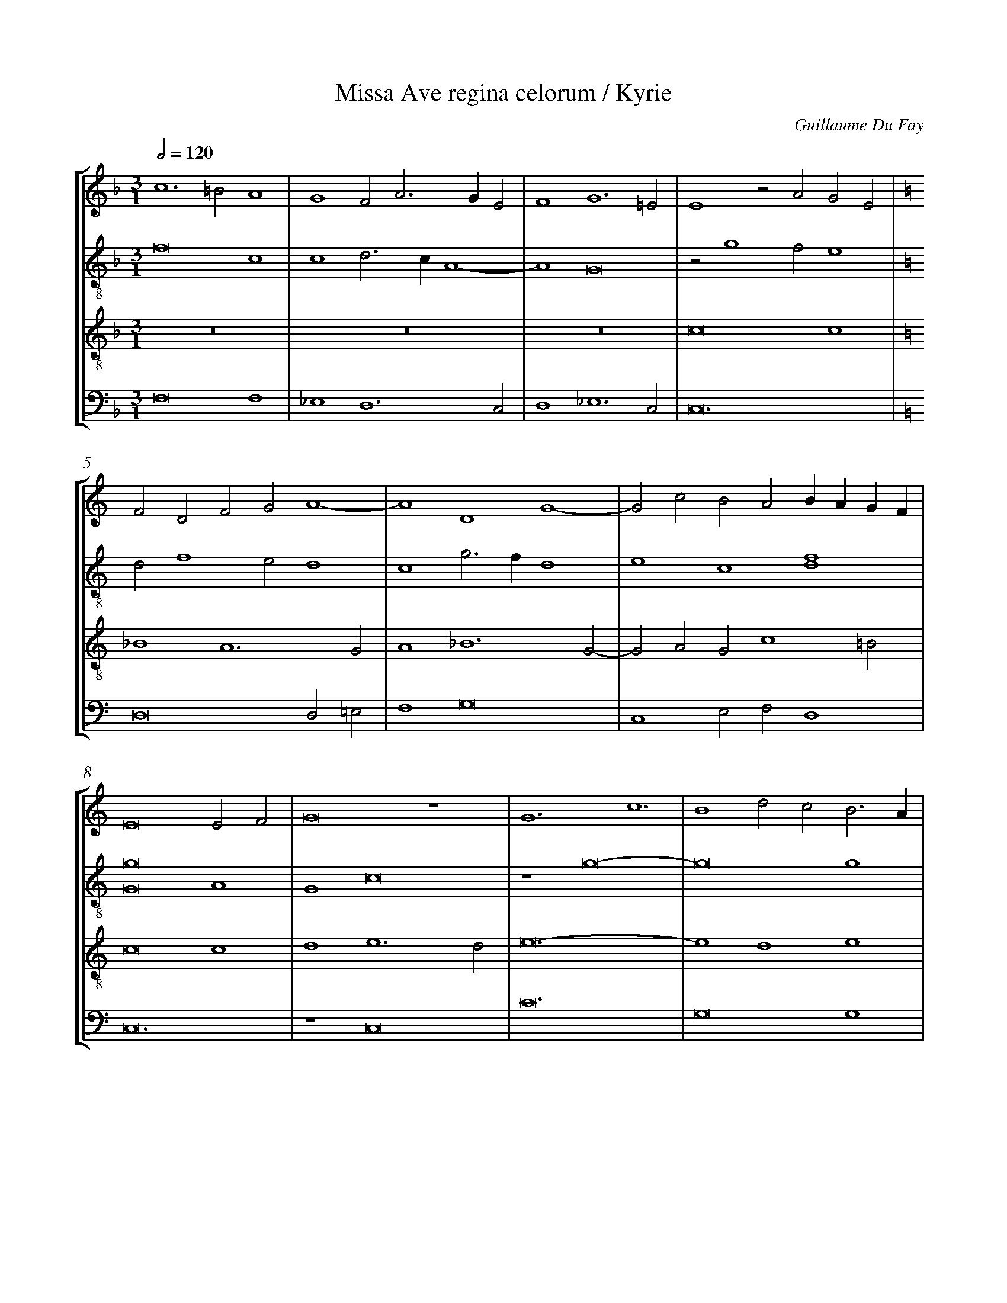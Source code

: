 %%linebreak <none>
%%measurenb 2
X: 1
T: Missa Ave regina celorum / Kyrie
N: Derived from Duf1002a-Missa_Ave_regina_celorum-Kyrie.krn
C: Guillaume Du Fay
%%abc-version 2.0
%%abcx-abcm2ps-target-version 5.9.1 (29 Sep 2008)
%%abc-creator hum2abc beta
%%abcx-conversion-date 2019/02/16 20:31:45
%%abc-edited-by Alejandro Planchart, Jesse Rodin
%%abc-edited-by Alejandro Planchart
%%abcx-initial-encoding-date 2014/07/17/
%%humdrum-veritas 3425889665
%%humdrum-veritas-data 3902751574
%%linebreak <none>
%%barnumbers 0
L: 1/4
M: 3/1
Q: 1/2=120
%%staves [1 2 3 4]
V: 1 clef=treble
V: 2 clef=treble-8
V: 3 clef=treble-8
V: 4 clef=bass
K: F
[V:1] c6=B2A4 | 
[V:2] f8c4 | 
[V:3] z12 | 
[V:4] F,8F,4 | 
[V:1] G4F2A3GE2 | 
[V:2] c4d3cA4- | 
[V:3] z12 | 
[V:4] _E,4D,6C,2 | 
[V:1] F4G6=E2 | 
[V:2] A4G8 | 
[V:3] z12 | 
[V:4] D,4_E,6C,2 | 
[V:1] E4z2A2G2E2 | 
[V:2] z2g4f2e4 | 
[V:3] c8c4 | 
[V:4] C,12 | 
[V:1]  [K:C] F2D2F2G2A4- | 
[V:2]  [K:C] d2f4e2d4 | 
[V:3]  [K:C] _B4A6G2 | 
[V:4]  [K:C] D,8D,2=E,2 | 
[V:1] A4D4G4- | 
[V:2] c4g3fd4 | 
[V:3] A4_B6G2- | 
[V:4] F,4G,8 | 
[V:1] G2c2B2A2BAGF | 
[V:2] e4c4[d4f4] | 
[V:3] G2A2G2c4=B2 | 
[V:4] C,4E,2F,2D,4 | 
[V:1] E8E2F2 | 
[V:2] [G8g8]A4 | 
[V:3] c8c4 | 
[V:4] C,12 | 
[V:1] G8z4 | 
[V:2] G4c8 | 
[V:3] d4e6d2 | 
[V:4] z4C,8 | 
[V:1] G6c6 | 
[V:2] z4g8- | 
[V:3] e12- | 
[V:4] C12 | 
[V:1] B4d2c2B3A | 
[V:2] g8g4 | 
[V:3] e4d4e4 | 
[V:4] G,8G,4 | 
[V:1] A4G4c4 | 
[V:2] c4B4c4 | 
[V:3] f4d2e4f2 | 
[V:4] F,4G,4A,2F,2- | 
[V:1] d4G2A4F2 | 
[V:2] f4e2c2d4 | 
[V:3] d4c4f4 | 
[V:4] F,2D,2E,2F,2D,4 | 
[V:1] G2c2d2B3cBA | 
[V:2] G4z2g4g2 | 
[V:3] e4d8 | 
[V:4] C,4G,8 | 
[V:1] c12 ||  
[V:2] e2f2g8 ||  
[V:3] c12 ||  
[V:4] C,12 ||  
[V:1]  [K:C] [K:clef=treble][M:3/1]c4B2A3GG2 | 
[V:2]  [K:C] [K:clef=treble-8][M:3/1]g4e2f2d4 | 
[V:3]  [K:C] [K:clef=treble-8][M:3/1]c8_B4 | 
[V:4]  [K:C] [K:clef=bass][M:3/1]z12 | 
[V:1] AF2EG2D2G3A- | 
[V:2] c4d3Gd2e2 | 
[V:3] A4G2_B4c2 | 
[V:4] z12 | 
[V:1] AE^F2G2z2B2G2 | 
[V:2] c3Bd4g4 | 
[V:3] A4G8 | 
[V:4] z12 | 
[V:1] c2BA3/G/FE2D3C | 
[V:2] e4c4G4 | 
[V:3] A6c2=B2A2 | 
[V:4] z12 | 
[V:1] C4z4z4 | 
[V:2] e2f2g4e4 | 
[V:3] c12 | 
[V:4] C,8A,4 | 
[V:1] c4d2e3dc2 | 
[V:2] c2e2f2g4a2 | 
[V:3] z4z4c4 | 
[V:4] A,3G,F,2E,4F,2 | 
[V:1] B2A2c3BG4 | 
[V:2] f4g4c4 | 
[V:3] d4e4e4 | 
[V:4] D,4C,4z2C2- | 
[V:1] z2c2d2B4c2- | 
[V:2] z12 | 
[V:3] e4d4e4 | 
[V:4] C2A,2B,2G,4A,2 | 
[V:1] cBA2G2c4B2 | 
[V:2] c3de2f2g4- | 
[V:3] f4e2c2d4 | 
[V:4] F,4C4G,4 | 
[V:1] c2z2G2A2G2E2- | 
[V:2] g2e4c2e4 | 
[V:3] c8c4 | 
[V:4] C,3D,E,2F,2E,2C,2 | 
[V:1] E2C3DE2F2G2 | 
[V:2] g2e2c2G2B3G | 
[V:3] G2A3Gc2d4 | 
[V:4] z4C,4B,,4 | 
[V:1] E12 ||  
[V:2] G12 ||  
[V:3] c12 ||  
[V:4] C,12 ||  
[V:1]  [K:C] [K:clef=treble][M:4/2]A8 | 
[V:2]  [K:C] [K:clef=treble-8][M:4/2]z8 | 
[V:3]  [K:C] [K:clef=treble-8][M:4/2]z8 | 
[V:4]  [K:C] [K:clef=bass][M:4/2]F,8 | 
[V:1] G4E4 | 
[V:2] z8 | 
[V:3] z8 | 
[V:4] G,4A,4- | 
[V:1] F8 | 
[V:2] z8 | 
[V:3] z8 | 
[V:4] A,4_B,4 | 
[V:1] G8 | 
[V:2] z8 | 
[V:3] z8 | 
[V:4] G,8 | 
[V:1] E4F4 | 
[V:2] c8 | 
[V:3] z8 | 
[V:4] A,8 | 
[V:1] G4A2c2- | 
[V:2] d4e4- | 
[V:3] z8 | 
[V:4] _B,4A,4 | 
[V:1] c2B2A4- | 
[V:2] e4f4 | 
[V:3] z8 | 
[V:4] C4D4 | 
[V:1] A4G2F2 | 
[V:2] d8 | 
[V:3] z8 | 
[V:4] _B,8 | 
[V:1] A8 | 
[V:2] e4f4 | 
[V:3] c8 | 
[V:4] A,8 | 
[V:1] z4B4 | 
[V:2] g8 | 
[V:3] d4e4- | 
[V:4] G,8 | 
[V:1] c2A2B2A2- | 
[V:2] c8 | 
[V:3] e4f4 | 
[V:4] A,4F,4- | 
[V:1] A2G2F3E | 
[V:2] A4B4 | 
[V:3] d8 | 
[V:4] F,2E,2D,4 | 
[V:1] G4z4 | 
[V:2] c8 | 
[V:3] e8 | 
[V:4] C,8- | 
[V:1] c8 | 
[V:2] e8 | 
[V:3] z4g4- | 
[V:4] C,8 | 
[V:1] B4A4- | 
[V:2] d8 | 
[V:3] g4f4 | 
[V:4] z8 | 
[V:1] A2G2G4- | 
[V:2] e4c4 | 
[V:3] e8 | 
[V:4] C8 | 
[V:1] G4B4 | 
[V:2] d4g4 | 
[V:3] d8 | 
[V:4] G,8 | 
[V:1] A4c4 | 
[V:2] ^f2^f4e2 | 
[V:3] c8 | 
[V:4] A,8 | 
[V:1] d4B4- | 
[V:2] g8 | 
[V:3] z4d4- | 
[V:4] G,8- | 
[V:1] B2G2G4- | 
[V:2] d8 | 
[V:3] d4_B4 | 
[V:4] G,8 | 
[V:1] G2A2G2c2 | 
[V:2] z4g4- | 
[V:3] c4_e4 | 
[V:4] C,8 | 
[V:1] d2B4A2 | 
[V:2] g2f2g4 | 
[V:3] d8 | 
[V:4] G,8 | 
[V:1] c8 | 
[V:2] e4g4 | 
[V:3] c8- | 
[V:4] C,8 | 
[V:1] z8 | 
[V:2] a2f3ed2 | 
[V:3] c8 | 
[V:4] F,8- | 
[V:1] A8 | 
[V:2] c8 | 
[V:3] z8 | 
[V:4] F,8 | 
[V:1] G4c4- | 
[V:2] e8 | 
[V:3] c8 | 
[V:4] z8 | 
[V:1] c4A4- | 
[V:2] z4f4- | 
[V:3] A6_B2 | 
[V:4] F,8 | 
[V:1] A4B4- | 
[V:2] f4g4- | 
[V:3] c4d4 | 
[V:4] A,4G,4- | 
[V:1] B2G2G4- | 
[V:2] g4d4- | 
[V:3] G4_B4 | 
[V:4] G,4G,4 | 
[V:1] G2^F2F2E2 | 
[V:2] d4d4 | 
[V:3] A8 | 
[V:4] D,8 | 
[V:1] G8 | 
[V:2] B6A2 | 
[V:3] G8 | 
[V:4] E,8 | 
[V:1] E8 | 
[V:2] c8 | 
[V:3] z4G4- | 
[V:4] C,8- | 
[V:1] C8 | 
[V:2] e4c4 | 
[V:3] G4A4- | 
[V:4] C,4F,4- | 
[V:1] z4F4 | 
[V:2] d8 | 
[V:3] A4=B4 | 
[V:4] F,2E,2D,4 | 
[V:1] E4G4- | 
[V:2] G8- | 
[V:3] c6=B2 | 
[V:4] C,8- | 
[V:1] G4C4- | 
[V:2] G8 | 
[V:3] c4G4 | 
[V:4] C,8- | 
[V:1] C4G2A2 | 
[V:2] z8 | 
[V:3] c8 | 
[V:4] C,8 | 
[V:1] G2B4c2 | 
[V:2] G8 | 
[V:3] d8 | 
[V:4] z8 | 
[V:1] A2B2c4- | 
[V:2] A8 | 
[V:3] c8- | 
[V:4] F,8 | 
[V:1] c4c4 | 
[V:2] F8 | 
[V:3] c8 | 
[V:4] A,8 | 
[V:1] B4A4- | 
[V:2] z4A4 | 
[V:3] d8 | 
[V:4] G,4F,4 | 
[V:1] A2G2G4 | 
[V:2] B2c4B2 | 
[V:3] e8 | 
[V:4] E,8 | 
[V:1] B2A3GF2 | 
[V:2] d2A2B2AB | 
[V:3] f8 | 
[V:4] D,8 | 
[V:1] E4G4 | 
[V:2] c8 | 
[V:3] g4e4- | 
[V:4] C,8- | 
[V:1] C4c4- | 
[V:2] g4e4 | 
[V:3] e4c4 | 
[V:4] C,8 | 
[V:1] c4B4 | 
[V:2] d4g4- | 
[V:3] d8 | 
[V:4] G,8 | 
[V:1] c8- | 
[V:2] g4g4 | 
[V:3] c8- | 
[V:4] C,8- | 
[V:1] c8- | 
[V:2] e4f4 | 
[V:3] c8- | 
[V:4] C,8- | 
[V:1] c8 ||  
[V:2] g8 ||  
[V:3] c8 ||  
[V:4] C,8 ||  
[V:1]  [K:C] [K:clef=treble][M:4/2]C6D2 | 
[V:2]  [K:C] [K:clef=treble][M:4/2]z8 | 
[V:3]  [K:C] [K:clef=treble-8][M:4/2]z8 | 
[V:4]  [K:C] [K:clef=bass][M:4/2]C6B,2 | 
[V:1] E4F4 | 
[V:2] z8 | 
[V:3] z8 | 
[V:4] C4D4 | 
[V:1] G8- | 
[V:2] C6D2 | 
[V:3] z8 | 
[V:4] E8 | 
[V:1] G4A4 | 
[V:2] E4F4 | 
[V:3] z8 | 
[V:4] C4A,4 | 
[V:1] G4E4- | 
[V:2] G8- | 
[V:3] z8 | 
[V:4] B,4C3B, | 
[V:1] E4F4 | 
[V:2] G4A4 | 
[V:3] z8 | 
[V:4] G,2F,E,D,4 | 
[V:1] G6C2- | 
[V:2] G4E4- | 
[V:3] z8 | 
[V:4] E,4C,4- | 
[V:1] C2E2D4 | 
[V:2] E4F4 | 
[V:3] z8 | 
[V:4] C,4z4 | 
[V:1] C4G2A2 | 
[V:2] G6C2- | 
[V:3] z8 | 
[V:4] C,3D,E,2F,2 | 
[V:1] G2c4B2 | 
[V:2] C2E2D4 | 
[V:3] z8 | 
[V:4] E,2C,2G,4 | 
[V:1] c2z2C3D | 
[V:2] C4G2A2 | 
[V:3] z8 | 
[V:4] C,8 | 
[V:1] E2F2D4 | 
[V:2] G2c4B2 | 
[V:3] z8 | 
[V:4] z4G,4 | 
[V:1] C2E4F2 | 
[V:2] c2z2C3D | 
[V:3] z8 | 
[V:4] A,3B,C2F,2 | 
[V:1] E2DCB,4 | 
[V:2] E2F2D4 | 
[V:3] z8 | 
[V:4] G,A,F,2G,4 | 
[V:1] C8 | 
[V:2] C2E4F2 | 
[V:3] z8 | 
[V:4] C,4A,2F,2 | 
[V:1] z8 | 
[V:2] E2DCB,4 | 
[V:3] z8 | 
[V:4] G,2E,2D,4 | 
[V:1] G8 | 
[V:2] C8 | 
[V:3] z8 | 
[V:4] C,4z4 | 
[V:1] A8 | 
[V:2] z8 | 
[V:3] z8 | 
[V:4] F,8 | 
[V:1] B8 | 
[V:2] G8 | 
[V:3] z8 | 
[V:4] E,4G,4 | 
[V:1] c8 | 
[V:2] A8 | 
[V:3] z8 | 
[V:4] F,4A,4 | 
[V:1] d4B4 | 
[V:2] B8 | 
[V:3] z8 | 
[V:4] G,8 | 
[V:1] A8 | 
[V:2] c8 | 
[V:3] z8 | 
[V:4] F,8 | 
[V:1] G8 | 
[V:2] d4B4 | 
[V:3] z8 | 
[V:4] z4G,4 | 
[V:1] z4F4 | 
[V:2] A8 | 
[V:3] z8 | 
[V:4] A,2F,4D,2 | 
[V:1] G4E4 | 
[V:2] G8 | 
[V:3] z8 | 
[V:4] E,6D,C, | 
[V:1] D8 | 
[V:2] z4F4 | 
[V:3] z8 | 
[V:4] B,,4D,4 | 
[V:1] C8 | 
[V:2] G4E4 | 
[V:3] z8 | 
[V:4] E,4C,4 | 
[V:1] z8 | 
[V:2] D8 | 
[V:3] z8 | 
[V:4] B,,8 | 
[V:1] [M:3/1](3:2:2c8B4 | 
[V:2] C8 | 
[V:3] z8 | 
[V:4] C,8 | 
[V:1] (3:2:2A4G8 | 
[V:2] [M:3/1](3:2:2C8B,4 | 
[V:3] z8 | 
[V:4] z8 | 
[V:1] A4B4G4 | 
[V:2] A,4G,8 | 
[V:3] z12 | 
[V:4] [M:3/1]C4D4B,4 | 
[V:1] c4d8 | 
[V:2] A,4B,4G,4 | 
[V:3] z12 | 
[V:4] A,4G,8 | 
[V:1] c4A4B4 | 
[V:2] C4D8 | 
[V:3] z12 | 
[V:4] A,4D,8 | 
[V:1] c8B4 | 
[V:2] C4A,4B,4 | 
[V:3] z12 | 
[V:4] A,6F,2G,4 | 
[V:1] G4A6G2 | 
[V:2] C8B,4 | 
[V:3] z12 | 
[V:4] E,4F,4G,4- | 
[V:1] G8^F4 | 
[V:2] G,4A,6G,2 | 
[V:3] z12 | 
[V:4] G,4D,8 | 
[V:1] G12 ||  
[V:2] G,12 ||  
[V:3] z12 ||  
[V:4] D12 ||  
[V:1]  [K:C] [K:clef=treble][M:4/2]C6D2 | 
[V:2]  [K:C] [K:clef=treble-8][M:4/2]z8 | 
[V:3]  [K:C] [K:clef=treble-8][M:4/2]z8 | 
[V:4]  [K:C] [K:clef=bass][M:4/2]C6B,2 | 
[V:1] E4F4 | 
[V:2] z8 | 
[V:3] z8 | 
[V:4] C4D4 | 
[V:1] G8- | 
[V:2] z8 | 
[V:3] z8 | 
[V:4] G,6E,2- | 
[V:1] G4A4 | 
[V:2] z8 | 
[V:3] z8 | 
[V:4] E,2G,2F,4 | 
[V:1] G4E4- | 
[V:2] z8 | 
[V:3] z8 | 
[V:4] G,4A,2C2- | 
[V:1] E4F4 | 
[V:2] z8 | 
[V:3] z8 | 
[V:4] C2B,2A,4 | 
[V:1] G6C2- | 
[V:2] z8 | 
[V:3] z8 | 
[V:4] G,4C4 | 
[V:1] C2E2D4 | 
[V:2] z8 | 
[V:3] z8 | 
[V:4] A,2C2B,3A, | 
[V:1] C4G2A2 | 
[V:2] z8 | 
[V:3] z8 | 
[V:4] C4z4 | 
[V:1] G2c4B2 | 
[V:2] z8 | 
[V:3] z8 | 
[V:4] E4D4 | 
[V:1] c2z2C3D | 
[V:2] z8 | 
[V:3] z8 | 
[V:4] E2C2z2C,2- | 
[V:1] E2F2D4 | 
[V:2] z8 | 
[V:3] z8 | 
[V:4] C,2D,2B,,4 | 
[V:1] C2E4F2 | 
[V:2] z8 | 
[V:3] z8 | 
[V:4] C,6B,,2 | 
[V:1] E2DCB,4 | 
[V:2] z8 | 
[V:3] z8 | 
[V:4] C,2E,2D,4 | 
[V:1] C8 | 
[V:2] z8 | 
[V:3] z8 | 
[V:4] C,8- | 
[V:1] z8 | 
[V:2] z8 | 
[V:3] z8 | 
[V:4] C,8 | 
[V:1] G8 | 
[V:2] z8 | 
[V:3] z8 | 
[V:4] z8 | 
[V:1] A8 | 
[V:2] z8 | 
[V:3] z8 | 
[V:4] C4A,2C2 | 
[V:1] B8 | 
[V:2] z8 | 
[V:3] z8 | 
[V:4] B,2D6 | 
[V:1] c8 | 
[V:2] z8 | 
[V:3] z8 | 
[V:4] E2C3B,A,2 | 
[V:1] d4B4 | 
[V:2] z8 | 
[V:3] z8 | 
[V:4] G,8 | 
[V:1] A8 | 
[V:2] z8 | 
[V:3] z8 | 
[V:4] z4F,4 | 
[V:1] G8 | 
[V:2] z8 | 
[V:3] z8 | 
[V:4] G,4E,4 | 
[V:1] z4F4 | 
[V:2] z8 | 
[V:3] z8 | 
[V:4] D,8 | 
[V:1] G4E4 | 
[V:2] z8 | 
[V:3] z8 | 
[V:4] C,8 | 
[V:1] D8 | 
[V:2] z8 | 
[V:3] z8 | 
[V:4] B,,8 | 
[V:1] C8 | 
[V:2] z8 | 
[V:3] z8 | 
[V:4] C,8- | 
[V:1] z8 | 
[V:2] z8 | 
[V:3] z8 | 
[V:4] C,8 | 
[V:1] (3:2:2c8B4 | 
[V:2] z8 | 
[V:3] z8 | 
[V:4] z8 | 
[V:1] [M:3/1]A4G8 | 
[V:2] [M:3/1]z12 | 
[V:3] z12 | 
[V:4] [M:3/1]C8B,4 | 
[V:1] A4B4G4 | 
[V:2] z12 | 
[V:3] z12 | 
[V:4] A,4G,8 | 
[V:1] c4d8 | 
[V:2] z12 | 
[V:3] z12 | 
[V:4] A,4B,4G,4 | 
[V:1] c4A4B4 | 
[V:2] z12 | 
[V:3] z12 | 
[V:4] C4D8 | 
[V:1] c8B4 | 
[V:2] z12 | 
[V:3] z12 | 
[V:4] C4A,4B,4 | 
[V:1] G4A6G2 | 
[V:2] z12 | 
[V:3] z12 | 
[V:4] C8B,4 | 
[V:1] G8^F4 | 
[V:2] z12 | 
[V:3] z12 | 
[V:4] G,4A,8 | 
[V:1] G12 ||  
[V:2] z12 ||  
[V:3] z12 ||  
[V:4] G,12 ||  
[V:1]  [K:C] [K:clef=treble][M:3/1]c6B2A4 | 
[V:2]  [K:C] [K:clef=treble-8][M:3/1]c12 | 
[V:3]  [K:C] [K:clef=treble-8][M:3/1]z12 | 
[V:4]  [K:C] [K:clef=bass][M:3/1]C,8F,4 | 
[V:1] G4A2A4GF | 
[V:2] e4f6e2 | 
[V:3] z12 | 
[V:4] E,4D,8 | 
[V:1] E6F2G4 | 
[V:2] g8e4 | 
[V:3] c12 | 
[V:4] C,8C4 | 
[V:1] c4B2A4G2 | 
[V:2] c4d8 | 
[V:3] e4f6e2 | 
[V:4] A,4D,8 | 
[V:1] B8z4 | 
[V:2] G12 | 
[V:3] g12 | 
[V:4] z4G,2E,3F,G,2 | 
[V:1] A6B2c4 | 
[V:2] d8e4 | 
[V:3] f8e4 | 
[V:4] D,8C,4 | 
[V:1] d4e6c2 | 
[V:2] f4e4g4- | 
[V:3] d4c8 | 
[V:4] B,,4C,8 | 
[V:1] c6B2B2A2 | 
[V:2] g12 | 
[V:3] e4d8 | 
[V:4] C,4G,8 | 
[V:1] c2z2G2A2G2c2- | 
[V:2] z2e4f2g4 | 
[V:3] c8c4 | 
[V:4] C,8C,4 | 
[V:1] c2A3GG2^F3E | 
[V:2] f4d8 | 
[V:3] A4_B2G2A4 | 
[V:4] F,4G,4D,4 | 
[V:1] G2z2D2G4A2 | 
[V:2] B6c2d4 | 
[V:3] G12 | 
[V:4] D8B,4 | 
[V:1] B2c2d4G4 | 
[V:2] g2f2d4e4 | 
[V:3] z4G8 | 
[V:4] G,4z4E,4 | 
[V:1] z12 | 
[V:2] c2d4G2A2B2 | 
[V:3] A4=B2c4=B2 | 
[V:4] F,2D,4E,2F,2G,2 | 
[V:1] z12 | 
[V:2] G2A3GG4F2 | 
[V:3] c2d3cc4=B2 | 
[V:4] C,2F,4E,2D,4 | 
[V:1] E4F2G4A2- | 
[V:2] G4A2G2c4 | 
[V:3] c8c4 | 
[V:4] C,4z2E,4F,2 | 
[V:1] A2B2c3BG4 | 
[V:2] z4z4c4 | 
[V:3] d4e6d2 | 
[V:4] D,4C,8 | 
[V:1] z2A2BAGFE2G2 | 
[V:2] B2A2d4G4 | 
[V:3] f6d2e4 | 
[V:4] D,4B,,4C,4 | 
[V:1] A2B2G4z2d2 | 
[V:2] c2B3cd2e2d2 | 
[V:3] c2d4G3A_B2 | 
[V:4] z2G,3A,B,2C2G,2 | 
[V:1] c2B2G2c4B2 | 
[V:2] e2d2z2g4g2 | 
[V:3] c2G2c2e2d4 | 
[V:4] z2G,2E,2C,2G,4 | 
[V:1] c12 ||  
[V:2] e4c4g4 ||  
[V:3] c12 ||  
[V:4] C,12 ||  
[V:1]  [K:C] [K:clef=treble][M:3/1]G4A2B4c2 | 
[V:2]  [K:C] [K:clef=treble-8][M:3/1]g8e4 | 
[V:3]  [K:C] [K:clef=treble-8][M:3/1]z12 | 
[V:4]  [K:C] [K:clef=bass][M:3/1]G,12 | 
[V:1] A4G3FE4 | 
[V:2] f4g8 | 
[V:3] z12 | 
[V:4] D4E4C4 | 
[V:1] D4z2A2G2B2- | 
[V:2] a4f4g4 | 
[V:3] z12 | 
[V:4] z2D2D4G,4 | 
[V:1] Bcd2e4c2dc | 
[V:2] e2f2g2c4f2 | 
[V:3] z12 | 
[V:4] z2D2C2A,4A,2 | 
[V:1] BAG4A2BAGF | 
[V:2] gfedc4d2ed | 
[V:3] z12 | 
[V:4] G,4E,2F,2D,2G,2 | 
[V:1] E2F2D4G4 | 
[V:2] cBA2B2G4c2- | 
[V:3] z12 | 
[V:4] A,2F,2G,4E,2C,2- | 
[V:1] E4F2E2D3C | 
[V:2] c2A4c2B3A | 
[V:3] z12 | 
[V:4] C,4D,2C,2G,4 | 
[V:1] C4z4G4 | 
[V:2] c8z4 | 
[V:3] z12 | 
[V:4] C,12 | 
[V:1] A2G4c2A2B2 | 
[V:2] c4B2c2d4 | 
[V:3] z12 | 
[V:4] z12 | 
[V:1] c3BAGG3FE2 | 
[V:2] e2c4B2c4 | 
[V:3] z12 | 
[V:4] C,2E,2F,2G,2C,4 | 
[V:1] DEDGFEG4A2 | 
[V:2] G2B2A2G2c3d | 
[V:3] z12 | 
[V:4] G,4D,2E,2C,4 | 
[V:1] G2d3cc4B2 | 
[V:2] e2f2g2c2d4 | 
[V:3] z12 | 
[V:4] C,2D,2B,,2C,2G,4 | 
[V:1] c2z2G3A_B2c2 | 
[V:2] c4z4G3A | 
[V:3] z12 | 
[V:4] C,8z4 | 
[V:1] d2G2F2_B2A2d2 | 
[V:2] _B2c2d2G2F2_B2 | 
[V:3] z12 | 
[V:4] G,2E,2D,2z2D,3E, | 
[V:1] c2_BA2GG4^F2 | 
[V:2] A2d3c_B2A4 | 
[V:3] z12 | 
[V:4] F,4G,4D,4 | 
[V:1] G12 ||  
[V:2] G12 ||  
[V:3] z12 ||  
[V:4] D12 ||  
[V:1]  [K:C] [K:clef=treble][M:3/1]c8B4 | 
[V:2]  [K:C] [K:clef=treble-8][M:3/1]z12 | 
[V:3]  [K:C] [K:clef=treble-8][M:3/1]c6d2e4 | 
[V:4]  [K:C] [K:clef=bass][M:3/1]C4A,2F,2G,4 | 
[V:1] A4d2c2A3G | 
[V:2] z12 | 
[V:3] f4d6c2 | 
[V:4] F,8F,4 | 
[V:1] G4E4C4 | 
[V:2] c8G4 | 
[V:3] e4z2g4f2 | 
[V:4] C,12 | 
[V:1] z2E2F2G2E4 | 
[V:2] A3GB4G4 | 
[V:3] e4d4c4- | 
[V:4] C,4B,,4C,4 | 
[V:1] A8F3E | 
[V:2] A8B4 | 
[V:3] c2d4c2d4 | 
[V:4] F,6E,2D,4 | 
[V:1] G12 | 
[V:2] c4z2c2B2G2 | 
[V:3] e4z4e4 | 
[V:4] C,8E,4 | 
[V:1] z4z4G4 | 
[V:2] A4B6A2 | 
[V:3] d4e6d2 | 
[V:4] F,4G,8 | 
[V:1] A4G2c4B2 | 
[V:2] c4e2f2g4 | 
[V:3] f4e2c2d4 | 
[V:4] F,4G,2A,2G,4 | 
[V:1] c8B4 | 
[V:2] z4g8 | 
[V:3] c8d4 | 
[V:4] C,8G,4 | 
[V:1] A4G8 | 
[V:2] e12 | 
[V:3] c4=B8 | 
[V:4] A,4E,8 | 
[V:1] F4E8 | 
[V:2] c8G4 | 
[V:3] A4G4c4 | 
[V:4] F,4C,8- | 
[V:1] G2E2G2FED4 | 
[V:2] G6A2B4 | 
[V:3] z4c4d4 | 
[V:4] C,8B,,4 | 
[V:1] C4z2A4B2 | 
[V:2] G4d8 | 
[V:3] e4f8 | 
[V:4] C,4D,8 | 
[V:1] c4B3cd2e2- | 
[V:2] z12 | 
[V:3] e4d6g2- | 
[V:4] C,4G,8 | 
[V:1] e2d2e2c4B2 | 
[V:2] e4c2g6 | 
[V:3] g2f2g2e2d4 | 
[V:4] C8G,4 | 
[V:1] c12 |]  
[V:2] e2f2g8 |]  
[V:3] c12 |]  
[V:4] C,12 |]  



X: 2
T: Missa Ave regina celorum / Gloria
N: Derived from Duf1002b-Missa_Ave_regina_celorum-Gloria.krn
C: Guillaume Du Fay
%%abc-version 2.0
%%abcx-abcm2ps-target-version 5.9.1 (29 Sep 2008)
%%abc-creator hum2abc beta
%%abcx-conversion-date 2019/02/16 20:31:45
%%abc-edited-by Alejandro Planchart, Jesse Rodin
%%abc-edited-by Alejandro Planchart
%%abcx-initial-encoding-date 2014/07/19/
%%humdrum-veritas 175301141
%%humdrum-veritas-data 2755227154
%%linebreak <none>
%%barnumbers 0
L: 1/4
M: 3/1
Q: 1/2=120
%%staves [1 2 3 4]
V: 1 clef=treble
V: 2 clef=treble-8
V: 3 clef=treble-8
V: 4 clef=bass
K: C
[V:1] c6B2A4 | 
[V:2] f8c4 | 
[V:3] z12 | 
[V:4] F,8F,4 | 
[V:1] G4F2A3GE2 | 
[V:2] c4d3cA4- | 
[V:3] z12 | 
[V:4] _E,4D,6C,2 | 
[V:1] F4G6=E2 | 
[V:2] A4G8 | 
[V:3] z12 | 
[V:4] D,4_E,6C,2 | 
[V:1] E4z2A2G2E2 | 
[V:2] z2g4f2e4 | 
[V:3] c8c4 | 
[V:4] C,12 | 
[V:1] F2D2F2G2A4 | 
[V:2] d2f4e2d4 | 
[V:3] _B4A6G2 | 
[V:4] D,8D,2=E,2 | 
[V:1] A4D4G4- | 
[V:2] c4g3fd4 | 
[V:3] A4_B6G2- | 
[V:4] F,4G,8 | 
[V:1] G2c2B2A2BAGF | 
[V:2] e4c4[d4f4] | 
[V:3] G2A2G2c4=B2 | 
[V:4] C,4E,2F,2D,4 | 
[V:1] E4z4c4 | 
[V:2] [G8g8]z4 | 
[V:3] c12 | 
[V:4] C,12 | 
[V:1] c4c6BA | 
[V:2] g4g4g4 | 
[V:3] c12 | 
[V:4] z12 | 
[V:1] B8B4 | 
[V:2] g6f2d4 | 
[V:3] d12 | 
[V:4] G,8G,4 | 
[V:1] c2B2G4c4 | 
[V:2] c8g4 | 
[V:3] e12 | 
[V:4] C,8C,4 | 
[V:1] c6B2c4 | 
[V:2] g8e4 | 
[V:3] e12 | 
[V:4] C8C4 | 
[V:1] d4B4c2A2 | 
[V:2] d6g2f3e | 
[V:3] z12 | 
[V:4] G,8A,4 | 
[V:1] B2c2d4c4 | 
[V:2] g2a2d2g4^f2 | 
[V:3] z12 | 
[V:4] G,2F,2_B,4A,4 | 
[V:1] B4z4B4 | 
[V:2] g8z4 | 
[V:3] d8e4 | 
[V:4] G,12 | 
[V:1] A2c4d2e4 | 
[V:2] a4a4g4 | 
[V:3] f8e4 | 
[V:4] F,8C,4 | 
[V:1] A2B2c3BA2G2- | 
[V:2] f4g4f2d2 | 
[V:3] d4e2c4=B2 | 
[V:4] D,4C,2E,2F,2G,2 | 
[V:1] G2e2d2c4B2 | 
[V:2] e2c2defe/f/g4 | 
[V:3] c3A=B2c2d4 | 
[V:4] C,4G,2A,2G,4 | 
[V:1] c12- | 
[V:2] z2g2a2g2e3f | 
[V:3] c8c4 | 
[V:4] C,12- | 
[V:1] c12 | 
[V:2] g4c4z4 | 
[V:3] e2f2g4c4 | 
[V:4] C,12 | 
[V:1] z12 | 
[V:2] c4B4c2e2 | 
[V:3] g2e2gfd2c4 | 
[V:4] z4z4C,4 | 
[V:1] z12 | 
[V:2] d2g4g2f2e2 | 
[V:3] z12 | 
[V:4] B,,4C,2E,2D,2G,2- | 
[V:1] z12 | 
[V:2] d2cBA2G2B3c | 
[V:3] z12 | 
[V:4] G,2G,2F,2E,2D,3E, | 
[V:1] z12 | 
[V:2] d2e3cc4B2 | 
[V:3] z12 | 
[V:4] F,2G,2C,2E,2D,4 | 
[V:1] z12 ||  
[V:2] c12 ||  
[V:3] z12 ||  
[V:4] C,12 ||  
[V:1]  [K:C] [K:clef=treble][M:3/1]G4c4B2A2- | 
[V:2]  [K:C] [K:clef=treble-8][M:3/1]z12 | 
[V:3]  [K:C] [K:clef=treble-8][M:3/1]c8c4 | 
[V:4]  [K:C] [K:clef=bass][M:3/1]z12 | 
[V:1] A2G2A2c2B2d2- | 
[V:2] z12 | 
[V:3] _B4A4G2_B2- | 
[V:4] z12 | 
[V:1] dcBAB2G4^F2 | 
[V:2] z12 | 
[V:3] Bcd2G2_B2A4 | 
[V:4] z12 | 
[V:1] G3AB2c2BAGF | 
[V:2] z12 | 
[V:3] G6A4=B2 | 
[V:4] z12 | 
[V:1] E4z2A2G2E2 | 
[V:2] z12 | 
[V:3] c8c4 | 
[V:4] z12 | 
[V:1] F2EDC4z4 | 
[V:2] z12 | 
[V:3] d4e4e4 | 
[V:4] z12 | 
[V:1] c3Bc2d2cBA2 | 
[V:2] z12 | 
[V:3] z2e4d2e2f2- | 
[V:4] z12 | 
[V:1] c2d2B3AB2c2 | 
[V:2] z12 | 
[V:3] fef2g2e3de2 | 
[V:4] z12 | 
[V:1] A3FG2E2D2z2 | 
[V:2] z12 | 
[V:3] f2d3_Bc2d2G2 | 
[V:4] z12 | 
[V:1] d3cBAG2FA2G | 
[V:2] z12 | 
[V:3] z2g3fe2d2c2- | 
[V:4] z12 | 
[V:1] E2F2G3FE2D2 | 
[V:2] z12 | 
[V:3] c2d2e2c3A_B2 | 
[V:4] z12 | 
[V:1] z2FGA2GE2DG2 | 
[V:2] z12 | 
[V:3] c2d2z2G2A_B2c | 
[V:4] z12 | 
[V:1] FEG2zAGAB3c | 
[V:2] z12 | 
[V:3] A2G2c4d2e2 | 
[V:4] z12 | 
[V:1] d2e3cc4B2 | 
[V:2] z12 | 
[V:3] f2g2c4d4 | 
[V:4] z12 | 
[V:1] c12 ||  
[V:2] z12 ||  
[V:3] c12 ||  
[V:4] z12 ||  
[V:1]  [K:C] [K:clef=treble][M:3/1]c8B4- | 
[V:2]  [K:C] [K:clef=treble-8][M:3/1]g8g4 | 
[V:3]  [K:C] [K:clef=treble-8][M:3/1]c8d4 | 
[V:4]  [K:C] [K:clef=bass][M:3/1]C,8G,4- | 
[V:1] B2G2A4B4 | 
[V:2] g4c4B4 | 
[V:3] e4f4d2c2 | 
[V:4] G,4F,4G,4 | 
[V:1] G4E8 | 
[V:2] c4c4c4 | 
[V:3] e4g6f2 | 
[V:4] C,12 | 
[V:1] C4D2F2E2G2- | 
[V:2] G4z4z4 | 
[V:3] e4d4c4 | 
[V:4] C,4B,,4C,4 | 
[V:1] G2c2d2B4A2 | 
[V:2] g4g4g4 | 
[V:3] e4d8 | 
[V:4] z4G,8 | 
[V:1] c4z4c4 | 
[V:2] e4a2g2e3f | 
[V:3] c12 | 
[V:4] A,4F,2G,2A,4 | 
[V:1] B2A4G2A2F2 | 
[V:2] edfedcc4B2 | 
[V:3] z12 | 
[V:4] G,2F,4E,2D,4 | 
[V:1] G4A4F4- | 
[V:2] c4A4z4 | 
[V:3] c12 | 
[V:4] C,4F,8 | 
[V:1] F4D2E2C4- | 
[V:2] a4g4f4 | 
[V:3] A4_B2G2A4 | 
[V:4] z2F,2G,2E,2F,4 | 
[V:1] C8z2c2- | 
[V:2] e8e4 | 
[V:3] G8G4 | 
[V:4] C,12 | 
[V:1] c2d2e3fecd2 | 
[V:2] f4e2g4g2- | 
[V:3] A2=B2c6=B2 | 
[V:4] z12 | 
[V:1] e2c4B2c4 | 
[V:2] g2a2f3eg4 | 
[V:3] c4d4c4 | 
[V:4] z12 | 
[V:1] z2e4d2c4 | 
[V:2] e2c2e2f2g4 | 
[V:3] z4c8 | 
[V:4] C,12 | 
[V:1] B4B4B4 | 
[V:2] z4g4g4 | 
[V:3] d4e6d2 | 
[V:4] G,12 | 
[V:1] A2c6B2d2 | 
[V:2] c8G4 | 
[V:3] f4e2c2d4 | 
[V:4] F,4A,4B,4 | 
[V:1] e2c4B2A4 | 
[V:2] e4f2d2c2f2 | 
[V:3] c2A4=B2c4 | 
[V:4] C4F,2G,2A,2F,2 | 
[V:1] G2z2c2B2d2e2 | 
[V:2] e2g2f2d2g4 | 
[V:3] G4A2=B2G2c2- | 
[V:4] z2E,2F,2G,4E,2 | 
[V:1] c2f2e3d/c/B3A | 
[V:2] a2f2g8 | 
[V:3] c2=B2c2e2d4 | 
[V:4] F,2D,2C,4G,4 | 
[V:1] c12 ||  
[V:2] e2f2g8 ||  
[V:3] c12 ||  
[V:4] C,12 ||  
[V:1]  [K:C] [K:clef=treble][M:4/2]z8 | 
[V:2]  [K:C] [K:clef=treble-8][M:4/2]G8 | 
[V:3]  [K:C] [K:clef=treble-8][M:4/2]z8 | 
[V:4]  [K:C] [K:clef=bass][M:4/2]z8 | 
[V:1] z8 | 
[V:2] G4c4- | 
[V:3] z8 | 
[V:4] z8 | 
[V:1] G8 | 
[V:2] c4B4 | 
[V:3] z8 | 
[V:4] z8 | 
[V:1] G4c4- | 
[V:2] c4e4 | 
[V:3] z8 | 
[V:4] z8 | 
[V:1] c4B4 | 
[V:2] d8 | 
[V:3] z8 | 
[V:4] z8 | 
[V:1] c4e4 | 
[V:2] c8 | 
[V:3] z8 | 
[V:4] z8 | 
[V:1] d8 | 
[V:2] f8 | 
[V:3] z8 | 
[V:4] z8 | 
[V:1] c8 | 
[V:2] e4c4 | 
[V:3] z8 | 
[V:4] z8 | 
[V:1] f8 | 
[V:2] d8 | 
[V:3] z8 | 
[V:4] z8 | 
[V:1] e4c4 | 
[V:2] c8 | 
[V:3] z8 | 
[V:4] z8 | 
[V:1] d8 | 
[V:2] z4B4 | 
[V:3] z8 | 
[V:4] z8 | 
[V:1] c8 | 
[V:2] c4A4 | 
[V:3] z8 | 
[V:4] z8 | 
[V:1] z4B4 | 
[V:2] G8 | 
[V:3] z8 | 
[V:4] z8 | 
[V:1] c4A4 | 
[V:2] A6B2 | 
[V:3] z8 | 
[V:4] z8 | 
[V:1] G8 | 
[V:2] c8 | 
[V:3] z8 | 
[V:4] z8 | 
[V:1] A4B4 | 
[V:2] z4d4 | 
[V:3] z8 | 
[V:4] z8 | 
[V:1] c6B2 | 
[V:2] c4e4- | 
[V:3] z8 | 
[V:4] z8 | 
[V:1] c4d4 | 
[V:2] e4f4 | 
[V:3] z8 | 
[V:4] z8 | 
[V:1] e6d2 | 
[V:2] g4c4- | 
[V:3] z8 | 
[V:4] z8 | 
[V:1] e4f4 | 
[V:2] c4d4 | 
[V:3] z8 | 
[V:4] z8 | 
[V:1] d4e4 | 
[V:2] B4c4 | 
[V:3] z8 | 
[V:4] z8 | 
[V:1] f2e3dc2 | 
[V:2] A8 | 
[V:3] z8 | 
[V:4] z8 | 
[V:1] B8 | 
[V:2] G8 | 
[V:3] z8 | 
[V:4] z8 | 
[V:1] z8 | 
[V:2] [M:3/3](3G4A4B4 | 
[V:3] z8 | 
[V:4] z8 | 
[V:1] [M:3/3](3G4A4B4 | 
[V:2] (3:2:2c8d4 | 
[V:3] z8 | 
[V:4] z8 | 
[V:1] (3:2:2c8d4 | 
[V:2] (3:2:2c4f8 | 
[V:3] z8 | 
[V:4] z8 | 
[V:1] (3:2:2c4f8 | 
[V:2] (3:2:2e4d8 | 
[V:3] z8 | 
[V:4] z8 | 
[V:1] (3:2:2e4d8 | 
[V:2] (3c4d4B4 | 
[V:3] z8 | 
[V:4] z8 | 
[V:1] (3c4d4B4 | 
[V:2] (3e4f4g4 | 
[V:3] z8 | 
[V:4] z8 | 
[V:1] (3:2:1e4d4(3:2:1c2 | 
[V:2] (3c4G4c4- | 
[V:3] z8 | 
[V:4] z8 | 
[V:1] (3:2:2c8B4 | 
[V:2] (3:2:2c4d8 | 
[V:3] z8 | 
[V:4] z8 | 
[V:1] c8 ||  
[V:2] c8 ||  
[V:3] z8 ||  
[V:4] z8 ||  
[V:1]  [K:C] [K:clef=treble][M:4/2]z8 | 
[V:2]  [K:C] [K:clef=treble-8][M:4/2]z8 | 
[V:3]  [K:C] [K:clef=treble-8][M:4/2]c8 | 
[V:4]  [K:C] [K:clef=bass][M:4/2]z8 | 
[V:1] z8 | 
[V:2] z8 | 
[V:3] e4f4 | 
[V:4] z8 | 
[V:1] z8 | 
[V:2] z8 | 
[V:3] g8- | 
[V:4] C,8 | 
[V:1] z8 | 
[V:2] z8 | 
[V:3] g4f4 | 
[V:4] E,4F,4 | 
[V:1] z8 | 
[V:2] z8 | 
[V:3] e4d4- | 
[V:4] G,8 | 
[V:1] z8 | 
[V:2] z8 | 
[V:3] d2c2c4 | 
[V:4] F,4E,4 | 
[V:1] z8 | 
[V:2] z8 | 
[V:3] d2_B2c2d2 | 
[V:4] D,4C,2F,2 | 
[V:1] z8 | 
[V:2] z8 | 
[V:3] G2c4=B2 | 
[V:4] E,2C,2D,4 | 
[V:1] z8 | 
[V:2] z8 | 
[V:3] c2_e2d2c2 | 
[V:4] C,4_B,,2C,2 | 
[V:1] z8 | 
[V:2] z8 | 
[V:3] g4f2_e2- | 
[V:4] _E,2D,4C,2 | 
[V:1] z8 | 
[V:2] z8 | 
[V:3] e2d4c2 | 
[V:4] G,4F,2_E,2 | 
[V:1] z8 | 
[V:2] z8 | 
[V:3] c4=B2A2 | 
[V:4] C,2_E,2D,4 | 
[V:1] z8 | 
[V:2] z8 | 
[V:3] c8 | 
[V:4] C,8 | 
[V:1] z8 | 
[V:2] z8 | 
[V:3] z8 | 
[V:4] z8 | 
[V:1] c8 | 
[V:2] g8 | 
[V:3] c8- | 
[V:4] C,8- | 
[V:1] c8 | 
[V:2] g4g4 | 
[V:3] c8- | 
[V:4] C,8- | 
[V:1] G4c4 | 
[V:2] g8 | 
[V:3] c8- | 
[V:4] C,8- | 
[V:1] c6B2 | 
[V:2] g8 | 
[V:3] c8- | 
[V:4] C,8 | 
[V:1] A8 | 
[V:2] f8 | 
[V:3] c8- | 
[V:4] F,8 | 
[V:1] G8 | 
[V:2] _e8 | 
[V:3] c8 | 
[V:4] C,8 | 
[V:1] ^F8 | 
[V:2] d8 | 
[V:3] A8- | 
[V:4] D,8- | 
[V:1] ^F8 | 
[V:2] z4d4 | 
[V:3] A8 | 
[V:4] D,8 | 
[V:1] G4^F4 | 
[V:2] _e4d4 | 
[V:3] _B4A4 | 
[V:4] G,4D,4 | 
[V:1] G4A4 | 
[V:2] _e4f4 | 
[V:3] _B4c4 | 
[V:4] G,4F,4 | 
[V:1] _B6AG | 
[V:2] _B4c4 | 
[V:3] d4G4 | 
[V:4] D,4_E,4 | 
[V:1] ^F6E2 | 
[V:2] d8 | 
[V:3] A8 | 
[V:4] D,8 | 
[V:1] G8- | 
[V:2] _B8 | 
[V:3] G8- | 
[V:4] _E,8 | 
[V:1] G4E4 | 
[V:2] c8- | 
[V:3] G8- | 
[V:4] C,8- | 
[V:1] E8- | 
[V:2] c8- | 
[V:3] G8- | 
[V:4] C,8- | 
[V:1] E8 | 
[V:2] c8 | 
[V:3] G8 | 
[V:4] C,8 | 
[V:1] G6A2 | 
[V:2] d8 | 
[V:3] G8- | 
[V:4] z8 | 
[V:1] B8 | 
[V:2] g8 | 
[V:3] G8 | 
[V:4] z8 | 
[V:1] A4c4- | 
[V:2] f6e2 | 
[V:3] A8- | 
[V:4] F,8- | 
[V:1] c4B4 | 
[V:2] c2d2e4 | 
[V:3] A4=B4 | 
[V:4] F,4G,4 | 
[V:1] A4G4 | 
[V:2] f4g2e2 | 
[V:3] c8- | 
[V:4] F,4E,4 | 
[V:1] A4F4 | 
[V:2] z2c2d4 | 
[V:3] c4=B4 | 
[V:4] F,4D,4 | 
[V:1] E6C2 | 
[V:2] G2c3BA2 | 
[V:3] c4A4 | 
[V:4] C,8 | 
[V:1] D4E4 | 
[V:2] G3FA4 | 
[V:3] =B4c4- | 
[V:4] B,,4A,,4 | 
[V:1] F2E3DC2 | 
[V:2] G4c4 | 
[V:3] c4e4 | 
[V:4] C,8 | 
[V:1] B,8 | 
[V:2] z4d4 | 
[V:3] d8 | 
[V:4] G,8 | 
[V:1] C4z4 | 
[V:2] e4f2g2- | 
[V:3] c8 | 
[V:4] C,8- | 
[V:1] c6B2 | 
[V:2] g4a2g2 | 
[V:3] z8 | 
[V:4] C,8 | 
[V:1] A2G2G4- | 
[V:2] e8 | 
[V:3] c8- | 
[V:4] z8 | 
[V:1] G4c4 | 
[V:2] z4e4 | 
[V:3] c8 | 
[V:4] C,8 | 
[V:1] B4B4 | 
[V:2] d4g4 | 
[V:3] d8- | 
[V:4] G,6F,2 | 
[V:1] A4B4 | 
[V:2] f6e2 | 
[V:3] d8 | 
[V:4] D,8 | 
[V:1] c6B2 | 
[V:2] g8 | 
[V:3] e8- | 
[V:4] C,8- | 
[V:1] G8 | 
[V:2] c8 | 
[V:3] e8 | 
[V:4] C,8 | 
[V:1] z4d4 | 
[V:2] A4B2A2- | 
[V:3] f8 | 
[V:4] D,8 | 
[V:1] c4d4 | 
[V:2] A2c2B2A2 | 
[V:3] e4f4 | 
[V:4] z4D,4 | 
[V:1] e6d2 | 
[V:2] c6B2 | 
[V:3] g4e4- | 
[V:4] C,6D,2 | 
[V:1] c4B2d2 | 
[V:2] G2A2G2FG | 
[V:3] e4d4 | 
[V:4] E,4B,,4 | 
[V:1] c2A4G2 | 
[V:2] A4z4 | 
[V:3] f4e4 | 
[V:4] A,,4C,4- | 
[V:1] c2d2e4 | 
[V:2] G4c4 | 
[V:3] c6A2 | 
[V:4] C,4C,4 | 
[V:1] d3cc4- | 
[V:2] d2e2^f3e | 
[V:3] =B4c4 | 
[V:4] G,4A,4 | 
[V:1] c2B2B2A2 | 
[V:2] g8- | 
[V:3] d8 | 
[V:4] G,8 | 
[V:1] c8- | 
[V:2] g4e2f2 | 
[V:3] c8- | 
[V:4] C,8- | 
[V:1] c8 ||  
[V:2] g8 ||  
[V:3] c8 ||  
[V:4] C,8 ||  
[V:1]  [K:C] [K:clef=treble][M:4/2]c8 | 
[V:2]  [K:C] [K:clef=treble-8][M:4/2]g8 | 
[V:3]  [K:C] [K:clef=treble-8][M:4/2]c8- | 
[V:4]  [K:C] [K:clef=bass][M:4/2]C,8- | 
[V:1] c6B2 | 
[V:2] g8 | 
[V:3] c8- | 
[V:4] C,8 | 
[V:1] A8 | 
[V:2] f8 | 
[V:3] c8- | 
[V:4] F,8 | 
[V:1] G4c4 | 
[V:2] e4g4- | 
[V:3] c8 | 
[V:4] C,8 | 
[V:1] B4B2c2 | 
[V:2] g4g4- | 
[V:3] d8- | 
[V:4] G,6A,2 | 
[V:1] d8 | 
[V:2] g4f4 | 
[V:3] d8 | 
[V:4] B,8 | 
[V:1] c8 | 
[V:2] e4c4 | 
[V:3] e8- | 
[V:4] C4A,4 | 
[V:1] B8 | 
[V:2] g8 | 
[V:3] e8 | 
[V:4] G,8 | 
[V:1] z4c4 | 
[V:2] c8 | 
[V:3] f8 | 
[V:4] F,8- | 
[V:1] c4A4 | 
[V:2] c4c4 | 
[V:3] f6e2 | 
[V:4] F,8 | 
[V:1] _B4A4 | 
[V:2] _B4c4 | 
[V:3] d4c4 | 
[V:4] G,4A,4 | 
[V:1] G2G4F2 | 
[V:2] G8 | 
[V:3] d8 | 
[V:4] _B,8 | 
[V:1] A8 | 
[V:2] c8- | 
[V:3] e8- | 
[V:4] A,8- | 
[V:1] z8 | 
[V:2] c8 | 
[V:3] e8 | 
[V:4] A,8 | 
[V:1] e4e4 | 
[V:2] A8 | 
[V:3] z8 | 
[V:4] C8 | 
[V:1] d8 | 
[V:2] B6c2 | 
[V:3] z8 | 
[V:4] G,8- | 
[V:1] B8 | 
[V:2] d8 | 
[V:3] g8- | 
[V:4] G,8 | 
[V:1] c8 | 
[V:2] e8 | 
[V:3] g8 | 
[V:4] C,8 | 
[V:1] A4B4 | 
[V:2] z4f4 | 
[V:3] f8 | 
[V:4] D,8 | 
[V:1] c8 | 
[V:2] g8 | 
[V:3] e8 | 
[V:4] C,8 | 
[V:1] d8 | 
[V:2] g8 | 
[V:3] d8- | 
[V:4] G,8- | 
[V:1] B4z4 | 
[V:2] g8 | 
[V:3] d8 | 
[V:4] G,8 | 
[V:1] c4c4- | 
[V:2] z4e4- | 
[V:3] c8- | 
[V:4] z8 | 
[V:1] c2B2A2G2 | 
[V:2] e4e4 | 
[V:3] c8 | 
[V:4] C,8- | 
[V:1] G8 | 
[V:2] c8 | 
[V:3] e8 | 
[V:4] C,8 | 
[V:1] z4F4 | 
[V:2] A4_B4 | 
[V:3] d8 | 
[V:4] D,8 | 
[V:1] E4A4 | 
[V:2] c4A4- | 
[V:3] c8 | 
[V:4] A,,8 | 
[V:1] (3:2:4G2F4E2D4 | 
[V:2] A4G4 | 
[V:3] d8 | 
[V:4] _B,,8 | 
[V:1] !fermata!C8 | 
[V:2] !fermata!A8 | 
[V:3] !fermata!e8 | 
[V:4] !fermata!A,,8 | 
[V:1] z8 | 
[V:2] G4c4 | 
[V:3] z8 | 
[V:4] C,8 | 
[V:1] z8 | 
[V:2] B8 | 
[V:3] z8 | 
[V:4] G,8 | 
[V:1] c8 | 
[V:2] c4c4 | 
[V:3] z8 | 
[V:4] _A,8 | 
[V:1] B8 | 
[V:2] d4d4 | 
[V:3] z8 | 
[V:4] G,8 | 
[V:1] c4c4 | 
[V:2] e8 | 
[V:3] z8 | 
[V:4] C,4E,4 | 
[V:1] d4d4 | 
[V:2] f8 | 
[V:3] z8 | 
[V:4] D,4B,,4 | 
[V:1] e8 | 
[V:2] e4c4 | 
[V:3] z8 | 
[V:4] C,4A,,4- | 
[V:1] f8 | 
[V:2] d8 | 
[V:3] z8 | 
[V:4] A,,2B,,6 | 
[V:1] e4c4 | 
[V:2] c8 | 
[V:3] z8 | 
[V:4] C,8 | 
[V:1] d8 | 
[V:2] z4B4 | 
[V:3] z8 | 
[V:4] G,8 | 
[V:1] c4A2B2 | 
[V:2] c2A4G2 | 
[V:3] z8 | 
[V:4] z8 | 
[V:1] G2c4B2 | 
[V:2] c4e2d2 | 
[V:3] z8 | 
[V:4] z8 | 
[V:1] c4A2c2 | 
[V:2] e2c4A2 | 
[V:3] z8 | 
[V:4] z8 | 
[V:1] B2d2c2A2- | 
[V:2] B4c4 | 
[V:3] z8 | 
[V:4] z8 | 
[V:1] A2d4B2- | 
[V:2] d4G4- | 
[V:3] z8 | 
[V:4] z8 | 
[V:1] B2G2A4 | 
[V:2] G4F4 | 
[V:3] z8 | 
[V:4] z8 | 
[V:1] D2E2D2G2 | 
[V:2] G4_B4 | 
[V:3] z8 | 
[V:4] z8 | 
[V:1] A2^F4E2 | 
[V:2] A8 | 
[V:3] z8 | 
[V:4] z8 | 
[V:1] G8 | 
[V:2] G8 | 
[V:3] z8 | 
[V:4] z8 | 
[V:1] z8 | 
[V:2] z8 | 
[V:3] z8 | 
[V:4] z8 | 
[V:1] c8 | 
[V:2] g8 | 
[V:3] e8 | 
[V:4] C8 | 
[V:1] [B8d8] | 
[V:2] g8 | 
[V:3] d8 | 
[V:4] G,8- | 
[V:1] B8 | 
[V:2] g8 | 
[V:3] e8 | 
[V:4] G,8 | 
[V:1] A8 | 
[V:2] c8- | 
[V:3] f8 | 
[V:4] F,8 | 
[V:1] G4c4- | 
[V:2] c4e4 | 
[V:3] e4c4 | 
[V:4] C,8 | 
[V:1] c4B4 | 
[V:2] d4g4- | 
[V:3] d8 | 
[V:4] G,8 | 
[V:1] c8- | 
[V:2] g8 | 
[V:3] c8- | 
[V:4] C,8- | 
[V:1] c8 | 
[V:2] e8 | 
[V:3] c8 | 
[V:4] C,8 | 
[V:1] z8 | 
[V:2] d4f4 | 
[V:3] d8 | 
[V:4] B,,8 | 
[V:1] z8 | 
[V:2] e2g4f2 | 
[V:3] c8 | 
[V:4] C,8 | 
[V:1] z8 | 
[V:2] d4c4- | 
[V:3] =B4A4- | 
[V:4] G,4A,4 | 
[V:1] z8 | 
[V:2] c2A2B4 | 
[V:3] A4G4- | 
[V:4] F,4G,4 | 
[V:1] z8 | 
[V:2] c3BG4- | 
[V:3] G4c4- | 
[V:4] C,4E,4 | 
[V:1] z8 | 
[V:2] G4F4 | 
[V:3] c4=B4 | 
[V:4] D,8 | 
[V:1] z8 | 
[V:2] G8- | 
[V:3] c8 | 
[V:4] C,8- | 
[V:1] c8 | 
[V:2] G8 | 
[V:3] z8 | 
[V:4] C,8 | 
[V:1] (3:2:2c8A4 | 
[V:2] z8 | 
[V:3] (3:2:2c8d4- | 
[V:4] z8 | 
[V:1] (3:2:2B8c4- | 
[V:2] z8 | 
[V:3] (3:2:2d4e8 | 
[V:4] z8 | 
[V:1] (3c4d4c4 | 
[V:2] z8 | 
[V:3] (3:2:2f8e4 | 
[V:4] z8 | 
[V:1] (3:2:2d4e8 | 
[V:2] z8 | 
[V:3] (3f4g6f2 | 
[V:4] z8 | 
[V:1] (3f4d4e4 | 
[V:2] z8 | 
[V:3] (3:2:2d8c4- | 
[V:4] z8 | 
[V:1] (3:2:5c4d2c2B2A2 | 
[V:2] z8 | 
[V:3] (3:2:2c4f8 | 
[V:4] z8 | 
[V:1] (3G4c4d4 | 
[V:2] z8 | 
[V:3] (3:2:2e8d4- | 
[V:4] z8 | 
[V:1] (3:2:4A4B4A2B2 | 
[V:2] z8 | 
[V:3] d8 | 
[V:4] z8 | 
[V:1] c8- | 
[V:2] z8 | 
[V:3] c8- | 
[V:4] z8 | 
[V:1] c8 | 
[V:2] c8 | 
[V:3] c8 | 
[V:4] z8 | 
[V:1] z8 | 
[V:2] (3:2:2c8A4 | 
[V:3] z8 | 
[V:4] (3:2:2C,8D,4- | 
[V:1] z8 | 
[V:2] (3:2:2B8c4- | 
[V:3] z8 | 
[V:4] (3:2:2D,4E,8 | 
[V:1] z8 | 
[V:2] (3c4d4c4 | 
[V:3] z8 | 
[V:4] (3:2:2F,8E,4 | 
[V:1] z8 | 
[V:2] (3:2:2d4e8 | 
[V:3] z8 | 
[V:4] (3F,4G,6F,2 | 
[V:1] z8 | 
[V:2] (3f4d4e4 | 
[V:3] z8 | 
[V:4] (3:2:2D,8C,4- | 
[V:1] z8 | 
[V:2] (3:2:5c4d2c2B2A2 | 
[V:3] z8 | 
[V:4] (3:2:2C,4F,8 | 
[V:1] z8 | 
[V:2] (3G4c4d4 | 
[V:3] z8 | 
[V:4] (3:2:2E,8D,4- | 
[V:1] z8 | 
[V:2] (3:2:4A4B4A2B2 | 
[V:3] z8 | 
[V:4] D,8 | 
[V:1] z8 | 
[V:2] c8 | 
[V:3] z8 | 
[V:4] C,8 | 
[V:1] z8 | 
[V:2] z8 | 
[V:3] z8 | 
[V:4] z8 | 
[V:1] !fermata!c8 | 
[V:2] !fermata!g8 | 
[V:3] !fermata!e8 | 
[V:4] !fermata!C,8 & !fermata!C8 | 
[V:1] !fermata!B8 | 
[V:2] !fermata!g8 | 
[V:3] !fermata!d8 | 
[V:4] !fermata!G,8 | 
[V:1] !fermata!c8 |]  
[V:2] !fermata![e8g8] |]  
[V:3] !fermata!c8 |]  
[V:4] !fermata!C,8 |]  



X: 3
T: Missa Ave regina celorum / Credo
N: Derived from Duf1002c-Missa_Ave_regina_celorum-Credo.krn
C: Guillaume Du Fay
%%abc-version 2.0
%%abcx-abcm2ps-target-version 5.9.1 (29 Sep 2008)
%%abc-creator hum2abc beta
%%abcx-conversion-date 2019/02/16 20:31:46
%%abc-edited-by Alejandro Planchart, Jesse Rodin
%%abc-edited-by Alejandro Planchart
%%abcx-initial-encoding-date 2014/07/24/
%%humdrum-veritas 3035819372
%%humdrum-veritas-data 1627075110
%%linebreak <none>
%%barnumbers 0
L: 1/4
M: 3/1
Q: 1/2=120
%%staves [1 2 3 4]
V: 1 clef=treble
V: 2 clef=treble-8
V: 3 clef=treble-8
V: 4 clef=bass
K: C
[V:1] c6B2A4 | 
[V:2] f8c4 | 
[V:3] z12 | 
[V:4] F,8F,4 | 
[V:1] G4F2A3GE2 | 
[V:2] c4d3cA4 | 
[V:3] z12 | 
[V:4] _E,4D,6C,2 | 
[V:1] F4G6=E2 | 
[V:2] A4G8 | 
[V:3] z12 | 
[V:4] D,4_E,6C,2 | 
[V:1] E4z2A2G2E2 | 
[V:2] z2g4f2e4 | 
[V:3] c8c4 | 
[V:4] C,12 | 
[V:1] F2D2F2G2A4 | 
[V:2] d2f4e2d4 | 
[V:3] _B4A6G2 | 
[V:4] D,8D,2=E,2 | 
[V:1] A4D4G4- | 
[V:2] c4g3fd4 | 
[V:3] A4_B6G2- | 
[V:4] F,4G,8 | 
[V:1] G2c2B2A2BAGF | 
[V:2] e4c4[d4f4] | 
[V:3] G2A2G2c4=B2 | 
[V:4] C,4E,2F,2D,4 | 
[V:1] E12 | 
[V:2] [G4g4]z4g4 | 
[V:3] c12- | 
[V:4] C,12- | 
[V:1] z4G4G4 | 
[V:2] g6e4e2 | 
[V:3] c12 | 
[V:4] C,12 | 
[V:1] A2A2A4A2A2 | 
[V:2] c4f8 | 
[V:3] z12 | 
[V:4] F,12 | 
[V:1] G4c6B2 | 
[V:2] e2f2g8 | 
[V:3] c12- | 
[V:4] C,12 | 
[V:1] A4G4G4 | 
[V:2] z4G4G4 | 
[V:3] c12 | 
[V:4] F,4E,8 | 
[V:1] F6G2F3E | 
[V:2] A4A2B4B2 | 
[V:3] d12 | 
[V:4] D,12 | 
[V:1] G8z4 | 
[V:2] c8g4 | 
[V:3] e12 | 
[V:4] C,12 | 
[V:1] G4c4c2d2 | 
[V:2] e2f2g4a4 | 
[V:3] e12- | 
[V:4] C8A,2B,2 | 
[V:1] e6e3dc2 | 
[V:2] g2g2g4z4 | 
[V:3] e12 | 
[V:4] C8C4 | 
[V:1] B8B4 | 
[V:2] g2g2g4g4 | 
[V:3] d4e8 | 
[V:4] G,8G,4 | 
[V:1] A2d4c2A2B2 | 
[V:2] a8f4 | 
[V:3] f12 | 
[V:4] F,6E,2D,4 | 
[V:1] c4c2c2c4 | 
[V:2] g4g4g4 | 
[V:3] e12 | 
[V:4] C,12 | 
[V:1] B2d4c2B4 | 
[V:2] z4g4g4 | 
[V:3] d12 | 
[V:4] G,12 | 
[V:1] z2e4c2d4 | 
[V:2] e4a4d2g2 | 
[V:3] c8_B4 | 
[V:4] A,8G,4 | 
[V:1] c2A2c2B4A2 | 
[V:2] e2f2g8 | 
[V:3] c4d8 | 
[V:4] A,4G,8 | 
[V:1] c6A2c2B2 | 
[V:2] z2e4f2g4 | 
[V:3] c12- | 
[V:4] C,12- | 
[V:1] G4z4z4 | 
[V:2] e4c4[G4g4] | 
[V:3] c12 | 
[V:4] C,12- | 
[V:1] C3DE2F2G4 | 
[V:2] z4z4c3d | 
[V:3] z12 | 
[V:4] C,12 | 
[V:1] C3DE2C4B,2 | 
[V:2] e2f2g4c2d2 | 
[V:3] z12 | 
[V:4] z12 | 
[V:1] C2E2D4C4 | 
[V:2] e2c4B2c2e2 | 
[V:3] z12 | 
[V:4] z12 | 
[V:1] z2F2E2G2A2A2 | 
[V:2] d4c4z2f2 | 
[V:3] z12 | 
[V:4] z12 | 
[V:1] G3EF4E4 | 
[V:2] e2g2a2a2g3e | 
[V:3] z12 | 
[V:4] z12 | 
[V:1] z2D2E2G2F3E | 
[V:2] f4e4z2d2 | 
[V:3] z12 | 
[V:4] z12 | 
[V:1] C4z4c4 | 
[V:2] e2g2f3ec4 | 
[V:3] z12 | 
[V:4] z12 | 
[V:1] B2B2A2A2G4 | 
[V:2] z4c4B2B2 | 
[V:3] z12 | 
[V:4] z12 | 
[V:1] c4B2G2A4 | 
[V:2] A2A2G4c4 | 
[V:3] z12 | 
[V:4] z12 | 
[V:1] G2G4^F2G4 | 
[V:2] B2G2A4G4 | 
[V:3] z12 | 
[V:4] z12 | 
[V:1] z4c2B2c2d2 | 
[V:2] c2B2c2d2e2d2 | 
[V:3] z12 | 
[V:4] z12 | 
[V:1] e2d2B2e3dc2- | 
[V:2] g3fg2c2e2f2 | 
[V:3] z12 | 
[V:4] z12 | 
[V:1] c2B2c2d2B3A | 
[V:2] d4c2B2d4 | 
[V:3] z12 | 
[V:4] z12 | 
[V:1] c12 | 
[V:2] c8z4 | 
[V:3] z12 | 
[V:4] z12 | 
[V:1] z12 | 
[V:2] e3fg2a2d2e2 | 
[V:3] c8_B4 | 
[V:4] C,3D,E,2F,2G,4 | 
[V:1] z12 | 
[V:2] f4d3cd2e2 | 
[V:3] A4_B4G4- | 
[V:4] F,2D,4G,4C,2- | 
[V:1] z12 | 
[V:2] c4g3ef4 | 
[V:3] G2A2G2c4=B2 | 
[V:4] C,2F,2E,2C,2D,4 | 
[V:1] z12 | 
[V:2] e2g4a2g2e2 | 
[V:3] c12 | 
[V:4] C,8C,4 | 
[V:1] c8B2A2 | 
[V:2] z2a3gg4f2 | 
[V:3] c8d4 | 
[V:4] F,6E,2D,4 | 
[V:1] c8c2d2 | 
[V:2] g4g4g4 | 
[V:3] e4e8 | 
[V:4] C,12 | 
[V:1] e6c4c2 | 
[V:2] e2f2g4c4 | 
[V:3] z4e8 | 
[V:4] C8A,4 | 
[V:1] d4c4B4 | 
[V:2] G4z2A2B4 | 
[V:3] d4e6d2 | 
[V:4] B,4C2A,2G,4 | 
[V:1] A4A2c4d2 | 
[V:2] c12 | 
[V:3] f12 | 
[V:4] F,8A,2B,2 | 
[V:1] e6d2c4 | 
[V:2] z4g8 | 
[V:3] e12 | 
[V:4] C8C4 | 
[V:1] B2d3cc2B3A | 
[V:2] g4g2g2g4 | 
[V:3] d12 | 
[V:4] G,8G,4 | 
[V:1] c2z2G4c4 | 
[V:2] z2e2d2e4c2 | 
[V:3] c4=B2c4A2 | 
[V:4] C,4z2C,6 | 
[V:1] B2A3GE2F2G2 | 
[V:2] d2A2c4d4 | 
[V:3] =B2c4G2A2=B2 | 
[V:4] G,2F,2E,4D,4 | 
[V:1] E2[C4G4]c3BBA | 
[V:2] G4c4z2d2 | 
[V:3] c3de2f2d4 | 
[V:4] C,8G,4 | 
[V:1] c12 ||  
[V:2] e3ce2f2g4 ||  
[V:3] c12 ||  
[V:4] C,12 ||  
[V:1]  [K:C] [K:clef=treble][M:3/1]z12 | 
[V:2]  [K:C] [K:clef=treble-8][M:3/1]G6A2B4 | 
[V:3]  [K:C] [K:clef=treble-8][M:3/1]z12 | 
[V:4]  [K:C] [K:clef=bass][M:3/1]z12 | 
[V:1] G6A2B4 | 
[V:2] c4B2c2d4 | 
[V:3] z12 | 
[V:4] z12 | 
[V:1] c4B2c2d4 | 
[V:2] c4g2e2f2g2 | 
[V:3] z12 | 
[V:4] z12 | 
[V:1] c4B2A4G2 | 
[V:2] a4g4f2g2- | 
[V:3] z12 | 
[V:4] z12 | 
[V:1] B2c2d4e2f2 | 
[V:2] g2e2f2g4d2 | 
[V:3] z12 | 
[V:4] z12 | 
[V:1] e2d3cc4B2 | 
[V:2] e2f2g2c2d4 | 
[V:3] z12 | 
[V:4] z12 | 
[V:1] c8z4 | 
[V:2] c12 | 
[V:3] z12 | 
[V:4] z12 | 
[V:1] c3BA2G4c2- | 
[V:2] z4z4c3B | 
[V:3] z12 | 
[V:4] z12 | 
[V:1] c2B2d2e2c2d2- | 
[V:2] A2G4c4B2 | 
[V:3] z12 | 
[V:4] z12 | 
[V:1] d2G4FGA2_B2 | 
[V:2] d2e2c2d4G2- | 
[V:3] z12 | 
[V:4] z12 | 
[V:1] G2z2F2G2_B2Ac- | 
[V:2] G2FGA2_B2G2z2 | 
[V:3] z12 | 
[V:4] z12 | 
[V:1] cd_B3GA4G2- | 
[V:2] F2G2_B2Ac2d_B2 | 
[V:3] z12 | 
[V:4] z12 | 
[V:1] G2E2F2G2A_B2c | 
[V:2] G2A4G2z2E2 | 
[V:3] z12 | 
[V:4] z12 | 
[V:1] A2G2z2d2c2d2 | 
[V:2] F2G2A_B2cA2G2 | 
[V:3] z12 | 
[V:4] z12 | 
[V:1] _B2A3GG4^F2 | 
[V:2] d2c2d2_B2A4 | 
[V:3] z12 | 
[V:4] z12 | 
[V:1] G8z2c2 | 
[V:2] G4z2c2Bc2d | 
[V:3] z12 | 
[V:4] z12 | 
[V:1] Bc2de2f3edc | 
[V:2] e2f2g2a2f2g2- | 
[V:3] z12 | 
[V:4] z12 | 
[V:1] e2d3cc2A2B2 | 
[V:2] g2GABA/B/c2d3e | 
[V:3] z12 | 
[V:4] z12 | 
[V:1] zcdcAGc4B2 | 
[V:2] c2f3ge2d4 | 
[V:3] z12 | 
[V:4] z12 | 
[V:1] c12 | 
[V:2] c8z4 | 
[V:3] z12 | 
[V:4] C,12- | 
[V:1] z12 | 
[V:2] g4g4g4 | 
[V:3] c12- | 
[V:4] C,12 | 
[V:1] A4A4A4 | 
[V:2] f8f4 | 
[V:3] c12- | 
[V:4] F,12 | 
[V:1] G4c8 | 
[V:2] e8g4 | 
[V:3] c12 | 
[V:4] C,12 | 
[V:1] B4d4d4 | 
[V:2] g6f2d4 | 
[V:3] d12 | 
[V:4] G,6A,2B,4 | 
[V:1] G3AB3cA4- | 
[V:2] c4B4c4 | 
[V:3] e8f4- | 
[V:4] C2A,2G,4F,4 | 
[V:1] A4A4F4 | 
[V:2] d2e2A4B3A | 
[V:3] f2e2d2c2d4 | 
[V:4] D,2C,2F,2E,2D,4 | 
[V:1] G8c4 | 
[V:2] c8z4 | 
[V:3] e12 | 
[V:4] C,12 | 
[V:1] B4c8 | 
[V:2] e8e4 | 
[V:3] g12 | 
[V:4] z4C,8 | 
[V:1] A4A4B4 | 
[V:2] d4d8 | 
[V:3] f12 | 
[V:4] D,8D,4 | 
[V:1] c12 | 
[V:2] G8A4 | 
[V:3] e12 | 
[V:4] C,12 | 
[V:1] z4d8 | 
[V:2] B12 | 
[V:3] d12 | 
[V:4] B,,12 | 
[V:1] e6d2c4 | 
[V:2] G8g4 | 
[V:3] c12 | 
[V:4] C,12 | 
[V:1] B3cd2e2d2B2- | 
[V:2] g4g8 | 
[V:3] d4=B2c2d4 | 
[V:4] G,12 | 
[V:1] B2A2G2c4B2 | 
[V:2] g8g4 | 
[V:3] G2c2=B2e2d4 | 
[V:4] E,2F,2G,2C,2G,4 | 
[V:1] c12 | 
[V:2] e2f2g4z4 | 
[V:3] c12 | 
[V:4] C,12 | 
[V:1] z12 | 
[V:2] e4d2e2f2g2 | 
[V:3] z12 | 
[V:4] C4B,2A,4G,2- | 
[V:1] z12 | 
[V:2] e2d3cc4B2 | 
[V:3] z12 | 
[V:4] G,2F,2G,2E,2D,4 | 
[V:1] E4E2G2Ac2B | 
[V:2] c2G2c3BA2G2 | 
[V:3] z12 | 
[V:4] C,12 | 
[V:1] G4c2B3cd2 | 
[V:2] z2c4d2e2f2- | 
[V:3] z12 | 
[V:4] z12 | 
[V:1] e2d2B2c2BA3/G/F | 
[V:2] feg3fe2d4 | 
[V:3] z12 | 
[V:4] z12 | 
[V:1] E4z4c4 | 
[V:2] c2z2g4f2a2- | 
[V:3] c8c4 | 
[V:4] C,8F,4- | 
[V:1] c4A3Bc4 | 
[V:2] age4g2^f3e | 
[V:3] A6G2A4 | 
[V:4] F,2C4B,2A,4 | 
[V:1] d4_B3GA4 | 
[V:2] g4z4z4 | 
[V:3] _B4G2d4c2 | 
[V:4] G,8F,4 | 
[V:1] G4A4^F3E | 
[V:2] d4d4d4 | 
[V:3] _B4A8 | 
[V:4] G,4D,8 | 
[V:1] G4z4B4 | 
[V:2] B2c2d4G4 | 
[V:3] G8z4 | 
[V:4] D4B,2C2D4 | 
[V:1] B4A2A3GF2 | 
[V:2] g4f8 | 
[V:3] G4A6=B2 | 
[V:4] z4D,8 | 
[V:1] E4G4A2G2 | 
[V:2] g4e4f2e2- | 
[V:3] c12- | 
[V:4] C,8F,2G,2 | 
[V:1] c6B4A2 | 
[V:2] e2f2g4z4 | 
[V:3] c4d8 | 
[V:4] A,4G,8 | 
[V:1] c4z2c4c2 | 
[V:2] e4f2g2a4 | 
[V:3] c8c4 | 
[V:4] A,4F,8 | 
[V:1] A4c2B2G4 | 
[V:2] f4g4g4 | 
[V:3] d4e6d2 | 
[V:4] z4C8 | 
[V:1] z2c4d2e2c2 | 
[V:2] a4a4g4 | 
[V:3] f8e4 | 
[V:4] F,4A,2B,2C4 | 
[V:1] B4e4d2B2 | 
[V:2] g4e4f2e2- | 
[V:3] d4g4f2g2- | 
[V:4] G,4z2C,2D,2E,2 | 
[V:1] c6A2BAGF | 
[V:2] efg2a4f4 | 
[V:3] g2e2c2d3A=B2 | 
[V:4] C,4F,4D,4 | 
[V:1] E2G4c3BBA | 
[V:2] g2e4g6 | 
[V:3] c2G2c2e2d4 | 
[V:4] C,8G,4 | 
[V:1] c12 ||  
[V:2] g4e2f2g4 ||  
[V:3] c12 ||  
[V:4] C,12 ||  
[V:1]  [K:C] [K:clef=treble][M:4/2]z8 | 
[V:2]  [K:C] [K:clef=treble-8][M:4/2]G8 | 
[V:3]  [K:C] [K:clef=treble-8][M:4/2]z8 | 
[V:4]  [K:C] [K:clef=bass][M:4/2]C,4E,4 | 
[V:1] z8 | 
[V:2] A8 | 
[V:3] z8 | 
[V:4] D,4F,4 | 
[V:1] G8 | 
[V:2] B8 | 
[V:3] z8 | 
[V:4] E,4G,4 | 
[V:1] A8 | 
[V:2] c8 | 
[V:3] z8 | 
[V:4] F,4A,4 | 
[V:1] B8 | 
[V:2] d8 | 
[V:3] z8 | 
[V:4] G,8 | 
[V:1] c8 | 
[V:2] c4e4 | 
[V:3] z8 | 
[V:4] C,8 | 
[V:1] d8 | 
[V:2] d2f4e2 | 
[V:3] z8 | 
[V:4] z4B,,4 | 
[V:1] e8 | 
[V:2] c4c4 | 
[V:3] z8 | 
[V:4] C,4E,4 | 
[V:1] f6ed | 
[V:2] d4d4 | 
[V:3] z8 | 
[V:4] D,4B,,4 | 
[V:1] c4c4 | 
[V:2] e8 | 
[V:3] z8 | 
[V:4] C,4A,,4 | 
[V:1] d4d4 | 
[V:2] d4B4 | 
[V:3] z8 | 
[V:4] B,,4D,4 | 
[V:1] e8 | 
[V:2] c8 | 
[V:3] z8 | 
[V:4] C,8 | 
[V:1] d4B4 | 
[V:2] d6c2 | 
[V:3] z8 | 
[V:4] G,8 | 
[V:1] c4d3c | 
[V:2] A4G4 | 
[V:3] z8 | 
[V:4] A,4B,4 | 
[V:1] A2G2c4- | 
[V:2] c4e4 | 
[V:3] z8 | 
[V:4] z2C6 | 
[V:1] c4B4 | 
[V:2] d8 | 
[V:3] z8 | 
[V:4] G,8 | 
[V:1] c8 | 
[V:2] c8- | 
[V:3] z8 | 
[V:4] C,8 | 
[V:1] z4G4 | 
[V:2] c8 | 
[V:3] z8 | 
[V:4] z8 | 
[V:1] A4B4 | 
[V:2] z4G4 | 
[V:3] z8 | 
[V:4] F,4G,2E,2- | 
[V:1] c4d4 | 
[V:2] A4B4 | 
[V:3] z8 | 
[V:4] E,2F,2D,4 | 
[V:1] e4d4 | 
[V:2] c4d4 | 
[V:3] z8 | 
[V:4] C,4B,,4 | 
[V:1] c2z2f4 | 
[V:2] e4d4 | 
[V:3] z8 | 
[V:4] z2C,2D,2B,,2 | 
[V:1] e4d4 | 
[V:2] c2z2f4 | 
[V:3] z8 | 
[V:4] C,4D,2B,,2 | 
[V:1] c4B4 | 
[V:2] e4d4 | 
[V:3] z8 | 
[V:4] C,2A,,2B,,4 | 
[V:1] c4d4 | 
[V:2] c4B4 | 
[V:3] z8 | 
[V:4] E,4D,4 | 
[V:1] G4F3E | 
[V:2] c4d4 | 
[V:3] z8 | 
[V:4] C,4z4 | 
[V:1] G2z2A4 | 
[V:2] G2z2F4 | 
[V:3] z8 | 
[V:4] E,4A,4 | 
[V:1] B4A2G2 | 
[V:2] G4c4- | 
[V:3] z8 | 
[V:4] G,4F,2E,2 | 
[V:1] c2B2A2G2 | 
[V:2] c4c4 | 
[V:3] z8 | 
[V:4] C,8 | 
[V:1] G4^F2E2 | 
[V:2] B2G2A4 | 
[V:3] z8 | 
[V:4] G,4D,4 | 
[V:1] G8 | 
[V:2] G8 | 
[V:3] z8 | 
[V:4] z4E,2C,2 | 
[V:1] z8 | 
[V:2] z8 | 
[V:3] z8 | 
[V:4] E,2F,2G,4 | 
[V:1] G4A4 | 
[V:2] c8 | 
[V:3] z8 | 
[V:4] C,4F,4 | 
[V:1] G4c4- | 
[V:2] c8 | 
[V:3] z8 | 
[V:4] E,4A,4 | 
[V:1] c4B4 | 
[V:2] d8 | 
[V:3] z8 | 
[V:4] G,8 | 
[V:1] c6A2 | 
[V:2] c8- | 
[V:3] z8 | 
[V:4] C,4F,4- | 
[V:1] A4G2F2 | 
[V:2] c8- | 
[V:3] z8 | 
[V:4] F,4E,4 | 
[V:1] E4z4 | 
[V:2] c8 | 
[V:3] z8 | 
[V:4] C,8 | 
[V:1] (3:2:2D8E4- | 
[V:2] (3:2:2B8c4 | 
[V:3] z8 | 
[V:4] (3:2:2G,8C,4 | 
[V:1] (3:2:2E4F8 | 
[V:2] (3:2:2G4A8 | 
[V:3] z8 | 
[V:4] (3:2:2E,4D,8 | 
[V:1] (3:2:2G8A4 | 
[V:2] (3:2:2G4c8 | 
[V:3] z8 | 
[V:4] (3:2:2E,4C,8 | 
[V:1] (3G4A4B4- | 
[V:2] (3B4c4d4 | 
[V:3] z8 | 
[V:4] (3E,4A,4G,4- | 
[V:1] (3B4c4d4 | 
[V:2] (3:2:2e8f4 | 
[V:3] z8 | 
[V:4] (3:2:4G,2F,2E,4D,4 | 
[V:1] (3e6d2e4- | 
[V:2] (3:2:2e4g8 | 
[V:3] z8 | 
[V:4] (3:2:2C,8C4- | 
[V:1] (3:2:5e4f2e2d2c2 | 
[V:2] (3a4f4g4 | 
[V:3] z8 | 
[V:4] (3C4D4B,4 | 
[V:1] (3:2:2c8B4 | 
[V:2] (3:2:2e4d8 | 
[V:3] z8 | 
[V:4] (3:2:2C4G,8 | 
[V:1] c8- | 
[V:2] c8 | 
[V:3] c8- | 
[V:4] C,8- | 
[V:1] c8 | 
[V:2] z8 | 
[V:3] c8- | 
[V:4] C,8 | 
[V:1] z8 | 
[V:2] A8 | 
[V:3] c8 | 
[V:4] F,8- | 
[V:1] A4A4 | 
[V:2] A8 | 
[V:3] c4d4 | 
[V:4] F,8 | 
[V:1] G4G2G2- | 
[V:2] B4B4 | 
[V:3] e8- | 
[V:4] E,8 | 
[V:1] G2G3FE2 | 
[V:2] c4c4 | 
[V:3] e8 | 
[V:4] C,8 | 
[V:1] D6A2 | 
[V:2] A4d4- | 
[V:3] f8- | 
[V:4] D,8- | 
[V:1] _B2A4GF | 
[V:2] d2c2A2B2 | 
[V:3] f8 | 
[V:4] D,8 | 
[V:1] E4z4 | 
[V:2] c8 | 
[V:3] g8- | 
[V:4] C,8- | 
[V:1] c8 | 
[V:2] e8 | 
[V:3] g8- | 
[V:4] C,8 | 
[V:1] B4d4- | 
[V:2] d6c2 | 
[V:3] g8- | 
[V:4] G,6A,2 | 
[V:1] d4c4 | 
[V:2] d4e4 | 
[V:3] g8 | 
[V:4] B,4C4 | 
[V:1] d2e3cc2- | 
[V:2] d2c2e3f | 
[V:3] z8 | 
[V:4] B,2C4A,2- | 
[V:1] c2A2B4 | 
[V:2] e2dcB3A | 
[V:3] z8 | 
[V:4] A,2F,2G,4 | 
[V:1] A4z4 | 
[V:2] c8 | 
[V:3] f8 | 
[V:4] F,8 | 
[V:1] G4c4 | 
[V:2] z4c4 | 
[V:3] e8- | 
[V:4] C,8- | 
[V:1] c8 | 
[V:2] g4g4- | 
[V:3] e8 | 
[V:4] C,8 | 
[V:1] B8 | 
[V:2] g4g4 | 
[V:3] d8 | 
[V:4] G,8 | 
[V:1] A4c4 | 
[V:2] f2e4a2- | 
[V:3] c8- | 
[V:4] A,8- | 
[V:1] c8 | 
[V:2] agg2e2^f2 | 
[V:3] c8 | 
[V:4] A,8 | 
[V:1] B8 | 
[V:2] g8 | 
[V:3] d8- | 
[V:4] G,8 | 
[V:1] A4d4 | 
[V:2] a4g4 | 
[V:3] d4=B4 | 
[V:4] F,4G,4 | 
[V:1] c2A2G2c2 | 
[V:2] e6g2- | 
[V:3] c4e4 | 
[V:4] A,3B,C4 | 
[V:1] d2B4A2 | 
[V:2] g4g4 | 
[V:3] d8 | 
[V:4] G,8 | 
[V:1] c8- | 
[V:2] z8 | 
[V:3] c8- | 
[V:4] C,8- | 
[V:1] c8 | 
[V:2] G2A2G2c2- | 
[V:3] c8 | 
[V:4] C,8 | 
[V:1] z8 | 
[V:2] c2_e2d2_e2 | 
[V:3] z8 | 
[V:4] C,4B,,2C,2- | 
[V:1] z8 | 
[V:2] f_edcB3A | 
[V:3] z8 | 
[V:4] C,2_E,2D,4 | 
[V:1] z8 | 
[V:2] c4G4- | 
[V:3] c8- | 
[V:4] C,8 | 
[V:1] z8 | 
[V:2] G4A2B2 | 
[V:3] c8 | 
[V:4] C,4F,4- | 
[V:1] z8 | 
[V:2] c8 | 
[V:3] A8 | 
[V:4] F,2_E,2F,4 | 
[V:1] z8 | 
[V:2] z8 | 
[V:3] _B8 | 
[V:4] G,8 | 
[V:1] z8 | 
[V:2] z8 | 
[V:3] A4d4- | 
[V:4] D,8 | 
[V:1] z8 | 
[V:2] z8 | 
[V:3] d2c2c4 | 
[V:4] _E,8 | 
[V:1] z8 | 
[V:2] z8 | 
[V:3] d4_B4 | 
[V:4] D,4G,4- | 
[V:1] z8 | 
[V:2] z8 | 
[V:3] A8 | 
[V:4] G,2^F,2F,4 | 
[V:1] z8 | 
[V:2] z8 | 
[V:3] G8 | 
[V:4] z4G,4 | 
[V:1] z8 | 
[V:2] z8 | 
[V:3] z4G4 | 
[V:4] A,4_B,4 | 
[V:1] z8 | 
[V:2] z8 | 
[V:3] A4_B4 | 
[V:4] C4G,4 | 
[V:1] z8 | 
[V:2] z8 | 
[V:3] c8 | 
[V:4] z4_A,4 | 
[V:1] z8 | 
[V:2] z8 | 
[V:3] _B4c4 | 
[V:4] G,4_A,4 | 
[V:1] z8 | 
[V:2] z8 | 
[V:3] d8 | 
[V:4] F,4G,4- | 
[V:1] z8 | 
[V:2] z8 | 
[V:3] _B4c4 | 
[V:4] G,4C,4- | 
[V:1] z8 | 
[V:2] z8 | 
[V:3] _e4d4 | 
[V:4] C,4_B,,4 | 
[V:1] z8 | 
[V:2] z8 | 
[V:3] _e4c4 | 
[V:4] C,4A,,4 | 
[V:1] z8 | 
[V:2] z8 | 
[V:3] d8 | 
[V:4] _B,,8 | 
[V:1] z8 | 
[V:2] z8 | 
[V:3] c4c4- | 
[V:4] C,4_E,4 | 
[V:1] z8 | 
[V:2] z8 | 
[V:3] c4=B4 | 
[V:4] D,8 | 
[V:1] G4A4 | 
[V:2] e6f2 | 
[V:3] c8- | 
[V:4] C,8 | 
[V:1] G4c4- | 
[V:2] g4a4 | 
[V:3] c8 | 
[V:4] z8 | 
[V:1] c4B4 | 
[V:2] f4g4- | 
[V:3] z8 | 
[V:4] A,4G,4 | 
[V:1] G8 | 
[V:2] g4e4 | 
[V:3] z8 | 
[V:4] C6B,2 | 
[V:1] A4B4 | 
[V:2] f4g4- | 
[V:3] z8 | 
[V:4] A,4G,4 | 
[V:1] G6F2 | 
[V:2] g4e4 | 
[V:3] z8 | 
[V:4] C,8 | 
[V:1] E4D4- | 
[V:2] c4d4 | 
[V:3] z8 | 
[V:4] C,4G,4- | 
[V:1] D4A4 | 
[V:2] B4c4 | 
[V:3] z8 | 
[V:4] G,4F,4 | 
[V:1] _B4G4- | 
[V:2] G8 | 
[V:3] z8 | 
[V:4] _E,8 | 
[V:1] G4^F2E2 | 
[V:2] A8 | 
[V:3] z8 | 
[V:4] D,8 | 
[V:1] G8 | 
[V:2] G8- | 
[V:3] z8 | 
[V:4] =E,6C,2 | 
[V:1] z8 | 
[V:2] G8 | 
[V:3] z8 | 
[V:4] C,8- | 
[V:1] [M:3/1]G12 | 
[V:2] z12 | 
[V:3] [M:3/1]c12- | 
[V:4] C,12 | 
[V:1] A8A4 | 
[V:2] z12 | 
[V:3] c6d6- | 
[V:4] F,12 | 
[V:1] F6D2F4 | 
[V:2] z12 | 
[V:3] d12 | 
[V:4] D,12 | 
[V:1] E4G8 | 
[V:2] z12 | 
[V:3] e12- | 
[V:4] C,12 | 
[V:1] C4z4c4 | 
[V:2] z12 | 
[V:3] e6f6- | 
[V:4] z12 | 
[V:1] d4c2B2A4 | 
[V:2] z12 | 
[V:3] f12 | 
[V:4] z12 | 
[V:1] G6A2B4 | 
[V:2] z12 | 
[V:3] e12- | 
[V:4] z12 | 
[V:1] c4B4d4- | 
[V:2] z12 | 
[V:3] e6d6- | 
[V:4] z12 | 
[V:1] d2c2A2c2B2A2 | 
[V:2] z12 | 
[V:3] d12 | 
[V:4] z12 | 
[V:1] c12 | 
[V:2] z12 | 
[V:3] c12- | 
[V:4] z12 | 
[V:1] z4z4A4 | 
[V:2] z12 | 
[V:3] c6d6- | 
[V:4] z12 | 
[V:1] B4A4G2F2 | 
[V:2] z12 | 
[V:3] d6d6 | 
[V:4] z12 | 
[V:1] E4F4G4- | 
[V:2] z12 | 
[V:3] A6_B6 | 
[V:4] z12 | 
[V:1] G4A4B4- | 
[V:2] z12 | 
[V:3] c6d6 | 
[V:4] z12 | 
[V:1] B4c4d4- | 
[V:2] z12 | 
[V:3] e6f6 | 
[V:4] z12 | 
[V:1] d4e4c4 | 
[V:2] z12 | 
[V:3] g6e6 | 
[V:4] z12 | 
[V:1] d2c2A2G2c4 | 
[V:2] z12 | 
[V:3] f6e6 | 
[V:4] F,6C,6 | 
[V:1] d4B6A2 | 
[V:2] z12 | 
[V:3] d12 | 
[V:4] G,12 | 
[V:1] c12 ||  
[V:2] z12 ||  
[V:3] c12 ||  
[V:4] C,12 ||  
[V:1]  [K:C] [K:clef=treble][M:4/2]E4F4 | 
[V:2]  [K:C] [K:clef=treble-8][M:4/2]G4A4 | 
[V:3]  [K:C] [K:clef=treble-8][M:4/2]c8- | 
[V:4]  [K:C] [K:clef=bass][M:4/2]C,4F,4 | 
[V:1] G4E4 | 
[V:2] G8 | 
[V:3] c8- | 
[V:4] E,4C,4 | 
[V:1] C2F4G2 | 
[V:2] A8 | 
[V:3] c8- | 
[V:4] F,6E,2 | 
[V:1] E4G4 | 
[V:2] G4c4 | 
[V:3] c8 | 
[V:4] C,8 | 
[V:1] G4A4 | 
[V:2] B3cA4 | 
[V:3] d8- | 
[V:4] G,4F,4 | 
[V:1] G4F2A2 | 
[V:2] B4A2z2 | 
[V:3] d8 | 
[V:4] G,4D,4 | 
[V:1] z2c2d2e2- | 
[V:2] c4B2A2- | 
[V:3] e8- | 
[V:4] A,4G,2C2- | 
[V:1] edc2B4 | 
[V:2] A4B4 | 
[V:3] e8 | 
[V:4] CB,A,2G,4 | 
[V:1] A2c2B2A2- | 
[V:2] c4d2A2- | 
[V:3] f6e2 | 
[V:4] F,2A,2B,2C2 | 
[V:1] AGG4F2 | 
[V:2] A2c2B2A2 | 
[V:3] d2c2d4 | 
[V:4] F,2E,2D,4 | 
[V:1] G4G4 | 
[V:2] c8 | 
[V:3] e8 | 
[V:4] C,8- | 
[V:1] c4c4 | 
[V:2] c8 | 
[V:3] z8 | 
[V:4] C,8 | 
[V:1] B8 | 
[V:2] G6A2 | 
[V:3] g8- | 
[V:4] z8 | 
[V:1] z4G4 | 
[V:2] B4c4 | 
[V:3] g8 | 
[V:4] G,4E,4 | 
[V:1] A4B4 | 
[V:2] z4d4 | 
[V:3] f8 | 
[V:4] D,8 | 
[V:1] c4c4 | 
[V:2] e2f2g4 | 
[V:3] e8 | 
[V:4] C,8 | 
[V:1] d4B4 | 
[V:2] g4g4- | 
[V:3] d8- | 
[V:4] G,8- | 
[V:1] B4G4 | 
[V:2] g2f2d4 | 
[V:3] d8 | 
[V:4] G,8 | 
[V:1] z2G2A4 | 
[V:2] e4f4 | 
[V:3] c8- | 
[V:4] C,4F,3E, | 
[V:1] G4c2c2- | 
[V:2] e4z4 | 
[V:3] c8 | 
[V:4] C,8- | 
[V:1] cBA2G4 | 
[V:2] c2c2c4 | 
[V:3] e8 | 
[V:4] C,8 | 
[V:1] z4F4 | 
[V:2] f4a3g | 
[V:3] d8 | 
[V:4] D,8 | 
[V:1] G4A4- | 
[V:2] e4c4 | 
[V:3] c8 | 
[V:4] E,4F,4- | 
[V:1] A2c2B2A2 | 
[V:2] f8 | 
[V:3] d8 | 
[V:4] F,2E,2D,4 | 
[V:1] c6B2 | 
[V:2] g8 | 
[V:3] e8- | 
[V:4] C,8- | 
[V:1] !fermata!G8 | 
[V:2] !fermata!c8 | 
[V:3] !fermata!e8 | 
[V:4] !fermata!C,8 | 
[V:1] G4c4- | 
[V:2] z8 | 
[V:3] e8- | 
[V:4] C8 | 
[V:1] c2B2A4 | 
[V:2] (3c4c4c4 | 
[V:3] e8 | 
[V:4] A,8 | 
[V:1] G6F2 | 
[V:2] (3:2:2G8G4 | 
[V:3] d8 | 
[V:4] _B,8 | 
[V:1] A4A4 | 
[V:2] (3:2:2c4c8 | 
[V:3] e8- | 
[V:4] A,8 | 
[V:1] B8 | 
[V:2] (3B4B6A2 | 
[V:3] e8 | 
[V:4] G,8 | 
[V:1] A8 | 
[V:2] (3c8c2d2 | 
[V:3] f8 | 
[V:4] F,8 | 
[V:1] G4c4- | 
[V:2] (3:2:2e4g8 | 
[V:3] e4c4 | 
[V:4] C8 | 
[V:1] c2B2B2A2 | 
[V:2] g8 | 
[V:3] d8 | 
[V:4] G,8 | 
[V:1] c2z2B4 | 
[V:2] z8 | 
[V:3] c4d2e2- | 
[V:4] z8 | 
[V:1] c2d4e2- | 
[V:2] z8 | 
[V:3] e2f2g4 | 
[V:4] z8 | 
[V:1] e2f2e2d2- | 
[V:2] z8 | 
[V:3] c2d2c2f2- | 
[V:4] z8 | 
[V:1] dcc4B2 | 
[V:2] z8 | 
[V:3] f2e2d4 | 
[V:4] z8 | 
[V:1] c8- | 
[V:2] z8 | 
[V:3] c8- | 
[V:4] C,8- | 
[V:1] c8 | 
[V:2] e8 | 
[V:3] c8 | 
[V:4] C,8 | 
[V:1] z8 | 
[V:2] d4f4 | 
[V:3] d8 | 
[V:4] B,,8 | 
[V:1] z8 | 
[V:2] e4g4- | 
[V:3] c8 | 
[V:4] C,6D,2 | 
[V:1] z8 | 
[V:2] g4a4 | 
[V:3] =B4A4- | 
[V:4] E,4F,4 | 
[V:1] z8 | 
[V:2] f4e2g2- | 
[V:3] A4G4- | 
[V:4] D,4E,4 | 
[V:1] z8 | 
[V:2] g2f2e4 | 
[V:3] G4c4- | 
[V:4] C,8 | 
[V:1] z8 | 
[V:2] d6c2 | 
[V:3] c4=B4 | 
[V:4] G,8 | 
[V:1] z8 | 
[V:2] e8 | 
[V:3] c8 | 
[V:4] C,8- | 
[V:1] c8 | 
[V:2] c8 | 
[V:3] z8 | 
[V:4] C,8 | 
[V:1] (3:2:2c8A4 | 
[V:2] z8 | 
[V:3] (3:2:2c8d4- | 
[V:4] z8 | 
[V:1] (3:2:2B8c4- | 
[V:2] z8 | 
[V:3] (3:2:2d4e8 | 
[V:4] z8 | 
[V:1] (3c4d4c4 | 
[V:2] z8 | 
[V:3] (3:2:2f8e4 | 
[V:4] z8 | 
[V:1] (3:2:2d4e8 | 
[V:2] z8 | 
[V:3] (3f4g6f2 | 
[V:4] z8 | 
[V:1] (3f4d4e4 | 
[V:2] z8 | 
[V:3] (3:2:2d8c4- | 
[V:4] z8 | 
[V:1] (3:2:5c4d2c2B2A2 | 
[V:2] z8 | 
[V:3] (3:2:2c4f8 | 
[V:4] z8 | 
[V:1] (3G4c4d4 | 
[V:2] z8 | 
[V:3] (3:2:2e8d4- | 
[V:4] z8 | 
[V:1] (3:2:4A4B4A2B2 | 
[V:2] z8 | 
[V:3] d8 | 
[V:4] z8 | 
[V:1] c8- | 
[V:2] z8 | 
[V:3] c8- | 
[V:4] z8 | 
[V:1] c8 | 
[V:2] c8 | 
[V:3] c8 | 
[V:4] z8 | 
[V:1] z8 | 
[V:2] (3:2:2c8A4 | 
[V:3] z8 | 
[V:4] (3:2:2C,8D,4- | 
[V:1] z8 | 
[V:2] (3:2:2B8c4- | 
[V:3] z8 | 
[V:4] (3:2:2D,4E,8 | 
[V:1] z8 | 
[V:2] (3c4d4c4 | 
[V:3] z8 | 
[V:4] (3:2:2F,8E,4 | 
[V:1] z8 | 
[V:2] (3:2:2d4e8 | 
[V:3] z8 | 
[V:4] (3F,4G,6F,2 | 
[V:1] z8 | 
[V:2] (3f4d4e4 | 
[V:3] z8 | 
[V:4] (3:2:2D,8C,4- | 
[V:1] z8 | 
[V:2] (3:2:5c4d2c2B2A2 | 
[V:3] z8 | 
[V:4] (3:2:2C,4F,8 | 
[V:1] z8 | 
[V:2] (3G4c4d4 | 
[V:3] z8 | 
[V:4] (3:2:2E,8D,4- | 
[V:1] z8 | 
[V:2] (3:2:4A4B4A2B2 | 
[V:3] z8 | 
[V:4] D,8 | 
[V:1] z8 | 
[V:2] c8 | 
[V:3] z8 | 
[V:4] C,8 | 
[V:1] z8 | 
[V:2] z8 | 
[V:3] z8 | 
[V:4] z8 | 
[V:1] !fermata!c8 | 
[V:2] !fermata!g8 | 
[V:3] !fermata!e8 | 
[V:4] !fermata![C,8C8] | 
[V:1] !fermata!B8 | 
[V:2] !fermata!g8 | 
[V:3] !fermata!d8 | 
[V:4] !fermata!G,8 | 
[V:1] !fermata!c8 |]  
[V:2] !fermata![e8g8] |]  
[V:3] !fermata!c8 |]  
[V:4] !fermata!C,8 |]  



X: 4
T: Missa Ave regina celorum / Sanctus
N: Derived from Duf1002d-Missa_Ave_regina_celorum-Sanctus.krn
C: Guillaume Du Fay
%%abc-version 2.0
%%abcx-abcm2ps-target-version 5.9.1 (29 Sep 2008)
%%abc-creator hum2abc beta
%%abcx-conversion-date 2019/02/16 20:31:46
%%abc-edited-by Alejandro Planchart, Jesse Rodin
%%abc-edited-by Alejandro Planchart
%%abcx-initial-encoding-date 2014/07/19/
%%humdrum-veritas 2244278570
%%humdrum-veritas-data 1171555274
%%linebreak <none>
%%barnumbers 0
L: 1/4
M: 3/1
Q: 1/2=120
%%staves [1 2 3 4]
V: 1 clef=treble
V: 2 clef=treble-8
V: 3 clef=treble-8
V: 4 clef=bass
K: C
[V:1] c6B2A4 | 
[V:2] f8c4 | 
[V:3] z12 | 
[V:4] F,8F,4 | 
[V:1] G4F2A3GE2 | 
[V:2] c4d3cA4- | 
[V:3] z12 | 
[V:4] _E,4D,6C,2 | 
[V:1] F4G6E2 | 
[V:2] A4G8 | 
[V:3] z12 | 
[V:4] D,4_E,6C,2 | 
[V:1] E4z2A2G2E2 | 
[V:2] z2g4f2e4 | 
[V:3] c8c4 | 
[V:4] C,12 | 
[V:1] F2D2F2G2A4- | 
[V:2] d2f4e2d4 | 
[V:3] _B4A6G2 | 
[V:4] D,8D,2=E,2 | 
[V:1] A4D4G4- | 
[V:2] c4g3fd4 | 
[V:3] A4_B6G2- | 
[V:4] F,4G,8 | 
[V:1] G2c2B2A2BAGF | 
[V:2] e4c4[d4f4] | 
[V:3] G2A2G2c4=B2 | 
[V:4] C,4E,2F,2D,4 | 
[V:1] E8z4 | 
[V:2] [G4g4]z4g4 | 
[V:3] c12 | 
[V:4] C,12- | 
[V:1] G4A2G2c4 | 
[V:2] e4f2e4g2- | 
[V:3] z4c8 | 
[V:4] C,12 | 
[V:1] B6c2d4 | 
[V:2] g2f2g8 | 
[V:3] d12 | 
[V:4] G,6A,2B,4 | 
[V:1] c2B2G4c2d2 | 
[V:2] g4e4c4 | 
[V:3] e12 | 
[V:4] C8A,4- | 
[V:1] e6d2c4 | 
[V:2] z4a4g4- | 
[V:3] e12 | 
[V:4] A,2G,2A,2B,2C4 | 
[V:1] B12 | 
[V:2] g12 | 
[V:3] d4e6d2 | 
[V:4] G,8G,4 | 
[V:1] A8B4 | 
[V:2] c8d4 | 
[V:3] f12 | 
[V:4] F,6E,2D,4 | 
[V:1] c6B2c4 | 
[V:2] e4c4g4- | 
[V:3] e12 | 
[V:4] C,12 | 
[V:1] d2B4c2B3A | 
[V:2] g12 | 
[V:3] d12 | 
[V:4] G,12 | 
[V:1] c2z2G2c2d2e2- | 
[V:2] e4e2f2g4 | 
[V:3] c12- | 
[V:4] C,12 | 
[V:1] e2d2c2BAG4 | 
[V:2] c2g2a2g2e4- | 
[V:3] c12 | 
[V:4] z12 | 
[V:1] z12 | 
[V:2] e2c2d2e2fe3/d/c | 
[V:3] z12 | 
[V:4] C,4B,,2C,4E,2 | 
[V:1] z12 | 
[V:2] B3Ac2z2G2c2- | 
[V:3] z12 | 
[V:4] D,4C,8 | 
[V:1] z12 | 
[V:2] cdcde3fefg2- | 
[V:3] z12 | 
[V:4] F,4G,2A,4B,2 | 
[V:1] c8B2G2 | 
[V:2] g2a3ff3eed | 
[V:3] z12 | 
[V:4] C4F,2A,2G,4 | 
[V:1] A2B2c4F4 | 
[V:2] f2g2a8 | 
[V:3] c12 | 
[V:4] F,8A,4 | 
[V:1] G4A8 | 
[V:2] d2e2f3ec2f2 | 
[V:3] _B4A8 | 
[V:4] G,4F,8 | 
[V:1] G4E4z2c2- | 
[V:2] ed2cc4g2e2- | 
[V:3] _B4G8 | 
[V:4] G,4C,8 | 
[V:1] cBc2A2G2F4 | 
[V:2] e2c3Bc2d4 | 
[V:3] A6c2=B2A2 | 
[V:4] z2F,4E,2D,4 | 
[V:1] E8E2F2 | 
[V:2] G4z4G2A2 | 
[V:3] c8c4 | 
[V:4] C,12 | 
[V:1] G4A4G4- | 
[V:2] _B4A2c4G2- | 
[V:3] d4e6d2 | 
[V:4] z12 | 
[V:1] G2_B3AA2G3F | 
[V:2] G2d4c2_B4 | 
[V:3] e2f3ee4d2 | 
[V:4] z12 | 
[V:1] A4z4e4- | 
[V:2] A8z4 | 
[V:3] e12 | 
[V:4] C12 | 
[V:1] e2d2e2c3BA2 | 
[V:2] c8A4 | 
[V:3] z4e8 | 
[V:4] A,8C4 | 
[V:1] G3FA4z2c2 | 
[V:2] d4c8 | 
[V:3] d4e4f4 | 
[V:4] B,4A,8 | 
[V:1] B2G4A3GF2 | 
[V:2] d2B2c2A4B2 | 
[V:3] g2e4c2d4 | 
[V:4] G,4E,2F,2D,4 | 
[V:1] E2G4A2B4 | 
[V:2] c4z4g4 | 
[V:3] G3A=B2c2d4 | 
[V:4] C,4G,8 | 
[V:1] c6d2c2d2 | 
[V:2] e4a6g2 | 
[V:3] c4f8 | 
[V:4] A,4F,4A,2B,2 | 
[V:1] e2c4B4A2 | 
[V:2] g12- | 
[V:3] e4d8 | 
[V:4] C4G,8 | 
[V:1] c12 ||  
[V:2] g12 ||  
[V:3] c12 ||  
[V:4] C,12 ||  
[V:1]  [K:C] [K:clef=treble][M:3/1]z4z4G4 | 
[V:2]  [K:C] [K:clef=treble-8][M:3/1]G4A2G4c2- | 
[V:3]  [K:C] [K:clef=treble-8][M:3/1]z12 | 
[V:4]  [K:C] [K:clef=bass][M:3/1]z12 | 
[V:1] A2G4c4B2 | 
[V:2] c2B2c2e2d4 | 
[V:3] z12 | 
[V:4] z12 | 
[V:1] c2e2d4c4 | 
[V:2] c4z2B2c2A2 | 
[V:3] z12 | 
[V:4] z12 | 
[V:1] z2B2c2A2G4 | 
[V:2] G4A2F2G2_B2 | 
[V:3] z12 | 
[V:4] z12 | 
[V:1] A2F2G2_B2A4 | 
[V:2] A4z2G2A2=B2 | 
[V:3] z12 | 
[V:4] z12 | 
[V:1] z2G2A2=B2c4 | 
[V:2] c4z2d2e2c2 | 
[V:3] z12 | 
[V:4] z12 | 
[V:1] z2d4e3dcB | 
[V:2] e2f2g4a4 | 
[V:3] z12 | 
[V:4] z12 | 
[V:1] A2d3cB2A3G | 
[V:2] f4d2g4^f2 | 
[V:3] z12 | 
[V:4] z12 | 
[V:1] G8z4 | 
[V:2] g4G8 | 
[V:3] z12 | 
[V:4] z12 | 
[V:1] C4D2E4F2 | 
[V:2] z12 | 
[V:3] z12 | 
[V:4] z12 | 
[V:1] G3EF2G2A4 | 
[V:2] c4d2e4f2 | 
[V:3] z12 | 
[V:4] z12 | 
[V:1] G2z2D3EF3E | 
[V:2] g3ef2g2a4 | 
[V:3] z12 | 
[V:4] z12 | 
[V:1] C2E2F2G2A3G | 
[V:2] g2z2d3ef3e | 
[V:3] z12 | 
[V:4] z12 | 
[V:1] c2d2e2c4B2 | 
[V:2] c2B2c2e2d4 | 
[V:3] z12 | 
[V:4] z12 | 
[V:1] c12 | 
[V:2] c12 | 
[V:3] z12 | 
[V:4] C,8F,2G,2 | 
[V:1] z12 | 
[V:2] z12 | 
[V:3] c4d2e4d2 | 
[V:4] A,4G,4C2B,2 | 
[V:1] z12 | 
[V:2] z12 | 
[V:3] e2f3ee2d3c | 
[V:4] G,2A,4G,2F,4 | 
[V:1] z12 | 
[V:2] z12 | 
[V:3] e4z2g4f2 | 
[V:4] E,8C,4- | 
[V:1] z12 | 
[V:2] z12 | 
[V:3] e3cd4e2c2- | 
[V:4] C,4B,,4C,4 | 
[V:1] z12 | 
[V:2] z12 | 
[V:3] c2d3cc4=B2 | 
[V:4] A,,2B,,2C,2E,2D,4 | 
[V:1] E3FG2A2G2c2- | 
[V:2] z12 | 
[V:3] c4z4c4 | 
[V:4] C,8C,4 | 
[V:1] cAc2B2G4^F2 | 
[V:2] z12 | 
[V:3] A4G2_B2A4 | 
[V:4] F,4G,4D,4 | 
[V:1] G4z4B4 | 
[V:2] d4e2d4g2 | 
[V:3] G8G4 | 
[V:4] z12 | 
[V:1] A2c2d2e3cd2 | 
[V:2] f3eg8 | 
[V:3] A4G2c4=B2 | 
[V:4] z12 | 
[V:1] e2c4A2BAGF | 
[V:2] z12 | 
[V:3] c3de2f2d4 | 
[V:4] z12 | 
[V:1] E3FG4C4 | 
[V:2] g4e2c2e2f2 | 
[V:3] c8z4 | 
[V:4] z12 | 
[V:1] z2c3de2d2B2- | 
[V:2] g12- | 
[V:3] c8d4 | 
[V:4] C,8G,3F, | 
[V:1] B2c2d2c2A2BA- | 
[V:2] g4a4d4 | 
[V:3] e4f8 | 
[V:4] E,4D,8 | 
[V:1] AGc2B2d4e2 | 
[V:2] e2g3fg2d2g2 | 
[V:3] e4d4g3e | 
[V:4] C,4G,8 | 
[V:1] dcBAG2c4B2 | 
[V:2] z4g8 | 
[V:3] f2g2c2e2d4 | 
[V:4] A,2G,2C4G,4 | 
[V:1] c4A4B4 | 
[V:2] e2a3gefg2d2 | 
[V:3] c2f3ec2d4 | 
[V:4] A,2F,4A,2G,4 | 
[V:1] c12 ||  
[V:2] e2f2g8 ||  
[V:3] c12 ||  
[V:4] C,12 ||  
[V:1]  [K:C] [K:clef=treble][M:3/1]c8c4 | 
[V:2]  [K:C] [K:clef=treble-8][M:3/1]g8e4 | 
[V:3]  [K:C] [K:clef=treble-8][M:3/1]c4e2f2g4 | 
[V:4]  [K:C] [K:clef=bass][M:3/1]C8C4 | 
[V:1] A4B2c2A2GF | 
[V:2] c4g2e2f4 | 
[V:3] f3ed2c2d4 | 
[V:4] F,4G,2A,2F,4 | 
[V:1] E2G2F3E/D/C4 | 
[V:2] g4a4f2e2 | 
[V:3] c4c4A4 | 
[V:4] C,4F,8 | 
[V:1] z12 | 
[V:2] d4B2c4d2 | 
[V:3] _B3cd2G2A4 | 
[V:4] G,6E,2F,4 | 
[V:1] G8E2F2 | 
[V:2] B3Ac4z2c2 | 
[V:3] G12 | 
[V:4] G,4C,8 | 
[V:1] G4A2G2B2c2 | 
[V:2] G2c4B2e4 | 
[V:3] z12 | 
[V:4] E,4F,2G,4A,2 | 
[V:1] d3c/B/A4G4 | 
[V:2] d4c2e2d2e2- | 
[V:3] G4A4=B2c2- | 
[V:4] B,4C4z4 | 
[V:1] E2G3FE2D3C | 
[V:2] e4c4z4 | 
[V:3] c2c2G2c2d2f2 | 
[V:4] C,8B,,4 | 
[V:1] C8B,4 | 
[V:2] z12 | 
[V:3] e2g3fe2d4 | 
[V:4] C,4E,3F,G,4 | 
[V:1] C4z4z4 | 
[V:2] g4e2f2g4 | 
[V:3] c12 | 
[V:4] C,12 | 
[V:1] z4G3AB2c2 | 
[V:2] G3AB2c2d2cA | 
[V:3] z12 | 
[V:4] z12 | 
[V:1] d2cABA/B/c2G2A2- | 
[V:2] BA/B/c2G2A2B2c2 | 
[V:3] z12 | 
[V:4] z12 | 
[V:1] ABc3dB2e3d | 
[V:2] g2e2f2g4c2 | 
[V:3] z12 | 
[V:4] z12 | 
[V:1] Bcd3cB2A4 | 
[V:2] e2f2d2g4^f2 | 
[V:3] z12 | 
[V:4] z12 | 
[V:1] G3FEDG4^F2 | 
[V:2] g2G4_B2A4 | 
[V:3] z12 | 
[V:4] z12 | 
[V:1] G4z4z4 | 
[V:2] G12 | 
[V:3] z12 | 
[V:4] z12 | 
[V:1] c4d4e4 | 
[V:2] z12 | 
[V:3] z4z4c4 | 
[V:4] C,4G,3F,E,4 | 
[V:1] f4e3cd4 | 
[V:2] z12 | 
[V:3] d4e4f4 | 
[V:4] D,4C,4z2B,,2 | 
[V:1] e2c2d2c4B2 | 
[V:2] z12 | 
[V:3] e3cf2e2d4 | 
[V:4] C,2A,,2B,,2C,2G,4 | 
[V:1] c8G4- | 
[V:2] g6e6 | 
[V:3] c12 | 
[V:4] C,12 | 
[V:1] G2E2F3EG4 | 
[V:2] c4d4e4 | 
[V:3] z12 | 
[V:4] z4z4C,4 | 
[V:1] z12 | 
[V:2] f4e3cd4 | 
[V:3] z12 | 
[V:4] D,4E,4F,4 | 
[V:1] z12 | 
[V:2] e2c2d2c4B2 | 
[V:3] z12 | 
[V:4] E,3C,F,2E,2D,4 | 
[V:1] z12 | 
[V:2] c4z4e2f2 | 
[V:3] z12 | 
[V:4] C,12- | 
[V:1] E4F2G4A2 | 
[V:2] g2a4g2e2f2 | 
[V:3] z4c8 | 
[V:4] C,8C4 | 
[V:1] G2c2d2B3cBA | 
[V:2] g4g8 | 
[V:3] e4d8 | 
[V:4] C4G,8 | 
[V:1] c12 ||  
[V:2] g12 ||  
[V:3] c12 ||  
[V:4] C,12 ||  
[V:1]  [K:C] [K:clef=treble][M:4/2]G8- | 
[V:2]  [K:C] [K:clef=treble-8][M:4/2]g8- | 
[V:3]  [K:C] [K:clef=treble-8][M:4/2]z8 | 
[V:4]  [K:C] [K:clef=bass][M:4/2]z8 | 
[V:1] G8 | 
[V:2] g8- | 
[V:3] z8 | 
[V:4] z8 | 
[V:1] B4c4 | 
[V:2] g8- | 
[V:3] z8 | 
[V:4] z8 | 
[V:1] d8 | 
[V:2] g8 | 
[V:3] z8 | 
[V:4] z8 | 
[V:1] e8 | 
[V:2] c8 | 
[V:3] z8 | 
[V:4] z8 | 
[V:1] c4d4- | 
[V:2] e4f4 | 
[V:3] z8 | 
[V:4] z8 | 
[V:1] d2c2B4 | 
[V:2] g8 | 
[V:3] z8 | 
[V:4] z8 | 
[V:1] A8 | 
[V:2] a4f4 | 
[V:3] z8 | 
[V:4] z8 | 
[V:1] G4B4 | 
[V:2] e2g4f2 | 
[V:3] z8 | 
[V:4] z8 | 
[V:1] A4d4- | 
[V:2] d4f4 | 
[V:3] z8 | 
[V:4] z8 | 
[V:1] d4^c4 | 
[V:2] e8 | 
[V:3] z8 | 
[V:4] z8 | 
[V:1] d6c2 | 
[V:2] d8- | 
[V:3] z8 | 
[V:4] z8 | 
[V:1] B2A2A4- | 
[V:2] d8 | 
[V:3] z8 | 
[V:4] z8 | 
[V:1] A2G2A4 | 
[V:2] c8 | 
[V:3] z8 | 
[V:4] z8 | 
[V:1] B2A2G2F2 | 
[V:2] d4B4 | 
[V:3] z8 | 
[V:4] z8 | 
[V:1] E4D4- | 
[V:2] c4d4 | 
[V:3] z8 | 
[V:4] z8 | 
[V:1] D4G4- | 
[V:2] G4B4 | 
[V:3] z8 | 
[V:4] z8 | 
[V:1] G2^F2F2E2 | 
[V:2] A8 | 
[V:3] z8 | 
[V:4] z8 | 
[V:1] G8 | 
[V:2] G8- | 
[V:3] z8 | 
[V:4] z8 | 
[V:1] z8 | 
[V:2] G8 | 
[V:3] z8 | 
[V:4] z8 | 
[V:1] G4A4 | 
[V:2] z8 | 
[V:3] z8 | 
[V:4] z8 | 
[V:1] G2E4F2 | 
[V:2] g4a4 | 
[V:3] z8 | 
[V:4] z8 | 
[V:1] G4C2D2 | 
[V:2] g2e4f2 | 
[V:3] z8 | 
[V:4] z8 | 
[V:1] E2C4B,2 | 
[V:2] g4c2d2 | 
[V:3] z8 | 
[V:4] z8 | 
[V:1] C2E2D4 | 
[V:2] e2c4B2 | 
[V:3] z8 | 
[V:4] z8 | 
[V:1] C4z4 | 
[V:2] c2e2d4 | 
[V:3] z8 | 
[V:4] z8 | 
[V:1] c6B2 | 
[V:2] c4z4 | 
[V:3] z8 | 
[V:4] z8 | 
[V:1] A2G2G4 | 
[V:2] c6B2 | 
[V:3] z8 | 
[V:4] z8 | 
[V:1] F3EG4 | 
[V:2] A3GG4 | 
[V:3] z8 | 
[V:4] z8 | 
[V:1] A4B4 | 
[V:2] F3EG4 | 
[V:3] z8 | 
[V:4] z8 | 
[V:1] c4B2G2 | 
[V:2] A4B4 | 
[V:3] z8 | 
[V:4] z8 | 
[V:1] A4G2G2- | 
[V:2] c4B2G2 | 
[V:3] z8 | 
[V:4] z8 | 
[V:1] G2^F2G4 | 
[V:2] A4G2z2 | 
[V:3] z8 | 
[V:4] z8 | 
[V:1] z2G4A2 | 
[V:2] c4B2c2- | 
[V:3] z8 | 
[V:4] z8 | 
[V:1] G2c2d2B2- | 
[V:2] c2e2d4 | 
[V:3] z8 | 
[V:4] z8 | 
[V:1] B2e2f2d2 | 
[V:2] g4a2f2 | 
[V:3] z8 | 
[V:4] z8 | 
[V:1] e2c2d2B2 | 
[V:2] g2e2f2g2- | 
[V:3] z8 | 
[V:4] z8 | 
[V:1] G2c4B2 | 
[V:2] g2c2d4 | 
[V:3] z8 | 
[V:4] z8 | 
[V:1] c8 | 
[V:2] c8- | 
[V:3] z8 | 
[V:4] z8 | 
[V:1] z8 | 
[V:2] c8 | 
[V:3] z8 | 
[V:4] z8 | 
[V:1] [M:3/3]c4(3:2:2d2e4 | 
[V:2] [M:3/3](3z4z4c4 | 
[V:3] z8 | 
[V:4] z8 | 
[V:1] (3f4e4c4 | 
[V:2] (3d4c4f4- | 
[V:3] z8 | 
[V:4] z8 | 
[V:1] (3d4c4A4 | 
[V:2] (3f4e4c4 | 
[V:3] z8 | 
[V:4] z8 | 
[V:1] (3B4c4z4 | 
[V:2] (3d4c4A4 | 
[V:3] z8 | 
[V:4] z8 | 
[V:1] (3d4c4e4 | 
[V:2] (3B4c4z4 | 
[V:3] z8 | 
[V:4] z8 | 
[V:1] (3:2:1f4e4(3:2:1c2 | 
[V:2] (3d4c4e4 | 
[V:3] z8 | 
[V:4] z8 | 
[V:1] (3:2:2d4e8 | 
[V:2] (3f4e4c4 | 
[V:3] z8 | 
[V:4] z8 | 
[V:1] (3d4B4c4 | 
[V:2] (3:2:2d4e8 | 
[V:3] z8 | 
[V:4] z8 | 
[V:1] (3:2:2d8c4 | 
[V:2] (3d4B4c4 | 
[V:3] z8 | 
[V:4] z8 | 
[V:1] (3:2:1B4A4(3:2:1G2 | 
[V:2] (3:2:2d8c4 | 
[V:3] z8 | 
[V:4] z8 | 
[V:1] (3:2:2G8^F4 | 
[V:2] (3:2:2B4A8 | 
[V:3] z8 | 
[V:4] z8 | 
[V:1] (3:2:5G4A2G2F2E2 | 
[V:2] (3:2:2G4c8 | 
[V:3] z8 | 
[V:4] z8 | 
[V:1] (3D4z4E4 | 
[V:2] (3:2:2B4G8 | 
[V:3] z8 | 
[V:4] z8 | 
[V:1] (3:2:2F4G8 | 
[V:2] (3A4G4B4 | 
[V:3] z8 | 
[V:4] z8 | 
[V:1] (3:2:2A8B4- | 
[V:2] (3:2:2c4d8 | 
[V:3] z8 | 
[V:4] z8 | 
[V:1] (3:2:5B4c2B2A2G2 | 
[V:2] (3e4c4d4 | 
[V:3] z8 | 
[V:4] z8 | 
[V:1] (3:2:2G8E4- | 
[V:2] (3:2:1B4c4(3:2:1B2 | 
[V:3] z8 | 
[V:4] z8 | 
[V:1] (3:2:2E4^F8 | 
[V:2] (3:2:2G4A8 | 
[V:3] z8 | 
[V:4] z8 | 
[V:1] G8 ||  
[V:2] G8 ||  
[V:3] z8 ||  
[V:4] z8 ||  
[V:1]  [K:C] [K:clef=treble][M:4/2]c8 | 
[V:2]  [K:C] [K:clef=treble-8][M:4/2]g8- | 
[V:3]  [K:C] [K:clef=treble-8][M:4/2]c8 | 
[V:4]  [K:C] [K:clef=bass][M:4/2]C,8 | 
[V:1] B8 | 
[V:2] g8 | 
[V:3] d4e4- | 
[V:4] G,8 | 
[V:1] c8 | 
[V:2] c8 | 
[V:3] e4f2e2 | 
[V:4] A,8 | 
[V:1] d8 | 
[V:2] G8 | 
[V:3] d3cd4 | 
[V:4] B,8 | 
[V:1] G4c4 | 
[V:2] z4g4- | 
[V:3] e8 | 
[V:4] C8 | 
[V:1] B4d4 | 
[V:2] g2f2d4 | 
[V:3] g8- | 
[V:4] G,8 | 
[V:1] e4c4 | 
[V:2] c4e4 | 
[V:3] g8 | 
[V:4] C8 | 
[V:1] B2B4A2 | 
[V:2] f4d4 | 
[V:3] f8 | 
[V:4] D8 | 
[V:1] c8 | 
[V:2] e4c4 | 
[V:3] e8 | 
[V:4] C4A,4 | 
[V:1] d6c2 | 
[V:2] G8 | 
[V:3] d8 | 
[V:4] B,8 | 
[V:1] A2G2G4 | 
[V:2] z4c4 | 
[V:3] c4e4 | 
[V:4] C8 | 
[V:1] z4G4 | 
[V:2] B8 | 
[V:3] d8 | 
[V:4] G,8 | 
[V:1] E4F2G2- | 
[V:2] G4A2G2 | 
[V:3] c8 | 
[V:4] C,8 | 
[V:1] G2F2D4 | 
[V:2] B6G2 | 
[V:3] d8 | 
[V:4] B,,8 | 
[V:1] !fermata!C8 | 
[V:2] !fermata!G8 | 
[V:3] !fermata!e8 | 
[V:4] !fermata!C,8 | 
[V:1] z8 | 
[V:2] z8 | 
[V:3] z8 | 
[V:4] z8 | 
[V:1] c8 | 
[V:2] c8 | 
[V:3] e8 | 
[V:4] C,8 | 
[V:1] d4B4 | 
[V:2] B8 | 
[V:3] d4e4 | 
[V:4] G,8 | 
[V:1] A8 | 
[V:2] c8 | 
[V:3] f6e2 | 
[V:4] F,8- | 
[V:1] A8 | 
[V:2] z4f4 | 
[V:3] d2c2c4 | 
[V:4] F,8 | 
[V:1] G4F2A2- | 
[V:2] g4a4 | 
[V:3] z4d4- | 
[V:4] E,4D,4 | 
[V:1] A2B2c2B2 | 
[V:2] f8 | 
[V:3] d4c4- | 
[V:4] F,6G,2 | 
[V:1] A4G4 | 
[V:2] e8 | 
[V:3] c4=B4 | 
[V:4] A,4E,4 | 
[V:1] z4d4 | 
[V:2] a4g4- | 
[V:3] A4=B4 | 
[V:4] F,4G,4- | 
[V:1] B4c4 | 
[V:2] g4e4 | 
[V:3] G4c4- | 
[V:4] G,4C,4 | 
[V:1] (3:2:5A4B2A2G2F2 | 
[V:2] [d8f8] | 
[V:3] c4=B4 | 
[V:4] D,8 | 
[V:1] E4z4 | 
[V:2] [G8g8] | 
[V:3] c8- | 
[V:4] C,8- | 
[V:1] c8 | 
[V:2] e8 | 
[V:3] c8 | 
[V:4] C,8 | 
[V:1] d8 | 
[V:2] d8 | 
[V:3] z8 | 
[V:4] G,4F,4 | 
[V:1] e8 | 
[V:2] G4c4 | 
[V:3] c8 | 
[V:4] E,8 | 
[V:1] f8 | 
[V:2] A4B4 | 
[V:3] d8 | 
[V:4] D,8 | 
[V:1] e4c4 | 
[V:2] c8 | 
[V:3] e8 | 
[V:4] C,4E,4 | 
[V:1] d8 | 
[V:2] z8 | 
[V:3] f8 | 
[V:4] D,4B,,4 | 
[V:1] c4c4- | 
[V:2] z8 | 
[V:3] e4c4 | 
[V:4] C,8 | 
[V:1] c4B4 | 
[V:2] z8 | 
[V:3] d8 | 
[V:4] G,8 | 
[V:1] c8 | 
[V:2] z8 | 
[V:3] c8 | 
[V:4] C,8- | 
[V:1] G4E4 | 
[V:2] c8 | 
[V:3] z8 | 
[V:4] C,8 | 
[V:1] (3:2:4G2F4E2D4 | 
[V:2] d8 | 
[V:3] z8 | 
[V:4] B,,8 | 
[V:1] C8 | 
[V:2] e8 | 
[V:3] z8 | 
[V:4] C,8 | 
[V:1] z8 | 
[V:2] f8 | 
[V:3] z8 | 
[V:4] D,8 | 
[V:1] z8 | 
[V:2] e4c4 | 
[V:3] z8 | 
[V:4] E,8 | 
[V:1] z8 | 
[V:2] d8 | 
[V:3] z8 | 
[V:4] F,8 | 
[V:1] z8 | 
[V:2] c4c4- | 
[V:3] z8 | 
[V:4] E,4C,4 | 
[V:1] z8 | 
[V:2] c4B4 | 
[V:3] z8 | 
[V:4] D,8 | 
[V:1] E6F2 | 
[V:2] c8- | 
[V:3] z8 | 
[V:4] C,8- | 
[V:1] E2F2G4- | 
[V:2] c8 | 
[V:3] z8 | 
[V:4] C,8 | 
[V:1] G4A4 | 
[V:2] z8 | 
[V:3] e8 | 
[V:4] C8 | 
[V:1] G4c4 | 
[V:2] g8 | 
[V:3] e8 | 
[V:4] C8 | 
[V:1] d4B4- | 
[V:2] g8- | 
[V:3] d8- | 
[V:4] G,8- | 
[V:1] B2c2B2A2 | 
[V:2] g8 | 
[V:3] d8 | 
[V:4] G,8 | 
[V:1] c8 |]  
[V:2] g8 |]  
[V:3] c8 |]  
[V:4] C,8 |]  



% FRACTION = 0.9375BUT SHOULD BE 0
% FRACTION = 0.9375BUT SHOULD BE 0
% FRACTION = 0.9375BUT SHOULD BE 0
X: 5
T: Missa Ave regina celorum / Agnus Dei
N: Derived from Duf1002e-Missa_Ave_regina_celorum-Agnus.krn
C: Guillaume Du Fay
%%abc-version 2.0
%%abcx-abcm2ps-target-version 5.9.1 (29 Sep 2008)
%%abc-creator hum2abc beta
%%abcx-conversion-date 2019/02/16 20:31:46
%%abc-edited-by Alejandro Planchart, Jesse Rodin
%%abc-edited-by Alejandro Planchart
%%abcx-initial-encoding-date 2014/07/19/
%%humdrum-veritas 1189699363
%%humdrum-veritas-data 2694244262
%%linebreak <none>
%%barnumbers 0
L: 1/4
M: 3/1
Q: 1/2=120
%%staves [1 2 3 4]
V: 1 clef=treble
V: 2 clef=treble-8
V: 3 clef=treble-8
V: 4 clef=bass
K: C
[V:1] c6B2A4 | 
[V:2] f8c4 | 
[V:3] z12 | 
[V:4] F,8F,4 | 
[V:1] G4F2A3GE2 | 
[V:2] c4d3cA4- | 
[V:3] z12 | 
[V:4] _E,4D,6C,2 | 
[V:1] F4G6=E2 | 
[V:2] A4G8 | 
[V:3] z12 | 
[V:4] D,4_E,6C,2 | 
[V:1] E4z2A2G2E2 | 
[V:2] z2g4f2e4 | 
[V:3] c8c4 | 
[V:4] C,12 | 
[V:1] F2D2F2G2A4- | 
[V:2] d2f4e2d4 | 
[V:3] _B4A6G2 | 
[V:4] D,8D,2=E,2 | 
[V:1] A4D4G4- | 
[V:2] c4g3fd4 | 
[V:3] A4_B6G2- | 
[V:4] F,4G,8 | 
[V:1] G2c2B2A2BAGF | 
[V:2] e4c4[d4f4] | 
[V:3] G2A2G2c4=B2 | 
[V:4] C,4E,2F,2D,4 | 
[V:1] E4z4G4 | 
[V:2] [G8g8]e4 | 
[V:3] c12 | 
[V:4] C,8z4 | 
[V:1] A2c4B2G4 | 
[V:2] c4f4e3d | 
[V:3] z12 | 
[V:4] F,3G,A,2B,2C4 | 
[V:1] A2A3GF2E2F2 | 
[V:2] f4F4c2A2 | 
[V:3] c12 | 
[V:4] F,4A,8 | 
[V:1] G6F2D4 | 
[V:2] B12 | 
[V:3] d12 | 
[V:4] G,12 | 
[V:1] C4z4G4 | 
[V:2] G6c6 | 
[V:3] e12 | 
[V:4] C,12 | 
[V:1] G3AB2c2B2G2- | 
[V:2] z2B4A2B3c | 
[V:3] e12 | 
[V:4] E,3F,G,2A,2G,2E,2 | 
[V:1] G2A2B2G4F2 | 
[V:2] B2A2G2B3cBA | 
[V:3] d8d4 | 
[V:4] G,2F,2G,4D,4 | 
[V:1] G4z2d3cd2 | 
[V:2] c4A4d4 | 
[V:3] e4f8 | 
[V:4] C,4D,4B,,4 | 
[V:1] e2c4B2B2A2 | 
[V:2] c4z4g4- | 
[V:3] e4d8 | 
[V:4] C,4G,8 | 
[V:1] c4z4c4- | 
[V:2] g4e2f2g4 | 
[V:3] c12- | 
[V:4] C,12 | 
[V:1] c2B2A2G2G4- | 
[V:2] a2g2e8- | 
[V:3] c12 | 
[V:4] z12 | 
[V:1] G2A2G2A4B2 | 
[V:2] e4d2e2f3g | 
[V:3] z12 | 
[V:4] C4B,2C2D4 | 
[V:1] c2A3GG4^F2 | 
[V:2] e4d2d4c2 | 
[V:3] z12 | 
[V:4] C4B,4A,4 | 
[V:1] G4D3EF3G | 
[V:2] d4B4c4 | 
[V:3] z12 | 
[V:4] G,8A,4 | 
[V:1] E2D3CC4B,2 | 
[V:2] B2A3GG4F2 | 
[V:3] z12 | 
[V:4] G,2F,2G,2E,2D,4 | 
[V:1] C4z2G4E2 | 
[V:2] G4z4e4 | 
[V:3] c8c4 | 
[V:4] C,12 | 
[V:1] F2G2A6B2 | 
[V:2] d4c2f4e2 | 
[V:3] _B4A8 | 
[V:4] D,2E,2F,8 | 
[V:1] G8c4- | 
[V:2] d4e6c2- | 
[V:3] _B4G8 | 
[V:4] G,4C,8 | 
[V:1] c2c4A2B4 | 
[V:2] c2f2e2f2g2e2 | 
[V:3] A6c2=B3A | 
[V:4] F,4A,4G,4 | 
[V:1] A4B2c2dcBA | 
[V:2] f4z2A4B2 | 
[V:3] c12 | 
[V:4] F,12 | 
[V:1] G4A4F4 | 
[V:2] c2Bcd2A2B3A | 
[V:3] z12 | 
[V:4] E,4D,8 | 
[V:1] E4z4c4 | 
[V:2] c4G4z2g2- | 
[V:3] c12 | 
[V:4] C,8z4 | 
[V:1] B6c2d4 | 
[V:2] g6f2d4 | 
[V:3] d12 | 
[V:4] G,6A,2B,4 | 
[V:1] G4A2c4B2 | 
[V:2] z2c6A2B2 | 
[V:3] e12 | 
[V:4] C4A,6G,2 | 
[V:1] A4!fermata!G4z4 | 
[V:2] c4!fermata!B4z4 | 
[V:3] !fermata!e12 | 
[V:4] A,4!fermata!E,4z4 | 
[V:1] c8B4- | 
[V:2] g8g4- | 
[V:3] e8d4- | 
[V:4] C,8G,4- | 
[V:1] B4G8 | 
[V:2] g4c8 | 
[V:3] d4e8 | 
[V:4] G,2F,2E,8 | 
[V:1] A4B4c4- | 
[V:2] d8G4 | 
[V:3] f8e4- | 
[V:4] D,8C,4- | 
[V:1] c4d8 | 
[V:2] g6f4g2 | 
[V:3] e4d8 | 
[V:4] C,4B,,8 | 
[V:1] e6c2c4 ||  
[V:2] e2f2g8 ||  
[V:3] c12 ||  
[V:4] C,12 ||  
[V:1]  [K:C] [K:clef=treble][M:4/2]c6B2 | 
[V:2]  [K:C] [K:clef=treble-8][M:4/2]c8- | 
[V:3]  [K:C] [K:clef=treble-8][M:4/2]z8 | 
[V:4]  [K:C] [K:clef=bass][M:4/2]z8 | 
[V:1] A2G2G4- | 
[V:2] c8- | 
[V:3] z8 | 
[V:4] z8 | 
[V:1] G4A4 | 
[V:2] c8- | 
[V:3] z8 | 
[V:4] z8 | 
[V:1] G4E4 | 
[V:2] c8 | 
[V:3] z8 | 
[V:4] z8 | 
[V:1] F4G4- | 
[V:2] A4G4 | 
[V:3] z8 | 
[V:4] z8 | 
[V:1] G2F2E2C2 | 
[V:2] c8 | 
[V:3] z8 | 
[V:4] z8 | 
[V:1] D4E4 | 
[V:2] B2A2c4- | 
[V:3] z8 | 
[V:4] z8 | 
[V:1] C4z4 | 
[V:2] c2d2e4- | 
[V:3] z8 | 
[V:4] z8 | 
[V:1] c4B4 | 
[V:2] e2f2g4 | 
[V:3] z8 | 
[V:4] z8 | 
[V:1] e4d4- | 
[V:2] c4f4- | 
[V:3] z8 | 
[V:4] z8 | 
[V:1] d2c2c4- | 
[V:2] f4e4 | 
[V:3] z8 | 
[V:4] z8 | 
[V:1] c4B2A2 | 
[V:2] d8 | 
[V:3] z8 | 
[V:4] z8 | 
[V:1] c4G2A2 | 
[V:2] c8- | 
[V:3] z8 | 
[V:4] z8 | 
[V:1] G2c4A2 | 
[V:2] c8 | 
[V:3] z8 | 
[V:4] z8 | 
[V:1] B4G4- | 
[V:2] G4B4 | 
[V:3] z8 | 
[V:4] z8 | 
[V:1] G2^F2F2E2 | 
[V:2] A8 | 
[V:3] z8 | 
[V:4] z8 | 
[V:1] G8 | 
[V:2] G8 | 
[V:3] z8 | 
[V:4] z8 | 
[V:1] D4G4- | 
[V:2] z8 | 
[V:3] z8 | 
[V:4] z8 | 
[V:1] G2E2F4 | 
[V:2] c4d4 | 
[V:3] z8 | 
[V:4] z8 | 
[V:1] G4z4 | 
[V:2] e4f4 | 
[V:3] z8 | 
[V:4] C,4D,4 | 
[V:1] z8 | 
[V:2] e2c2d4 | 
[V:3] z8 | 
[V:4] E,4F,4 | 
[V:1] z8 | 
[V:2] e4d2f2 | 
[V:3] z8 | 
[V:4] E,2C,2D,4 | 
[V:1] z8 | 
[V:2] g2e4d2 | 
[V:3] z8 | 
[V:4] E,2G,2F,4 | 
[V:1] z8 | 
[V:2] e4z4 | 
[V:3] z8 | 
[V:4] E,8 | 
[V:1] z8 | 
[V:2] g6f2 | 
[V:3] z8 | 
[V:4] z8 | 
[V:1] z8 | 
[V:2] e4d4 | 
[V:3] z8 | 
[V:4] G,6F,2 | 
[V:1] z8 | 
[V:2] c4B4 | 
[V:3] z8 | 
[V:4] E,4D,4 | 
[V:1] z8 | 
[V:2] e4d4- | 
[V:3] z8 | 
[V:4] C,4B,,4 | 
[V:1] z8 | 
[V:2] d2c2c4- | 
[V:3] z8 | 
[V:4] E,8 | 
[V:1] z8 | 
[V:2] c4B4 | 
[V:3] z8 | 
[V:4] D,8 | 
[V:1] z8 | 
[V:2] c8 | 
[V:3] z8 | 
[V:4] C,8 | 
[V:1] z8 | 
[V:2] z4c4 | 
[V:3] z8 | 
[V:4] F,8 | 
[V:1] z8 | 
[V:2] A4G2_B2- | 
[V:3] z8 | 
[V:4] z4G,4- | 
[V:1] z8 | 
[V:2] B2c2A4 | 
[V:3] z8 | 
[V:4] G,2E,2F,4 | 
[V:1] z8 | 
[V:2] G4G4- | 
[V:3] z8 | 
[V:4] G,4C,2E,2- | 
[V:1] z8 | 
[V:2] G2A4B2 | 
[V:3] z8 | 
[V:4] E,2F,2D,4 | 
[V:1] z8 | 
[V:2] c4e4 | 
[V:3] z8 | 
[V:4] C,4z2C2 | 
[V:1] z8 | 
[V:2] d8 | 
[V:3] z8 | 
[V:4] D2B,4A,2 | 
[V:1] z8 | 
[V:2] c2z2c4 | 
[V:3] z8 | 
[V:4] C4A,4 | 
[V:1] z8 | 
[V:2] d4e4 | 
[V:3] z8 | 
[V:4] G,8 | 
[V:1] z8 | 
[V:2] f4e2f2 | 
[V:3] z8 | 
[V:4] F,4A,4 | 
[V:1] z8 | 
[V:2] g2e4c2 | 
[V:3] z8 | 
[V:4] G,4C,4 | 
[V:1] z8 | 
[V:2] d2e2c4 | 
[V:3] z8 | 
[V:4] B,,2C,4E,2 | 
[V:1] z8 | 
[V:2] B2A4G2 | 
[V:3] z8 | 
[V:4] D,4F,2E,2 | 
[V:1] z8 | 
[V:2] c2B2c2d2- | 
[V:3] z8 | 
[V:4] C,2E,4F,2 | 
[V:1] z8 | 
[V:2] d2B2c2d2 | 
[V:3] z8 | 
[V:4] G,4A,2B,2 | 
[V:1] z8 | 
[V:2] e4f2d2 | 
[V:3] z8 | 
[V:4] C2A,3G,F,2 | 
[V:1] z8 | 
[V:2] e2c2z2G2 | 
[V:3] z8 | 
[V:4] E,2z2F,2E,2 | 
[V:1] z8 | 
[V:2] A2B2c2d2 | 
[V:3] z8 | 
[V:4] F,2G,2A,2F,2 | 
[V:1] z8 | 
[V:2] e2c4B2 | 
[V:3] z8 | 
[V:4] G,2E,2D,4 | 
[V:1] z8 | 
[V:2] c8 | 
[V:3] z8 | 
[V:4] C,8- | 
[V:1] G4A4 | 
[V:2] z8 | 
[V:3] z8 | 
[V:4] C,8 | 
[V:1] G4c4 | 
[V:2] c8 | 
[V:3] z8 | 
[V:4] z8 | 
[V:1] B4A4- | 
[V:2] d8 | 
[V:3] z8 | 
[V:4] z8 | 
[V:1] A2G2G4- | 
[V:2] e8 | 
[V:3] z8 | 
[V:4] z8 | 
[V:1] G4c4 | 
[V:2] c8 | 
[V:3] z8 | 
[V:4] z8 | 
[V:1] A4B4 | 
[V:2] d8 | 
[V:3] z8 | 
[V:4] z8 | 
[V:1] c8 | 
[V:2] c4A4 | 
[V:3] z8 | 
[V:4] z8 | 
[V:1] d6c2 | 
[V:2] B8 | 
[V:3] z8 | 
[V:4] z8 | 
[V:1] A2G2G4 | 
[V:2] c8- | 
[V:3] z8 | 
[V:4] z8 | 
[V:1] z4E4 | 
[V:2] c8 | 
[V:3] z8 | 
[V:4] z8 | 
[V:1] D2G4F2 | 
[V:2] G6A2 | 
[V:3] z8 | 
[V:4] z8 | 
[V:1] D4E4 | 
[V:2] B4c4- | 
[V:3] z8 | 
[V:4] z8 | 
[V:1] C8 | 
[V:2] c4g4 | 
[V:3] z8 | 
[V:4] z8 | 
[V:1] c4d4 | 
[V:2] e4f4 | 
[V:3] z8 | 
[V:4] z8 | 
[V:1] B6A2 | 
[V:2] g8 | 
[V:3] z8 | 
[V:4] z8 | 
[V:1] c8 | 
[V:2] c8- | 
[V:3] z8 | 
[V:4] z8 | 
[V:1] z8 | 
[V:2] c8 | 
[V:3] z8 | 
[V:4] z8 | 
[V:1] _e8 | 
[V:2] z8 | 
[V:3] z8 | 
[V:4] C8 | 
[V:1] d8 | 
[V:2] z8 | 
[V:3] z8 | 
[V:4] B,8 | 
[V:1] c8 | 
[V:2] _e8 | 
[V:3] z8 | 
[V:4] C8 | 
[V:1] B8 | 
[V:2] d8 | 
[V:3] z8 | 
[V:4] G,8 | 
[V:1] c8 | 
[V:2] c8 | 
[V:3] z8 | 
[V:4] _A,8 | 
[V:1] d8 | 
[V:2] B8 | 
[V:3] z8 | 
[V:4] G,8 | 
[V:1] G8 | 
[V:2] c8 | 
[V:3] z8 | 
[V:4] _E,8 | 
[V:1] ^F8 | 
[V:2] d8 | 
[V:3] z8 | 
[V:4] D,8 | 
[V:1] _B8 | 
[V:2] G8 | 
[V:3] z8 | 
[V:4] (3_E,6F,2G,4 | 
[V:1] A8 | 
[V:2] ^F8 | 
[V:3] z8 | 
[V:4] D,8 | 
[V:1] G4G4- | 
[V:2] _B4_B4 | 
[V:3] z8 | 
[V:4] G,8 | 
[V:1] G4^F4 | 
[V:2] A8 | 
[V:3] z8 | 
[V:4] D,8 | 
[V:1] G8 | 
[V:2] G8 | 
[V:3] z8 | 
[V:4] z8 | 
[V:1] _B8 | 
[V:2] z4d4- | 
[V:3] z8 | 
[V:4] G,8 | 
[V:1] A4G4- | 
[V:2] d4_e4- | 
[V:3] z8 | 
[V:4] F,2_E,2C,4- | 
[V:1] G4F4 | 
[V:2] e4d4 | 
[V:3] z8 | 
[V:4] C,2B,,6 | 
[V:1] _E8 | 
[V:2] c8 | 
[V:3] z8 | 
[V:4] C,4_E,3F, | 
[V:1] !fermata!D8 | 
[V:2] !fermata!B8 | 
[V:3] z8 | 
[V:4] !fermata!G,8 | 
[V:1] _E8- | 
[V:2] c6B2 | 
[V:3] z8 | 
[V:4] C,8- | 
[V:1] E4C4 | 
[V:2] G8- | 
[V:3] z8 | 
[V:4] C,8- | 
[V:1] C8 ||  
[V:2] G8 ||  
[V:3] z8 ||  
[V:4] C,8 ||  
[V:1]  [K:C] [K:clef=treble][M:4/2]c8- | 
[V:2]  [K:C] [K:clef=treble-8][M:4/2]c8 | 
[V:3]  [K:C] [K:clef=treble-8][M:4/2]c8 | 
[V:4]  [K:C] [K:clef=bass][M:4/2]C8- | 
[V:1] c8 | 
[V:2] A8 | 
[V:3] e8- | 
[V:4] C8 | 
[V:1] B8 | 
[V:2] B8 | 
[V:3] e4g4 | 
[V:4] G,8 | 
[V:1] A4c4 | 
[V:2] c8 | 
[V:3] f6e2 | 
[V:4] A,8 | 
[V:1] B6A2 | 
[V:2] d8 | 
[V:3] g8- | 
[V:4] G,8 | 
[V:1] B4c4 | 
[V:2] e8 | 
[V:3] g8 | 
[V:4] E,4C,4 | 
[V:1] A8 | 
[V:2] d8 | 
[V:3] f8 | 
[V:4] D,8 | 
[V:1] G4A4 | 
[V:2] z8 | 
[V:3] e4d4- | 
[V:4] E,4F,4 | 
[V:1] B4c4 | 
[V:2] g4f2e2 | 
[V:3] d4c4 | 
[V:4] G,4A,4 | 
[V:1] B2B4A2 | 
[V:2] g8- | 
[V:3] d8 | 
[V:4] G,8 | 
[V:1] c6B2 | 
[V:2] g8 | 
[V:3] c8 | 
[V:4] C,8- | 
[V:1] G8 | 
[V:2] e4g4 | 
[V:3] z8 | 
[V:4] C,8 | 
[V:1] z4A4- | 
[V:2] f4e2d2 | 
[V:3] c8 | 
[V:4] F,8 | 
[V:1] A2B2c4 | 
[V:2] c4f4 | 
[V:3] A8 | 
[V:4] z4F,4 | 
[V:1] B4G4 | 
[V:2] d4e4 | 
[V:3] =B4c4 | 
[V:4] G,4E,4 | 
[V:1] (3A8G2F2 | 
[V:2] c8- | 
[V:3] A8 | 
[V:4] F,8 | 
[V:1] E4z4 | 
[V:2] c8 | 
[V:3] G8 | 
[V:4] C,8 | 
[V:1] D4G4 | 
[V:2] z8 | 
[V:3] G8 | 
[V:4] z4E,4 | 
[V:1] F6G2 | 
[V:2] z8 | 
[V:3] A8 | 
[V:4] F,4D,4- | 
[V:1] A4G4 | 
[V:2] z8 | 
[V:3] A2=B2c4- | 
[V:4] D,4E,4 | 
[V:1] E2F2G4- | 
[V:2] z8 | 
[V:3] c2d2e2f2 | 
[V:4] C,6B,,2 | 
[V:1] G4A4 | 
[V:2] z8 | 
[V:3] e4c4 | 
[V:4] C,4A,,4 | 
[V:1] D2F4G2 | 
[V:2] z8 | 
[V:3] d8 | 
[V:4] B,,8 | 
[V:1] E8 | 
[V:2] G8 | 
[V:3] c4z4 | 
[V:4] C,8 | 
[V:1] z8 | 
[V:2] A4G4 | 
[V:3] c4d4 | 
[V:4] z8 | 
[V:1] z8 | 
[V:2] c4A2B2- | 
[V:3] e4f4 | 
[V:4] C,4D,4 | 
[V:1] z8 | 
[V:2] B2c2A4 | 
[V:3] e4d4- | 
[V:4] E,4F,4 | 
[V:1] z8 | 
[V:2] B4G4- | 
[V:3] d2c2c4- | 
[V:4] G,4E,4 | 
[V:1] z8 | 
[V:2] G4F4 | 
[V:3] c4=B4 | 
[V:4] D,8 | 
[V:1] z8 | 
[V:2] G8 | 
[V:3] c8 | 
[V:4] C,8 | 
[V:1] c8 | 
[V:2] A4A4- | 
[V:3] z8 | 
[V:4] F,6E,2 | 
[V:1] A4B4 | 
[V:2] A4G4 | 
[V:3] z8 | 
[V:4] F,4G,4 | 
[V:1] c8 | 
[V:2] [M:3/1](3:2:2F8c4- | 
[V:3] [M:3/1](3c6d2e4 | 
[V:4] A,8 | 
[V:1] A8 | 
[V:2] (3c4A4B4 | 
[V:3] (3f4d6c2 | 
[V:4] F,8 | 
[V:1] [M:3/1](3:2:2G8c4 | 
[V:2] (3c6d2e4 | 
[V:3] (3:2:2e8g4- | 
[V:4] C,8 | 
[V:1] (3:2:2B8A4 | 
[V:2] (3:2:2f4d8 | 
[V:3] (3:2:2g4f8 | 
[V:4] D,8 | 
[V:1] (3c6B2c4 | 
[V:2] (3e4c4g4- | 
[V:3] e8 | 
[V:4] C,8 | 
[V:1] (3d4B6A2 | 
[V:2] (3g4f4g4 | 
[V:3] d8 | 
[V:4] G,8 | 
[V:1] (3c6B2G4 | 
[V:2] e8 | 
[V:3] c8- | 
[V:4] [M:3/3](3:2:1C,8/1023- | 
[V:1] (3A4G4E4 | 
[V:2] c8 | 
[V:3] (3:2:2c4e8 | 
[V:4] (3:2:1C,12 | 
[V:1] (3:2:2F8E4- | 
[V:2] (3A4_B4c4 | 
[V:3] (3:2:2d8c4- | 
[V:4] (3:2:2D,8A,,4- | 
[V:1] (3:2:2E4D8 | 
[V:2] (3A6F2G4 | 
[V:3] (3:2:2c4d8 | 
[V:4] (3:2:2A,,4_B,,8 | 
[V:1] !fermata!C8 | 
[V:2] !fermata!A8 | 
[V:3] !fermata!e8 | 
[V:4] !fermata!A,,8 | 
[V:1] (3:2:2c8d4- | 
[V:2] (3:2:2c8G4- | 
[V:3] (3:2:2e8d4- | 
[V:4] (3:2:2A,8_B,4- | 
[V:1] (3:2:2d4B8 | 
[V:2] (3G4B6A2 | 
[V:3] (3:2:2d4e8 | 
[V:4] (3:2:2B,4G,8 | 
[V:1] (3:2:2A8G4 | 
[V:2] (3c4d4e4- | 
[V:3] (3:2:2f8e4 | 
[V:4] (3:2:2F,8C4- | 
[V:1] (3:2:2A4B8 | 
[V:2] (3e4d4g4 | 
[V:3] (3:2:2c4d8 | 
[V:4] (3:2:2C4G,8 | 
[V:1] (3A4c6B2 | 
[V:2] (3f4e6d2 | 
[V:3] (3:2:2c8z4 | 
[V:4] A,8 | 
[V:1] (3:2:2A8G4 | 
[V:2] f8 | 
[V:3] (3:2:2z4d8 | 
[V:4] (3:2:2F,8G,4 | 
[V:1] (3E4F4G4- | 
[V:2] z8 | 
[V:3] (3:2:2c8_B4- | 
[V:4] (3:2:2A,8G,4 | 
[V:1] (3:2:2G4A8 | 
[V:2] z8 | 
[V:3] (3:2:2B4A8 | 
[V:4] (3:2:2E,4F,8 | 
[V:1] (3G4B4c4 | 
[V:2] [M:4/2]g8 | 
[V:3] (3_B4G4c4- | 
[V:4] (3:2:2G,8E,4 | 
[V:1] (3:2:5A4B2A2G2F2 | 
[V:2] f8 | 
[V:3] (3c4d4=B4 | 
[V:4] (3:2:2F,4D,8 | 
[V:1] (3:2:1E12 | 
[V:2] g8 | 
[V:3] (3:2:1c12 | 
[V:4] (3:2:1C,12 | 
[V:1] [M:4/2]z8 | 
[V:2] a6g2 | 
[V:3] z8 | 
[V:4] (3:2:2F,8G,4 | 
[V:1] c8 | 
[V:2] e4f4 | 
[V:3] (3:2:1c12 | 
[V:4] (3:2:1A,12 | 
[V:1] B8 | 
[V:2] g8 | 
[V:3] (3:2:1d12 | 
[V:4] (3:2:2G,8F,4 | 
[V:1] c8 | 
[V:2] g8 | 
[V:3] (3:2:1e12 | 
[V:4] (3:2:1E,12 | 
[V:1] d8 | 
[V:2] a8 | 
[V:3] (3:2:1f12 | 
[V:4] (3:2:1D,12 | 
[V:1] e4c4- | 
[V:2] z4g4- | 
[V:3] (3:2:1e12 | 
[V:4] (3:2:1C,12 | 
[V:1] c2B2B2A2 | 
[V:2] g2f2g4 | 
[V:3] (3:2:1d12 | 
[V:4] (3:2:1G,12 | 
[V:1] c8- | 
[V:2] e6f2 | 
[V:3] (3:2:1c8/1023- | 
[V:4] (3:2:1C,8/1023- | 
[V:1] c8 |]  
[V:2] g8 |]  
[V:3] (3:2:1c12 |]  
[V:4] (3:2:1C,12 |]  



X: 6
T: Missa Ecce ancilla domini / Kyrie
N: Derived from Duf1003a-Missa_Ecce_ancilla_domini-Kyrie.krn
C: Guillaume Du Fay
%%abc-version 2.0
%%abcx-abcm2ps-target-version 5.9.1 (29 Sep 2008)
%%abc-creator hum2abc beta
%%abcx-conversion-date 2019/02/16 20:31:46
%%abc-edited-by Alejandro Planchart, Jesse Rodin
%%abc-edited-by Alejandro Planchart
%%abcx-initial-encoding-date 2014/07/24/
%%humdrum-veritas 2011577788
%%humdrum-veritas-data 2593541554
%%linebreak <none>
%%barnumbers 0
L: 1/4
M: 3/1
Q: 1/2=120
%%staves [1 2 3 4]
V: 1 clef=treble
V: 2 clef=treble-8
V: 3 clef=treble-8
V: 4 clef=bass
K: F
[V:1] G12 | 
[V:2] G6A2=B4 | 
[V:3] z12 | 
[V:4] z12 | 
[V:1] E4F6E2 | 
[V:2] c4d8 | 
[V:3] z12 | 
[V:4] z12 | 
[V:1] E4A6G2 | 
[V:2] c8c4 | 
[V:3] z12 | 
[V:4] z12 | 
[V:1] G6^F2F2E2 | 
[V:2] =B4A8 | 
[V:3] z12 | 
[V:4] z12 | 
[V:1] G4D4G4 | 
[V:2] G6F2D4 | 
[V:3] G12 | 
[V:4] G,,12 | 
[V:1] E2F2E2A4G2 | 
[V:2] z4A8 | 
[V:3] c12 | 
[V:4] A,,8A,,2B,,2 | 
[V:1] E3FG4[C4A4] | 
[V:2] G4E4F3E | 
[V:3] c12 | 
[V:4] C,6B,,2A,,4 | 
[V:1] D4z2D4E2 | 
[V:2] G4D4G4 | 
[V:3] =B12 | 
[V:4] G,,12 | 
[V:1] F2E2D4C4 | 
[V:2] F8E4 | 
[V:3] A8G4 | 
[V:4] D,8E,4 | 
[V:1] D8G4 | 
[V:2] D4z4z4 | 
[V:3] A4=B8 | 
[V:4] F,4G,8 | 
[V:1] A2F4D2E4- | 
[V:2] d8c4 | 
[V:3] A12 | 
[V:4] D,8A,,2B,,2 | 
[V:1] E2D2E3FD4 | 
[V:2] c6=B2A4 | 
[V:3] G8F4 | 
[V:4] C,8D,4 | 
[V:1] z2D2C2E2FE3/D/C | 
[V:2] G4E8 | 
[V:3] G4A8 | 
[V:4] G,,4C,8 | 
[V:1] =B,4z4z4 | 
[V:2] D8D2E2 | 
[V:3] G4G8 | 
[V:4] G,,12 | 
[V:1] A,4G,2C4=B,2 | 
[V:2] F4G2E2D4 | 
[V:3] z12 | 
[V:4] z12 | 
[V:1] C4D2=B,2A,4 | 
[V:2] C2E2D2G4F2 | 
[V:3] z12 | 
[V:4] z12 | 
[V:1] G,4z2G2E2F2 | 
[V:2] G2E2F2G4A2 | 
[V:3] z12 | 
[V:4] z12 | 
[V:1] G4E4F2D2- | 
[V:2] G2c3=Bc2d4 | 
[V:3] z12 | 
[V:4] z12 | 
[V:1] D2A3GG4^F2 | 
[V:2] =B2c3=BG2A4 | 
[V:3] z12 | 
[V:4] z12 | 
[V:1] G8z4 | 
[V:2] G4z4C4 | 
[V:3] z12 | 
[V:4] z12 | 
[V:1] C4D2F4G2 | 
[V:2] E4D8 | 
[V:3] z12 | 
[V:4] z12 | 
[V:1] E4D4G4 | 
[V:2] C4G8 | 
[V:3] z12 | 
[V:4] z12 | 
[V:1] F2E4E2F2D2 | 
[V:2] A4G2c4=B2 | 
[V:3] z12 | 
[V:4] z12 | 
[V:1] E2C4G,2A,3=B, | 
[V:2] c4A2=B2c4 | 
[V:3] z12 | 
[V:4] z12 | 
[V:1] C4z2=B,2A,2C2- | 
[V:2] F4E2D4C2 | 
[V:3] z12 | 
[V:4] z12 | 
[V:1] C2D2E4C2F2- | 
[V:2] F3EC4F4 | 
[V:3] z12 | 
[V:4] z12 | 
[V:1] FEF2G2D2E3D | 
[V:2] A4G8 | 
[V:3] z12 | 
[V:4] z12 | 
[V:1] F4z4F4- | 
[V:2] F8z4 | 
[V:3] z12 | 
[V:4] z12 | 
[V:1] F2E4C2D4 | 
[V:2] A8=B4 | 
[V:3] z12 | 
[V:4] z12 | 
[V:1] E4C2D4E2 | 
[V:2] c2A4F2G4 | 
[V:3] z12 | 
[V:4] z12 | 
[V:1] C4F3ED2C2 | 
[V:2] A2F4A2=B2c2- | 
[V:3] z12 | 
[V:4] z12 | 
[V:1] A,4G,2C2D2F2 | 
[V:2] c2F2G2E2D4 | 
[V:3] z12 | 
[V:4] z12 | 
[V:1] E2D3CC4=B,2 | 
[V:2] C2F2E2C2D4 | 
[V:3] z12 | 
[V:4] z12 | 
[V:1] C8z4 | 
[V:2] C12 | 
[V:3] z12 | 
[V:4] z12 | 
[V:1] =B,6C2D4 | 
[V:2] z4D8 | 
[V:3] G12- | 
[V:4] G,,12 | 
[V:1] C2E4F2D4 | 
[V:2] E3FG2c2A2=B2 | 
[V:3] G4E4F4 | 
[V:4] C,8D,4 | 
[V:1] E3FG4C4 | 
[V:2] c8z2c2 | 
[V:3] G8G4 | 
[V:4] C,8E,4 | 
[V:1] z4z4C4 | 
[V:2] =B2A3GG4^F2 | 
[V:3] F2E3DD2E2C2 | 
[V:4] D,2C,4B,,2A,,4 | 
[V:1] =B,4G,4D4- | 
[V:2] G4d4=B4 | 
[V:3] D8z4 | 
[V:4] G,,8G,,2A,,2 | 
[V:1] D4D4C4 | 
[V:2] G8A4- | 
[V:3] D8E4- | 
[V:4] B,,8A,,4- | 
[V:1] E4D4z2F2 | 
[V:2] A4=B6A2 | 
[V:3] E4F8 | 
[V:4] A,,4D,8 | 
[V:1] E2G4F2D4 | 
[V:2] c4d4D4 | 
[V:3] G12 | 
[V:4] C,4B,,8 | 
[V:1] C6D2E4 | 
[V:2] E8E4 | 
[V:3] A12 | 
[V:4] A,,12 | 
[V:1] D2A4G2F2ED | 
[V:2] F3GA4D2F2- | 
[V:3] A4F2G2A4- | 
[V:4] D,8D,4 | 
[V:1] C2E3DG4F2 | 
[V:2] F2E2G4z4 | 
[V:3] A2c2=B2G2A4 | 
[V:4] A,,4G,,4D,4 | 
[V:1] G2E3CC2D2=B,2 | 
[V:2] C4E4D4 | 
[V:3] G12 | 
[V:4] E,4C,4G,,4 | 
[V:1] C12 ||  
[V:2] E6C2C4 ||  
[V:3] G12 ||  
[V:4] C,12 ||  
[V:1]  [K:F] [K:clef=treble][M:2/1]C8 | 
[V:2]  [K:F] [K:clef=treble-8][M:2/1]c8- | 
[V:3]  [K:F] [K:clef=treble-8][M:2/1]z8 | 
[V:4]  [K:F] [K:clef=bass][M:2/1]z8 | 
[V:1] E8 | 
[V:2] c8 | 
[V:3] z8 | 
[V:4] z8 | 
[V:1] D4G4- | 
[V:2] G8 | 
[V:3] z8 | 
[V:4] z8 | 
[V:1] G2F2E4 | 
[V:2] c8 | 
[V:3] z8 | 
[V:4] z8 | 
[V:1] D6C2 | 
[V:2] =B8 | 
[V:3] z8 | 
[V:4] z8 | 
[V:1] C6=B,A, | 
[V:2] A4c4 | 
[V:3] z8 | 
[V:4] z8 | 
[V:1] G,4=B,4 | 
[V:2] =B4G4- | 
[V:3] z8 | 
[V:4] z8 | 
[V:1] A,8 | 
[V:2] G4^F4 | 
[V:3] z8 | 
[V:4] z8 | 
[V:1] G,8 | 
[V:2] G4=B4 | 
[V:3] z8 | 
[V:4] z8 | 
[V:1] z4C4 | 
[V:2] A8 | 
[V:3] z8 | 
[V:4] z8 | 
[V:1] D4E4- | 
[V:2] G8 | 
[V:3] z8 | 
[V:4] z8 | 
[V:1] E4F4 | 
[V:2] C4D4 | 
[V:3] z8 | 
[V:4] z8 | 
[V:1] G4E4- | 
[V:2] E4C4 | 
[V:3] z8 | 
[V:4] z8 | 
[V:1] E4A2G2 | 
[V:2] c6=B2 | 
[V:3] z8 | 
[V:4] z8 | 
[V:1] F2E2E4- | 
[V:2] A4G4 | 
[V:3] z8 | 
[V:4] z8 | 
[V:1] E4D4 | 
[V:2] F8 | 
[V:3] z8 | 
[V:4] z8 | 
[V:1] E8- | 
[V:2] E8 | 
[V:3] z8 | 
[V:4] z8 | 
[V:1] E8 | 
[V:2] z8 | 
[V:3] z8 | 
[V:4] z8 | 
[V:1] z8 | 
[V:2] G8- | 
[V:3] z8 | 
[V:4] C,8- | 
[V:1] z8 | 
[V:2] G4A4 | 
[V:3] z8 | 
[V:4] C,8 | 
[V:1] z8 | 
[V:2] G4c4- | 
[V:3] z8 | 
[V:4] (3:2:2E,8F,4 | 
[V:1] z8 | 
[V:2] c4=B4 | 
[V:3] z8 | 
[V:4] D,8 | 
[V:1] z8 | 
[V:2] c6=B2 | 
[V:3] z8 | 
[V:4] C,8- | 
[V:1] z8 | 
[V:2] A2G2G4- | 
[V:3] z8 | 
[V:4] C,8 | 
[V:1] z8 | 
[V:2] G4G4 | 
[V:3] z8 | 
[V:4] G,,4C,4- | 
[V:1] z8 | 
[V:2] A2G2F2E2 | 
[V:3] z8 | 
[V:4] C,4A,,4 | 
[V:1] z8 | 
[V:2] D6C2 | 
[V:3] z8 | 
[V:4] =B,,6A,,2 | 
[V:1] z8 | 
[V:2] C8 | 
[V:3] z8 | 
[V:4] C,8- | 
[V:1] z8 | 
[V:2] z4_E4 | 
[V:3] z8 | 
[V:4] C,8 | 
[V:1] z8 | 
[V:2] D4G4- | 
[V:3] z8 | 
[V:4] G,,4B,,4 | 
[V:1] z8 | 
[V:2] G4F4 | 
[V:3] z8 | 
[V:4] A,,8 | 
[V:1] z8 | 
[V:2] G4B4 | 
[V:3] z8 | 
[V:4] G,,8 | 
[V:1] z8 | 
[V:2] A4d4 | 
[V:3] z8 | 
[V:4] D,8 | 
[V:1] z8 | 
[V:2] B2c4B2 | 
[V:3] z8 | 
[V:4] _E,6D,2 | 
[V:1] z8 | 
[V:2] A2G2G4- | 
[V:3] z8 | 
[V:4] C,4B,,4 | 
[V:1] z8 | 
[V:2] G4^F4 | 
[V:3] z8 | 
[V:4] A,,8 | 
[V:1] z8 | 
[V:2] G8 | 
[V:3] z8 | 
[V:4] G,,8- | 
[V:1] z8 | 
[V:2] z8 | 
[V:3] z8 | 
[V:4] G,,8 | 
[V:1] G8 | 
[V:2] G8 | 
[V:3] z8 | 
[V:4] z8 | 
[V:1] A4G4- | 
[V:2] c8- | 
[V:3] z8 | 
[V:4] z8 | 
[V:1] G2F2E4 | 
[V:2] c8 | 
[V:3] z8 | 
[V:4] z8 | 
[V:1] D8 | 
[V:2] =B6A2 | 
[V:3] z8 | 
[V:4] z8 | 
[V:1] C4E4 | 
[V:2] c8 | 
[V:3] z8 | 
[V:4] z8 | 
[V:1] D4G4- | 
[V:2] d4=B4 | 
[V:3] z8 | 
[V:4] G,8 | 
[V:1] G4^F4 | 
[V:2] A8 | 
[V:3] z8 | 
[V:4] D,8 | 
[V:1] G4z4 | 
[V:2] G8 | 
[V:3] z8 | 
[V:4] E,4C,4 | 
[V:1] E4A4 | 
[V:2] C8 | 
[V:3] z8 | 
[V:4] G,2E,4F,2 | 
[V:1] G4E4 | 
[V:2] E4A4 | 
[V:3] z8 | 
[V:4] G,4C,4- | 
[V:1] z4G4 | 
[V:2] G4E4 | 
[V:3] z8 | 
[V:4] C,8- | 
[V:1] A4=B4 | 
[V:2] z4G4 | 
[V:3] z8 | 
[V:4] C,4=B,,4 | 
[V:1] c4=B2G2 | 
[V:2] A4=B4 | 
[V:3] z8 | 
[V:4] A,,4G,,4 | 
[V:1] A4G4 | 
[V:2] c4=B2G2 | 
[V:3] z8 | 
[V:4] C,4G,,4 | 
[V:1] E2F4G2 | 
[V:2] A8 | 
[V:3] z8 | 
[V:4] z4D,4 | 
[V:1] E4C4 | 
[V:2] G4E2F2- | 
[V:3] z8 | 
[V:4] E,6A,2- | 
[V:1] D4E4- | 
[V:2] F2G2E4 | 
[V:3] z8 | 
[V:4] A,4G,4 | 
[V:1] E4F4 | 
[V:2] C4D4 | 
[V:3] z8 | 
[V:4] E,2G,2F,2E,D, | 
[V:1] G4C4- | 
[V:2] E4F4 | 
[V:3] z8 | 
[V:4] C,8 | 
[V:1] C2=B,2B,2A,2 | 
[V:2] D8 | 
[V:3] z8 | 
[V:4] F,8 | 
[V:1] C4z4 | 
[V:2] C8- | 
[V:3] z8 | 
[V:4] G,8 | 
[V:1] G,4C4- | 
[V:2] C8 | 
[V:3] z8 | 
[V:4] E,8 | 
[V:1] C2=B,2C4 | 
[V:2] E8 | 
[V:3] z8 | 
[V:4] C,4A,,4 | 
[V:1] D6=B,2 | 
[V:2] D4G4 | 
[V:3] z8 | 
[V:4] B,,4G,,4 | 
[V:1] C4=B,4 | 
[V:2] A4G4- | 
[V:3] z8 | 
[V:4] z4G,,4 | 
[V:1] A,8 | 
[V:2] G4^F4 | 
[V:3] z8 | 
[V:4] D,8 | 
[V:1] G,8 ||  
[V:2] G8 ||  
[V:3] z8 ||  
[V:4] G,,8 ||  
[V:1]  [K:F] [K:clef=treble][M:3/1]E12 | 
[V:2]  [K:F] [K:clef=treble-8][M:3/1]c8c4- | 
[V:3]  [K:F] [K:clef=treble-8][M:3/1]G8G4- | 
[V:4]  [K:F] [K:clef=bass][M:3/1]C,12- | 
[V:1] E8E4 | 
[V:2] c2=B2A2G2G4 | 
[V:3] G4c6=B2 | 
[V:4] C,8C,4 | 
[V:1] F2D4^C2D4 | 
[V:2] F4E4D4 | 
[V:3] A4G4A4 | 
[V:4] D,4E,4F,4 | 
[V:1] z2G4E2F4 | 
[V:2] E2C4c2A2=B2 | 
[V:3] G8F4 | 
[V:4] G,2E,4C,2D,4 | 
[V:1] E8D4 | 
[V:2] c2z2C4D4 | 
[V:3] G4A2A4G2 | 
[V:4] C,4A,,4B,,4 | 
[V:1] C2D2E4F2D2 | 
[V:2] E8D2F2 | 
[V:3] A12 | 
[V:4] A,,8D,4 | 
[V:1] E4z4z4 | 
[V:2] E4D2D4C2 | 
[V:3] z4G4^F4 | 
[V:4] C,4B,,2G,,2A,,4 | 
[V:1] D6F4G2 | 
[V:2] D4z4d4 | 
[V:3] G4A8 | 
[V:4] G,,4D,8 | 
[V:1] A4D2E2F4 | 
[V:2] c3=BA2G2z2F2 | 
[V:3] A6c2=B2A2 | 
[V:4] z2F,4E,2D,4 | 
[V:1] E4D2F4G2 | 
[V:2] G2A2D6G2- | 
[V:3] c4d6c2 | 
[V:4] C,4B,,8 | 
[V:1] E4F4D4 | 
[V:2] G4A4F4 | 
[V:3] c6=B2=B2A2 | 
[V:4] C,2E,2D,8 | 
[V:1] E8z4 | 
[V:2] G12 | 
[V:3] c12 | 
[V:4] C,8C,2D,2 | 
[V:1] C4D2C2E2F2 | 
[V:2] z12 | 
[V:3] z12 | 
[V:4] E,4F,3E,C,4 | 
[V:1] G4F2E3DC2 | 
[V:2] C4D2C2E2F2 | 
[V:3] z12 | 
[V:4] z12 | 
[V:1] =B,4A,2G,2C2E2 | 
[V:2] G4F2E3DC2 | 
[V:3] z12 | 
[V:4] z12 | 
[V:1] D4E2C4F2 | 
[V:2] =B,4C4E2D2- | 
[V:3] z12 | 
[V:4] z12 | 
[V:1] E2D3CC2A,2=B,2 | 
[V:2] DCF2E2C2D4 | 
[V:3] z12 | 
[V:4] z12 | 
[V:1] C4z4C4 | 
[V:2] C8E4 | 
[V:3] z12 | 
[V:4] z12 | 
[V:1] D4E6D2 | 
[V:2] F4E2G4F2 | 
[V:3] z12 | 
[V:4] z12 | 
[V:1] F4E2G4F2 | 
[V:2] D4C8 | 
[V:3] z12 | 
[V:4] z12 | 
[V:1] D4C4z2E2 | 
[V:2] =B,4C8 | 
[V:3] z12 | 
[V:4] z12 | 
[V:1] D2G4A2=B2G2- | 
[V:2] G4E2F2G4 | 
[V:3] z12 | 
[V:4] z12 | 
[V:1] G2F2G4E4 | 
[V:2] A4G2c3=Bc2 | 
[V:3] z12 | 
[V:4] z12 | 
[V:1] D2F2E2C2D4 | 
[V:2] d4c2A2=B3A | 
[V:3] z12 | 
[V:4] z12 | 
[V:1] C12 | 
[V:2] c4z4z4 | 
[V:3] z12 | 
[V:4] z12 | 
[V:1] z4F8 | 
[V:2] c8d4 | 
[V:3] A8=B4 | 
[V:4] F,8D,4 | 
[V:1] E4D2A4G2 | 
[V:2] G4d8 | 
[V:3] c4A8 | 
[V:4] C,4D,8 | 
[V:1] ^F3EG6D2- | 
[V:2] d4=B4G4 | 
[V:3] A4G8 | 
[V:4] D,4G,,4B,,4 | 
[V:1] D2C3=B,G,2A,4 | 
[V:2] A4D8- | 
[V:3] F4G2G4^F2 | 
[V:4] A,,4G,,4z4 | 
[V:1] G,4z4z4 | 
[V:2] D8E2C2 | 
[V:3] G8G4 | 
[V:4] G,,8C,4 | 
[V:1] D4C2E2D2F2- | 
[V:2] D4E4F2D2 | 
[V:3] G4A8 | 
[V:4] B,,4A,,4D,4- | 
[V:1] FED2^C2D2E2C2 | 
[V:2] F2G2A8 | 
[V:3] F4E8 | 
[V:4] D,4A,,8 | 
[V:1] D4F2G2A4 | 
[V:2] A4A8 | 
[V:3] D8F4 | 
[V:4] z4z4D,4 | 
[V:1] G4F6E2 | 
[V:2] z4z4c4 | 
[V:3] G4A4A4 | 
[V:4] E,4F,8 | 
[V:1] E8E4 | 
[V:2] c8c4 | 
[V:3] G6G2G4 | 
[V:4] C,8C,4 | 
[V:1] D2E2C2D2z2A,2 | 
[V:2] =B2A3GG2A2^F2 | 
[V:3] F2E3DD4C2 | 
[V:4] D,2C,4B,,2A,,4 | 
[V:1] =B,2C2D4G4 | 
[V:2] G6A2=B4 | 
[V:3] D8z4 | 
[V:4] G,,8z4 | 
[V:1] !fermata![D12F12A12] | 
[V:2] !fermata!A12 | 
[V:3] !fermata!F12 | 
[V:4] !fermata!D,12 | 
[V:1] !fermata![D12F12] | 
[V:2] !fermata!=B12 | 
[V:3] !fermata!F12 | 
[V:4] !fermata!D,12 | 
[V:1] !fermata!E12 | 
[V:2] !fermata!c12 | 
[V:3] !fermata!G12- | 
[V:4] !fermata!C,12 | 
[V:1] !fermata![C12G12] | 
[V:2] !fermata!C12 | 
[V:3] !fermata!G12 | 
[V:4] !fermata!E,12 | 
[V:1] !fermata!C12 | 
[V:2] !fermata!E12 | 
[V:3] !fermata!G12- | 
[V:4] !fermata!C,12 | 
[V:1] !fermata!=B,12 | 
[V:2] !fermata!D12 | 
[V:3] !fermata!G12 | 
[V:4] !fermata!G,,12 | 
[V:1] !fermata!C12 |]  
[V:2] !fermata!C12 |]  
[V:3] !fermata!G12 |]  
[V:4] !fermata!C,12 |]  



X: 7
T: Missa Ecce ancilla domini / Gloria
N: Derived from Duf1003b-Missa_Ecce_ancilla_domini-Gloria.krn
C: Guillaume Du Fay
%%abc-version 2.0
%%abcx-abcm2ps-target-version 5.9.1 (29 Sep 2008)
%%abc-creator hum2abc beta
%%abcx-conversion-date 2019/02/16 20:31:46
%%abc-edited-by Alejandro Planchart, Jesse Rodin
%%abc-edited-by Alejandro Planchart
%%abcx-initial-encoding-date 2014/07/24/
%%humdrum-veritas 3150818740
%%humdrum-veritas-data 194781982
%%linebreak <none>
%%barnumbers 0
L: 1/4
M: 3/1
Q: 1/2=120
%%staves [1 2 3 4]
V: 1 clef=treble
V: 2 clef=treble-8
V: 3 clef=treble-8
V: 4 clef=bass
K: F
[V:1] G12 | 
[V:2] G6A2=B4 | 
[V:3] z12 | 
[V:4] z12 | 
[V:1] E4F6E2 | 
[V:2] c4d6c2 | 
[V:3] z12 | 
[V:4] z12 | 
[V:1] E4A6G2 | 
[V:2] c8A4 | 
[V:3] z12 | 
[V:4] z12 | 
[V:1] G8E2D2 | 
[V:2] =B4c6=B2 | 
[V:3] z12 | 
[V:4] z12 | 
[V:1] E4D2D4C=B, | 
[V:2] G8G2E2 | 
[V:3] z12 | 
[V:4] z12 | 
[V:1] A,4G,4z2G2- | 
[V:2] ^F4G8 | 
[V:3] z12 | 
[V:4] z12 | 
[V:1] GFG2A2F2G3F | 
[V:2] =B4c2A2G2c2- | 
[V:3] z12 | 
[V:4] z12 | 
[V:1] E2D4G2E2F2 | 
[V:2] c2d2=B2G2A4 | 
[V:3] z12 | 
[V:4] z12 | 
[V:1] G2A3GG4^F2 | 
[V:2] =B2c4=B2A4 | 
[V:3] z12 | 
[V:4] z12 | 
[V:1] G12 | 
[V:2] G8z4 | 
[V:3] z12 | 
[V:4] z12 | 
[V:1] z2E3DE2F2G2 | 
[V:2] c4=B2A4G2 | 
[V:3] z12 | 
[V:4] z12 | 
[V:1] FEDC=B,2E4D2 | 
[V:2] A4E2G2F4 | 
[V:3] z12 | 
[V:4] z12 | 
[V:1] E2C4C2D=B,2G, | 
[V:2] E4A4G3E | 
[V:3] z12 | 
[V:4] z12 | 
[V:1] A,2G,2z2E2DF2G | 
[V:2] F2G2C4D4 | 
[V:3] z12 | 
[V:4] z12 | 
[V:1] E2D3CC4=B,2 | 
[V:2] C2F4E2D4 | 
[V:3] z12 | 
[V:4] z12 | 
[V:1] C4z4D2E2- | 
[V:2] C8G4 | 
[V:3] z12 | 
[V:4] z12 | 
[V:1] E2F2D4C4 | 
[V:2] A4=B4A2c2- | 
[V:3] z12 | 
[V:4] z12 | 
[V:1] E2FG2FEDD4 | 
[V:2] c2=B2G6F2 | 
[V:3] z12 | 
[V:4] z12 | 
[V:1] z2G2A2E2^F3E | 
[V:2] G2=B2A8 | 
[V:3] z12 | 
[V:4] z12 | 
[V:1] G12- | 
[V:2] G12 | 
[V:3] z12 | 
[V:4] z12 | 
[V:1] G12 | 
[V:2] z12 | 
[V:3] G12 | 
[V:4] z4z4G,4 | 
[V:1] z12 | 
[V:2] G4G4A4 | 
[V:3] c12- | 
[V:4] C,8F,4 | 
[V:1] G4G4G4 | 
[V:2] G6E4F2 | 
[V:3] c12 | 
[V:4] E,4C,8 | 
[V:1] E8C4 | 
[V:2] G2A4G2E2F2 | 
[V:3] c12 | 
[V:4] C,6B,,2A,,4 | 
[V:1] D4G3FD4 | 
[V:2] G8z4 | 
[V:3] =B12- | 
[V:4] G,,8G,,4 | 
[V:1] z4G4G4 | 
[V:2] d4d4d4 | 
[V:3] B12 | 
[V:4] G,8G,4 | 
[V:1] A2B2G4G4 | 
[V:2] d8c2B2 | 
[V:3] z12 | 
[V:4] F,2G,4F,2E,4 | 
[V:1] ^F8F4 | 
[V:2] d8d4 | 
[V:3] A12 | 
[V:4] D,12 | 
[V:1] G8D4 | 
[V:2] B8B4 | 
[V:3] G12 | 
[V:4] z4G,,8 | 
[V:1] D2F4G2A4 | 
[V:2] A4F4D4 | 
[V:3] A12 | 
[V:4] D,6E,2F,4 | 
[V:1] G2G4FED4 | 
[V:2] z4d8 | 
[V:3] B12 | 
[V:4] G,8G,4 | 
[V:1] z4F4F4 | 
[V:2] d4d8 | 
[V:3] A12 | 
[V:4] D,12 | 
[V:1] G4A4B2G2 | 
[V:2] c4d6c2 | 
[V:3] G4F4G4- | 
[V:4] _E,4D,4G,,4- | 
[V:1] G6^F2F2E2 | 
[V:2] B4A4d4 | 
[V:3] G4A8 | 
[V:4] G,,4D,8 | 
[V:1] G12 | 
[V:2] d12 | 
[V:3] G12 | 
[V:4] G,,8z4 | 
[V:1] z12 | 
[V:2] z4z4G4 | 
[V:3] G12 | 
[V:4] G,,6A,,2B,,4 | 
[V:1] z12 | 
[V:2] A4=B6A2 | 
[V:3] z12 | 
[V:4] C,4D,8 | 
[V:1] z12 | 
[V:2] c4=B2G2A2=B2 | 
[V:3] z12 | 
[V:4] C,4E,4F,2G,2- | 
[V:1] z12 | 
[V:2] G4A2G4F2 | 
[V:3] z12 | 
[V:4] G,2E,2F,2G,2A,4 | 
[V:1] z12 | 
[V:2] G2E2C2c4=B2 | 
[V:3] z12 | 
[V:4] G,2G,3F,E,2D,4 | 
[V:1] z12 | 
[V:2] c2e2d2c4=B2 | 
[V:3] z12 | 
[V:4] C,4B,,2C,2D,4 | 
[V:1] z12 | 
[V:2] c3=BA2G3FE2 | 
[V:3] z12 | 
[V:4] E,2C,4B,,2C,4 | 
[V:1] z12 | 
[V:2] D2F2B2A2G2c2 | 
[V:3] z12 | 
[V:4] G,,2A,,2G,,2C,4_E,2 | 
[V:1] z12 | 
[V:2] B2A3GG4^F2 | 
[V:3] z12 | 
[V:4] D,2C,4B,,2A,,4 | 
[V:1] z12 | 
[V:2] G8z4 | 
[V:3] z12 | 
[V:4] G,,12 | 
[V:1] G6A2=B4 | 
[V:2] c4=B2c2d4 | 
[V:3] z12 | 
[V:4] z12 | 
[V:1] c3=BAGG4^F2 | 
[V:2] e2c4=B2A4 | 
[V:3] z12 | 
[V:4] z12 | 
[V:1] G4z2G2E2A2 | 
[V:2] G4G2E2AGF2 | 
[V:3] z12 | 
[V:4] z12 | 
[V:1] G2E2z2E2G2E2 | 
[V:2] E2z2E2G2E2C2 | 
[V:3] z12 | 
[V:4] z12 | 
[V:1] C2z2F2E2D3C | 
[V:2] z2E2D2G4F2 | 
[V:3] z12 | 
[V:4] z12 | 
[V:1] C2=B,A,G,2A,2B,3A, | 
[V:2] E2DC=B,2C2D4 | 
[V:3] z12 | 
[V:4] z12 | 
[V:1] C4z4E4 | 
[V:2] C12 | 
[V:3] z12 | 
[V:4] z12 | 
[V:1] D4E2G4F2 | 
[V:2] z12 | 
[V:3] G8E2F2 | 
[V:4] G,,4C,8 | 
[V:1] E2D2D4^C2=B,2 | 
[V:2] z12 | 
[V:3] G4F2D2E4 | 
[V:4] C,4D,2B,,2A,,4 | 
[V:1] D2z2A4F4 | 
[V:2] z12 | 
[V:3] D8D4 | 
[V:4] z2F,4G,2A,4 | 
[V:1] G4A6G2 | 
[V:2] z12 | 
[V:3] E4F8 | 
[V:4] G,4D,8 | 
[V:1] =B4c2B2A3G | 
[V:2] z12 | 
[V:3] G4A2G2c4 | 
[V:4] G,,4F,,2G,,2A,,2F,,2 | 
[V:1] G6^F2F2E2 | 
[V:2] z12 | 
[V:3] =B4A8 | 
[V:4] G,,4D,8 | 
[V:1] G4G4E4 | 
[V:2] C4G2E4C2- | 
[V:3] G12- | 
[V:4] E,4C,4G,2E,2- | 
[V:1] C2E2D2C3=B,B,A, | 
[V:2] C=B,C2D2E2D4 | 
[V:3] G12 | 
[V:4] E,2C,2B,,2C,2G,,4 | 
[V:1] C12 ||  
[V:2] C12 ||  
[V:3] G12 ||  
[V:4] C,12 ||  
[V:1]  [K:F] [K:clef=treble][M:2/1]C8 | 
[V:2]  [K:F] [K:clef=treble-8][M:2/1]c8 | 
[V:3]  [K:F] [K:clef=treble-8][M:2/1]z8 | 
[V:4]  [K:F] [K:clef=bass][M:2/1]z8 | 
[V:1] E6F2 | 
[V:2] c8 | 
[V:3] z8 | 
[V:4] z8 | 
[V:1] G4A4 | 
[V:2] =B4A4- | 
[V:3] z8 | 
[V:4] z8 | 
[V:1] F4G4- | 
[V:2] A4G4 | 
[V:3] z8 | 
[V:4] z8 | 
[V:1] G2F2E2C2 | 
[V:2] c8 | 
[V:3] z8 | 
[V:4] z8 | 
[V:1] D4C4 | 
[V:2] =B4c4 | 
[V:3] z8 | 
[V:4] z8 | 
[V:1] z4F4 | 
[V:2] d8 | 
[V:3] z8 | 
[V:4] z8 | 
[V:1] E4A4- | 
[V:2] c8 | 
[V:3] z8 | 
[V:4] z8 | 
[V:1] A4G4 | 
[V:2] d4e4- | 
[V:3] z8 | 
[V:4] z8 | 
[V:1] E8 | 
[V:2] e4c4 | 
[V:3] z8 | 
[V:4] z8 | 
[V:1] F4G4- | 
[V:2] d4=B4 | 
[V:3] z8 | 
[V:4] z8 | 
[V:1] G2F2E4 | 
[V:2] c8 | 
[V:3] z8 | 
[V:4] z8 | 
[V:1] D8 | 
[V:2] z4=B4 | 
[V:3] z8 | 
[V:4] z8 | 
[V:1] C8 | 
[V:2] c4A4 | 
[V:3] z8 | 
[V:4] z8 | 
[V:1] z4=B,4 | 
[V:2] G8 | 
[V:3] z8 | 
[V:4] z8 | 
[V:1] C4A,4 | 
[V:2] F8 | 
[V:3] z8 | 
[V:4] z8 | 
[V:1] G,8 | 
[V:2] G4E4 | 
[V:3] z8 | 
[V:4] z8 | 
[V:1] z4G4 | 
[V:2] F4G4- | 
[V:3] z8 | 
[V:4] z8 | 
[V:1] E4F4 | 
[V:2] G2F2D4 | 
[V:3] z8 | 
[V:4] z8 | 
[V:1] G6F2 | 
[V:2] C8 | 
[V:3] z8 | 
[V:4] z8 | 
[V:1] D4C4 | 
[V:2] F4E4 | 
[V:3] z8 | 
[V:4] z8 | 
[V:1] F4G2A2- | 
[V:2] D8 | 
[V:3] z8 | 
[V:4] z8 | 
[V:1] A2G2E4 | 
[V:2] C8 | 
[V:3] z8 | 
[V:4] z8 | 
[V:1] D2F2E2G2- | 
[V:2] =B,4C4- | 
[V:3] z8 | 
[V:4] z8 | 
[V:1] G2E4C2 | 
[V:2] C4E4 | 
[V:3] z8 | 
[V:4] z8 | 
[V:1] =B,2C2D2B,2 | 
[V:2] D8 | 
[V:3] z8 | 
[V:4] z8 | 
[V:1] C8- | 
[V:2] C8 | 
[V:3] z8 | 
[V:4] z8 | 
[V:1] C8 | 
[V:2] z8 | 
[V:3] z8 | 
[V:4] z8 | 
[V:1] z8 | 
[V:2] G4A2c2- | 
[V:3] z8 | 
[V:4] C,8- | 
[V:1] G4A2c2- | 
[V:2] c2=B2A4 | 
[V:3] z8 | 
[V:4] C,4C,4- | 
[V:1] c2=B2A4 | 
[V:2] G4A2F2 | 
[V:3] z8 | 
[V:4] C,4F,4 | 
[V:1] G4A2F2 | 
[V:2] G2E2F2D2 | 
[V:3] z8 | 
[V:4] E,4D,4 | 
[V:1] G2E2F2D2 | 
[V:2] E4D2F2 | 
[V:3] z8 | 
[V:4] C,4D,4 | 
[V:1] E4D2F2 | 
[V:2] E2C2D4 | 
[V:3] z8 | 
[V:4] A,,4B,,4 | 
[V:1] E2C2D4 | 
[V:2] C4=B,4 | 
[V:3] z8 | 
[V:4] C,4G,,4 | 
[V:1] C4z4 | 
[V:2] C8 | 
[V:3] z8 | 
[V:4] z2G,4E,2- | 
[V:1] E6D2- | 
[V:2] z4G4 | 
[V:3] z8 | 
[V:4] E,2C,4B,,2 | 
[V:1] D4G4 | 
[V:2] F2G4=B2 | 
[V:3] z8 | 
[V:4] A,,2G,,6 | 
[V:1] F4E2A2- | 
[V:2] A2=B2c4 | 
[V:3] z8 | 
[V:4] D,4C,2F,2- | 
[V:1] A2G4F2 | 
[V:2] A2=B2c2d2- | 
[V:3] z8 | 
[V:4] F,2E,4D,2 | 
[V:1] G2A2D2E2 | 
[V:2] d2c2=B2G2 | 
[V:3] z8 | 
[V:4] E,2F,2G,4 | 
[V:1] G2^F4E2 | 
[V:2] A8 | 
[V:3] z8 | 
[V:4] D,8 | 
[V:1] G8- | 
[V:2] G4z4 | 
[V:3] G8- | 
[V:4] G,,8 | 
[V:1] G8 | 
[V:2] d8 | 
[V:3] G8 | 
[V:4] z8 | 
[V:1] z8 | 
[V:2] c6=B2 | 
[V:3] G8 | 
[V:4] C,8- | 
[V:1] z8 | 
[V:2] G4A4 | 
[V:3] c8- | 
[V:4] C,8 | 
[V:1] z8 | 
[V:2] G4E4 | 
[V:3] c8 | 
[V:4] C,8 | 
[V:1] z8 | 
[V:2] F4D4 | 
[V:3] A8 | 
[V:4] D,4F,4 | 
[V:1] z8 | 
[V:2] z4C4 | 
[V:3] G8 | 
[V:4] E,8 | 
[V:1] z8 | 
[V:2] F4E4- | 
[V:3] A8 | 
[V:4] D,4C,4- | 
[V:1] z8 | 
[V:2] E2D2D4- | 
[V:3] G8 | 
[V:4] C,4B,,4 | 
[V:1] z8 | 
[V:2] D4C4 | 
[V:3] F8 | 
[V:4] A,,8 | 
[V:1] z8 | 
[V:2] D2z2D4 | 
[V:3] G8 | 
[V:4] G,,4B,,4 | 
[V:1] z8 | 
[V:2] E4F4- | 
[V:3] A8- | 
[V:4] A,,4D,4- | 
[V:1] z8 | 
[V:2] F2E2E4 | 
[V:3] A8 | 
[V:4] D,4C,4 | 
[V:1] z8 | 
[V:2] D6C2 | 
[V:3] G6F2 | 
[V:4] B,,8 | 
[V:1] z8 | 
[V:2] E8 | 
[V:3] A8- | 
[V:4] A,,8 | 
[V:1] z8 | 
[V:2] D4z4 | 
[V:3] A8 | 
[V:4] F,8 | 
[V:1] z8 | 
[V:2] G4A4 | 
[V:3] z8 | 
[V:4] E,4D,4- | 
[V:1] z8 | 
[V:2] =B4c4 | 
[V:3] z8 | 
[V:4] D,4C,4 | 
[V:1] z8 | 
[V:2] =B2A4F2 | 
[V:3] z8 | 
[V:4] D,4A,,4 | 
[V:1] z8 | 
[V:2] G4A4 | 
[V:3] z8 | 
[V:4] B,,4C,4 | 
[V:1] z8 | 
[V:2] =B4G4- | 
[V:3] z8 | 
[V:4] G,,4B,,4 | 
[V:1] z8 | 
[V:2] G2^F2^F2E2 | 
[V:3] z8 | 
[V:4] A,,8 | 
[V:1] z8 | 
[V:2] G4z2=B2- | 
[V:3] z8 | 
[V:4] G,,8 | 
[V:1] z8 | 
[V:2] B2c2d4 | 
[V:3] z8 | 
[V:4] G,8 | 
[V:1] z8 | 
[V:2] e2c2c4 | 
[V:3] G8 | 
[V:4] C,4E,4 | 
[V:1] z8 | 
[V:2] =B2=B4A2 | 
[V:3] F8 | 
[V:4] D,8 | 
[V:1] E8 | 
[V:2] c8- | 
[V:3] G8 | 
[V:4] C,8 | 
[V:1] F4E4- | 
[V:2] c8 | 
[V:3] A8 | 
[V:4] z8 | 
[V:1] E4A4- | 
[V:2] z8 | 
[V:3] A8 | 
[V:4] z8 | 
[V:1] A4D4 | 
[V:2] z8 | 
[V:3] d8- | 
[V:4] z8 | 
[V:1] F4G2A2- | 
[V:2] z8 | 
[V:3] d4c4- | 
[V:4] z8 | 
[V:1] A2G2E4 | 
[V:2] z8 | 
[V:3] c2=B2c4 | 
[V:4] C,8 | 
[V:1] F2D2F2G2 | 
[V:2] z8 | 
[V:3] d8 | 
[V:4] B,,8 | 
[V:1] E8 | 
[V:2] z8 | 
[V:3] c8 | 
[V:4] C,8 | 
[V:1] z4F4- | 
[V:2] z8 | 
[V:3] A8 | 
[V:4] F,6E,2 | 
[V:1] F4E4- | 
[V:2] z8 | 
[V:3] =B4c4 | 
[V:4] D,4C,4- | 
[V:1] E4D4 | 
[V:2] z8 | 
[V:3] A8 | 
[V:4] C,4D,4 | 
[V:1] C4D4 | 
[V:2] z8 | 
[V:3] A8 | 
[V:4] A,,4B,,4 | 
[V:1] E8 | 
[V:2] z8 | 
[V:3] G8 | 
[V:4] C,8 | 
[V:1] A,8 | 
[V:2] d8 | 
[V:3] F8 | 
[V:4] D,8 | 
[V:1] B,8 | 
[V:2] d8 | 
[V:3] G4G4- | 
[V:4] G,,8 | 
[V:1] A,8 | 
[V:2] [D8d8] | 
[V:3] G4^F4 | 
[V:4] z8 | 
[V:1] z4D4 | 
[V:2] [D8d8] | 
[V:3] G8 | 
[V:4] G,,8 | 
[V:1] C4E4- | 
[V:2] z8 | 
[V:3] G8- | 
[V:4] C,8 | 
[V:1] E2D2D4 | 
[V:2] =B8 | 
[V:3] G8 | 
[V:4] G,,8 | 
[V:1] G4F2E2- | 
[V:2] d4c4 | 
[V:3] G4A4- | 
[V:4] B,,4A,,4 | 
[V:1] E2D2D4- | 
[V:2] A8- | 
[V:3] A4F4 | 
[V:4] D,8 | 
[V:1] D4^C4 | 
[V:2] A4A4 | 
[V:3] E8 | 
[V:4] A,,8 | 
[V:1] D8 | 
[V:2] A8 | 
[V:3] D8 | 
[V:4] z8 | 
[V:1] z8 | 
[V:2] z4A4- | 
[V:3] F8- | 
[V:4] D,8- | 
[V:1] A8 | 
[V:2] A4d4 | 
[V:3] F8 | 
[V:4] D,8 | 
[V:1] G4G4- | 
[V:2] =B4c4 | 
[V:3] G8 | 
[V:4] E,8 | 
[V:1] G4^F4 | 
[V:2] d8 | 
[V:3] A8 | 
[V:4] D,8 | 
[V:1] G8 | 
[V:2] d8 | 
[V:3] G8 | 
[V:4] G,,8- | 
[V:1] [D8G8] | 
[V:2] =B8 | 
[V:3] G8 | 
[V:4] G,,8 | 
[V:1] E8 | 
[V:2] G4c4- | 
[V:3] G4G4- | 
[V:4] C,8- | 
[V:1] E8 | 
[V:2] c2=B2A4 | 
[V:3] G4F4 | 
[V:4] C,8 | 
[V:1] C4z4 | 
[V:2] G8- | 
[V:3] E8 | 
[V:4] C,8 | 
[V:1] =B,6C2 | 
[V:2] G8- | 
[V:3] D8 | 
[V:4] G,,6A,,2 | 
[V:1] D4G4 | 
[V:2] G8 | 
[V:3] z8 | 
[V:4] B,,4C,4 | 
[V:1] (3F8E2D2 | 
[V:2] z8 | 
[V:3] F8 | 
[V:4] (3D,8C,2B,,2 | 
[V:1] C8 | 
[V:2] C8 | 
[V:3] F8 | 
[V:4] A,,8 | 
[V:1] =B,4C4 | 
[V:2] D4_E4 | 
[V:3] G8- | 
[V:4] G,,4C,4 | 
[V:1] D8 | 
[V:2] D8 | 
[V:3] G8 | 
[V:4] B,,4G,,4 | 
[V:1] G,4C4- | 
[V:2] _E4C4 | 
[V:3] G8- | 
[V:4] C,8 | 
[V:1] C2=B,2B,2A,2 | 
[V:2] D8 | 
[V:3] G8 | 
[V:4] G,,8 | 
[V:1] C8- | 
[V:2] _E6C2 | 
[V:3] G8- | 
[V:4] C,8- | 
[V:1] C8 |]  
[V:2] C8 |]  
[V:3] G8 |]  
[V:4] C,8 |]  



X: 8
T: Missa Ecce ancilla domini / Credo
N: Derived from Duf1003c-Missa_Ecce_ancilla_domini-Credo.krn
C: Guillaume Du Fay
%%abc-version 2.0
%%abcx-abcm2ps-target-version 5.9.1 (29 Sep 2008)
%%abc-creator hum2abc beta
%%abcx-conversion-date 2019/02/16 20:31:46
%%abc-edited-by Alejandro Planchart, Jesse Rodin
%%abc-edited-by Alejandro Planchart
%%abcx-initial-encoding-date 2014/07/25/
%%humdrum-veritas 932629422
%%humdrum-veritas-data 538511686
%%linebreak <none>
%%barnumbers 0
L: 1/4
M: 3/1
Q: 1/2=120
%%staves [1 2 3 4]
V: 1 clef=treble
V: 2 clef=treble-8
V: 3 clef=treble-8
V: 4 clef=bass
K: F
[V:1] G12 | 
[V:2] G6A2=B4 | 
[V:3] z12 | 
[V:4] z12 | 
[V:1] E4F6E2 | 
[V:2] c4d6c2 | 
[V:3] z12 | 
[V:4] z12 | 
[V:1] E4A6G2 | 
[V:2] c8A4 | 
[V:3] z12 | 
[V:4] z12 | 
[V:1] G8E2D2 | 
[V:2] =B4c6=B2 | 
[V:3] z12 | 
[V:4] z12 | 
[V:1] E4D2D4C=B, | 
[V:2] G8G2E2 | 
[V:3] z12 | 
[V:4] z12 | 
[V:1] A,4G,8 | 
[V:2] ^F4G4z4 | 
[V:3] z12 | 
[V:4] z12 | 
[V:1] z12 | 
[V:2] G4A6G2 | 
[V:3] z12 | 
[V:4] z12 | 
[V:1] G4A6G2 | 
[V:2] E4D2F4E2 | 
[V:3] z12 | 
[V:4] z12 | 
[V:1] E4D2F3ED2 | 
[V:2] C4D4F4 | 
[V:3] z12 | 
[V:4] z12 | 
[V:1] C4D3EF4 | 
[V:2] E2A2G2FED4 | 
[V:3] z12 | 
[V:4] z12 | 
[V:1] E2G3FE2D4 | 
[V:2] C4z4=B4 | 
[V:3] z12 | 
[V:4] z12 | 
[V:1] C4z4E4 | 
[V:2] c6c4c2 | 
[V:3] z12 | 
[V:4] z12 | 
[V:1] G6G4G2 | 
[V:2] G8G4 | 
[V:3] z12 | 
[V:4] z12 | 
[V:1] D2E2D2G4^F2 | 
[V:2] F2G4=B2A4 | 
[V:3] z12 | 
[V:4] z12 | 
[V:1] G4z4C4 | 
[V:2] G4C4E3F | 
[V:3] z12 | 
[V:4] z12 | 
[V:1] E3FG2A2G2E2- | 
[V:2] G2A2G2c3=BAG | 
[V:3] z12 | 
[V:4] z12 | 
[V:1] EDFEDCC4=B,2 | 
[V:2] G2F2G2E2D4 | 
[V:3] z12 | 
[V:4] z12 | 
[V:1] C12 | 
[V:2] C8z4 | 
[V:3] z12 | 
[V:4] z12 | 
[V:1] z4G,4G,2=B,2- | 
[V:2] C4C2E4E2 | 
[V:3] z12 | 
[V:4] z12 | 
[V:1] B,2=B,2D4D2A,2- | 
[V:2] G4G2D4D2 | 
[V:3] z12 | 
[V:4] z12 | 
[V:1] A,2A,2C4D2CE- | 
[V:2] F6A2G2c2- | 
[V:3] z12 | 
[V:4] z12 | 
[V:1] EFD2G2G4^F2 | 
[V:2] c2=B2G2=B2A4 | 
[V:3] z12 | 
[V:4] z12 | 
[V:1] G4z4z4 | 
[V:2] G12 | 
[V:3] z12 | 
[V:4] z12 | 
[V:1] E8D4 | 
[V:2] z4c4=B4 | 
[V:3] z12 | 
[V:4] z12 | 
[V:1] E4F6E2 | 
[V:2] c4d6c2 | 
[V:3] z12 | 
[V:4] z12 | 
[V:1] E8D4 | 
[V:2] c8=B4 | 
[V:3] z12 | 
[V:4] z12 | 
[V:1] E6D2C4 | 
[V:2] c4A8 | 
[V:3] z12 | 
[V:4] z12 | 
[V:1] =B,2A,4G,2B,2C2 | 
[V:2] G4F2G4E2 | 
[V:3] z12 | 
[V:4] z12 | 
[V:1] D2E3CC2A,2=B,2 | 
[V:2] F2G2C4D4 | 
[V:3] z12 | 
[V:4] z12 | 
[V:1] C4z4E4 | 
[V:2] C4z4C4 | 
[V:3] z12 | 
[V:4] z12 | 
[V:1] E6F2G4 | 
[V:2] C8C4 | 
[V:3] G12 | 
[V:4] z12 | 
[V:1] G4E6C2 | 
[V:2] E6F2G4 | 
[V:3] c12- | 
[V:4] C,12 | 
[V:1] C4F4F4 | 
[V:2] A12 | 
[V:3] c12 | 
[V:4] F,8F,2G,2 | 
[V:1] E2A4G2E2^F2 | 
[V:2] z4z4c4 | 
[V:3] c12 | 
[V:4] A,8A,4 | 
[V:1] G4G4G2F2 | 
[V:2] d4d4d2d2 | 
[V:3] =B12- | 
[V:4] G,12 | 
[V:1] D2z2G4G4 | 
[V:2] d4e4d4 | 
[V:3] B12 | 
[V:4] G,4E,2F,2G,4 | 
[V:1] E4F2D4^C2 | 
[V:2] c2=B2A4G4 | 
[V:3] z12 | 
[V:4] C,4D,2F,2E,4 | 
[V:1] D4D4C3D | 
[V:2] A4F4E4 | 
[V:3] A12 | 
[V:4] D,8A,,4 | 
[V:1] E4G2F2D4 | 
[V:2] E6D6 | 
[V:3] G12 | 
[V:4] C,4B,,8 | 
[V:1] C4z4C4 | 
[V:2] E6^F4E2 | 
[V:3] A12 | 
[V:4] A,,12 | 
[V:1] D4G6F2 | 
[V:2] G4z4d4 | 
[V:3] =B12 | 
[V:4] G,,8G,,4 | 
[V:1] F8D4 | 
[V:2] d4d2c2A4 | 
[V:3] A12 | 
[V:4] D,6E,2F,4 | 
[V:1] E4F2D2E3F | 
[V:2] =B2c2A2=B2c4 | 
[V:3] G4F4G4- | 
[V:4] E,2C,2D,4C,4 | 
[V:1] G4F4A3G | 
[V:2] =B2c2d4c4 | 
[V:3] G4A8 | 
[V:4] E,4D,2F,4E,2 | 
[V:1] E4z2E2C2G2- | 
[V:2] c12 | 
[V:3] G12 | 
[V:4] C,12 | 
[V:1] GFE2D4C4 | 
[V:2] z12 | 
[V:3] G12 | 
[V:4] C,4=B,,4C,4 | 
[V:1] z12 | 
[V:2] A4G2c4=B2 | 
[V:3] z12 | 
[V:4] z2F,2E,2C,2D,4 | 
[V:1] z12 | 
[V:2] c4c4=B4 | 
[V:3] z12 | 
[V:4] C,2E,4F,2G,4 | 
[V:1] z12 | 
[V:2] c8c4 | 
[V:3] z12 | 
[V:4] C,12 | 
[V:1] z12 | 
[V:2] G4c2d2e4 | 
[V:3] z12 | 
[V:4] z4z4C,4 | 
[V:1] z12 | 
[V:2] d4c6=B2 | 
[V:3] z12 | 
[V:4] G,,4C,2D,2E,4 | 
[V:1] z12 | 
[V:2] =B4A6G2 | 
[V:3] z12 | 
[V:4] D,4C,8 | 
[V:1] z12 | 
[V:2] G4z2^F4E2 | 
[V:3] z12 | 
[V:4] B,,4A,,8 | 
[V:1] z12 | 
[V:2] G4G4G4 | 
[V:3] z12 | 
[V:4] G,,4z2C,4=B,,2 | 
[V:1] z12 | 
[V:2] G4z2c4=B2 | 
[V:3] z12 | 
[V:4] C,3D,E,2F,2D,4 | 
[V:1] z12 | 
[V:2] c2e2d2c3=BAG | 
[V:3] z12 | 
[V:4] C,4G,,2A,,2G,,2C,2- | 
[V:1] z12 | 
[V:2] G2z2A2G2E2F2 | 
[V:3] z12 | 
[V:4] C,2E,2F,2G,4A,2 | 
[V:1] z12 | 
[V:2] D2E2C2z2F3G | 
[V:3] z12 | 
[V:4] F,2G,4C,2D,2B,,2 | 
[V:1] z12 | 
[V:2] A2=B2G2c2d2=B2 | 
[V:3] z12 | 
[V:4] C,2G,,2C,2E,2D,2G,2- | 
[V:1] z12 | 
[V:2] e2d3cc4=B2 | 
[V:3] z12 | 
[V:4] G,2F,2G,2E,2D,4 | 
[V:1] z12 | 
[V:2] c8c2=B2 | 
[V:3] z12 | 
[V:4] C,12 | 
[V:1] D4E2G4F2 | 
[V:2] G12 | 
[V:3] z12 | 
[V:4] z12 | 
[V:1] E4D4C4 | 
[V:2] z4z4A4 | 
[V:3] G8E2F2 | 
[V:4] C,4B,,2G,,2A,,4 | 
[V:1] D4z4G4 | 
[V:2] =B4d4c4 | 
[V:3] G4F2D2E4 | 
[V:4] G,,4B,,4C,4 | 
[V:1] G4G2F2D4 | 
[V:2] =B8G4- | 
[V:3] D8D4 | 
[V:4] G,,6A,,2B,,4 | 
[V:1] C4z4F4 | 
[V:2] G2A4=B4A2 | 
[V:3] E4F8 | 
[V:4] C,4D,8 | 
[V:1] E2G3FG2A4 | 
[V:2] c4c2=B2A4 | 
[V:3] G4A2G2c4 | 
[V:4] C,6E,4F,2 | 
[V:1] D2E2G2^F4E2 | 
[V:2] G4d4d4 | 
[V:3] =B4A8 | 
[V:4] G,4D,8 | 
[V:1] G4G4G4 | 
[V:2] d6=B6 | 
[V:3] G12 | 
[V:4] G,,12 | 
[V:1] E4D2C4=B,A, | 
[V:2] c4z2C2E4 | 
[V:3] G12 | 
[V:4] C,12 | 
[V:1] G,2C2=B,2C2D3C | 
[V:2] E4F2G2A2D2 | 
[V:3] z12 | 
[V:4] C,4D,2E,2D,2F,2- | 
[V:1] D2E3CC4=B,2 | 
[V:2] A2=B2c2G2FF2E | 
[V:3] z12 | 
[V:4] F,2G,2C,2E,2D,4 | 
[V:1] C12- | 
[V:2] G4E2F2G4 | 
[V:3] G12- | 
[V:4] C,12- | 
[V:1] C12 ||  
[V:2] C12 ||  
[V:3] G12 ||  
[V:4] C,12 ||  
[V:1]  [K:F] [K:clef=treble][M:2/1]z8 | 
[V:2]  [K:F] [K:clef=treble-8][M:2/1]A6=B2 | 
[V:3]  [K:F] [K:clef=treble-8][M:2/1]z8 | 
[V:4]  [K:F] [K:clef=bass][M:2/1]z8 | 
[V:1] E6F2 | 
[V:2] c8 | 
[V:3] z8 | 
[V:4] z8 | 
[V:1] G8 | 
[V:2] c4c4- | 
[V:3] z8 | 
[V:4] z8 | 
[V:1] G4G4- | 
[V:2] c4c4 | 
[V:3] z8 | 
[V:4] z8 | 
[V:1] G4G4 | 
[V:2] G8 | 
[V:3] z8 | 
[V:4] z8 | 
[V:1] D8 | 
[V:2] z4G4 | 
[V:3] z8 | 
[V:4] z8 | 
[V:1] z4D4 | 
[V:2] A4=B4 | 
[V:3] z8 | 
[V:4] z8 | 
[V:1] E4F4 | 
[V:2] c6=B2 | 
[V:3] z8 | 
[V:4] z8 | 
[V:1] G6F2 | 
[V:2] G8 | 
[V:3] z8 | 
[V:4] z8 | 
[V:1] D4z4 | 
[V:2] z4G4 | 
[V:3] z8 | 
[V:4] z8 | 
[V:1] D4C2D2 | 
[V:2] F2G2A4- | 
[V:3] z8 | 
[V:4] z8 | 
[V:1] E6D2 | 
[V:2] A2G2E4 | 
[V:3] z8 | 
[V:4] z8 | 
[V:1] =B,4D4- | 
[V:2] G6F2 | 
[V:3] z8 | 
[V:4] z8 | 
[V:1] D2C2A,4 | 
[V:2] D2E2FEF2 | 
[V:3] z8 | 
[V:4] z8 | 
[V:1] G,4C4- | 
[V:2] G4E4 | 
[V:3] z8 | 
[V:4] z8 | 
[V:1] C2=B,2B,2A,2 | 
[V:2] D8 | 
[V:3] z8 | 
[V:4] z8 | 
[V:1] C8 | 
[V:2] C8- | 
[V:3] z8 | 
[V:4] z8 | 
[V:1] z8 | 
[V:2] C8 | 
[V:3] z8 | 
[V:4] z8 | 
[V:1] G8- | 
[V:2] z8 | 
[V:3] z8 | 
[V:4] z8 | 
[V:1] (3:2:2G4E8 | 
[V:2] z8 | 
[V:3] z8 | 
[V:4] z8 | 
[V:1] (3E4D6C2 | 
[V:2] (3:2:2G8G4- | 
[V:3] z8 | 
[V:4] z8 | 
[V:1] (3:2:2=B,4A,8 | 
[V:2] (3:2:2G4^F8 | 
[V:3] z8 | 
[V:4] z8 | 
[V:1] (3G,4=B,4C4 | 
[V:2] (3G6F2E4 | 
[V:3] z8 | 
[V:4] z8 | 
[V:1] (3:2:2D8E4 | 
[V:2] (3:2:2D4G8 | 
[V:3] z8 | 
[V:4] z8 | 
[V:1] (3F4G6F2 | 
[V:2] (3A4G4=B4 | 
[V:3] z8 | 
[V:4] z8 | 
[V:1] (3E4D4F4 | 
[V:2] (3:2:2c4d8 | 
[V:3] z8 | 
[V:4] z8 | 
[V:1] (3:2:4G4A4=B2A2 | 
[V:2] (3e4c4d4- | 
[V:3] z8 | 
[V:4] z8 | 
[V:1] (3:2:4G2F2E4z4 | 
[V:2] (3d4c4A4- | 
[V:3] z8 | 
[V:4] z8 | 
[V:1] (3C4D4E4- | 
[V:2] (3A4=B4G4 | 
[V:3] z8 | 
[V:4] z8 | 
[V:1] (3:2:2E4A8 | 
[V:2] (3A6G2F4 | 
[V:3] z8 | 
[V:4] z8 | 
[V:1] (3G4F6E2 | 
[V:2] (3E4D4G4- | 
[V:3] z8 | 
[V:4] z8 | 
[V:1] (3:2:2E8D4 | 
[V:2] (3:2:2G4F8 | 
[V:3] z8 | 
[V:4] z8 | 
[V:1] E8 | 
[V:2] E4z4 | 
[V:3] z8 | 
[V:4] z8 | 
[V:1] z8 | 
[V:2] C6D2 | 
[V:3] z8 | 
[V:4] z8 | 
[V:1] C6D2 | 
[V:2] E4F4 | 
[V:3] z8 | 
[V:4] z8 | 
[V:1] E4F4 | 
[V:2] G4A4 | 
[V:3] z8 | 
[V:4] z8 | 
[V:1] G4A4 | 
[V:2] G4c4- | 
[V:3] z8 | 
[V:4] z8 | 
[V:1] G4c4- | 
[V:2] c2d2e4 | 
[V:3] z8 | 
[V:4] z8 | 
[V:1] c2=B2A2F2 | 
[V:2] c4d4 | 
[V:3] z8 | 
[V:4] z8 | 
[V:1] G2F2E4 | 
[V:2] =B2d2c2=Bc | 
[V:3] z8 | 
[V:4] z8 | 
[V:1] D4G4- | 
[V:2] d4G4 | 
[V:3] z8 | 
[V:4] z8 | 
[V:1] G2^F2F2E2 | 
[V:2] A8 | 
[V:3] z8 | 
[V:4] z8 | 
[V:1] G8- | 
[V:2] G8 | 
[V:3] z8 | 
[V:4] G,,8- | 
[V:1] G8 | 
[V:2] z8 | 
[V:3] z8 | 
[V:4] G,,8 | 
[V:1] z8 | 
[V:2] d8 | 
[V:3] G8- | 
[V:4] G,,8 | 
[V:1] G8 | 
[V:2] c8 | 
[V:3] G8 | 
[V:4] C,8- | 
[V:1] G4E4- | 
[V:2] c6=B2 | 
[V:3] G8 | 
[V:4] C,8- | 
[V:1] E4E4 | 
[V:2] A2G2G4- | 
[V:3] c8- | 
[V:4] C,8- | 
[V:1] E4E4 | 
[V:2] G4E4 | 
[V:3] c8 | 
[V:4] C,8 | 
[V:1] D8 | 
[V:2] F6D2 | 
[V:3] A8 | 
[V:4] D,8 | 
[V:1] D4G4 | 
[V:2] D8 | 
[V:3] G8 | 
[V:4] G,,8 | 
[V:1] F4F4 | 
[V:2] z4d4- | 
[V:3] A8 | 
[V:4] D,4F,4 | 
[V:1] G4E4 | 
[V:2] d2c2c4- | 
[V:3] G8 | 
[V:4] E,4C,4 | 
[V:1] F4D4 | 
[V:2] c4=B4 | 
[V:3] F8 | 
[V:4] D,8 | 
[V:1] E8 | 
[V:2] c4c4 | 
[V:3] G8 | 
[V:4] C,8 | 
[V:1] A,4A4- | 
[V:2] c4c4 | 
[V:3] A8- | 
[V:4] F,4F,4- | 
[V:1] A4F4 | 
[V:2] A4d4- | 
[V:3] A8 | 
[V:4] F,4D,4 | 
[V:1] G4E4 | 
[V:2] d2^c4=B2 | 
[V:3] G6F2 | 
[V:4] E,8 | 
[V:1] F6G2 | 
[V:2] d4z4 | 
[V:3] A8- | 
[V:4] D,8- | 
[V:1] A8 | 
[V:2] d8 | 
[V:3] A8 | 
[V:4] D,8 | 
[V:1] D8 | 
[V:2] =B8 | 
[V:3] z8 | 
[V:4] G,8 | 
[V:1] z8 | 
[V:2] c4c4 | 
[V:3] z8 | 
[V:4] A,8 | 
[V:1] z8 | 
[V:2] d4=B4 | 
[V:3] z8 | 
[V:4] G,8 | 
[V:1] z8 | 
[V:2] A6G2 | 
[V:3] z8 | 
[V:4] ^F,8 | 
[V:1] z8 | 
[V:2] G8 | 
[V:3] z8 | 
[V:4] G,4E,4 | 
[V:1] z8 | 
[V:2] z4F4 | 
[V:3] z8 | 
[V:4] D,8 | 
[V:1] z8 | 
[V:2] G2E4C2 | 
[V:3] z8 | 
[V:4] C,8 | 
[V:1] z8 | 
[V:2] D4C4 | 
[V:3] z8 | 
[V:4] B,,4C,4- | 
[V:1] z8 | 
[V:2] c4c4 | 
[V:3] z8 | 
[V:4] C,4A,,4 | 
[V:1] z8 | 
[V:2] =B4e4 | 
[V:3] z8 | 
[V:4] G,,4C,4 | 
[V:1] z8 | 
[V:2] d4c4- | 
[V:3] z8 | 
[V:4] B,,4C,4 | 
[V:1] z8 | 
[V:2] c2=B2=B2A2 | 
[V:3] z8 | 
[V:4] D,8 | 
[V:1] z8 | 
[V:2] c4z4 | 
[V:3] G8 | 
[V:4] C,4B,,4 | 
[V:1] z8 | 
[V:2] c8 | 
[V:3] F8 | 
[V:4] A,,8 | 
[V:1] z8 | 
[V:2] =B8 | 
[V:3] G8 | 
[V:4] G,,8 | 
[V:1] z8 | 
[V:2] A4d4- | 
[V:3] A8 | 
[V:4] D,8- | 
[V:1] z8 | 
[V:2] d4d4- | 
[V:3] A8 | 
[V:4] D,8 | 
[V:1] z8 | 
[V:2] d2c2=B2A2 | 
[V:3] d8- | 
[V:4] D,8 | 
[V:1] F8 | 
[V:2] A8- | 
[V:3] d4c4- | 
[V:4] F,8- | 
[V:1] F8 | 
[V:2] A8 | 
[V:3] c2=B2c4 | 
[V:4] F,8 | 
[V:1] F8 | 
[V:2] A8 | 
[V:3] d8 | 
[V:4] F,8 | 
[V:1] E8 | 
[V:2] G8 | 
[V:3] c8 | 
[V:4] C,8 | 
[V:1] F8 | 
[V:2] z8 | 
[V:3] A8 | 
[V:4] z4D,4- | 
[V:1] D4E4 | 
[V:2] z8 | 
[V:3] =B4c4 | 
[V:4] D,4C,4 | 
[V:1] (3:2:2F8E4 | 
[V:2] z8 | 
[V:3] A8 | 
[V:4] D,4A,,4- | 
[V:1] C4C4 | 
[V:2] z8 | 
[V:3] A8 | 
[V:4] A,,4C,4 | 
[V:1] D4=B,4 | 
[V:2] z8 | 
[V:3] G8 | 
[V:4] B,,4G,,4 | 
[V:1] C4A,4 | 
[V:2] z8 | 
[V:3] F8 | 
[V:4] A,,8 | 
[V:1] =B,4C2D2- | 
[V:2] z8 | 
[V:3] G4G4- | 
[V:4] G,,8 | 
[V:1] D2C2A,2=B,2 | 
[V:2] z8 | 
[V:3] G4F4 | 
[V:4] D,8 | 
[V:1] C4z4 | 
[V:2] z8 | 
[V:3] G8- | 
[V:4] C,8- | 
[V:1] E6F2 | 
[V:2] G4c4- | 
[V:3] G8 | 
[V:4] C,8 | 
[V:1] G4A4 | 
[V:2] c2=B2A4 | 
[V:3] z8 | 
[V:4] E,4F,4 | 
[V:1] D2E2F4- | 
[V:2] G4d4 | 
[V:3] z8 | 
[V:4] G,4F,2D,2- | 
[V:1] F2E2G2F2 | 
[V:2] =B2c4A2 | 
[V:3] z8 | 
[V:4] D,2E,2C,2D,2- | 
[V:1] D4C3=B, | 
[V:2] =B2G4^F2 | 
[V:3] z8 | 
[V:4] D,C,B,,2A,,4 | 
[V:1] D4z4 | 
[V:2] G4A4 | 
[V:3] z8 | 
[V:4] G,,2B,,2A,,2C,2 | 
[V:1] z8 | 
[V:2] D4d2c2 | 
[V:3] z8 | 
[V:4] B,,2D,4_E,2 | 
[V:1] z8 | 
[V:2] d2G2A2B2 | 
[V:3] z8 | 
[V:4] D,2B,,2C,2D,2 | 
[V:1] z8 | 
[V:2] cBAG^F3E | 
[V:3] z8 | 
[V:4] G,,2B,,2A,,4 | 
[V:1] D4G4- | 
[V:2] G4z4 | 
[V:3] G8 | 
[V:4] G,,8 | 
[V:1] G2F2E2D2 | 
[V:2] d4c4 | 
[V:3] G4A4- | 
[V:4] z8 | 
[V:1] E4F2D2 | 
[V:2] A8 | 
[V:3] A4F4 | 
[V:4] z8 | 
[V:1] E2^C4=B,2 | 
[V:2] G8 | 
[V:3] E8 | 
[V:4] z8 | 
[V:1] D8 | 
[V:2] A8 | 
[V:3] D8 | 
[V:4] z8 | 
[V:1] A4A4 | 
[V:2] D8 | 
[V:3] F8- | 
[V:4] z8 | 
[V:1] A8 | 
[V:2] d6c2 | 
[V:3] F8 | 
[V:4] D,8 | 
[V:1] G8 | 
[V:2] =B8 | 
[V:3] G8 | 
[V:4] E,8 | 
[V:1] F4A4 | 
[V:2] A2=B2c4- | 
[V:3] A8 | 
[V:4] F,8 | 
[V:1] z4D4 | 
[V:2] c2=B4A2 | 
[V:3] G8 | 
[V:4] G,8 | 
[V:1] E6F2 | 
[V:2] c8 | 
[V:3] G8 | 
[V:4] C,8- | 
[V:1] G8 | 
[V:2] z4C4 | 
[V:3] G4G4- | 
[V:4] C,8- | 
[V:1] C8 | 
[V:2] E4F4 | 
[V:3] G4F4 | 
[V:4] C,8- | 
[V:1] E4G4 | 
[V:2] G8 | 
[V:3] E8 | 
[V:4] C,8 | 
[V:1] F4D4- | 
[V:2] A4A4 | 
[V:3] D8 | 
[V:4] F,8 | 
[V:1] D4^C4 | 
[V:2] G6F2 | 
[V:3] z8 | 
[V:4] E,8 | 
[V:1] D4z4 | 
[V:2] A8 | 
[V:3] F8 | 
[V:4] D,8- | 
[V:1] A,6=B,2 | 
[V:2] d8 | 
[V:3] F8 | 
[V:4] D,8 | 
[V:1] C2D2E4 | 
[V:2] e4c4 | 
[V:3] G8- | 
[V:4] C,8 | 
[V:1] D4G4- | 
[V:2] =B2d4=B2 | 
[V:3] G8 | 
[V:4] G,,8 | 
[V:1] G2F2E4 | 
[V:2] c3=BG4 | 
[V:3] G8- | 
[V:4] C,8 | 
[V:1] D6C2 | 
[V:2] z4D4 | 
[V:3] G8 | 
[V:4] =B,,8 | 
[V:1] C8- | 
[V:2] E6F2 | 
[V:3] G8- | 
[V:4] C,8- | 
[V:1] C8- | 
[V:2] G8 | 
[V:3] G8- | 
[V:4] C,8- | 
[V:1] C8 ||  
[V:2] C8 ||  
[V:3] G8 ||  
[V:4] C,8 ||  
[V:1]  [K:F] [K:clef=treble][M:3/1]C8C4 | 
[V:2]  [K:F] [K:clef=treble-8][M:3/1]C8C4 | 
[V:3]  [K:F] [K:clef=treble-8][M:3/1]z12 | 
[V:4]  [K:F] [K:clef=bass][M:3/1]z12 | 
[V:1] C4=B,4A,4 | 
[V:2] E8F4 | 
[V:3] z12 | 
[V:4] z12 | 
[V:1] G,8G,4 | 
[V:2] G4G4E4- | 
[V:3] z12 | 
[V:4] z12 | 
[V:1] C4C4D4 | 
[V:2] E2A4G2F4 | 
[V:3] z12 | 
[V:4] z12 | 
[V:1] E4z4A4- | 
[V:2] E4C4z4 | 
[V:3] z12 | 
[V:4] z12 | 
[V:1] A2G4E2F4 | 
[V:2] c8A2=B2 | 
[V:3] z12 | 
[V:4] z12 | 
[V:1] E4D2E2F2G2- | 
[V:2] c4=B2A4G2 | 
[V:3] z12 | 
[V:4] z12 | 
[V:1] G2F2E2DC=B,4 | 
[V:2] E2F2G6E2 | 
[V:3] z12 | 
[V:4] z12 | 
[V:1] A,2=B,2G,2C4B,2 | 
[V:2] F2G2C2E2D4 | 
[V:3] z12 | 
[V:4] z12 | 
[V:1] C8z2C2- | 
[V:2] C8z4 | 
[V:3] z12 | 
[V:4] z12 | 
[V:1] C2C2E4E2G2- | 
[V:2] C4C2E4E2 | 
[V:3] z12 | 
[V:4] z12 | 
[V:1] G2G2D4D2F2- | 
[V:2] G4G2D4D2 | 
[V:3] z12 | 
[V:4] z12 | 
[V:1] FEC4F2G3F | 
[V:2] F4A4G2c2- | 
[V:3] z12 | 
[V:4] z12 | 
[V:1] E2D4G2E2^F2 | 
[V:2] c2d2=B2G2A4 | 
[V:3] z12 | 
[V:4] z12 | 
[V:1] G4z4G4 | 
[V:2] G8z4 | 
[V:3] G12 | 
[V:4] z12 | 
[V:1] E4E4F4 | 
[V:2] A4A4A4 | 
[V:3] c12- | 
[V:4] z12 | 
[V:1] G4G4E4 | 
[V:2] G4G2G4G2 | 
[V:3] c12 | 
[V:4] C,12 | 
[V:1] E8[C4A4] | 
[V:2] A4E4F4 | 
[V:3] c12 | 
[V:4] A,,12 | 
[V:1] D8D4 | 
[V:2] G4G4G2F2 | 
[V:3] =B12- | 
[V:4] G,,12- | 
[V:1] D6G4F2 | 
[V:2] D8G4 | 
[V:3] B12 | 
[V:4] G,,12 | 
[V:1] D4z4G4 | 
[V:2] =B8=B2c2 | 
[V:3] z12 | 
[V:4] G,6F,2G,2E,2 | 
[V:1] A4F8 | 
[V:2] d8d4 | 
[V:3] A12 | 
[V:4] D,8D,4 | 
[V:1] G8E4 | 
[V:2] =B2e4d2^c3=B | 
[V:3] G12 | 
[V:4] E,4C,2D,2E,4 | 
[V:1] ^F6G2F2E2 | 
[V:2] d12 | 
[V:3] A12 | 
[V:4] D,12 | 
[V:1] G2z2D6E2 | 
[V:2] z4z4G4 | 
[V:3] =B12 | 
[V:4] G,,12 | 
[V:1] F4F2G2A4 | 
[V:2] F4F4F4 | 
[V:3] A12 | 
[V:4] D,12 | 
[V:1] D4A4=B2G2 | 
[V:2] G4D4d4 | 
[V:3] G4F4G4- | 
[V:4] z12 | 
[V:1] G6^F4E2 | 
[V:2] =B4c6=B2 | 
[V:3] G4A8 | 
[V:4] z12 | 
[V:1] G4z2G4F2 | 
[V:2] d8=B4 | 
[V:3] G12 | 
[V:4] G,,8G,,4 | 
[V:1] E2C2D4C4 | 
[V:2] G4z4G4 | 
[V:3] G12 | 
[V:4] C,4B,,4C,4 | 
[V:1] z4F8 | 
[V:2] G4A4=B4 | 
[V:3] z12 | 
[V:4] E,4D,8 | 
[V:1] E4D6C2 | 
[V:2] c4A6G2 | 
[V:3] z12 | 
[V:4] C,4F,8 | 
[V:1] C4D4=B,3A, | 
[V:2] G4A2F4E2 | 
[V:3] z12 | 
[V:4] E,4D,8 | 
[V:1] C2z2G,2A,2=B,2C2 | 
[V:2] G4E4z4 | 
[V:3] z12 | 
[V:4] C,4z4G,,2A,,2 | 
[V:1] D2E2z2E2A2G2 | 
[V:2] G2A2=B2c2d2e2- | 
[V:3] z12 | 
[V:4] B,,2C,2D,2E,2F,2E,2 | 
[V:1] E2F3EE2D3C | 
[V:2] e2c3=B=B4A2 | 
[V:3] z12 | 
[V:4] A,3G,A,2G,2F,4 | 
[V:1] E12- | 
[V:2] =B4z4z4 | 
[V:3] z12 | 
[V:4] E,6F,2G,4 | 
[V:1] E12 | 
[V:2] G4G4E4 | 
[V:3] z12 | 
[V:4] C,4z4z4 | 
[V:1] z12 | 
[V:2] C8C4 | 
[V:3] z12 | 
[V:4] G,4G,4E,4 | 
[V:1] G4G4E4 | 
[V:2] E6F2G4 | 
[V:3] z12 | 
[V:4] C,8C,4 | 
[V:1] C4z2F4E2 | 
[V:2] A4G2A2=B2c2- | 
[V:3] z12 | 
[V:4] F,4E,2D,4C,2- | 
[V:1] G2F2D4C3=B, | 
[V:2] c2A2G2B2A2F2 | 
[V:3] z12 | 
[V:4] C,2D,2B,,2G,,2A,,4 | 
[V:1] D4G,2C2D2=B,2 | 
[V:2] G2D2E2G4F2 | 
[V:3] z12 | 
[V:4] G,,2B,,2C,2_E,2D,4 | 
[V:1] C4z4D4 | 
[V:2] G4z4=B4 | 
[V:3] z12 | 
[V:4] C,8G,4 | 
[V:1] E4F6E2 | 
[V:2] =B4c6=B2 | 
[V:3] z12 | 
[V:4] G,4A,8 | 
[V:1] E4F2D4C2 | 
[V:2] =B4A6G2 | 
[V:3] z12 | 
[V:4] G,4F,8 | 
[V:1] E8A,2=B,2 | 
[V:2] =B4c4d4 | 
[V:3] z12 | 
[V:4] E,8D,4 | 
[V:1] C4D6C2 | 
[V:2] G4A6G2 | 
[V:3] z12 | 
[V:4] E,4F,6E,2 | 
[V:1] E6C2C4 | 
[V:2] c2=B2G4A2G2- | 
[V:3] z12 | 
[V:4] C,12- | 
[V:1] z4C4F4 | 
[V:2] G2E2F2E2D2z2 | 
[V:3] z12 | 
[V:4] C,4z4z4 | 
[V:1] E4C4z4 | 
[V:2] C4F4E4 | 
[V:3] z12 | 
[V:4] z12 | 
[V:1] E4A4G4 | 
[V:2] C4z4E4 | 
[V:3] z12 | 
[V:4] z12 | 
[V:1] E2F2G6F2 | 
[V:2] A4G4E2F2 | 
[V:3] z12 | 
[V:4] z12 | 
[V:1] E4D4C4 | 
[V:2] G6F2E4 | 
[V:3] z12 | 
[V:4] z12 | 
[V:1] F4E2C2D4 | 
[V:2] D4C4F4 | 
[V:3] z12 | 
[V:4] z12 | 
[V:1] C4=B,2A,4G,2 | 
[V:2] E2C2D3EF2G2 | 
[V:3] z12 | 
[V:4] z12 | 
[V:1] C2=B,2C2D3A,B,2 | 
[V:2] C2E4F2D4 | 
[V:3] z12 | 
[V:4] z12 | 
[V:1] C12 | 
[V:2] C8z4 | 
[V:3] z12 | 
[V:4] z12 | 
[V:1] z4E4G2F2 | 
[V:2] c8c4- | 
[V:3] G8E2F2 | 
[V:4] C,12 | 
[V:1] E4D2D4^C2 | 
[V:2] c4A8 | 
[V:3] G4F2D2E4 | 
[V:4] C,4D,4A,,4 | 
[V:1] D8D4 | 
[V:2] A4A4A4 | 
[V:3] D8D4 | 
[V:4] z4F,8 | 
[V:1] C4D4F4 | 
[V:2] G4A2=B4A2 | 
[V:3] E4F8 | 
[V:4] E,4D,8 | 
[V:1] E4z2E4F2 | 
[V:2] c6=B2G4 | 
[V:3] G4A2G2c4 | 
[V:4] C,8C,4 | 
[V:1] G4A4^F2E2 | 
[V:2] d8d4 | 
[V:3] =B4A8 | 
[V:4] G,,4D,8 | 
[V:1] G4z2E2F2E2- | 
[V:2] =B4c4z2C2 | 
[V:3] G12- | 
[V:4] E,4C,8 | 
[V:1] EDC2=B,2C2D2B,2 | 
[V:2] E4D8 | 
[V:3] G12 | 
[V:4] C,4G,,8 | 
[V:1] C12- | 
[V:2] C4E2F2G4 | 
[V:3] G12- | 
[V:4] C,12- | 
[V:1] C12 |]  
[V:2] C12 |]  
[V:3] G12 |]  
[V:4] C,12 |]  



X: 9
T: Missa Ecce ancilla domini / Sanctus
N: Derived from Duf1003d-Missa_Ecce_ancilla_domini-Sanctus.krn
C: Guillaume Du Fay
%%abc-version 2.0
%%abcx-abcm2ps-target-version 5.9.1 (29 Sep 2008)
%%abc-creator hum2abc beta
%%abcx-conversion-date 2019/02/16 20:31:46
%%abc-edited-by Alejandro Planchart, Jesse Rodin
%%abc-edited-by Alejandro, Planchart
%%abcx-initial-encoding-date 2014/07/25/
%%humdrum-veritas 930307294
%%humdrum-veritas-data 2373983258
%%linebreak <none>
%%barnumbers 0
L: 1/4
M: 3/1
Q: 1/2=120
%%staves [1 2 3 4]
V: 1 clef=treble
V: 2 clef=treble-8
V: 3 clef=treble-8
V: 4 clef=bass
K: F
[V:1] G12 | 
[V:2] G6A2=B4 | 
[V:3] z12 | 
[V:4] G,4E,2F,2G,4 | 
[V:1] E4F6E2 | 
[V:2] c4d6c2 | 
[V:3] z12 | 
[V:4] C,4B,,8 | 
[V:1] E4A6G2 | 
[V:2] c8c4 | 
[V:3] z12 | 
[V:4] C,6A,,3B,,C,2 | 
[V:1] G6^F2F2E2 | 
[V:2] =B4A8 | 
[V:3] z12 | 
[V:4] G,,4D,8 | 
[V:1] G4E3CD4 | 
[V:2] G4z4G4 | 
[V:3] z12 | 
[V:4] E,4C,4z2B,,2 | 
[V:1] C4z2F2E2C2 | 
[V:2] E3CD4C4 | 
[V:3] z12 | 
[V:4] C,2A,,2B,,4C,2_E,2 | 
[V:1] D4C2C4=B,2 | 
[V:2] z2F2E2C2D4 | 
[V:3] z12 | 
[V:4] D,2B,,2C,2A,,2G,,4 | 
[V:1] C4z2C2D2E2- | 
[V:2] C8z4 | 
[V:3] z12 | 
[V:4] G,8G,4 | 
[V:1] ED2=B,CDB,2E4 | 
[V:2] G4F2G4E2 | 
[V:3] z12 | 
[V:4] G,,2B,,2A,,2G,,2C,4 | 
[V:1] D4=B,2D2C2A,2 | 
[V:2] F2G3FG2A2^F2 | 
[V:3] z12 | 
[V:4] D,2G,,4B,,2A,,4 | 
[V:1] =B,2G,2z2GA=BA/B/c2- | 
[V:2] G4=B3cd2e2 | 
[V:3] z12 | 
[V:4] G,,4G,3F,D,2C,2- | 
[V:1] cA=B2A2G2^FF2E | 
[V:2] c2d3c=B2A4 | 
[V:3] z12 | 
[V:4] C,2G,2F,2G,2D,4 | 
[V:1] G8z4 | 
[V:2] G4z2c2=B2G2 | 
[V:3] z12 | 
[V:4] G,,4C,4G,,4 | 
[V:1] c2=B2G2A2G3E | 
[V:2] A2G3EF2G2C2 | 
[V:3] z12 | 
[V:4] z12 | 
[V:1] F2G2C2D2E3F | 
[V:2] D2E4F2E2A2 | 
[V:3] z12 | 
[V:4] z12 | 
[V:1] EDFEDCC4=B,2 | 
[V:2] G2F4E2D4 | 
[V:3] z12 | 
[V:4] z12 | 
[V:1] C4z4z4 | 
[V:2] C12 | 
[V:3] G12- | 
[V:4] z12 | 
[V:1] E6F2G4 | 
[V:2] z12 | 
[V:3] G12 | 
[V:4] C,6D,2E,4 | 
[V:1] E2G2F2A4G2 | 
[V:2] G4A8 | 
[V:3] c12 | 
[V:4] C,4F,6E,2 | 
[V:1] E2F2G4z2G2 | 
[V:2] G4C3DE4 | 
[V:3] c8=B4 | 
[V:4] C,4E,2F,2G,4 | 
[V:1] F2D4E2C2D2- | 
[V:2] F4G2E4D2 | 
[V:3] A4G8 | 
[V:4] D,4G,,2C,4B,,2 | 
[V:1] D2C2D4z4 | 
[V:2] ^F3EG4D4 | 
[V:3] A4=B8 | 
[V:4] A,,4G,,8 | 
[V:1] D4F2G2A4 | 
[V:2] z4d6c2 | 
[V:3] A12 | 
[V:4] D,6E,2F,4 | 
[V:1] G4F6E2 | 
[V:2] c4d2A2=B4 | 
[V:3] z12 | 
[V:4] E,4D,8 | 
[V:1] E4G3FD4 | 
[V:2] c4d4z2G2 | 
[V:3] G8G4 | 
[V:4] C,4z2G,,4B,,2 | 
[V:1] z2D3CD2E2C2 | 
[V:2] A2=B4A2c4 | 
[V:3] F2G2D2F2E4 | 
[V:4] A,,2G,,4D,2C,4 | 
[V:1] D4G4z2G2 | 
[V:2] =B4d8 | 
[V:3] D2G4F2G4 | 
[V:4] G,,4z4G,,4 | 
[V:1] F2A3GF2E4 | 
[V:2] d4A2=B2c4 | 
[V:3] A4F4G4- | 
[V:4] D,8C,4 | 
[V:1] z2G2F2G2A4 | 
[V:2] =B4A8 | 
[V:3] G4c8 | 
[V:4] E,4F,8 | 
[V:1] D2G2A2^F4E2 | 
[V:2] z4d8 | 
[V:3] =B4A8 | 
[V:4] G,4D,8 | 
[V:1] G2z2E2G3FD2- | 
[V:2] d4c4=B3c | 
[V:3] G12- | 
[V:4] G,,4C,4G,,4 | 
[V:1] D2C2E2F2G4- | 
[V:2] d2e4d2=B3A | 
[V:3] G12 | 
[V:4] z2C,4D,2E,4 | 
[V:1] G2E2E8 ||  
[V:2] c12 ||  
[V:3] G12 ||  
[V:4] C,12 ||  
[V:1]  [K:C] [K:clef=treble][M:3/1]C4E2F2G4- | 
[V:2]  [K:C] [K:clef=treble-8][M:3/1]c8c4 | 
[V:3]  [K:C] [K:clef=treble][M:3/1]z12 | 
[V:4]  [K:C] [K:clef=treble-8][M:3/1]z12 | 
[V:1] G2F2G2E2D4 | 
[V:2] G2A2G2c4B2 | 
[V:3] z12 | 
[V:4] z12 | 
[V:1] C3A,B,2C2A,4 | 
[V:2] c4d2e3dc2 | 
[V:3] z12 | 
[V:4] z12 | 
[V:1] G,8z2C2 | 
[V:2] B2d3cB2A4 | 
[V:3] z12 | 
[V:4] z12 | 
[V:1] B,2D3CB,2A,3G, | 
[V:2] G8^F4 | 
[V:3] z12 | 
[V:4] z12 | 
[V:1] G,4z2C3B,C2 | 
[V:2] G4C4E4 | 
[V:3] z12 | 
[V:4] z12 | 
[V:1] D2E2DE2GFEG2- | 
[V:2] F2E2G4A2G2 | 
[V:3] z12 | 
[V:4] z12 | 
[V:1] GFG2A3GFDE2 | 
[V:2] B4c2d3Bc2 | 
[V:3] z12 | 
[V:4] z12 | 
[V:1] F2D4G3^FFE | 
[V:2] d2DG2FG_BA4 | 
[V:3] z12 | 
[V:4] z12 | 
[V:1] G12 | 
[V:2] G4z4C4 | 
[V:3] z12 | 
[V:4] z12 | 
[V:1] z4z4C4 | 
[V:2] D4E8 | 
[V:3] z12 | 
[V:4] z12 | 
[V:1] D4E8 | 
[V:2] F4E2G4F2 | 
[V:3] z12 | 
[V:4] z12 | 
[V:1] F4E2G4F2 | 
[V:2] D4C8 | 
[V:3] z12 | 
[V:4] z12 | 
[V:1] D4C4z2C2 | 
[V:2] B,4C3DE2F2 | 
[V:3] z12 | 
[V:4] z12 | 
[V:1] B,2A,2C3DE2F2 | 
[V:2] D4C4z4 | 
[V:3] z12 | 
[V:4] z12 | 
[V:1] D4C2z2G4 | 
[V:2] G4A2c4B2 | 
[V:3] z12 | 
[V:4] z12 | 
[V:1] A2c2B2A4A2 | 
[V:2] A3FG2A2DF2G | 
[V:3] z12 | 
[V:4] z12 | 
[V:1] G2F3EE4D2 | 
[V:2] E2D2G4F4 | 
[V:3] z12 | 
[V:4] z12 | 
[V:1] E4z4E4- | 
[V:2] E8z4 | 
[V:3] z12 | 
[V:4] z12 | 
[V:1] E2G3FEDD4- | 
[V:2] E6G4F2 | 
[V:3] z12 | 
[V:4] z12 | 
[V:1] D2F3EDCC4 | 
[V:2] D6F4E2 | 
[V:3] z12 | 
[V:4] z12 | 
[V:1] z2E3FG2AG3/F/E | 
[V:2] C8c4 | 
[V:3] z12 | 
[V:4] z12 | 
[V:1] D4C4z2B,2- | 
[V:2] B2A2c3BG4 | 
[V:3] z12 | 
[V:4] z12 | 
[V:1] B,G,A,2B,2C2A,3G, | 
[V:2] z2F2G2E2^F4 | 
[V:3] z12 | 
[V:4] z12 | 
[V:1] G,4z4C3D | 
[V:2] G4C3DE2F2 | 
[V:3] z12 | 
[V:4] z12 | 
[V:1] E2F2G3FECD2 | 
[V:2] G2A2G2c3AB2 | 
[V:3] z12 | 
[V:4] z12 | 
[V:1] E2FE3/D/CB,2C2DC- | 
[V:2] c2A4G2E2F2- | 
[V:3] z12 | 
[V:4] z12 | 
[V:1] C/B,/A,B,2G,2C4B,2 | 
[V:2] F2G2C2E2D4 | 
[V:3] z12 | 
[V:4] z12 | 
[V:1] C12 ||  
[V:2] C12 ||  
[V:3] z12 ||  
[V:4] z12 ||  
[V:1]  [K:F] [K:clef=treble][M:3/1]G4D4G4- | 
[V:2]  [K:F] [K:clef=treble-8][M:3/1]G4=B2c2d4 | 
[V:3]  [K:F] [K:clef=treble-8][M:3/1]G12- | 
[V:4]  [K:F] [K:clef=bass][M:3/1]G,,12 | 
[V:1] G2E2G3FD4- | 
[V:2] e2c4=B2A4 | 
[V:3] G4E4F4 | 
[V:4] C,8D,4 | 
[V:1] D4z2E2D2F2 | 
[V:2] =B2G2d2c2A2=B2 | 
[V:3] G8F2D2 | 
[V:4] G,,4B,,2C,2D,4 | 
[V:1] E2C2D4z2A,2 | 
[V:2] c3A=B2G2^F^F2E | 
[V:3] E4D2D4C2 | 
[V:4] C,4G,,2B,,2A,,4 | 
[V:1] =B,2C2D4D4 | 
[V:2] G4G4G4 | 
[V:3] D8z4 | 
[V:4] G,,12 | 
[V:1] D4z4z2D2- | 
[V:2] z2A4G2=B4 | 
[V:3] D4C2E4D2 | 
[V:4] z12 | 
[V:1] D2C2E4D2F2- | 
[V:2] A2c4=B2d4 | 
[V:3] F4E2G4F2 | 
[V:4] z12 | 
[V:1] F2E2G4F2A2- | 
[V:2] c2e4d4e2- | 
[V:3] A4G2=B4c2 | 
[V:4] z12 | 
[V:1] AGE2D2G2E2^F2 | 
[V:2] e2A2=B2d2c4 | 
[V:3] A2c2=B2G2A4 | 
[V:4] z12 | 
[V:1] G4z2A4F2 | 
[V:2] d12 | 
[V:3] G4z4z4 | 
[V:4] G,,4D,8 | 
[V:1] G4E2F4D2 | 
[V:2] z2e4c2d4 | 
[V:3] z12 | 
[V:4] G,4A,4F,2G,2- | 
[V:1] E4C2D4=B,2 | 
[V:2] =B2c4A2=B4 | 
[V:3] z12 | 
[V:4] G,2E,2F,4D,2E,2- | 
[V:1] C4A,2=B,4G,2- | 
[V:2] G2A4F2G4 | 
[V:3] z12 | 
[V:4] E,2C,2D,4=B,,2C,2- | 
[V:1] G,2C2=B,2E2D2G2- | 
[V:2] E2F2G3FD4 | 
[V:3] z12 | 
[V:4] C,=B,,A,,2G,,2C,2=B,,2G,,2- | 
[V:1] GFD2EF2GE2A2 | 
[V:2] G4A2=B2c2A2 | 
[V:3] z12 | 
[V:4] G,,2=B,,2A,,2D,2C,2F,2 | 
[V:1] G2E3CC2D2=B,2 | 
[V:2] =B4G4F4 | 
[V:3] z12 | 
[V:4] E,2G,3F,E,2D,4 | 
[V:1] C12 ||  
[V:2] G12 ||  
[V:3] G4E2F2G4 ||  
[V:4] C,12 ||  
[V:1]  [K:C] [K:clef=treble][M:2/1]C8 | 
[V:2]  [K:C] [K:clef=treble-8][M:2/1]c8- | 
[V:3]  [K:C] [K:clef=treble][M:2/1]z8 | 
[V:4]  [K:C] [K:clef=treble-8][M:2/1]z8 | 
[V:1] E6F2 | 
[V:2] c8- | 
[V:3] z8 | 
[V:4] z8 | 
[V:1] G4A4 | 
[V:2] c8- | 
[V:3] z8 | 
[V:4] z8 | 
[V:1] G4E4- | 
[V:2] c8 | 
[V:3] z8 | 
[V:4] z8 | 
[V:1] E2D2D4- | 
[V:2] G8- | 
[V:3] z8 | 
[V:4] z8 | 
[V:1] D4B,4 | 
[V:2] G8 | 
[V:3] z8 | 
[V:4] z8 | 
[V:1] C4B,4 | 
[V:2] A4G4- | 
[V:3] z8 | 
[V:4] z8 | 
[V:1] A,8 | 
[V:2] G4^F4 | 
[V:3] z8 | 
[V:4] z8 | 
[V:1] G,8 | 
[V:2] G8 | 
[V:3] z8 | 
[V:4] z8 | 
[V:1] z4C4 | 
[V:2] C8 | 
[V:3] z8 | 
[V:4] z8 | 
[V:1] B,4A,2C2- | 
[V:2] G4A4- | 
[V:3] z8 | 
[V:4] z8 | 
[V:1] C2E2D2C2 | 
[V:2] A4B4 | 
[V:3] z8 | 
[V:4] z8 | 
[V:1] E4F4 | 
[V:2] A2c4d2 | 
[V:3] z8 | 
[V:4] z8 | 
[V:1] G4A4- | 
[V:2] e4c4 | 
[V:3] z8 | 
[V:4] z8 | 
[V:1] A2G2G4- | 
[V:2] d4B4 | 
[V:3] z8 | 
[V:4] z8 | 
[V:1] G4^F4 | 
[V:2] A8 | 
[V:3] z8 | 
[V:4] z8 | 
[V:1] G8- | 
[V:2] G8 | 
[V:3] z8 | 
[V:4] z8 | 
[V:1] G8 | 
[V:2] z8 | 
[V:3] z8 | 
[V:4] z8 | 
[V:1] z8 | 
[V:2] D4E4 | 
[V:3] z8 | 
[V:4] z8 | 
[V:1] z8 | 
[V:2] D2G4F2 | 
[V:3] z8 | 
[V:4] z8 | 
[V:1] D4E4 | 
[V:2] G6A2 | 
[V:3] z8 | 
[V:4] z8 | 
[V:1] D2G4^F2 | 
[V:2] B2c2A4 | 
[V:3] z8 | 
[V:4] z8 | 
[V:1] G6A2 | 
[V:2] G4E4- | 
[V:3] z8 | 
[V:4] z8 | 
[V:1] B2c2A4 | 
[V:2] E4F4 | 
[V:3] z8 | 
[V:4] z8 | 
[V:1] G4E4- | 
[V:2] E2G4C2- | 
[V:3] z8 | 
[V:4] z8 | 
[V:1] E4F4 | 
[V:2] C2E2D4 | 
[V:3] z8 | 
[V:4] z8 | 
[V:1] E2G4C2- | 
[V:2] C4z4 | 
[V:3] z8 | 
[V:4] z8 | 
[V:1] C2E2D4 | 
[V:2] c4B2A2 | 
[V:3] z8 | 
[V:4] z8 | 
[V:1] C4z4 | 
[V:2] c4d2e2- | 
[V:3] z8 | 
[V:4] z8 | 
[V:1] z4C4 | 
[V:2] e2c4A2 | 
[V:3] z8 | 
[V:4] z8 | 
[V:1] D2E4C2- | 
[V:2] B2c2A4 | 
[V:3] z8 | 
[V:4] z8 | 
[V:1] C2A,2B,2C2 | 
[V:2] z4E4 | 
[V:3] z8 | 
[V:4] z8 | 
[V:1] A,4C4 | 
[V:2] F6E2- | 
[V:3] z8 | 
[V:4] z8 | 
[V:1] B,4E4- | 
[V:2] E2G4A2 | 
[V:3] z8 | 
[V:4] z8 | 
[V:1] E4D4 | 
[V:2] G2E2F4 | 
[V:3] z8 | 
[V:4] z8 | 
[V:1] E8 | 
[V:2] E4z4 | 
[V:3] z8 | 
[V:4] z8 | 
[V:1] z2A2G2E2 | 
[V:2] c4B2A2- | 
[V:3] z8 | 
[V:4] z8 | 
[V:1] F2G4F2 | 
[V:2] A2G2E2F2 | 
[V:3] z8 | 
[V:4] z8 | 
[V:1] D2E2F4 | 
[V:2] G4F2D2 | 
[V:3] z8 | 
[V:4] z8 | 
[V:1] E2C2D2E2- | 
[V:2] E2F4E2 | 
[V:3] z8 | 
[V:4] z8 | 
[V:1] E2F2GFG2 | 
[V:2] C2D2E4 | 
[V:3] z8 | 
[V:4] z8 | 
[V:1] A2z2G2E2- | 
[V:2] F4G4 | 
[V:3] z8 | 
[V:4] z8 | 
[V:1] E2F2E2C2 | 
[V:2] A2F2G2E2 | 
[V:3] z8 | 
[V:4] z8 | 
[V:1] D2A,2B,2A,B, | 
[V:2] F4G4 | 
[V:3] z8 | 
[V:4] z8 | 
[V:1] C8 ||  
[V:2] C8 ||  
[V:3] z8 ||  
[V:4] z8 ||  
[V:1]  [K:F] [K:clef=treble][M:2/1]E8- | 
[V:2]  [K:F] [K:clef=treble-8][M:2/1]c8 | 
[V:3]  [K:F] [K:clef=treble-8][M:2/1]G8 | 
[V:4]  [K:F] [K:clef=bass][M:2/1]C,8- | 
[V:1] E8 | 
[V:2] c6=B2 | 
[V:3] G8 | 
[V:4] C,8 | 
[V:1] E8 | 
[V:2] A2G2G4 | 
[V:3] (3:2:2c8=B4 | 
[V:4] C,8 | 
[V:1] D4C4 | 
[V:2] F4E4 | 
[V:3] A4G4 | 
[V:4] D,4E,4 | 
[V:1] D4F4 | 
[V:2] D8 | 
[V:3] A8 | 
[V:4] F,6E,2 | 
[V:1] E4D3C | 
[V:2] E4F4 | 
[V:3] G4F4 | 
[V:4] C,4D,4 | 
[V:1] E8 | 
[V:2] E4C4 | 
[V:3] G4A4- | 
[V:4] C,4A,,4 | 
[V:1] D8 | 
[V:2] D8 | 
[V:3] A2G2G2F2 | 
[V:4] B,,8 | 
[V:1] C8 | 
[V:2] E8 | 
[V:3] A8 | 
[V:4] A,,8 | 
[V:1] D4E4 | 
[V:2] F4E4- | 
[V:3] z8 | 
[V:4] D,4C,4- | 
[V:1] C4D4 | 
[V:2] E2D2D4- | 
[V:3] G8 | 
[V:4] C,4B,,4 | 
[V:1] z4A,4 | 
[V:2] D4C4 | 
[V:3] F8 | 
[V:4] A,,8 | 
[V:1] =B,6C2 | 
[V:2] D4E4 | 
[V:3] G8 | 
[V:4] G,,8 | 
[V:1] A,8 | 
[V:2] F8 | 
[V:3] A8 | 
[V:4] D,6E,2 | 
[V:1] A8 | 
[V:2] D4F4 | 
[V:3] A6=B2 | 
[V:4] F,4D,4 | 
[V:1] G4F4 | 
[V:2] G4A4 | 
[V:3] c4d4- | 
[V:4] E,4F,4 | 
[V:1] D4E4 | 
[V:2] =B4G4 | 
[V:3] d2c2c4- | 
[V:4] G,4E,4 | 
[V:1] F6G2 | 
[V:2] A2F4E2 | 
[V:3] c4=B4 | 
[V:4] D,8 | 
[V:1] E8 | 
[V:2] G4z4 | 
[V:3] c8- | 
[V:4] C,8- | 
[V:1] z4C4 | 
[V:2] E2F2G4- | 
[V:3] c8 | 
[V:4] C,8 | 
[V:1] D4E2G2- | 
[V:2] G2F2E4 | 
[V:3] z8 | 
[V:4] G,,4C,4 | 
[V:1] G2F2E4 | 
[V:2] D4E4 | 
[V:3] z8 | 
[V:4] B,,4C,4 | 
[V:1] D8 | 
[V:2] F8 | 
[V:3] A4=B4 | 
[V:4] D,8 | 
[V:1] E6F2 | 
[V:2] G4E4 | 
[V:3] c4A4 | 
[V:4] C,8 | 
[V:1] D8 | 
[V:2] F4D4- | 
[V:3] A4G4 | 
[V:4] D,4B,,4 | 
[V:1] z4A,4 | 
[V:2] D4C4 | 
[V:3] F8 | 
[V:4] A,,8 | 
[V:1] =B,4C2D2- | 
[V:2] D8 | 
[V:3] G4G4- | 
[V:4] G,,8 | 
[V:1] D2C2A,4 | 
[V:2] z8 | 
[V:3] G4^F4 | 
[V:4] D,8 | 
[V:1] =B,4G,4 | 
[V:2] d8- | 
[V:3] G8- | 
[V:4] G,,8- | 
[V:1] z4=B,2C2 | 
[V:2] d8 | 
[V:3] G8 | 
[V:4] G,,8 | 
[V:1] D2E2D2G2- | 
[V:2] =B4G4 | 
[V:3] G8 | 
[V:4] z8 | 
[V:1] G2F2E2D2 | 
[V:2] d4c4 | 
[V:3] G4A4- | 
[V:4] z8 | 
[V:1] E4F2D2 | 
[V:2] A8 | 
[V:3] A2G2F4 | 
[V:4] z8 | 
[V:1] E2^C4=B,2 | 
[V:2] G6F2 | 
[V:3] E8 | 
[V:4] z8 | 
[V:1] D8 | 
[V:2] A4=B4 | 
[V:3] D8 | 
[V:4] z8 | 
[V:1] z8 | 
[V:2] A2d3cd2 | 
[V:3] F8 | 
[V:4] D,4F,4 | 
[V:1] z8 | 
[V:2] e2=B2^c2=B^c | 
[V:3] G8 | 
[V:4] E,8 | 
[V:1] z8 | 
[V:2] d4z4 | 
[V:3] A8 | 
[V:4] D,6E,2 | 
[V:1] z8 | 
[V:2] c2A2=B4- | 
[V:3] A4G4- | 
[V:4] F,4G,4 | 
[V:1] z8 | 
[V:2] B2c2=B2A2 | 
[V:3] G4G4 | 
[V:4] E,6C,2 | 
[V:1] z8 | 
[V:2] c4G2A2- | 
[V:3] G6E2 | 
[V:4] C,8 | 
[V:1] z8 | 
[V:2] A2=B2c3=B | 
[V:3] F4E4- | 
[V:4] D,4A,,4 | 
[V:1] z8 | 
[V:2] A2G2G4- | 
[V:3] E2D2D4- | 
[V:4] C,4B,,4 | 
[V:1] z8 | 
[V:2] G2^F2^F2E2 | 
[V:3] D4C4 | 
[V:4] A,,8 | 
[V:1] =B,6C2 | 
[V:2] G4z4 | 
[V:3] D8 | 
[V:4] G,,8- | 
[V:1] D4G4 | 
[V:2] =B8 | 
[V:3] z8 | 
[V:4] G,,8 | 
[V:1] F4A4- | 
[V:2] A8 | 
[V:3] F8 | 
[V:4] D,8 | 
[V:1] A2G2F4 | 
[V:2] d8 | 
[V:3] F8 | 
[V:4] z4D,4 | 
[V:1] E2G4F2 | 
[V:2] =B4c4 | 
[V:3] G8- | 
[V:4] E,4C,4 | 
[V:1] D4E4- | 
[V:2] d2=B4A2 | 
[V:3] G8 | 
[V:4] G,4E,4 | 
[V:1] E2C2C4- | 
[V:2] c2z2C4 | 
[V:3] G8- | 
[V:4] C,8 | 
[V:1] C2=B,2B,2A,2 | 
[V:2] D8 | 
[V:3] G8 | 
[V:4] G,,8 | 
[V:1] C8- | 
[V:2] E6C2 | 
[V:3] G8- | 
[V:4] C,8- | 
[V:1] C8 |]  
[V:2] C8 |]  
[V:3] G8 |]  
[V:4] C,8 |]  



X: 10
T: Missa Ecce ancilla domini / Agnus Dei
N: Derived from Duf1003e-Missa_Ecce_ancilla_domini-Agnus.krn
C: Guillaume Du Fay
%%abc-version 2.0
%%abcx-abcm2ps-target-version 5.9.1 (29 Sep 2008)
%%abc-creator hum2abc beta
%%abcx-conversion-date 2019/02/16 20:31:46
%%abc-edited-by Alejadro Planchart, Jesse Rodin
%%abc-edited-by Alejandro Planchart
%%abcx-initial-encoding-date 2014/07/25/
%%humdrum-veritas 821237085
%%humdrum-veritas-data 401623102
%%linebreak <none>
%%barnumbers 0
L: 1/4
M: 3/1
Q: 1/2=120
%%staves [1 2 3 4]
V: 1 clef=treble
V: 2 clef=treble-8
V: 3 clef=treble-8
V: 4 clef=bass
K: F
[V:1] G12 | 
[V:2] G6A2=B4 | 
[V:3] z12 | 
[V:4] z12 | 
[V:1] E4F6E2 | 
[V:2] c4d6c2 | 
[V:3] z12 | 
[V:4] z12 | 
[V:1] E4A6G2 | 
[V:2] c8c4 | 
[V:3] z12 | 
[V:4] z12 | 
[V:1] G6^F2F2E2 | 
[V:2] =B4A8 | 
[V:3] z12 | 
[V:4] z12 | 
[V:1] G4E4F4 | 
[V:2] G8A4 | 
[V:3] z12 | 
[V:4] z12 | 
[V:1] E2D3CC4=B,2 | 
[V:2] G2F2G2E2D4 | 
[V:3] z12 | 
[V:4] z12 | 
[V:1] C8z4 | 
[V:2] C12 | 
[V:3] G12 | 
[V:4] z12 | 
[V:1] E6F2G4 | 
[V:2] z4G4E4 | 
[V:3] c12 | 
[V:4] C,12- | 
[V:1] A2G4F2E4 | 
[V:2] F2G4A2E2F2 | 
[V:3] c12 | 
[V:4] C,12 | 
[V:1] D12 | 
[V:2] G6F2D4 | 
[V:3] =B12 | 
[V:4] G,,8G,,4 | 
[V:1] E12 | 
[V:2] C12 | 
[V:3] z12 | 
[V:4] G,4E,2F,2G,4 | 
[V:1] F8F4 | 
[V:2] z12 | 
[V:3] A12 | 
[V:4] D,8D,4 | 
[V:1] G3FE2C2D4 | 
[V:2] D4E4D4 | 
[V:3] G12 | 
[V:4] G,,4C,4B,,4 | 
[V:1] E4F2E2C4 | 
[V:2] C2E2D2E2^F3E | 
[V:3] A12 | 
[V:4] A,,4D,2C,2A,,4 | 
[V:1] D4z4D2E2 | 
[V:2] G12 | 
[V:3] =B12 | 
[V:4] G,,12 | 
[V:1] F6G2A4 | 
[V:2] D12 | 
[V:3] A12 | 
[V:4] z12 | 
[V:1] =B4c2A2B4 | 
[V:2] D4C4D4 | 
[V:3] G4E2F2G4 | 
[V:4] G,,4A,,4G,,4 | 
[V:1] A4G2G4^F2 | 
[V:2] z2A2=B2c2d4 | 
[V:3] A2c2=B2G2A4 | 
[V:4] D,2E,F,G,2E,2D,4 | 
[V:1] G4z2E4C2 | 
[V:2] =B4c8 | 
[V:3] G12 | 
[V:4] E,4C,8 | 
[V:1] E3FD4E2C2- | 
[V:2] z4z4G4 | 
[V:3] G12 | 
[V:4] C,4B,,4C,3D, | 
[V:1] C=B,C2D2B,2C4 | 
[V:2] C2E2D4C4- | 
[V:3] z12 | 
[V:4] E,2G,2F,4G,4 | 
[V:1] G3FG2A2F4 | 
[V:2] C2c4A2=B3A | 
[V:3] z12 | 
[V:4] E,2C,2E,2F,2D,4 | 
[V:1] E4z4z4 | 
[V:2] c4=B2d2c2e2- | 
[V:3] G12 | 
[V:4] C,4G,,4C,4- | 
[V:1] z12 | 
[V:2] e2c2d2c2=B=B2A | 
[V:3] E4D2G4F2 | 
[V:4] C,2A,,2B,,2C,2D,4 | 
[V:1] E8F2D2 | 
[V:2] c4z4A4 | 
[V:3] G8F4 | 
[V:4] C,8z4 | 
[V:1] E4F2D4^C2 | 
[V:2] =B2c2d2A4G2 | 
[V:3] G2A2D2F2E4 | 
[V:4] z12 | 
[V:1] D6E2F2G2 | 
[V:2] A8d4 | 
[V:3] D8D4 | 
[V:4] z4z4B,,4 | 
[V:1] E4D4A4 | 
[V:2] c2=B2A4d4 | 
[V:3] E4F8 | 
[V:4] C,4D,8 | 
[V:1] G3FD4C2D2 | 
[V:2] z2D6E2F2 | 
[V:3] G4F2G2A4 | 
[V:4] G,,4B,,4A,,2D,2- | 
[V:1] F2E2C2D2C2A,2 | 
[V:2] D2E4D2E2C2 | 
[V:3] A4G2G4^F2 | 
[V:4] D,2C,4B,,2A,,4 | 
[V:1] =B,4[G,4D4]z2G2- | 
[V:2] D8E4 | 
[V:3] G12- | 
[V:4] G,,8C,3D, | 
[V:1] GFG2E2C2D4 | 
[V:2] C4E4D4 | 
[V:3] G12 | 
[V:4] E,4C,4[G,,4=B,,4] | 
[V:1] E6C2C4 ||  
[V:2] C12 ||  
[V:3] G12 ||  
[V:4] C,12 ||  
[V:1]  [K:F] [K:clef=treble][M:2/1]C6D2 | 
[V:2]  [K:F] [K:clef=treble-8][M:2/1]z8 | 
[V:3]  [K:F] [K:clef=treble-8][M:2/1]z8 | 
[V:4]  [K:F] [K:clef=bass][M:2/1]z8 | 
[V:1] E4F4 | 
[V:2] z8 | 
[V:3] z8 | 
[V:4] z8 | 
[V:1] G8- | 
[V:2] C6D2 | 
[V:3] z8 | 
[V:4] z8 | 
[V:1] G4A4 | 
[V:2] E4F4 | 
[V:3] z8 | 
[V:4] z8 | 
[V:1] G4E4- | 
[V:2] G8- | 
[V:3] z8 | 
[V:4] z8 | 
[V:1] E4F4 | 
[V:2] G4A4 | 
[V:3] z8 | 
[V:4] z8 | 
[V:1] G8 | 
[V:2] G4E4- | 
[V:3] z8 | 
[V:4] z8 | 
[V:1] C8 | 
[V:2] E4F4 | 
[V:3] z8 | 
[V:4] z8 | 
[V:1] z4=B,4 | 
[V:2] G8 | 
[V:3] z8 | 
[V:4] z8 | 
[V:1] C4E4 | 
[V:2] C8 | 
[V:3] z8 | 
[V:4] z8 | 
[V:1] D8 | 
[V:2] z4=B,4 | 
[V:3] z8 | 
[V:4] z8 | 
[V:1] C8 | 
[V:2] C4E4 | 
[V:3] z8 | 
[V:4] z8 | 
[V:1] z4F4 | 
[V:2] D8 | 
[V:3] z8 | 
[V:4] z8 | 
[V:1] E4C4 | 
[V:2] C8 | 
[V:3] z8 | 
[V:4] z8 | 
[V:1] D8 | 
[V:2] z4F4 | 
[V:3] z8 | 
[V:4] z8 | 
[V:1] E8 | 
[V:2] E4C4 | 
[V:3] z8 | 
[V:4] z8 | 
[V:1] z4A4 | 
[V:2] D8 | 
[V:3] z8 | 
[V:4] z8 | 
[V:1] G4E4 | 
[V:2] E8 | 
[V:3] z8 | 
[V:4] z8 | 
[V:1] F8 | 
[V:2] z4A4 | 
[V:3] z8 | 
[V:4] z8 | 
[V:1] G8 | 
[V:2] G4E4 | 
[V:3] z8 | 
[V:4] z8 | 
[V:1] z4c4 | 
[V:2] F8 | 
[V:3] z8 | 
[V:4] z8 | 
[V:1] =B4G4 | 
[V:2] G8 | 
[V:3] z8 | 
[V:4] z8 | 
[V:1] A8 | 
[V:2] z4c4 | 
[V:3] z8 | 
[V:4] z8 | 
[V:1] G4E4- | 
[V:2] =B4G4 | 
[V:3] z8 | 
[V:4] z8 | 
[V:1] E2D2C4 | 
[V:2] A8 | 
[V:3] z8 | 
[V:4] z8 | 
[V:1] =B,4C4 | 
[V:2] G4E4 | 
[V:3] z8 | 
[V:4] z8 | 
[V:1] D2C3=B,A,2 | 
[V:2] F2E3DC2 | 
[V:3] z8 | 
[V:4] z8 | 
[V:1] G,4A,4 | 
[V:2] =B,4C4 | 
[V:3] z8 | 
[V:4] z8 | 
[V:1] =B,6A,2 | 
[V:2] D8 | 
[V:3] z8 | 
[V:4] z8 | 
[V:1] C8- | 
[V:2] C8- | 
[V:3] z8 | 
[V:4] z8 | 
[V:1] C8- | 
[V:2] C8 | 
[V:3] z8 | 
[V:4] z8 | 
[V:1] C8 | 
[V:2] z8 | 
[V:3] z8 | 
[V:4] z8 | 
[V:1] z12 | 
[V:2] [M:3/1]C8C4- | 
[V:3] z12 | 
[V:4] z12 | 
[V:1] z12 | 
[V:2] C4=B,8 | 
[V:3] z12 | 
[V:4] z12 | 
[V:1] [M:3/1]C8C4- | 
[V:2] C6D2E4 | 
[V:3] z12 | 
[V:4] z12 | 
[V:1] C4=B,8 | 
[V:2] F4D8 | 
[V:3] z12 | 
[V:4] z12 | 
[V:1] C12- | 
[V:2] C12 | 
[V:3] z12 | 
[V:4] z12 | 
[V:1] C4F4E4 | 
[V:2] F8G4 | 
[V:3] z12 | 
[V:4] z12 | 
[V:1] C4D8 | 
[V:2] A8=B4 | 
[V:3] z12 | 
[V:4] z12 | 
[V:1] E4C8 | 
[V:2] c8F4- | 
[V:3] z12 | 
[V:4] z12 | 
[V:1] F4E4F4 | 
[V:2] F4C4D4 | 
[V:3] z12 | 
[V:4] z12 | 
[V:1] G4A6F2 | 
[V:2] C4F8 | 
[V:3] z12 | 
[V:4] z12 | 
[V:1] F8E4 | 
[V:2] A4G8 | 
[V:3] z12 | 
[V:4] z12 | 
[V:1] F12 | 
[V:2] F12- | 
[V:3] z12 | 
[V:4] z12 | 
[V:1] z4z4F4 | 
[V:2] F12 | 
[V:3] z12 | 
[V:4] z12 | 
[V:1] E4D8 | 
[V:2] z4z4F4 | 
[V:3] z12 | 
[V:4] z12 | 
[V:1] C4D4F4 | 
[V:2] E4D8 | 
[V:3] z12 | 
[V:4] z12 | 
[V:1] E4A8 | 
[V:2] C4D4F4 | 
[V:3] z12 | 
[V:4] z12 | 
[V:1] G4E4F4 | 
[V:2] E4A8 | 
[V:3] z12 | 
[V:4] z12 | 
[V:1] G8C4 | 
[V:2] G4E4F4 | 
[V:3] z12 | 
[V:4] z12 | 
[V:1] E4D6C2 | 
[V:2] G8C4 | 
[V:3] z12 | 
[V:4] z12 | 
[V:1] C8=B,4 | 
[V:2] E4D8 | 
[V:3] z12 | 
[V:4] z12 | 
[V:1] C4D2C2=B,2A,2 | 
[V:2] C4F4D4 | 
[V:3] z12 | 
[V:4] z12 | 
[V:1] G,4A,4=B,4 | 
[V:2] E4F4G4 | 
[V:3] z12 | 
[V:4] z12 | 
[V:1] G,4z4C4- | 
[V:2] z4C8 | 
[V:3] z12 | 
[V:4] z12 | 
[V:1] C2=B,2C4D4 | 
[V:2] E8F4 | 
[V:3] z12 | 
[V:4] z12 | 
[V:1] E8F4 | 
[V:2] G4A8 | 
[V:3] z12 | 
[V:4] z12 | 
[V:1] G6F2E4 | 
[V:2] G4c8 | 
[V:3] z12 | 
[V:4] z12 | 
[V:1] D4C4E4 | 
[V:2] =B4A2c4=B2 | 
[V:3] z12 | 
[V:4] z12 | 
[V:1] z4A4G4 | 
[V:2] G4F4G4- | 
[V:3] z12 | 
[V:4] z12 | 
[V:1] E4F2E2D2C2 | 
[V:2] G4A2G2F2E2 | 
[V:3] z12 | 
[V:4] z12 | 
[V:1] D6A,2=B,4 | 
[V:2] F4D8 | 
[V:3] z12 | 
[V:4] z12 | 
[V:1] C12 ||  
[V:2] C12 ||  
[V:3] z12 ||  
[V:4] z12 ||  
[V:1]  [K:F] [K:clef=treble][M:2/1]E8- | 
[V:2]  [K:F] [K:clef=treble-8][M:2/1]c8 | 
[V:3]  [K:F] [K:clef=treble-8][M:2/1]G8 | 
[V:4]  [K:F] [K:clef=bass][M:2/1]C,8- | 
[V:1] E8 | 
[V:2] c6=B2 | 
[V:3] G8 | 
[V:4] C,8 | 
[V:1] E8 | 
[V:2] A2G2G4 | 
[V:3] (3:2:2c8=B4 | 
[V:4] C,8 | 
[V:1] D4C4 | 
[V:2] F4E4 | 
[V:3] A4G4 | 
[V:4] D,4E,4 | 
[V:1] D4F4 | 
[V:2] D8 | 
[V:3] A8 | 
[V:4] F,6E,2 | 
[V:1] E4D3C | 
[V:2] E4F4 | 
[V:3] G4F4 | 
[V:4] C,4D,4 | 
[V:1] E8 | 
[V:2] E4C4 | 
[V:3] G4A4- | 
[V:4] C,4A,,4 | 
[V:1] D8 | 
[V:2] D8 | 
[V:3] A2G2G2F2 | 
[V:4] B,,8 | 
[V:1] C8 | 
[V:2] E8 | 
[V:3] A8 | 
[V:4] A,,8 | 
[V:1] D4E4 | 
[V:2] F4E4- | 
[V:3] z8 | 
[V:4] D,4C,4- | 
[V:1] C4D4 | 
[V:2] E2D2D4- | 
[V:3] G8 | 
[V:4] C,4B,,4 | 
[V:1] z4A,4 | 
[V:2] D4C4 | 
[V:3] F8 | 
[V:4] A,,8 | 
[V:1] =B,6C2 | 
[V:2] D4E4 | 
[V:3] G8 | 
[V:4] G,,8 | 
[V:1] A,8 | 
[V:2] F8 | 
[V:3] A8 | 
[V:4] D,6E,2 | 
[V:1] A8 | 
[V:2] D4F4 | 
[V:3] A6=B2 | 
[V:4] F,4D,4 | 
[V:1] G4F4 | 
[V:2] G4A4 | 
[V:3] c4d4- | 
[V:4] E,4F,4 | 
[V:1] D4E4 | 
[V:2] =B4G4 | 
[V:3] d2c2c4- | 
[V:4] G,4E,4 | 
[V:1] F6G2 | 
[V:2] A2F4E2 | 
[V:3] c4=B4 | 
[V:4] D,8 | 
[V:1] E8 | 
[V:2] G4z4 | 
[V:3] c8- | 
[V:4] C,8- | 
[V:1] z4C4 | 
[V:2] E2F2G4- | 
[V:3] c8 | 
[V:4] C,8 | 
[V:1] D4E2G2- | 
[V:2] G2F2E4 | 
[V:3] z8 | 
[V:4] G,,4C,4 | 
[V:1] G2F2E4 | 
[V:2] D4E4 | 
[V:3] z8 | 
[V:4] B,,4C,4 | 
[V:1] D8 | 
[V:2] F8 | 
[V:3] A4=B4 | 
[V:4] D,8 | 
[V:1] E6F2 | 
[V:2] G4E4 | 
[V:3] c4A4 | 
[V:4] C,8 | 
[V:1] D8 | 
[V:2] F4D4- | 
[V:3] A4G4 | 
[V:4] D,4B,,4 | 
[V:1] z4A,4 | 
[V:2] D4C4 | 
[V:3] F8 | 
[V:4] A,,8 | 
[V:1] =B,4C2D2- | 
[V:2] D8 | 
[V:3] G4G4- | 
[V:4] G,,8 | 
[V:1] D2C2A,4 | 
[V:2] z8 | 
[V:3] G4^F4 | 
[V:4] D,8 | 
[V:1] =B,4G,4 | 
[V:2] d8- | 
[V:3] G8- | 
[V:4] G,,8- | 
[V:1] z4=B,2C2 | 
[V:2] d8 | 
[V:3] G8 | 
[V:4] G,,8 | 
[V:1] D2E2D2G2- | 
[V:2] =B4G4 | 
[V:3] G8 | 
[V:4] z8 | 
[V:1] G2F2E2D2 | 
[V:2] d4c4 | 
[V:3] G4A4- | 
[V:4] z8 | 
[V:1] E4F2D2 | 
[V:2] A8 | 
[V:3] A2G2F4 | 
[V:4] z8 | 
[V:1] E2^C4=B,2 | 
[V:2] G6F2 | 
[V:3] E8 | 
[V:4] z8 | 
[V:1] D8 | 
[V:2] A4=B4 | 
[V:3] D8 | 
[V:4] z8 | 
[V:1] z8 | 
[V:2] A2d3cd2 | 
[V:3] F8 | 
[V:4] D,4F,4 | 
[V:1] z8 | 
[V:2] e2=B2^c2=B^c | 
[V:3] G8 | 
[V:4] E,8 | 
[V:1] z8 | 
[V:2] d4z4 | 
[V:3] A8 | 
[V:4] D,6E,2 | 
[V:1] z8 | 
[V:2] c2A2=B4- | 
[V:3] A4G4- | 
[V:4] F,4G,4 | 
[V:1] z8 | 
[V:2] B2c2=B2A2 | 
[V:3] G4G4 | 
[V:4] E,6C,2 | 
[V:1] z8 | 
[V:2] c4G2A2- | 
[V:3] G6E2 | 
[V:4] C,8 | 
[V:1] z8 | 
[V:2] A2=B2c3=B | 
[V:3] F4E4- | 
[V:4] D,4A,,4 | 
[V:1] z8 | 
[V:2] A2G2G4- | 
[V:3] E2D2D4- | 
[V:4] C,4B,,4 | 
[V:1] z8 | 
[V:2] G2^F2^F2E2 | 
[V:3] D4C4 | 
[V:4] A,,8 | 
[V:1] =B,6C2 | 
[V:2] G4z4 | 
[V:3] D8 | 
[V:4] G,,8- | 
[V:1] D4G4 | 
[V:2] =B8 | 
[V:3] z8 | 
[V:4] G,,8 | 
[V:1] F4A4- | 
[V:2] A8 | 
[V:3] F8 | 
[V:4] D,8 | 
[V:1] A2G2F4 | 
[V:2] d8 | 
[V:3] F8 | 
[V:4] z4D,4 | 
[V:1] E2G4F2 | 
[V:2] =B4c4 | 
[V:3] G8- | 
[V:4] E,4C,4 | 
[V:1] D4E4- | 
[V:2] d2=B4A2 | 
[V:3] G8 | 
[V:4] G,4E,4 | 
[V:1] E2C2C4- | 
[V:2] c2z2C4 | 
[V:3] G8- | 
[V:4] C,8 | 
[V:1] C2=B,2B,2A,2 | 
[V:2] D8 | 
[V:3] G8 | 
[V:4] G,,8 | 
[V:1] C8- | 
[V:2] E6C2 | 
[V:3] G8- | 
[V:4] C,8- | 
[V:1] C8 |]  
[V:2] C8 |]  
[V:3] G8 |]  
[V:4] C,8 |]  



X: 11
T: Missa L'homme arm\'e / Kyrie
N: Derived from Duf1004a-Missa_Lhomme_arme-Kyrie.krn
C: Guillaume Du Fay
%%abc-version 2.0
%%abcx-abcm2ps-target-version 5.9.1 (29 Sep 2008)
%%abc-creator hum2abc beta
%%abcx-conversion-date 2019/02/16 20:31:46
%%abc-edited-by Jesse Rodin
%%abc-edited-by Planchart/Rodin
%%abcx-initial-encoding-date 2013/12/07/
%%humdrum-veritas 2336620386
%%humdrum-veritas-data 1398870734
%%linebreak <none>
%%barnumbers 0
L: 1/4
M: 3/1
Q: 1/2=120
%%staves [1 2 3 4]
V: 1 clef=treble
V: 2 clef=treble-8
V: 3 clef=treble-8
V: 4 clef=bass
K: F
[V:1] G6A2=B4 | 
[V:2] d8g4 | 
[V:3] z12 | 
[V:4] G,8G,4 | 
[V:1] c4=B2d4c2 | 
[V:2] f2e2g6f2 | 
[V:3] z12 | 
[V:4] A,4G,8 | 
[V:1] =B2G2A4z2A2 | 
[V:2] d4z2c2d2f2 | 
[V:3] z12 | 
[V:4] G,4F,8 | 
[V:1] =B3G2FE2D4- | 
[V:2] e2d4g4g2- | 
[V:3] z12 | 
[V:4] G,12 | 
[V:1] D2G4F2G4 | 
[V:2] gfedd4z2d2 | 
[V:3] G8G4 | 
[V:4] z4B,8 | 
[V:1] z2A4G2A4 | 
[V:2] e4f6d2 | 
[V:3] c8c4 | 
[V:4] A,4F,8 | 
[V:1] B2G2A2^F4E2 | 
[V:2] d12- | 
[V:3] B4A8 | 
[V:4] G,4D,8 | 
[V:1] G4z4G4 | 
[V:2] d8d4 | 
[V:3] G12 | 
[V:4] z4G,4B,4 | 
[V:1] A3GFDE2D2A2 | 
[V:2] e2f4g2f2d2 | 
[V:3] z12 | 
[V:4] A,2D4C2D4 | 
[V:1] z2d2c2A4G2 | 
[V:2] a2gf2ee2d3c | 
[V:3] z12 | 
[V:4] A,2B,2A,2C2B,4 | 
[V:1] A4z4A4 | 
[V:2] e8f4 | 
[V:3] z12 | 
[V:4] A,8F,4 | 
[V:1] =B4c6B2 | 
[V:2] d2g2f2e4e2 | 
[V:3] z12 | 
[V:4] G,4A,8 | 
[V:1] d3c=B2A4B2 | 
[V:2] z2d4c2f2ed | 
[V:3] z12 | 
[V:4] B,4G,2A,2F,2G,2- | 
[V:1] G2AFGAD4^C2 | 
[V:2] cBA4B2G3F | 
[V:3] z12 | 
[V:4] G,2D,2F,2G,2E,4 | 
[V:1] D4z4F4 | 
[V:2] A12 | 
[V:3] z12 | 
[V:4] D,12 | 
[V:1] G2A2=B6c2 | 
[V:2] G8g4 | 
[V:3] d4d4G4 | 
[V:4] z4z4D4 | 
[V:1] A4=B3cd4 | 
[V:2] f4g8 | 
[V:3] z4d4d4 | 
[V:4] D4G,8 | 
[V:1] z2G2A2c3=BA2 | 
[V:2] G4e4f4 | 
[V:3] d4c8 | 
[V:4] B,4A,4F,4 | 
[V:1] G4A4F4 | 
[V:2] d2B2c4d4 | 
[V:3] B4A8 | 
[V:4] G,4F,4D,4 | 
[V:1] G2B2A2G2d3B | 
[V:2] d4z4d2e2 | 
[V:3] G4F2G4B2 | 
[V:4] z2D4B,2G,4 | 
[V:1] c2B2A4G2B2 | 
[V:2] f6e2d2z2 | 
[V:3] A2B2c4B2d2- | 
[V:4] F,8G,3F, | 
[V:1] cBAGF2G2A2^F2 | 
[V:2] B2c2A2B2c2d2 | 
[V:3] d2c2d2B2A4 | 
[V:4] G,2A,2D,2G,2F,2D,2 | 
[V:1] G12- | 
[V:2] B4G8 | 
[V:3] G12- | 
[V:4] z2D4D2B,4 | 
[V:1] G12 ||  
[V:2] d12 ||  
[V:3] G12 ||  
[V:4] G,12 ||  
[V:1]  [K:F] [K:clef=treble][M:4/2]D8 | 
[V:2]  [K:F] [K:clef=treble-8][M:4/2]d8- | 
[V:3]  [K:F] [K:clef=treble-8][M:4/2]z8 | 
[V:4]  [K:F] [K:clef=bass][M:4/2]z8 | 
[V:1] F6G2 | 
[V:2] d8- | 
[V:3] z8 | 
[V:4] z8 | 
[V:1] A4B4 | 
[V:2] d8- | 
[V:3] z8 | 
[V:4] z8 | 
[V:1] A4d4 | 
[V:2] d8 | 
[V:3] z8 | 
[V:4] z8 | 
[V:1] c4=B4- | 
[V:2] e6f2 | 
[V:3] z8 | 
[V:4] z8 | 
[V:1] B2A2A4- | 
[V:2] g4f4 | 
[V:3] z8 | 
[V:4] z8 | 
[V:1] A2G2F2D2 | 
[V:2] a8 | 
[V:3] z8 | 
[V:4] z8 | 
[V:1] E4D4 | 
[V:2] g4a4 | 
[V:3] z8 | 
[V:4] z8 | 
[V:1] z4D4 | 
[V:2] f6d2- | 
[V:3] z8 | 
[V:4] z8 | 
[V:1] F2E2F2D2 | 
[V:2] d2c2d4 | 
[V:3] z8 | 
[V:4] z8 | 
[V:1] E2A3GA2 | 
[V:2] A4c4 | 
[V:3] z8 | 
[V:4] z8 | 
[V:1] B2G4F2 | 
[V:2] B8 | 
[V:3] z8 | 
[V:4] z8 | 
[V:1] A8 | 
[V:2] A4z2d2- | 
[V:3] z8 | 
[V:4] z8 | 
[V:1] z2A4d2 | 
[V:2] d2c2d2f2 | 
[V:3] z8 | 
[V:4] z8 | 
[V:1] c2d2e4 | 
[V:2] e2f2g2a2- | 
[V:3] z8 | 
[V:4] z8 | 
[V:1] f2e2f2d2 | 
[V:2] a2g2a2f2 | 
[V:3] z8 | 
[V:4] z8 | 
[V:1] e2d2=B2c2 | 
[V:2] g2d2e4 | 
[V:3] z8 | 
[V:4] z8 | 
[V:1] d2z2A2=B2- | 
[V:2] d2f4g2 | 
[V:3] z8 | 
[V:4] z8 | 
[V:1] B2c2d2e2 | 
[V:2] e2z2f2e2 | 
[V:3] z8 | 
[V:4] z8 | 
[V:1] A2=B2A2d2 | 
[V:2] f2g2f2ed | 
[V:3] z8 | 
[V:4] z8 | 
[V:1] e2^c4=B2 | 
[V:2] c2f2e4 | 
[V:3] z8 | 
[V:4] z8 | 
[V:1] d8- | 
[V:2] d8 | 
[V:3] z8 | 
[V:4] z8 | 
[V:1] d8 | 
[V:2] z8 | 
[V:3] z8 | 
[V:4] z8 | 
[V:1] z8 | 
[V:2] G6A2 | 
[V:3] z8 | 
[V:4] z8 | 
[V:1] G6A2 | 
[V:2] B4c4 | 
[V:3] z8 | 
[V:4] z8 | 
[V:1] B4A2d2 | 
[V:2] d8 | 
[V:3] z8 | 
[V:4] z8 | 
[V:1] c2Bcd4- | 
[V:2] e4f4 | 
[V:3] z8 | 
[V:4] z8 | 
[V:1] d2c2B2A2 | 
[V:2] d6c2 | 
[V:3] z8 | 
[V:4] z8 | 
[V:1] B4G4 | 
[V:2] d4B4 | 
[V:3] z8 | 
[V:4] z8 | 
[V:1] ^F2F4E2 | 
[V:2] A8 | 
[V:3] z8 | 
[V:4] z8 | 
[V:1] G8 | 
[V:2] G8- | 
[V:3] z8 | 
[V:4] z8 | 
[V:1] z4G4 | 
[V:2] G8 | 
[V:3] d8 | 
[V:4] z8 | 
[V:1] F4B4 | 
[V:2] z8 | 
[V:3] d8 | 
[V:4] D,4G,4 | 
[V:1] A6G2 | 
[V:2] z8 | 
[V:3] d8 | 
[V:4] F,4D,4 | 
[V:1] G4z4 | 
[V:2] z8 | 
[V:3] G8 | 
[V:4] z4D4- | 
[V:1] =B2c2d4 | 
[V:2] z8 | 
[V:3] z8 | 
[V:4] D4B,4 | 
[V:1] e6d2 | 
[V:2] z8 | 
[V:3] g8 | 
[V:4] z4C4- | 
[V:1] c4=B2A2 | 
[V:2] z8 | 
[V:3] g4f4- | 
[V:4] C4D4 | 
[V:1] =B6A2 | 
[V:2] z8 | 
[V:3] f4f4 | 
[V:4] D8 | 
[V:1] c8 | 
[V:2] z8 | 
[V:3] g8 | 
[V:4] C8 | 
[V:1] z8 | 
[V:2] z8 | 
[V:3] e8 | 
[V:4] C4A,4 | 
[V:1] z8 | 
[V:2] G8- | 
[V:3] d8 | 
[V:4] B,6C2 | 
[V:1] z8 | 
[V:2] G8 | 
[V:3] z8 | 
[V:4] D8 | 
[V:1] z8 | 
[V:2] B6c2 | 
[V:3] g8 | 
[V:4] z4G,4- | 
[V:1] z8 | 
[V:2] d3_ed2cB | 
[V:3] g4f4- | 
[V:4] G,4D,4 | 
[V:1] z8 | 
[V:2] A8 | 
[V:3] f4f4 | 
[V:4] D,8 | 
[V:1] z8 | 
[V:2] G4B4 | 
[V:3] g8 | 
[V:4] z4G,4 | 
[V:1] z8 | 
[V:2] G4d4 | 
[V:3] g6fe | 
[V:4] B,4G,4- | 
[V:1] G8 | 
[V:2] B4G4- | 
[V:3] d8 | 
[V:4] G,4B,2C2 | 
[V:1] =B2c2d4- | 
[V:2] G4G4 | 
[V:3] z8 | 
[V:4] D4B,4 | 
[V:1] d4e4 | 
[V:2] B6c2 | 
[V:3] g8 | 
[V:4] G,6F,E, | 
[V:1] c4f4 | 
[V:2] A4c4 | 
[V:3] a8 | 
[V:4] F,8 | 
[V:1] e2d2d4 | 
[V:2] B8 | 
[V:3] g4f4 | 
[V:4] G,4z4 | 
[V:1] ^c2c4=B2 | 
[V:2] z4c4 | 
[V:3] e8 | 
[V:4] A,8 | 
[V:1] d6c2 | 
[V:2] A4B4- | 
[V:3] d8- | 
[V:4] D,4G,4- | 
[V:1] =B2G2A4 | 
[V:2] B2c2A4 | 
[V:3] d8- | 
[V:4] G,4F,4 | 
[V:1] =B2G2G4- | 
[V:2] G4B4 | 
[V:3] d8- | 
[V:4] G,8 | 
[V:1] G4^F4 | 
[V:2] A8 | 
[V:3] d8- | 
[V:4] D,8 | 
[V:1] G8 ||  
[V:2] G8 ||  
[V:3] d8 ||  
[V:4] B,8 & D8 ||  
[V:1]  [K:F] [K:clef=treble][M:3/1]G4=B2c2d4- | 
[V:2]  [K:F] [K:clef=treble-8][M:3/1]z4G4B3c | 
[V:3]  [K:F] [K:clef=treble-8][M:3/1]z12 | 
[V:4]  [K:F] [K:clef=bass][M:3/1]G,8G,4 | 
[V:1] d2c2=B2A2A4 | 
[V:2] d2e2g2^f4e2 | 
[V:3] z12 | 
[V:4] B,2C2D8 | 
[V:1] z2=B2A2c3Bc2 | 
[V:2] g4e4f4 | 
[V:3] z12 | 
[V:4] G,4A,8 | 
[V:1] d2=B3GB2A4 | 
[V:2] g4d4z4 | 
[V:3] z12 | 
[V:4] G,8F,4 | 
[V:1] G3FEDD2z2G2 | 
[V:2] d4B4c4 | 
[V:3] z12 | 
[V:4] G,6F,2E,4 | 
[V:1] F2G2B2A2G2d2 | 
[V:2] d8z2g2 | 
[V:3] z12 | 
[V:4] D,2G,4F,2G,2B,2 | 
[V:1] z2c2d2B4A2 | 
[V:2] f3eg4z2f2- | 
[V:3] z12 | 
[V:4] A,4G,4D4- | 
[V:1] B2A4d3cc2 | 
[V:2] f2e2f2d2e4 | 
[V:3] z12 | 
[V:4] D2C2D2B,2A,4 | 
[V:1] d2B2A2z2A2B2 | 
[V:2] d4c3BA2G2 | 
[V:3] z12 | 
[V:4] B,2G,2A,2F,4G,2- | 
[V:1] G3FE2D2C2G2 | 
[V:2] B4c2A2z2c2 | 
[V:3] z12 | 
[V:4] G,4A,2F,2E,4 | 
[V:1] F2E4D4^C2 | 
[V:2] d2B3AA2G3F | 
[V:3] z12 | 
[V:4] D,2G,4F,2E,4 | 
[V:1] D4z4A4 | 
[V:2] A4B2A2z2d2- | 
[V:3] z12 | 
[V:4] D,8D,4 | 
[V:1] B4A2c2B2G2 | 
[V:2] d2e2f4d2ed | 
[V:3] z12 | 
[V:4] G,4F,4B,4 | 
[V:1] F2A2B2G4^F2 | 
[V:2] cBA2G2d4c2 | 
[V:3] z12 | 
[V:4] A,2C2D2B,2A,4 | 
[V:1] G4z4z4 | 
[V:2] d12 | 
[V:3] z12 | 
[V:4] G,12 | 
[V:1] =B6c2d4 | 
[V:2] z4d6e2 | 
[V:3] G8G4 | 
[V:4] z12 | 
[V:1] c2A3GG2E2F2 | 
[V:2] f6e2c4 | 
[V:3] c8c4 | 
[V:4] F,6G,2A,4 | 
[V:1] G4A4^F3E | 
[V:2] d12- | 
[V:3] B4A8 | 
[V:4] G,4D,8 | 
[V:1] G4d4=B4 | 
[V:2] d8d4 | 
[V:3] G8z4 | 
[V:4] z4z4G,4 | 
[V:1] z2G2A2F2G4 | 
[V:2] B4A2B2c3B | 
[V:3] d4d4G4 | 
[V:4] G,4D,4E,4 | 
[V:1] A6d4c2 | 
[V:2] d4f8 | 
[V:3] z4d4d4 | 
[V:4] D,8D,4 | 
[V:1] =B3Ac4A3G | 
[V:2] g4e4f4 | 
[V:3] d4c8 | 
[V:4] G,4A,4F,4 | 
[V:1] G6^F2F2E2 | 
[V:2] d12- | 
[V:3] B4A8 | 
[V:4] G,4D,8 | 
[V:1] G8z4 | 
[V:2] d4z4B2c2 | 
[V:3] G12 | 
[V:4] G,4B,3CD4 | 
[V:1] D2E2D2G4A2 | 
[V:2] d2g3fe2d4 | 
[V:3] z12 | 
[V:4] G,12 | 
[V:1] =B3cd2 :
[V:2] g6- :
[V:3] G4G2 | 
[V:4] z2D4 :
[V:1] e4c2 [I:setbarnb 110]| 
[V:2] g2a4 | 
[V:3] c4c2 | 
[V:4] C2A,4 | 
[V:1] d2c2A2 :
[V:2] d2f2e2 :
[V:3] B2A4 | 
[V:4] G,2A,2C2 :
[V:1] z2B2A2 [I:setbarnb 111]| 
[V:2] g4f2 | 
[V:3] G4z2 | 
[V:4] B,2D4 | 
[V:1] B2G4 :
[V:2] g2z2c2 :
[V:3] d2d2G2 | 
[V:4] G,3F,E,2 :
[V:1] F4G2- [I:setbarnb 112]| 
[V:2] d2B2G2 | 
[V:3] z2d2d2 | 
[V:4] D,2z2B,2- | 
[V:1] G2A4 :
[V:2] d2e2f2 :
[V:3] d2c4 | 
[V:4] B,2A,2F,2 :
[V:1] G4^F2 [I:setbarnb 113]| 
[V:2] d4d2 | 
[V:3] B2A4 | 
[V:4] G,2D,4 | 
[V:1] G12 |]  
[V:2] d4B2c2d4 |]  
[V:3] G12 |]  
[V:4] z4G,8 |]  



X: 12
T: Missa L'homme arm\'e / Gloria
N: Derived from Duf1004b-Missa_Lhomme_arme-Gloria.krn
C: Guillaume Du Fay
%%abc-version 2.0
%%abcx-abcm2ps-target-version 5.9.1 (29 Sep 2008)
%%abc-creator hum2abc beta
%%abcx-conversion-date 2019/02/16 20:31:46
%%abc-edited-by Jesse Rodin
%%abc-edited-by Planchart/Rodin
%%abcx-initial-encoding-date 2013/12/07/
%%humdrum-veritas 3365371663
%%humdrum-veritas-data 1145631704
%%linebreak <none>
%%barnumbers 0
L: 1/4
M: 3/1
Q: 1/2=120
%%staves [1 2 3 4]
V: 1 clef=treble
V: 2 clef=treble-8
V: 3 clef=treble-8
V: 4 clef=bass
K: F
[V:1] G6A2=B4 | 
[V:2] G8G4 | 
[V:3] z12 | 
[V:4] z12 | 
[V:1] c4=B2d4c2 | 
[V:2] A4G8 | 
[V:3] z12 | 
[V:4] z12 | 
[V:1] =B2G2A4A4 | 
[V:2] G4F6E2 | 
[V:3] z12 | 
[V:4] z12 | 
[V:1] =B6G2G4 | 
[V:2] G8G4 | 
[V:3] z12 | 
[V:4] z12 | 
[V:1] z4c8 | 
[V:2] c6B2A4 | 
[V:3] z12 | 
[V:4] z12 | 
[V:1] =B4d6c2 | 
[V:2] G12 | 
[V:3] z12 | 
[V:4] z12 | 
[V:1] =B4A6G2 | 
[V:2] z4z4f4 | 
[V:3] z12 | 
[V:4] z12 | 
[V:1] G2z2d4c2e2 | 
[V:2] e2g3fd2e2c2 | 
[V:3] z12 | 
[V:4] z12 | 
[V:1] d2=B4A2B2c2 | 
[V:2] d4g2f2e4 | 
[V:3] z12 | 
[V:4] z12 | 
[V:1] d2=B3GG4F2 | 
[V:2] d6B2c2A2 | 
[V:3] z12 | 
[V:4] z12 | 
[V:1] G2E2D4z2F2 | 
[V:2] G4z2B2c2d2 | 
[V:3] z12 | 
[V:4] z12 | 
[V:1] G2A4G4c2 | 
[V:2] e2f3eg2e2c2 | 
[V:3] z12 | 
[V:4] z12 | 
[V:1] =B2d4G2AGFE | 
[V:2] z2G3AB2c4 | 
[V:3] z12 | 
[V:4] z12 | 
[V:1] F2G2A2D2G4 | 
[V:2] A2B2A2B2GB2c | 
[V:3] z12 | 
[V:4] z12 | 
[V:1] F2B2A2G4^F2 | 
[V:2] A2d3cB2A4 | 
[V:3] z12 | 
[V:4] z12 | 
[V:1] G8z4 | 
[V:2] G8B2c2 | 
[V:3] z12 | 
[V:4] z12 | 
[V:1] =B4B4B4 | 
[V:2] d4e4d4 | 
[V:3] G12- | 
[V:4] z12 | 
[V:1] =B8G4 | 
[V:2] z4g4g4 | 
[V:3] G12 | 
[V:4] D12 | 
[V:1] z2d2e2d3=Bc2 | 
[V:2] a3ge2f2g4 | 
[V:3] z12 | 
[V:4] D4C2D2E4 | 
[V:1] d8d4 | 
[V:2] z4g8 | 
[V:3] G12 | 
[V:4] D8B,4 | 
[V:1] c2d2e6c2 | 
[V:2] a8g4 | 
[V:3] c12- | 
[V:4] A,6B,2C4 | 
[V:1] c4z2A4=B2 | 
[V:2] a4f8 | 
[V:3] c12 | 
[V:4] F,8F,4 | 
[V:1] c4d4G4 | 
[V:2] f2e2g4z2d2 | 
[V:3] c4B8 | 
[V:4] A,4G,4D4 | 
[V:1] A2c3=Bc2A3G | 
[V:2] e2f3ga2e2f2 | 
[V:3] A12 | 
[V:4] z4C6B,2 | 
[V:1] =B12 | 
[V:2] g4z4z4 | 
[V:3] G12- | 
[V:4] D12 | 
[V:1] z4G4G4- | 
[V:2] d8B4 | 
[V:3] G12 | 
[V:4] z12 | 
[V:1] G2F2D2E2F4 | 
[V:2] G8c4 | 
[V:3] z12 | 
[V:4] B,6G,2A,4 | 
[V:1] G2E3DD4^C2 | 
[V:2] B3GA2B2G3F | 
[V:3] z12 | 
[V:4] G,4F,2G,2E,4 | 
[V:1] D4F2G2A4 | 
[V:2] A4z4f4 | 
[V:3] d8d4- | 
[V:4] D,8D,4 | 
[V:1] B3GG8 | 
[V:2] g2d4d2e2g2 | 
[V:3] d4G8 | 
[V:4] G,8E,4 | 
[V:1] z12 | 
[V:2] f2a2g3f/e/d4 | 
[V:3] z12 | 
[V:4] F,4G,8 | 
[V:1] =B4A4d4- | 
[V:2] g2f4f2g4 | 
[V:3] d12- | 
[V:4] G,4D,8- | 
[V:1] d2c2=B2A2A4 | 
[V:2] a4f4z4 | 
[V:3] d12 | 
[V:4] D,12 | 
[V:1] F2G2A4G2=B2- | 
[V:2] a4f4g4- | 
[V:3] d12 | 
[V:4] z4z4G,4 | 
[V:1] BA=B2c2B2A3G | 
[V:2] g4e4f4 | 
[V:3] d4c8 | 
[V:4] G,4A,4F,4 | 
[V:1] G6^F2F2E2 | 
[V:2] d8d4 | 
[V:3] B4A8 | 
[V:4] G,4D,8 | 
[V:1] G4z4z4 | 
[V:2] d8B4- | 
[V:3] G12 | 
[V:4] z2B,4C2D4 | 
[V:1] G4F2G2A4 | 
[V:2] B4A8 | 
[V:3] d12 | 
[V:4] G,4D,8 | 
[V:1] B4G4F3E | 
[V:2] G8B4- | 
[V:3] d4B2c2d4 | 
[V:4] z12 | 
[V:1] G4z4=B2c2 | 
[V:2] B2c2d4g4 | 
[V:3] G12 | 
[V:4] D4B,2C2D4 | 
[V:1] d4=B2G2A4 | 
[V:2] z2d2edcBA4 | 
[V:3] z12 | 
[V:4] G,8F,4 | 
[V:1] =B4c8 | 
[V:2] z2d2c2f2e2f2 | 
[V:3] z12 | 
[V:4] G,4A,8 | 
[V:1] =B4A6G2 | 
[V:2] g4e6d2 | 
[V:3] z12 | 
[V:4] G,4C8 | 
[V:1] G4A2E2^F2EF | 
[V:2] d4e2c4B2 | 
[V:3] z12 | 
[V:4] B,4A,8 | 
[V:1] G4D4z4 | 
[V:2] d4B2c2d4 | 
[V:3] g12- | 
[V:4] G,12 | 
[V:1] =B6c2d4- | 
[V:2] G12 | 
[V:3] g12 | 
[V:4] z12 | 
[V:1] d2c2A2=B4A2 | 
[V:2] z12 | 
[V:3] f12 | 
[V:4] D12 | 
[V:1] c2d2e6d2 | 
[V:2] e8e4 | 
[V:3] g8g4 | 
[V:4] C12 | 
[V:1] d8d4 | 
[V:2] f4g6f2 | 
[V:3] d12 | 
[V:4] B,12 | 
[V:1] c6=B2c2A2 | 
[V:2] a8a4 | 
[V:3] z12 | 
[V:4] A,12 | 
[V:1] =B4c2d4B2 | 
[V:2] d12- | 
[V:3] g12 | 
[V:4] G,12 | 
[V:1] A2d3c=B2A4 | 
[V:2] d12 | 
[V:3] f8f4 | 
[V:4] D,12 | 
[V:1] G4z4z4 | 
[V:2] G4B3cd2g2- | 
[V:3] g4d2g3fe2 | 
[V:4] z4G,8- | 
[V:1] z12 | 
[V:2] g2feg4z4 | 
[V:3] d8z4 | 
[V:4] G,12 | 
[V:1] d6c2=B4 | 
[V:2] d8e4 | 
[V:3] g12 | 
[V:4] G,12 | 
[V:1] A4c4=B4 | 
[V:2] f8d4- | 
[V:3] a8g4 | 
[V:4] F,8G,4 | 
[V:1] A2d2e2^c4=B2 | 
[V:2] d4a8 | 
[V:3] f4e8 | 
[V:4] z4A,8 | 
[V:1] d8A2=B2 | 
[V:2] a6f2f4 | 
[V:3] d12 | 
[V:4] D,8D,4 | 
[V:1] c3=Bd3B2GA2 | 
[V:2] g4a2d2e2f2 | 
[V:3] z12 | 
[V:4] E,4D,2G,4F,2 | 
[V:1] G2d4c2B2A2- | 
[V:2] d4z4z4 | 
[V:3] z12 | 
[V:4] G,4B,2C2D3C | 
[V:1] AFG3FEDB2Ad- | 
[V:2] z12 | 
[V:3] z12 | 
[V:4] A,2B,2C3B,G,2F,2 | 
[V:1] dcBA/G/^F3EG4 | 
[V:2] d4c4d2eg- | 
[V:3] z12 | 
[V:4] B,4A,4G,4- | 
[V:1] z12 | 
[V:2] gfd2_ed3/c/Bc3B | 
[V:3] z12 | 
[V:4] G,2F,2G,2D,2_E,4 | 
[V:1] z12 | 
[V:2] d4z4A2B2 | 
[V:3] z12 | 
[V:4] D,12 | 
[V:1] A2B2A2dd2cdB- | 
[V:2] A2d2cd2fe2d2 | 
[V:3] z12 | 
[V:4] z12 | 
[V:1] BGAGEFG2FDE2 | 
[V:2] Bc2GA2GBAd2c | 
[V:3] z12 | 
[V:4] z12 | 
[V:1] D2G3FEDD4 | 
[V:2] d2e2d2g3fed | 
[V:3] G12- | 
[V:4] z12 | 
[V:1] z2G2E2F2G4 | 
[V:2] d2z2c4d2e2 | 
[V:3] G4A4B4 | 
[V:4] z12 | 
[V:1] A8c4 | 
[V:2] f6g2a4- | 
[V:3] c12- | 
[V:4] F,12 | 
[V:1] c6=B2A4 | 
[V:2] a2g2e4f4 | 
[V:3] c8c4 | 
[V:4] A,8F,4 | 
[V:1] G4z2A2B2d2- | 
[V:2] d4e2f2dg2f | 
[V:3] B4c2d4G2- | 
[V:4] G,3F,E,2D,2G,4 | 
[V:1] dBc2B2G2c2A2 | 
[V:2] g2a3gg2e2f2 | 
[V:3] G2F2G2B2A4 | 
[V:4] B,2A,2D4C4 | 
[V:1] B3cd4z2G2 | 
[V:2] g4z2d2ed2c/B/ | 
[V:3] G12 | 
[V:4] D8B,4 | 
[V:1] A2F2B3A/G/^F3E | 
[V:2] A2B2G2d2c4 | 
[V:3] z12 | 
[V:4] C2D4B,2A,4 | 
[V:1] G4z4F2A2 | 
[V:2] z2d2B4A4 | 
[V:3] d12- | 
[V:4] G,8D,4 | 
[V:1] G2B2A2G4F2 | 
[V:2] B3cd2G4A2 | 
[V:3] d12 | 
[V:4] G,4F,2B,4A,2 | 
[V:1] G2d3cA2B2G2 | 
[V:2] B4A4G2B2 | 
[V:3] d12- | 
[V:4] G,4F,4G,4 | 
[V:1] ^F8F4 | 
[V:2] A4z2A4A2 | 
[V:3] d12 | 
[V:4] D,12 | 
[V:1] G6A2=B4 | 
[V:2] B2c2d6d2- | 
[V:3] G12 | 
[V:4] z4z4G,4 | 
[V:1] =B4A4B2G2 | 
[V:2] d2e2f4d4 | 
[V:3] z4z4d4 | 
[V:4] G,4F,4G,4 | 
[V:1] A4d2d3c=B2 | 
[V:2] f2g2a4f4 | 
[V:3] d8d4 | 
[V:4] D,8D,4 | 
[V:1] A4B4G4 | 
[V:2] f4d8- | 
[V:3] c4B8 | 
[V:4] F,4G,8 | 
[V:1] F3GA4G2A2 | 
[V:2] d8z4 | 
[V:3] A4f4e2d2- | 
[V:4] D,8G,2F,2 | 
[V:1] =B2G2A3Bc4 | 
[V:2] g4f3e/d/c3B/c/ | 
[V:3] d2c2d4e2f2 | 
[V:4] G,2E,2D,4A,4 | 
[V:1] =B2d2z2G2A3G | 
[V:2] d2z2G2d2c2e2 | 
[V:3] g4d4e2c2- | 
[V:4] G,4B,4A,4- | 
[V:1] A2=B3GG3^FFE | 
[V:2] f2g4d4d2 | 
[V:3] c2d4B2A4 | 
[V:4] A,2G,6D,4 | 
[V:1] G12 ||  
[V:2] B3cd8 ||  
[V:3] G12 ||  
[V:4] z4G,8 ||  
[V:1]  [K:F] [K:clef=treble][M:4/2]G8 | 
[V:2]  [K:F] [K:clef=treble-8][M:4/2]G8- | 
[V:3]  [K:F] [K:clef=treble-8][M:4/2]z8 | 
[V:4]  [K:F] [K:clef=bass][M:4/2]z8 | 
[V:1] D4G4- | 
[V:2] G8 | 
[V:3] z8 | 
[V:4] z8 | 
[V:1] G2F2E2D2 | 
[V:2] G8 | 
[V:3] z8 | 
[V:4] z8 | 
[V:1] D4G4 | 
[V:2] G8 | 
[V:3] z8 | 
[V:4] z8 | 
[V:1] E4F4 | 
[V:2] A8 | 
[V:3] z8 | 
[V:4] z8 | 
[V:1] G4B4 | 
[V:2] G8 | 
[V:3] z8 | 
[V:4] z8 | 
[V:1] A6G2 | 
[V:2] F8 | 
[V:3] z8 | 
[V:4] z8 | 
[V:1] G2z2d4- | 
[V:2] G8 | 
[V:3] z8 | 
[V:4] z8 | 
[V:1] d4=B4 | 
[V:2] G8 | 
[V:3] z8 | 
[V:4] z8 | 
[V:1] c4=B2A2- | 
[V:2] A4d4- | 
[V:3] z8 | 
[V:4] z8 | 
[V:1] A2F2G4 | 
[V:2] d4B4 | 
[V:3] z8 | 
[V:4] z8 | 
[V:1] A4F4 | 
[V:2] A4z2A2 | 
[V:3] z8 | 
[V:4] z8 | 
[V:1] D2E2D2G2 | 
[V:2] B2A2B2G2 | 
[V:3] z8 | 
[V:4] z8 | 
[V:1] E2F2G4- | 
[V:2] A4G2B2- | 
[V:3] z8 | 
[V:4] z8 | 
[V:1] G2A2G2A2 | 
[V:2] B2c2B2c2 | 
[V:3] z8 | 
[V:4] z8 | 
[V:1] =B4c3B | 
[V:2] d4A4 | 
[V:3] z8 | 
[V:4] z8 | 
[V:1] A3GG4- | 
[V:2] c4B4 | 
[V:3] z8 | 
[V:4] z8 | 
[V:1] G2^F2F2E2 | 
[V:2] A8 | 
[V:3] z8 | 
[V:4] z8 | 
[V:1] G8 | 
[V:2] G8- | 
[V:3] z8 | 
[V:4] z8 | 
[V:1] z8 | 
[V:2] G8- | 
[V:3] z8 | 
[V:4] z8 | 
[V:1] G8 | 
[V:2] G8- | 
[V:3] z8 | 
[V:4] z8 | 
[V:1] D4G4 | 
[V:2] G8 | 
[V:3] z8 | 
[V:4] G,8 | 
[V:1] F2A2G2B2 | 
[V:2] z8 | 
[V:3] z8 | 
[V:4] D,4G,4 | 
[V:1] A2F2G4 | 
[V:2] z8 | 
[V:3] z8 | 
[V:4] F,2A,2G,2B,2 | 
[V:1] A4D4 | 
[V:2] z8 | 
[V:3] z8 | 
[V:4] A,2F,2G,4 | 
[V:1] z2A4=B2 | 
[V:2] z8 | 
[V:3] z8 | 
[V:4] A,4D,4 | 
[V:1] c4A2d2 | 
[V:2] z8 | 
[V:3] z8 | 
[V:4] z2A,4B,2 | 
[V:1] c2A4B2 | 
[V:2] z8 | 
[V:3] z8 | 
[V:4] C4A,2D2 | 
[V:1] A4F2G2 | 
[V:2] z8 | 
[V:3] z8 | 
[V:4] C2A,4B,2 | 
[V:1] A2c4=B2 | 
[V:2] z8 | 
[V:3] z8 | 
[V:4] A,4F,2G,2 | 
[V:1] c2A2G4 | 
[V:2] z8 | 
[V:3] z8 | 
[V:4] A,2C4B,2 | 
[V:1] A2F2G2B2 | 
[V:2] z8 | 
[V:3] z8 | 
[V:4] C2A,2G,2z2 | 
[V:1] A2z2D2G2 | 
[V:2] z8 | 
[V:3] z8 | 
[V:4] A,2F,2G,2B,2 | 
[V:1] F2ED^C3=B, | 
[V:2] z8 | 
[V:3] z8 | 
[V:4] A,2G,F,E,4 | 
[V:1] D8- | 
[V:2] z8 | 
[V:3] z8 | 
[V:4] D,4z4 | 
[V:1] D8 | 
[V:2] z8 | 
[V:3] z8 | 
[V:4] D,6E,2 | 
[V:1] z8 | 
[V:2] d6e2 | 
[V:3] z8 | 
[V:4] F,4G,4 | 
[V:1] z8 | 
[V:2] f4g4- | 
[V:3] z8 | 
[V:4] A,4G,4 | 
[V:1] z8 | 
[V:2] g2a2g2e2 | 
[V:3] z8 | 
[V:4] C8 | 
[V:1] z8 | 
[V:2] f2g2a4 | 
[V:3] z8 | 
[V:4] D6C2 | 
[V:1] z8 | 
[V:2] d4g4- | 
[V:3] z8 | 
[V:4] B,2G,2B,4 | 
[V:1] z8 | 
[V:2] g2^f2^f2e2 | 
[V:3] z8 | 
[V:4] A,8 | 
[V:1] D8 | 
[V:2] g8 | 
[V:3] G8- | 
[V:4] G,8- | 
[V:1] E4D4 | 
[V:2] z8 | 
[V:3] G8- | 
[V:4] G,8 | 
[V:1] G6F2 | 
[V:2] d8 | 
[V:3] G8- | 
[V:4] z8 | 
[V:1] G4A4 | 
[V:2] e4d4 | 
[V:3] G8 | 
[V:4] z8 | 
[V:1] =B6G2 | 
[V:2] g8 | 
[V:3] G8- | 
[V:4] D8 | 
[V:1] G4z4 | 
[V:2] d8 | 
[V:3] G8 | 
[V:4] B,4D4 | 
[V:1] G4A2c2- | 
[V:2] e8 | 
[V:3] c8- | 
[V:4] C4A,4- | 
[V:1] c2=B2G4 | 
[V:2] e4e4 | 
[V:3] c8- | 
[V:4] A,4C4 | 
[V:1] A4F4 | 
[V:2] f8 | 
[V:3] c8- | 
[V:4] F,8- | 
[V:1] A6=B2 | 
[V:2] f8 | 
[V:3] c8 | 
[V:4] F,8 | 
[V:1] c6=B2 | 
[V:2] e8 | 
[V:3] c8- | 
[V:4] A,8 | 
[V:1] A2G2A4 | 
[V:2] f8 | 
[V:3] c8 | 
[V:4] F,8 | 
[V:1] B4G4 | 
[V:2] d8- | 
[V:3] B8 | 
[V:4] G,8 | 
[V:1] ^F2F4E2 | 
[V:2] d8- | 
[V:3] A8 | 
[V:4] D,8 | 
[V:1] G8- | 
[V:2] d8 | 
[V:3] G8- | 
[V:4] z8 | 
[V:1] G8- | 
[V:2] z8 | 
[V:3] G8- | 
[V:4] D8 | 
[V:1] G8- | 
[V:2] z8 | 
[V:3] G8- | 
[V:4] B,4C4 | 
[V:1] G8 | 
[V:2] B6c2 | 
[V:3] G8 | 
[V:4] D8 | 
[V:1] z8 | 
[V:2] d4g4 | 
[V:3] z8 | 
[V:4] G,8 | 
[V:1] z8 | 
[V:2] f4e4- | 
[V:3] z8 | 
[V:4] D,4G,4- | 
[V:1] z8 | 
[V:2] e2d2d4- | 
[V:3] z8 | 
[V:4] G,4F,4 | 
[V:1] z8 | 
[V:2] d4c4 | 
[V:3] z8 | 
[V:4] E,8 | 
[V:1] A8 | 
[V:2] d4A4 | 
[V:3] d8- | 
[V:4] D,8 | 
[V:1] G8 | 
[V:2] B8 | 
[V:3] d8- | 
[V:4] G,8 | 
[V:1] F6G2 | 
[V:2] A8- | 
[V:3] d8- | 
[V:4] D,8- | 
[V:1] A4d4- | 
[V:2] A8 | 
[V:3] d8 | 
[V:4] D,8 | 
[V:1] d2c2=B4 | 
[V:2] ^f8- | 
[V:3] d8- | 
[V:4] z8 | 
[V:1] A6G2 | 
[V:2] f8 | 
[V:3] d8 | 
[V:4] z8 | 
[V:1] =B8 | 
[V:2] g6f2 | 
[V:3] G8- | 
[V:4] D8 | 
[V:1] G8 | 
[V:2] e2d2d4 | 
[V:3] G8 | 
[V:4] B,4G,4 | 
[V:1] A8 | 
[V:2] f6g2 | 
[V:3] z4d4- | 
[V:4] D,8- | 
[V:1] F2G2A4 | 
[V:2] a4f4- | 
[V:3] d4d4 | 
[V:4] D,8 | 
[V:1] B4A4 | 
[V:2] f2d2f2g2 | 
[V:3] d8- | 
[V:4] z4D,4- | 
[V:1] d6c2 | 
[V:2] a8 | 
[V:3] d8 | 
[V:4] D,4D,4 | 
[V:1] A2=B2c4- | 
[V:2] A8- | 
[V:3] c8- | 
[V:4] F,8- | 
[V:1] c2=B2A2GF | 
[V:2] A8 | 
[V:3] c8- | 
[V:4] F,8 | 
[V:1] E8 | 
[V:2] z8 | 
[V:3] c8- | 
[V:4] A,8- | 
[V:1] z8 | 
[V:2] a8 | 
[V:3] c8 | 
[V:4] A,8 | 
[V:1] (3G4D4G4 | 
[V:2] d8 | 
[V:3] B6G2 | 
[V:4] G,8 | 
[V:1] (3E4F4G4- | 
[V:2] c4d4 | 
[V:3] A4G4- | 
[V:4] z8 | 
[V:1] (3G4B4A4- | 
[V:2] e4f4 | 
[V:3] G4F4 | 
[V:4] z8 | 
[V:1] (3A4G6F2 | 
[V:2] d6c2 | 
[V:3] B8 | 
[V:4] z8 | 
[V:1] (3A6=B2c4 | 
[V:2] e8 | 
[V:3] A8 | 
[V:4] z8 | 
[V:1] (3=B4A6G2 | 
[V:2] f6e2 | 
[V:3] d6c2 | 
[V:4] D,8 | 
[V:1] (3G4D4E4 | 
[V:2] (3:2:4d4c2B4c2 | 
[V:3] B4G4 | 
[V:4] G,8 | 
[V:1] (3G4^F6E2 | 
[V:2] d4z4 | 
[V:3] A8 | 
[V:4] D,8 | 
[V:1] G8 | 
[V:2] =B8 | 
[V:3] G8- | 
[V:4] D8 | 
[V:1] z8 | 
[V:2] c4d4 | 
[V:3] G8 | 
[V:4] E4D4- | 
[V:1] d8 | 
[V:2] G4g4 | 
[V:3] z8 | 
[V:4] D4B,4 | 
[V:1] c8 | 
[V:2] a2^f4e2 | 
[V:3] z8 | 
[V:4] A,8 | 
[V:1] =B4d4- | 
[V:2] g8 | 
[V:3] d8- | 
[V:4] G,8 | 
[V:1] d2c2A4 | 
[V:2] z8 | 
[V:3] d4d4- | 
[V:4] F,8 | 
[V:1] =B2G2G4- | 
[V:2] G4B4 | 
[V:3] d8 | 
[V:4] G,8 | 
[V:1] G2^F2F2E2 | 
[V:2] A8 | 
[V:3] d8 | 
[V:4] D,8 | 
[V:1] G4z4 | 
[V:2] B6c2 | 
[V:3] G8- | 
[V:4] D8- | 
[V:1] =B4G4 | 
[V:2] d4B4 | 
[V:3] G8- | 
[V:4] D4D4- | 
[V:1] =B6c2 | 
[V:2] G4g4 | 
[V:3] G8- | 
[V:4] D8 | 
[V:1] d8 | 
[V:2] g6f2 | 
[V:3] G8 | 
[V:4] D8 | 
[V:1] =B8 | 
[V:2] e2d2d4- | 
[V:3] g8- | 
[V:4] G,8- | 
[V:1] d4d4- | 
[V:2] d4B4 | 
[V:3] g8 | 
[V:4] G,8 | 
[V:1] d4c2=B2 | 
[V:2] G8 | 
[V:3] g8 | 
[V:4] B,4C4 | 
[V:1] A4d4- | 
[V:2] z8 | 
[V:3] f8- | 
[V:4] D8- | 
[V:1] d2c2=B4 | 
[V:2] z8 | 
[V:3] f8 | 
[V:4] D8- | 
[V:1] A6G2 | 
[V:2] z8 | 
[V:3] f8 | 
[V:4] D8 | 
[V:1] G8 | 
[V:2] G8- | 
[V:3] g8- | 
[V:4] z8 | 
[V:1] z4B4- | 
[V:2] G8 | 
[V:3] g8 | 
[V:4] z8 | 
[V:1] B8 | 
[V:2] d8- | 
[V:3] g8 | 
[V:4] G,8- | 
[V:1] B8 | 
[V:2] d4g4- | 
[V:3] d8- | 
[V:4] G,8 | 
[V:1] B8 | 
[V:2] g8 | 
[V:3] d8 | 
[V:4] G,8 | 
[V:1] A8- | 
[V:2] c4d4 | 
[V:3] z8 | 
[V:4] F,8- | 
[V:1] A8 | 
[V:2] c4A4- | 
[V:3] z8 | 
[V:4] F,8 | 
[V:1] A8 | 
[V:2] A4A4 | 
[V:3] z8 | 
[V:4] F,8 | 
[V:1] D8- | 
[V:2] B6G2 | 
[V:3] g8- | 
[V:4] G,8- | 
[V:1] D8 | 
[V:2] B2c2d4 | 
[V:3] g4g4- | 
[V:4] G,8 | 
[V:1] z8 | 
[V:2] _e2d3cB2 | 
[V:3] g8 | 
[V:4] G,8 | 
[V:1] D8 | 
[V:2] A4z2A2- | 
[V:3] f8- | 
[V:4] D,8- | 
[V:1] D8 | 
[V:2] A2B2A2d2- | 
[V:3] f4f4- | 
[V:4] D,8- | 
[V:1] A8 | 
[V:2] d2c2A4 | 
[V:3] f8 | 
[V:4] D,8 | 
[V:1] =B6c2 | 
[V:2] G8 | 
[V:3] g8- | 
[V:4] z8 | 
[V:1] d4e4- | 
[V:2] z4c4- | 
[V:3] g4g4- | 
[V:4] z8 | 
[V:1] e2d2d4- | 
[V:2] c4d4 | 
[V:3] g4f4 | 
[V:4] z8 | 
[V:1] d4^c4 | 
[V:2] A8 | 
[V:3] e8 | 
[V:4] z8 | 
[V:1] d8 | 
[V:2] B4G4 | 
[V:3] d8- | 
[V:4] G,8- | 
[V:1] z8 | 
[V:2] g6fe | 
[V:3] d8 | 
[V:4] G,4G,4- | 
[V:1] B4G4 | 
[V:2] d4e4 | 
[V:3] z8 | 
[V:4] G,8 | 
[V:1] A8- | 
[V:2] d4c2B2 | 
[V:3] z8 | 
[V:4] F,8- | 
[V:1] A8 | 
[V:2] A8 | 
[V:3] z8 | 
[V:4] F,4F,4- | 
[V:1] A8 | 
[V:2] f8 | 
[V:3] z8 | 
[V:4] F,8 | 
[V:1] B8 | 
[V:2] d8 | 
[V:3] z8 | 
[V:4] G,8- | 
[V:1] G8 | 
[V:2] B6c2 | 
[V:3] z8 | 
[V:4] G,4G,4- | 
[V:1] z8 | 
[V:2] d2_e2d4 | 
[V:3] g8- | 
[V:4] G,4F,4 | 
[V:1] z8 | 
[V:2] c2c4B2 | 
[V:3] g8 | 
[V:4] _E,8 | 
[V:1] z8 | 
[V:2] d8 | 
[V:3] a8- | 
[V:4] D,8- | 
[V:1] d8 | 
[V:2] f8 | 
[V:3] a8 | 
[V:4] D,8 | 
[V:1] =B4c4 | 
[V:2] e8 | 
[V:3] g8 | 
[V:4] E,8 | 
[V:1] d8 | 
[V:2] z4a4- | 
[V:3] f8 | 
[V:4] D,8 | 
[V:1] e8 | 
[V:2] a8 | 
[V:3] e8- | 
[V:4] A,8- | 
[V:1] ^c6=B2 | 
[V:2] a8 | 
[V:3] e8 | 
[V:4] A,8 | 
[V:1] d8 | 
[V:2] f8 | 
[V:3] d8- | 
[V:4] B,8 | 
[V:1] z4d4- | 
[V:2] g8 | 
[V:3] d8- | 
[V:4] G,8- | 
[V:1] d4=B4- | 
[V:2] z8 | 
[V:3] d8- | 
[V:4] G,8- | 
[V:1] B4=B4 | 
[V:2] z8 | 
[V:3] d8 | 
[V:4] G,8 | 
[V:1] A8 | 
[V:2] f8 | 
[V:3] z8 | 
[V:4] D8- | 
[V:1] d8 | 
[V:2] g8- | 
[V:3] G8- | 
[V:4] D4D4- | 
[V:1] =B8 | 
[V:2] g8 | 
[V:3] G8 | 
[V:4] D4C4 | 
[V:1] G8 | 
[V:2] d8 | 
[V:3] G8 | 
[V:4] B,8 | 
[V:1] z4A4- | 
[V:2] e8- | 
[V:3] c8- | 
[V:4] A,8- | 
[V:1] A2=B2c4 | 
[V:2] e8 | 
[V:3] c8 | 
[V:4] A,8 | 
[V:1] d2c3=BA2 | 
[V:2] f8 | 
[V:3] c8 | 
[V:4] F,8 | 
[V:1] G8 | 
[V:2] d8- | 
[V:3] B8 | 
[V:4] G,8 | 
[V:1] A4F4- | 
[V:2] d8 | 
[V:3] A8- | 
[V:4] D,8 | 
[V:1] F2G2A4 | 
[V:2] c8 | 
[V:3] A8 | 
[V:4] z4F,4 | 
[V:1] D2z2d4- | 
[V:2] B4d4 | 
[V:3] G8- | 
[V:4] G,4B,4- | 
[V:1] d2c2B2A2 | 
[V:2] G4g4- | 
[V:3] G8 | 
[V:4] B,2C2D4 | 
[V:1] B3cBAG2 | 
[V:2] g2f2d4 | 
[V:3] z8 | 
[V:4] G,4B,4 | 
[V:1] A2E2^F3E | 
[V:2] c2c4B2 | 
[V:3] z8 | 
[V:4] A,8 | 
[V:1] G8- | 
[V:2] d4z4 | 
[V:3] d8 | 
[V:4] G,8- | 
[V:1] G8- | 
[V:2] B6c2 | 
[V:3] d8 | 
[V:4] G,8 | 
[V:1] G8- | 
[V:2] d4_e3d | 
[V:3] G8- | 
[V:4] z8 | 
[V:1] G8 | 
[V:2] d4g4 | 
[V:3] G8 | 
[V:4] z8 | 
[V:1] z8 | 
[V:2] f4a4- | 
[V:3] d8- | 
[V:4] D,8- | 
[V:1] z8 | 
[V:2] a4g4- | 
[V:3] d4d4- | 
[V:4] D,4G,4- | 
[V:1] =B4G4 | 
[V:2] g8 | 
[V:3] d8 | 
[V:4] G,8 | 
[V:1] A6=B2 | 
[V:2] f4d4 | 
[V:3] d8 | 
[V:4] D,8 | 
[V:1] c6=B2 | 
[V:2] e6g2 | 
[V:3] c8- | 
[V:4] z4A,4- | 
[V:1] c4d4 | 
[V:2] f2e2g2z2 | 
[V:3] c4B4- | 
[V:4] A,4G,4 | 
[V:1] z2G3FG2 | 
[V:2] G4d4 | 
[V:3] B8 | 
[V:4] D8 | 
[V:1] A4c4 | 
[V:2] e2f4e2 | 
[V:3] A8 | 
[V:4] C8 | 
[V:1] =B4d4- | 
[V:2] g8 | 
[V:3] G4B4 | 
[V:4] D8 | 
[V:1] d2c2=B2A2 | 
[V:2] a8 | 
[V:3] A4d4- | 
[V:4] D,8- | 
[V:1] A8 | 
[V:2] f8- | 
[V:3] d2c2d4- | 
[V:4] D,8 | 
[V:1] d8 | 
[V:2] f4g4- | 
[V:3] d4G4- | 
[V:4] z8 | 
[V:1] B8 | 
[V:2] g8 | 
[V:3] G2F2G4 | 
[V:4] D8 | 
[V:1] A8 | 
[V:2] e4f3e | 
[V:3] A4F4- | 
[V:4] C6B,2 | 
[V:1] F4G4 | 
[V:2] c4d2e2 | 
[V:3] F4B4 | 
[V:4] A,4G,4 | 
[V:1] A6G2 | 
[V:2] f8 | 
[V:3] A4c4- | 
[V:4] F,6E,2 | 
[V:1] A4B2G2 | 
[V:2] f4d4- | 
[V:3] c4B4 | 
[V:4] F,4G,4 | 
[V:1] A2^F4E2 | 
[V:2] d4d4 | 
[V:3] A8 | 
[V:4] D,8 | 
[V:1] G4B4 | 
[V:2] z8 | 
[V:3] G8 | 
[V:4] (3_E,6F,2G,4 | 
[V:1] A2d4c2 | 
[V:2] d4f4 | 
[V:3] F8 | 
[V:4] D,8 | 
[V:1] (3B8A2G2 | 
[V:2] B4c4 | 
[V:3] G8 | 
[V:4] _E,8 | 
[V:1] (3:2:4^F4G2F4E2 | 
[V:2] d8 | 
[V:3] A8 | 
[V:4] D,8 | 
[V:1] G8- | 
[V:2] d8- | 
[V:3] G8- | 
[V:4] z8 | 
[V:1] G8 |]  
[V:2] d8 |]  
[V:3] G8 |]  
[V:4] G,8 |]  



% FRACTION = 0.9375BUT SHOULD BE 0
% FRACTION = 0.9375BUT SHOULD BE 0
X: 13
T: Missa L'homme arm\'e / Credo
N: Derived from Duf1004c-Missa_Lhomme_arme-Credo.krn
C: Guillaume Du Fay
%%abc-version 2.0
%%abcx-abcm2ps-target-version 5.9.1 (29 Sep 2008)
%%abc-creator hum2abc beta
%%abcx-conversion-date 2019/02/16 20:31:46
%%abc-edited-by Jesse Rodin
%%abc-edited-by Planchart/Rodin
%%abcx-initial-encoding-date 2013/12/08/
%%humdrum-veritas 2630493480
%%humdrum-veritas-data 1114807102
%%linebreak <none>
%%barnumbers 0
L: 1/4
M: 3/1
Q: 1/2=120
%%staves [1 2 3 4]
V: 1 clef=treble
V: 2 clef=treble-8
V: 3 clef=treble-8
V: 4 clef=bass
K: F
[V:1] G6A2=B4 | 
[V:2] G8G4 | 
[V:3] z12 | 
[V:4] z12 | 
[V:1] c4=B2d4c2 | 
[V:2] A4G8 | 
[V:3] z12 | 
[V:4] z12 | 
[V:1] =B2G2A4A4 | 
[V:2] G4F6E2 | 
[V:3] z12 | 
[V:4] z12 | 
[V:1] =B6G2G4 | 
[V:2] G8G4 | 
[V:3] z12 | 
[V:4] z12 | 
[V:1] z4c4c4 | 
[V:2] c6B2A4 | 
[V:3] z12 | 
[V:4] z12 | 
[V:1] =B4G2d2c2B2- | 
[V:2] G8G4 | 
[V:3] z12 | 
[V:4] z12 | 
[V:1] BAA3GE2F2D2 | 
[V:2] d4c4d4 | 
[V:3] z12 | 
[V:4] z12 | 
[V:1] z2d2ce2d=B2A2 | 
[V:2] e2f2e2g4f2 | 
[V:3] z12 | 
[V:4] z12 | 
[V:1] z2G2F2A3GF2 | 
[V:2] e4d4a4 | 
[V:3] z12 | 
[V:4] z12 | 
[V:1] E4z2D2EG2F | 
[V:2] g2e2f4e4 | 
[V:3] z12 | 
[V:4] z12 | 
[V:1] D2F2E4z2F2- | 
[V:2] f2d4^c2d4 | 
[V:3] z12 | 
[V:4] z12 | 
[V:1] FDE2D2C2F4 | 
[V:2] z2A2B2A4d2 | 
[V:3] z12 | 
[V:4] z12 | 
[V:1] E2D2A3=Bc2d2 | 
[V:2] c2d4f2e2f2 | 
[V:3] z12 | 
[V:4] z12 | 
[V:1] e2e2A4=B2c2 | 
[V:2] g2a4d4e2 | 
[V:3] z12 | 
[V:4] z12 | 
[V:1] d3c=BAA4G2 | 
[V:2] f2d4c2B4 | 
[V:3] z12 | 
[V:4] z12 | 
[V:1] A4z4z4 | 
[V:2] A12 | 
[V:3] z12 | 
[V:4] z12 | 
[V:1] A4G2F4E2 | 
[V:2] z12 | 
[V:3] z12 | 
[V:4] z12 | 
[V:1] D2F2E2D2C4 | 
[V:2] a4g2f4e2 | 
[V:3] z12 | 
[V:4] z12 | 
[V:1] z2D2C2F2E4 | 
[V:2] d2f2e2d2c4 | 
[V:3] z12 | 
[V:4] z12 | 
[V:1] D4A4G4 | 
[V:2] z2d2c2f2e4 | 
[V:3] z12 | 
[V:4] z12 | 
[V:1] ^F3GA2=B2G2B2 | 
[V:2] d6g6 | 
[V:3] z12 | 
[V:4] z12 | 
[V:1] A3GG4z2D2- | 
[V:2] ^f4g4G3=F | 
[V:3] z12 | 
[V:4] z12 | 
[V:1] DCD3EFGA2=B2 | 
[V:2] G3ABcd3cd2 | 
[V:3] z12 | 
[V:4] z12 | 
[V:1] c2A4d4=B2 | 
[V:2] e2f2d4g4 | 
[V:3] z12 | 
[V:4] z12 | 
[V:1] c2d4G4A2 | 
[V:2] e2f2g4c3d | 
[V:3] z12 | 
[V:4] z12 | 
[V:1] G2c2=B2G4F2 | 
[V:2] e2c2G2B2A4 | 
[V:3] z12 | 
[V:4] z12 | 
[V:1] G2D2z2F2E2G2- | 
[V:2] G2z2B2A2c3B | 
[V:3] z12 | 
[V:4] z12 | 
[V:1] GFD2A3GA=Bc2 | 
[V:2] G2d3cd2f2e2 | 
[V:3] z12 | 
[V:4] z12 | 
[V:1] =B2d3cA2c2BA | 
[V:2] g3fd2f2e2d2- | 
[V:3] z12 | 
[V:4] z12 | 
[V:1] GFE2D2G4^F2 | 
[V:2] d2c2d2B2A4 | 
[V:3] z12 | 
[V:4] z12 | 
[V:1] G12 | 
[V:2] G8B2c2 | 
[V:3] G12- | 
[V:4] z12 | 
[V:1] z12 | 
[V:2] d6g4f2 | 
[V:3] G12 | 
[V:4] z12 | 
[V:1] G4=B2c2d4- | 
[V:2] e2d2d8 | 
[V:3] z12 | 
[V:4] G,12 | 
[V:1] d4G8 | 
[V:2] z4z4d4 | 
[V:3] G12 | 
[V:4] B,12 | 
[V:1] A8A4 | 
[V:2] e4f8 | 
[V:3] c12- | 
[V:4] A,4F,8 | 
[V:1] G4A2c4=B2 | 
[V:2] e8g4 | 
[V:3] c12 | 
[V:4] C,12 | 
[V:1] A4G8 | 
[V:2] f4d8- | 
[V:3] c4B8 | 
[V:4] F,4G,8 | 
[V:1] ^F6G2F2E2 | 
[V:2] d8z4 | 
[V:3] A12 | 
[V:4] D,12 | 
[V:1] G4z4B4 | 
[V:2] d4d2g4g2 | 
[V:3] G12- | 
[V:4] z4z4D4 | 
[V:1] A2d4c2B4 | 
[V:2] g8g4 | 
[V:3] G12 | 
[V:4] D12 | 
[V:1] A8B2G2 | 
[V:2] e8d4 | 
[V:3] z12 | 
[V:4] C8B,4- | 
[V:1] G4A2E2^F3E | 
[V:2] d4c4z2c2 | 
[V:3] z12 | 
[V:4] B,4A,8 | 
[V:1] G4A2B4G2 | 
[V:2] d2B4G2B4 | 
[V:3] d8d4- | 
[V:4] G,8G,4 | 
[V:1] F4G4G4 | 
[V:2] A2B2c6Bc | 
[V:3] d4G8 | 
[V:4] D,4E,8 | 
[V:1] A6F2F4 | 
[V:2] d4z4z4 | 
[V:3] z12 | 
[V:4] D,12- | 
[V:1] z4z4F4 | 
[V:2] f6g2a4 | 
[V:3] d12- | 
[V:4] D,12 | 
[V:1] F6G2A4 | 
[V:2] a8f4 | 
[V:3] d12 | 
[V:4] z12 | 
[V:1] B4A2d4c2 | 
[V:2] g4f2a2g3f | 
[V:3] d12 | 
[V:4] G,4D,4G,4- | 
[V:1] B4c4A4 | 
[V:2] d2g2e2f3ga2 | 
[V:3] d4c8 | 
[V:4] G,4A,4F,4 | 
[V:1] G4z4A4 | 
[V:2] d2g2a2^f4e2 | 
[V:3] B4A8 | 
[V:4] G,4D,8 | 
[V:1] D8D4 & =B8B4 | 
[V:2] g12 | 
[V:3] G12 | 
[V:4] z4z4G,4 | 
[V:1] G12 | 
[V:2] z12 | 
[V:3] d8d4 | 
[V:4] G,12- | 
[V:1] B2c2d4G4 | 
[V:2] z12 | 
[V:3] d4B2c2d4 | 
[V:4] G,12 | 
[V:1] z4d6c2 | 
[V:2] g8g4 | 
[V:3] G12 | 
[V:4] B,6C2D4 | 
[V:1] B2A2A4F2G2 | 
[V:2] f4e2c2d4 | 
[V:3] z12 | 
[V:4] D4C2A,2B,4 | 
[V:1] A2F2E2G3DE2 | 
[V:2] c6B6 | 
[V:3] z12 | 
[V:4] A,4G,8 | 
[V:1] F2D2_EDCB,C3B, | 
[V:2] A4B4G4 | 
[V:3] z12 | 
[V:4] F,4G,3D,_E,4 | 
[V:1] D4z2G2A2c2 | 
[V:2] A4B4A4 | 
[V:3] z12 | 
[V:4] D,4G,4F,4 | 
[V:1] =B3GB2c2d4 | 
[V:2] G2d4c2=B3A | 
[V:3] g12- | 
[V:4] G,12 | 
[V:1] e8c4 | 
[V:2] c8e4 | 
[V:3] g12 | 
[V:4] C,12 | 
[V:1] A2d4c2A2=B2 | 
[V:2] z4d8 | 
[V:3] f12 | 
[V:4] D,12 | 
[V:1] c6d2e4 | 
[V:2] e12 | 
[V:3] g12 | 
[V:4] C,12 | 
[V:1] d2c2A4G2d2- | 
[V:2] f8g4 | 
[V:3] d12 | 
[V:4] z4z4G,4- | 
[V:1] dcA2=B2G4^F2 | 
[V:2] d8c4 | 
[V:3] z12 | 
[V:4] G,2F,2G,2B,2A,4 | 
[V:1] G4B8 | 
[V:2] d12 | 
[V:3] g8g4 | 
[V:4] G,12 | 
[V:1] A8A4 | 
[V:2] z12 | 
[V:3] f12 | 
[V:4] D12 | 
[V:1] B4G8 | 
[V:2] d8B4- | 
[V:3] g4d2g3fe2 | 
[V:4] G,12 | 
[V:1] d4z4d4- | 
[V:2] B4G4B2c2 | 
[V:3] d12 | 
[V:4] z4z4G,4 | 
[V:1] d4=B4c4 | 
[V:2] d8e4 | 
[V:3] z4g8 | 
[V:4] D,2G,4F,2E,4 | 
[V:1] d4c2A2=B4 | 
[V:2] f8d4- | 
[V:3] a8g4 | 
[V:4] D,4F,4G,4 | 
[V:1] A4G8 | 
[V:2] d4=B4c4 | 
[V:3] f4e8 | 
[V:4] D,4E,4C,4 | 
[V:1] F12 | 
[V:2] A12 | 
[V:3] d12 | 
[V:4] D,12 | 
[V:1] z2G2F2G2A4 | 
[V:2] B4A2B2c2d2- | 
[V:3] z12 | 
[V:4] z12 | 
[V:1] B2A4d4c2 | 
[V:2] d2c2d2f2e4 | 
[V:3] z12 | 
[V:4] z12 | 
[V:1] d3cB2A4B2 | 
[V:2] d2g3ff2d4 | 
[V:3] z12 | 
[V:4] z12 | 
[V:1] A3GF2E2F2D2 | 
[V:2] c2d3Bc2d2z2 | 
[V:3] z12 | 
[V:4] z12 | 
[V:1] z2A2B3A/G/F2c2- | 
[V:2] G2F2G2B2A3B | 
[V:3] z12 | 
[V:4] z12 | 
[V:1] cBAGG2E2^F2z2 | 
[V:2] c2d2B2G2A4 | 
[V:3] z12 | 
[V:4] z12 | 
[V:1] G2AB2cA2G2d2- | 
[V:2] G2d2e2f2g3f | 
[V:3] z12 | 
[V:4] z12 | 
[V:1] dcA2BABG2^FFE | 
[V:2] d2c2d2G2A4 | 
[V:3] z12 | 
[V:4] z12 | 
[V:1] G12 | 
[V:2] G4z4z4 | 
[V:3] G12- | 
[V:4] D4B,2C2D4 | 
[V:1] z12 | 
[V:2] z12 | 
[V:3] G8F4 | 
[V:4] G,2D4B,2A,4 | 
[V:1] (3d8d4B6- | 
[V:2] B3cd2G2g3f | 
[V:3] G12- | 
[V:4] [M:3/1]G,6D6 | 
[V:1] (3:2:5B2G4B6c2d4 | 
[V:2] [M:4/1]g6d3g3 | 
[V:3] G12 | 
[V:4] D6B,6 | 
[V:1] (3e8c4A6- | 
[V:2] a6e3f3 | 
[V:3] c12- | 
[V:4] A,6A,6 | 
[V:1] (3:2:5A2G4c6=B2A4 | 
[V:2] e3z3/g3/a3/f3e3/ | 
[V:3] c12 | 
[V:4] C6F,6 | 
[V:1] (3:2:4G8G4D4z2 | 
[V:2] d9/g3f3/g3 | 
[V:3] B12 | 
[V:4] G,6G,6 | 
[V:1] (3:2:5x2e4c4A4c4 | 
[V:2] a3e3^f9/e3// ^f3// | 
[V:3] A12 | 
[V:4] C6C6 | 
[V:1] (3=B4d8G6 | 
[V:2] g6g3d3 | 
[V:3] G12- | 
[V:4] D6D6 | 
[V:1] (3:2:7F2E2D2D2z2G4B4 | 
[V:2] z3d3G3g3 | 
[V:3] G12 | 
[V:4] B,4G,2B,3CD2 | 
[V:1] (3:2:5A4d6c2A4F2- | 
[V:2] f3/g3/a3d3A3 | 
[V:3] d12- | 
[V:4] D,6D,4D,2 | 
[V:1] (3:2:7F2G4D2G2A2^F4E2 | 
[V:2] B3/G3/B3A6 | 
[V:3] d12 | 
[V:4] G,2G,4D,6 | 
[V:1] G12 | 
[V:2] [M:3/1]B4G2B4c2 | 
[V:3] G12 | 
[V:4] [M:3/1]D8D4 | 
[V:1] z12 | 
[V:2] d2e2f2g3fd2 | 
[V:3] z12 | 
[V:4] G,4A,2B,2G,4 | 
[V:1] z12 | 
[V:2] c2f2e2d4^c2 | 
[V:3] z12 | 
[V:4] A,3F,G,2F,2E,4 | 
[V:1] F3GA2B2A2d2- | 
[V:2] d8f4 | 
[V:3] z12 | 
[V:4] D,12 | 
[V:1] d2c2d3cBAA2- | 
[V:2] e4d8 | 
[V:3] z12 | 
[V:4] z12 | 
[V:1] AGA2B2G4^F2 | 
[V:2] c4d2B2A4 | 
[V:3] z12 | 
[V:4] z12 | 
[V:1] G4z4G4 | 
[V:2] G12 | 
[V:3] d12- | 
[V:4] z12 | 
[V:1] F2G2A4B4 | 
[V:2] z12 | 
[V:3] d12- | 
[V:4] D,8G,4 | 
[V:1] A2d3cB2A4 | 
[V:2] z12 | 
[V:3] d12- | 
[V:4] F,2G,2D,2G,4^F,2 | 
[V:1] G12 | 
[V:2] z4z4g4 | 
[V:3] d12 | 
[V:4] G,8G,4 | 
[V:1] z4z4A4 | 
[V:2] f3ga4f3e | 
[V:3] d4c2B2A4 | 
[V:4] B,4A,2D4C2 | 
[V:1] B4c8 | 
[V:2] g4e4a4 | 
[V:3] G4A4F4 | 
[V:4] D4C2B,2A,4 | 
[V:1] d4c2B2A4 | 
[V:2] d3cA2G2z4 | 
[V:3] B4c2d4A2 | 
[V:4] G,4z4F,4 | 
[V:1] G4E4F4 | 
[V:2] d4c2B2A4 | 
[V:3] B4A4d4 | 
[V:4] G,4A,4D,4 | 
[V:1] G2B2A2F3GA2 | 
[V:2] G4A8 | 
[V:3] d8c4 | 
[V:4] z4D,4F,4 | 
[V:1] D4(3G2A2^F2(3G2F3E | 
[V:2] z2d6d4 | 
[V:3] B4A8 | 
[V:4] G,4D,8 | 
[V:1] G12 ||  
[V:2] B3cd8 ||  
[V:3] G12 ||  
[V:4] G,12 & D12 ||  
[V:1]  [K:F] [K:clef=treble][M:4/2]G8- | 
[V:2]  [K:F] [K:clef=treble-8][M:4/2]g8- | 
[V:3]  [K:F] [K:clef=treble-8][M:4/2]z8 | 
[V:4]  [K:F] [K:clef=bass][M:4/2]z8 | 
[V:1] G8 | 
[V:2] g8 | 
[V:3] z8 | 
[V:4] z8 | 
[V:1] A4=B4 | 
[V:2] f4g4 | 
[V:3] z8 | 
[V:4] z8 | 
[V:1] c8 | 
[V:2] a8 | 
[V:3] z8 | 
[V:4] z8 | 
[V:1] =B6G2 | 
[V:2] g8 | 
[V:3] z8 | 
[V:4] z8 | 
[V:1] A4=B4 | 
[V:2] f4g4- | 
[V:3] z8 | 
[V:4] z8 | 
[V:1] G6E2 | 
[V:2] g4c4 | 
[V:3] z8 | 
[V:4] z8 | 
[V:1] F4E4 | 
[V:2] d4c4 | 
[V:3] z8 | 
[V:4] z8 | 
[V:1] D8 | 
[V:2] f8 | 
[V:3] z8 | 
[V:4] z8 | 
[V:1] C8 | 
[V:2] e4g4- | 
[V:3] z8 | 
[V:4] z8 | 
[V:1] =B,4C4 | 
[V:2] g2f2e4 | 
[V:3] z8 | 
[V:4] z8 | 
[V:1] D8 | 
[V:2] d2f4g2 | 
[V:3] z8 | 
[V:4] z8 | 
[V:1] C4D2F2- | 
[V:2] e4d4- | 
[V:3] z8 | 
[V:4] z8 | 
[V:1] F2G2E4 | 
[V:2] d2c2c4- | 
[V:3] z8 | 
[V:4] z8 | 
[V:1] D6C2 | 
[V:2] c4=B4 | 
[V:3] z8 | 
[V:4] z8 | 
[V:1] C8 | 
[V:2] c8- | 
[V:3] z8 | 
[V:4] z8 | 
[V:1] z4G4 | 
[V:2] c8 | 
[V:3] z8 | 
[V:4] z8 | 
[V:1] A4=B4 | 
[V:2] z4G4 | 
[V:3] z8 | 
[V:4] z8 | 
[V:1] c3=BG4 | 
[V:2] A4B4 | 
[V:3] z8 | 
[V:4] z8 | 
[V:1] z4d4 | 
[V:2] c3BG4 | 
[V:3] z8 | 
[V:4] z8 | 
[V:1] =B2G2A4 | 
[V:2] z4d4 | 
[V:3] z8 | 
[V:4] z8 | 
[V:1] G4c4 | 
[V:2] B2G2A4 | 
[V:3] z8 | 
[V:4] z8 | 
[V:1] d4e4 | 
[V:2] G4c4 | 
[V:3] z8 | 
[V:4] z8 | 
[V:1] d2=B4G2 | 
[V:2] d4e4 | 
[V:3] z8 | 
[V:4] z8 | 
[V:1] A4=B4 | 
[V:2] f4g4- | 
[V:3] z8 | 
[V:4] z8 | 
[V:1] G8 | 
[V:2] g4c4- | 
[V:3] z8 | 
[V:4] z8 | 
[V:1] c6=B2 | 
[V:2] c2B2A2G2 | 
[V:3] z8 | 
[V:4] z8 | 
[V:1] A2G2c4 | 
[V:2] c4e4 | 
[V:3] z8 | 
[V:4] z8 | 
[V:1] d4=B4- | 
[V:2] d2g4f2 | 
[V:3] z8 | 
[V:4] z8 | 
[V:1] B2A2=B4 | 
[V:2] e4z2G2 | 
[V:3] z8 | 
[V:4] z8 | 
[V:1] z4G4 | 
[V:2] F2G4A2 | 
[V:3] z8 | 
[V:4] z8 | 
[V:1] F2G4A2 | 
[V:2] B4c4 | 
[V:3] z8 | 
[V:4] z8 | 
[V:1] =B3Ac4 | 
[V:2] d4c2f2- | 
[V:3] z8 | 
[V:4] z8 | 
[V:1] d2e2c2d2- | 
[V:2] f2g2a2f2 | 
[V:3] z8 | 
[V:4] z8 | 
[V:1] d2G2A2=B2 | 
[V:2] g2z2c2d2 | 
[V:3] z8 | 
[V:4] z8 | 
[V:1] G4E2F2 | 
[V:2] e2c4A2 | 
[V:3] z8 | 
[V:4] z8 | 
[V:1] G4A4 | 
[V:2] B2c4d2- | 
[V:3] z8 | 
[V:4] z8 | 
[V:1] F2D2z2=B2 | 
[V:2] d2B2G2z2 | 
[V:3] z8 | 
[V:4] z8 | 
[V:1] c2d4e2- | 
[V:2] e2f2g4 | 
[V:3] z8 | 
[V:4] z8 | 
[V:1] e2c2d4 | 
[V:2] c2e2d2f2 | 
[V:3] z8 | 
[V:4] z8 | 
[V:1] c2A2z2D2 | 
[V:2] e2c2d4 | 
[V:3] z8 | 
[V:4] z8 | 
[V:1] E2F2G2A2 | 
[V:2] G2A2G2c2- | 
[V:3] z8 | 
[V:4] z8 | 
[V:1] G2c2=B2e2 | 
[V:2] c2e2d2g2- | 
[V:3] z8 | 
[V:4] z8 | 
[V:1] d2c4=B2 | 
[V:2] gfe2d4 | 
[V:3] z8 | 
[V:4] z8 | 
[V:1] c8 | 
[V:2] c8 | 
[V:3] z8 | 
[V:4] z8 | 
[V:1] z4c4 | 
[V:2] z8 | 
[V:3] z8 | 
[V:4] (3C8B,2A,2 | 
[V:1] =B4G4 | 
[V:2] d8 | 
[V:3] z8 | 
[V:4] G,8- | 
[V:1] d6c2 | 
[V:2] B4G4 | 
[V:3] z8 | 
[V:4] G,8 | 
[V:1] A4c4 | 
[V:2] A8 | 
[V:3] z8 | 
[V:4] F,8 | 
[V:1] =B4G4 | 
[V:2] G4B4 | 
[V:3] z8 | 
[V:4] G,8 | 
[V:1] z8 | 
[V:2] c4d4- | 
[V:3] z8 | 
[V:4] A,4B,4 | 
[V:1] z8 | 
[V:2] d4e4 | 
[V:3] z8 | 
[V:4] G,8 | 
[V:1] z8 | 
[V:2] f4g4- | 
[V:3] z8 | 
[V:4] A,4G,4 | 
[V:1] z8 | 
[V:2] g2f2e4 | 
[V:3] z8 | 
[V:4] B,4C4 | 
[V:1] z8 | 
[V:2] d4f4 | 
[V:3] z8 | 
[V:4] D8 | 
[V:1] z8 | 
[V:2] e4a4- | 
[V:3] z8 | 
[V:4] A,8 | 
[V:1] z8 | 
[V:2] a4g4 | 
[V:3] z8 | 
[V:4] B,8 | 
[V:1] z8 | 
[V:2] a8 | 
[V:3] z8 | 
[V:4] A,8 | 
[V:1] z8 | 
[V:2] z4f4 | 
[V:3] z8 | 
[V:4] D8- | 
[V:1] z8 | 
[V:2] d2f2g2a2- | 
[V:3] z8 | 
[V:4] D8 | 
[V:1] z8 | 
[V:2] a2g2e4 | 
[V:3] z8 | 
[V:4] C8 | 
[V:1] z8 | 
[V:2] f4d2f2 | 
[V:3] z8 | 
[V:4] D8 | 
[V:1] z8 | 
[V:2] e2d3cB2 | 
[V:3] z8 | 
[V:4] G,8 | 
[V:1] z8 | 
[V:2] A4f4 | 
[V:3] z8 | 
[V:4] A,6F,2 | 
[V:1] z8 | 
[V:2] e2d2d4- | 
[V:3] z8 | 
[V:4] G,4D,4 | 
[V:1] z8 | 
[V:2] d4^c4 | 
[V:3] z8 | 
[V:4] E,8 | 
[V:1] z8 | 
[V:2] d8 | 
[V:3] z8 | 
[V:4] D,8 | 
[V:1] z8 | 
[V:2] z8 | 
[V:3] z8 | 
[V:4] G,4F,4 | 
[V:1] z8 | 
[V:2] g4f4 | 
[V:3] z8 | 
[V:4] G,4A,4 | 
[V:1] z8 | 
[V:2] g4a4 | 
[V:3] z8 | 
[V:4] B,4C2A,2- | 
[V:1] z8 | 
[V:2] f2g4e2 | 
[V:3] z8 | 
[V:4] A,2B,2C4 | 
[V:1] z8 | 
[V:2] d2g4^f2 | 
[V:3] z8 | 
[V:4] G,2B,2A,4 | 
[V:1] z8 | 
[V:2] g8- | 
[V:3] G8- | 
[V:4] G,8 | 
[V:1] z8 | 
[V:2] g8 | 
[V:3] G8- | 
[V:4] z8 | 
[V:1] d8- | 
[V:2] z8 | 
[V:3] G8- | 
[V:4] B,8- | 
[V:1] d8 | 
[V:2] d8 | 
[V:3] G8 | 
[V:4] B,4C4 | 
[V:1] =B6c2 | 
[V:2] g8 | 
[V:3] G8- | 
[V:4] D8- | 
[V:1] d8 | 
[V:2] g8 | 
[V:3] G8 | 
[V:4] D8 | 
[V:1] e4e4 | 
[V:2] g8 | 
[V:3] c8- | 
[V:4] C8 | 
[V:1] e8 | 
[V:2] a6g2 | 
[V:3] c8- | 
[V:4] A,8- | 
[V:1] c6=B2 | 
[V:2] e8 | 
[V:3] c8- | 
[V:4] A,8 | 
[V:1] A8 | 
[V:2] f4f4 | 
[V:3] c8 | 
[V:4] F,8 | 
[V:1] G8 | 
[V:2] d4g4 | 
[V:3] B8 | 
[V:4] G,4D4 | 
[V:1] z4A4 | 
[V:2] a2^f4e2 | 
[V:3] A8 | 
[V:4] C8 | 
[V:1] =B4B4 | 
[V:2] g8 | 
[V:3] G8- | 
[V:4] D8- | 
[V:1] G8 | 
[V:2] z4G4 | 
[V:3] G8 | 
[V:4] D8 | 
[V:1] D4G4- | 
[V:2] B6c2 | 
[V:3] G8- | 
[V:4] z8 | 
[V:1] G2A2B4- | 
[V:2] d4_e4 | 
[V:3] G8 | 
[V:4] z8 | 
[V:1] B2c2d4 | 
[V:2] d4B4 | 
[V:3] z8 | 
[V:4] G,6F,2 | 
[V:1] G4A4- | 
[V:2] c4d4- | 
[V:3] z8 | 
[V:4] E,4D,4 | 
[V:1] A2G2G4 | 
[V:2] d4d4 | 
[V:3] z8 | 
[V:4] F,4G,4 | 
[V:1] E4F4 | 
[V:2] c8 | 
[V:3] z8 | 
[V:4] A,8 | 
[V:1] G8 | 
[V:2] B4d4 | 
[V:3] d8- | 
[V:4] G,8- | 
[V:1] B8 | 
[V:2] G4g4 | 
[V:3] d8- | 
[V:4] G,8 | 
[V:1] A8 | 
[V:2] a4f4 | 
[V:3] d8- | 
[V:4] F,8 | 
[V:1] G4d4- | 
[V:2] d4g4- | 
[V:3] d8 | 
[V:4] G,8- | 
[V:1] d2c2B4 | 
[V:2] g8 | 
[V:3] d8- | 
[V:4] G,8 | 
[V:1] A6G2 | 
[V:2] ^f6e2 | 
[V:3] d8 | 
[V:4] D,8 | 
[V:1] G8- | 
[V:2] g8 | 
[V:3] G8- | 
[V:4] z4D4- | 
[V:1] G8 | 
[V:2] z8 | 
[V:3] G8 | 
[V:4] D8 | 
[V:1] z4G4- | 
[V:2] G8 | 
[V:3] z4d4- | 
[V:4] B,8 | 
[V:1] G4G4- | 
[V:2] B4B4 | 
[V:3] d8 | 
[V:4] G,8- | 
[V:1] G4G4 | 
[V:2] B8 | 
[V:3] d8- | 
[V:4] G,8 | 
[V:1] G8 | 
[V:2] G8 | 
[V:3] d8 | 
[V:4] B,8 | 
[V:1] A8 | 
[V:2] e8 | 
[V:3] c8- | 
[V:4] A,8 | 
[V:1] A4A4 | 
[V:2] z4f4- | 
[V:3] c8- | 
[V:4] F,8- | 
[V:1] A6=B2 | 
[V:2] f2g2a4- | 
[V:3] c8- | 
[V:4] F,8 | 
[V:1] c8 | 
[V:2] a2e2^f4 | 
[V:3] c8 | 
[V:4] A,8 | 
[V:1] d8 | 
[V:2] g4d2g2 | 
[V:3] B8 | 
[V:4] G,8 | 
[V:1] c4d4 | 
[V:2] f2e2g4 | 
[V:3] A4G4- | 
[V:4] z8 | 
[V:1] =B4A4- | 
[V:2] d4z4 | 
[V:3] G4F4 | 
[V:4] z8 | 
[V:1] A2G4F2 | 
[V:2] d4_e4 | 
[V:3] B8 | 
[V:4] G,8 | 
[V:1] A8 | 
[V:2] d4f4- | 
[V:3] A8 | 
[V:4] D,8- | 
[V:1] z8 | 
[V:2] f2g2a4 | 
[V:3] d6c2 | 
[V:4] D,8 | 
[V:1] z8 | 
[V:2] d4g4- | 
[V:3] B4G4 | 
[V:4] D8 | 
[V:1] z8 | 
[V:2] g2^f2^f2e2 | 
[V:3] A8 | 
[V:4] C8 | 
[V:1] z8 | 
[V:2] (3:2:2g8d4- | 
[V:3] G8- | 
[V:4] (3:2:2D8B,4- | 
[V:1] z8 | 
[V:2] (3:2:2d4g8 | 
[V:3] G8 | 
[V:4] (3B,4G,4B,4 | 
[V:1] z8 | 
[V:2] (3f4e6d2 | 
[V:3] z8 | 
[V:4] (3:2:2A,4G,8 | 
[V:1] z8 | 
[V:2] (3:2:2d8^c4 | 
[V:3] z8 | 
[V:4] (3:2:2F,4E,8 | 
[V:1] A4G2B2- | 
[V:2] (3:2:2d8B4 | 
[V:3] d8- | 
[V:4] (3:2:2D,8G,4- | 
[V:1] B2c2A4 | 
[V:2] (3:2:2G4A8 | 
[V:3] d4d4- | 
[V:4] (3:2:2G,4F,8 | 
[V:1] (3:2:5G4F2E2F2E2 | 
[V:2] (3B4G4B4- | 
[V:3] d8 | 
[V:4] G,8 | 
[V:1] G2^F4E2 | 
[V:2] (3:2:2B4A8 | 
[V:3] d8 | 
[V:4] D,8 | 
[V:1] G8 | 
[V:2] B6c2 | 
[V:3] G8- | 
[V:4] D8- | 
[V:1] =B6c2 | 
[V:2] d4G4 | 
[V:3] G8- | 
[V:4] D4D4- | 
[V:1] d4G4 | 
[V:2] g8 | 
[V:3] G8- | 
[V:4] D8 | 
[V:1] d8 | 
[V:2] g6f2 | 
[V:3] G8 | 
[V:4] D8 | 
[V:1] =B4B4 | 
[V:2] e2d2d4- | 
[V:3] g8- | 
[V:4] G,8- | 
[V:1] d4d4 | 
[V:2] d8 | 
[V:3] g8 | 
[V:4] G,8 | 
[V:1] d4e4 | 
[V:2] z8 | 
[V:3] g8 | 
[V:4] B,4C4 | 
[V:1] d2d4c=B | 
[V:2] z8 | 
[V:3] f8- | 
[V:4] D8- | 
[V:1] A4A4 | 
[V:2] z8 | 
[V:3] f8 | 
[V:4] D8- | 
[V:1] z4A4 | 
[V:2] z8 | 
[V:3] f8 | 
[V:4] D8 | 
[V:1] =B4B4 | 
[V:2] (3:2:2G8G4- | 
[V:3] g8- | 
[V:4] z8 | 
[V:1] G4d4 | 
[V:2] (3:2:2G4G8 | 
[V:3] g8 | 
[V:4] z8 | 
[V:1] d4=B4 | 
[V:2] (3:2:2d8d4 | 
[V:3] g8 | 
[V:4] G,8- | 
[V:1] G4G4 | 
[V:2] (3:2:2B8B4 | 
[V:3] d8- | 
[V:4] G,8 | 
[V:1] =B4B4 | 
[V:2] G4d4- | 
[V:3] d8 | 
[V:4] G,8 | 
[V:1] A6c2- | 
[V:2] d2c2A4- | 
[V:3] z8 | 
[V:4] F,8- | 
[V:1] c4c4- | 
[V:2] A4c4 | 
[V:3] z8 | 
[V:4] F,8 | 
[V:1] c2A6 | 
[V:2] d2c2f4 | 
[V:3] z8 | 
[V:4] F,8 | 
[V:1] G4d4 | 
[V:2] e2d4B2- | 
[V:3] g8- | 
[V:4] G,8- | 
[V:1] d4=B4- | 
[V:2] B2c2d4 | 
[V:3] g4g4- | 
[V:4] G,8 | 
[V:1] B4G2G2 | 
[V:2] e2d3cB2 | 
[V:3] g8 | 
[V:4] G,8 | 
[V:1] A4A4 | 
[V:2] A4d4- | 
[V:3] f8- | 
[V:4] D,8- | 
[V:1] D8 | 
[V:2] d2c2B4 | 
[V:3] f4f4- | 
[V:4] D,8- | 
[V:1] z8 | 
[V:2] A8 | 
[V:3] f8 | 
[V:4] D,8 | 
[V:1] =B6c2 | 
[V:2] G6A2 | 
[V:3] g8- | 
[V:4] z8 | 
[V:1] d4e4- | 
[V:2] B4c4- | 
[V:3] g4g4- | 
[V:4] z8 | 
[V:1] e2d2d4- | 
[V:2] c4d4 | 
[V:3] g4f4 | 
[V:4] z8 | 
[V:1] d4^c4 | 
[V:2] A8 | 
[V:3] e8 | 
[V:4] z8 | 
[V:1] d8 | 
[V:2] z4B4 | 
[V:3] d8- | 
[V:4] G,8- | 
[V:1] G8 | 
[V:2] B4G4 | 
[V:3] d8 | 
[V:4] G,4G,4- | 
[V:1] B8 | 
[V:2] g8 | 
[V:3] z8 | 
[V:4] G,8 | 
[V:1] A6B2 | 
[V:2] c4d4 | 
[V:3] z8 | 
[V:4] F,8- | 
[V:1] c4d4 | 
[V:2] c4f4- | 
[V:3] z8 | 
[V:4] F,4F,4- | 
[V:1] c4A4 | 
[V:2] f4f4 | 
[V:3] z8 | 
[V:4] F,8 | 
[V:1] G4B4 | 
[V:2] e4d4- | 
[V:3] z8 | 
[V:4] G,8- | 
[V:1] A2G3FE2 | 
[V:2] d2c2d4 | 
[V:3] z8 | 
[V:4] G,4G,4- | 
[V:1] D8 | 
[V:2] B4B4 | 
[V:3] g8- | 
[V:4] G,4F,4 | 
[V:1] E8 | 
[V:2] c8 | 
[V:3] g8 | 
[V:4] E,8 | 
[V:1] F8 | 
[V:2] z4d4- | 
[V:3] a8- | 
[V:4] D,8 | 
[V:1] D8 | 
[V:2] d4A4 | 
[V:3] a8 | 
[V:4] z4F,4 | 
[V:1] z8 | 
[V:2] B4c4 | 
[V:3] g8 | 
[V:4] G,4E,4 | 
[V:1] z8 | 
[V:2] d8 | 
[V:3] f8 | 
[V:4] D,8 | 
[V:1] z8 | 
[V:2] c8- | 
[V:3] e8- | 
[V:4] A,8- | 
[V:1] A8 | 
[V:2] c8 | 
[V:3] e8 | 
[V:4] A,8 | 
[V:1] F6G2 | 
[V:2] A4z4 | 
[V:3] d8- | 
[V:4] D,8- | 
[V:1] A4B4 | 
[V:2] F6G2 | 
[V:3] d8- | 
[V:4] D,8- | 
[V:1] A8 | 
[V:2] A4F4 | 
[V:3] d8- | 
[V:4] D,8- | 
[V:1] F4F4 | 
[V:2] A6B2 | 
[V:3] d8 | 
[V:4] D,8 | 
[V:1] G4G4 | 
[V:2] G6B2- | 
[V:3] z8 | 
[V:4] z4G,4- | 
[V:1] D4z4 | 
[V:2] B2c2d4 | 
[V:3] z8 | 
[V:4] G,8 | 
[V:1] A4A4 | 
[V:2] A4f4 | 
[V:3] z8 | 
[V:4] F,4D,4 | 
[V:1] G4B4 | 
[V:2] e4d4- | 
[V:3] z8 | 
[V:4] E,4G,4 | 
[V:1] A6G2 | 
[V:2] d8 | 
[V:3] z8 | 
[V:4] F,8 | 
[V:1] G8 | 
[V:2] B4G4 | 
[V:3] z8 | 
[V:4] G,8- | 
[V:1] z4d4- | 
[V:2] g6f2 | 
[V:3] z8 | 
[V:4] G,8 | 
[V:1] d4d4- | 
[V:2] d8 | 
[V:3] G8- | 
[V:4] z8 | 
[V:1] d4c4 | 
[V:2] z4g4- | 
[V:3] G8 | 
[V:4] B,4C4 | 
[V:1] B8 | 
[V:2] g8 | 
[V:3] G8 | 
[V:4] D8 | 
[V:1] A4c4- | 
[V:2] a6gf | 
[V:3] c8- | 
[V:4] A,8- | 
[V:1] c4c4- | 
[V:2] e8 | 
[V:3] c8 | 
[V:4] A,8 | 
[V:1] c2=B2A4 | 
[V:2] f8 | 
[V:3] c8 | 
[V:4] F,8 | 
[V:1] G8 | 
[V:2] d8- | 
[V:3] B8 | 
[V:4] G,8 | 
[V:1] A8 | 
[V:2] d8- | 
[V:3] A8- | 
[V:4] D,8- | 
[V:1] ^F6E2 | 
[V:2] d8 | 
[V:3] A8 | 
[V:4] D,8 | 
[V:1] G8- | 
[V:2] d8 | 
[V:3] G8- | 
[V:4] z8 | 
[V:1] G4F2E2 | 
[V:2] B8 | 
[V:3] G8 | 
[V:4] z8 | 
[V:1] D8 | 
[V:2] z4G4 | 
[V:3] z8 | 
[V:4] z8 | 
[V:1] z4D4 | 
[V:2] F4G4 | 
[V:3] z8 | 
[V:4] z8 | 
[V:1] C4D4 | 
[V:2] A4B4 | 
[V:3] z8 | 
[V:4] z8 | 
[V:1] E4F4 | 
[V:2] c4A4 | 
[V:3] z8 | 
[V:4] z8 | 
[V:1] G4E4 | 
[V:2] G8 | 
[V:3] z8 | 
[V:4] z8 | 
[V:1] D8 | 
[V:2] z4d4 | 
[V:3] z8 | 
[V:4] z8 | 
[V:1] z4A4 | 
[V:2] e4f4 | 
[V:3] z8 | 
[V:4] z8 | 
[V:1] =B4c4 | 
[V:2] g4e4 | 
[V:3] z8 | 
[V:4] z8 | 
[V:1] d4=B4 | 
[V:2] d8 | 
[V:3] z8 | 
[V:4] z8 | 
[V:1] A8 | 
[V:2] z4a4 | 
[V:3] z8 | 
[V:4] z8 | 
[V:1] z4e4 | 
[V:2] g4e4 | 
[V:3] z8 | 
[V:4] z8 | 
[V:1] d4=B4 | 
[V:2] f4d4 | 
[V:3] z8 | 
[V:4] z8 | 
[V:1] c4A4 | 
[V:2] c8 | 
[V:3] z8 | 
[V:4] z8 | 
[V:1] G4A4- | 
[V:2] B4c4 | 
[V:3] z8 | 
[V:4] z8 | 
[V:1] A2G2F4 | 
[V:2] A4d4- | 
[V:3] z8 | 
[V:4] z8 | 
[V:1] E6D2 | 
[V:2] d4^c4 | 
[V:3] z8 | 
[V:4] z8 | 
[V:1] D8 | 
[V:2] d6cB | 
[V:3] z8 | 
[V:4] z8 | 
[V:1] C8 | 
[V:2] A8 | 
[V:3] z8 | 
[V:4] z8 | 
[V:1] [M:2/1](3D6E2F4 | 
[V:2] z8 | 
[V:3] z8 | 
[V:4] [M:2/1](3:2:1D,12 | 
[V:1] (3:2:2G4E8 | 
[V:2] z8 | 
[V:3] z8 | 
[V:4] (3:2:1C,12 | 
[V:1] (3:2:2z4D8 | 
[V:2] z8 | 
[V:3] z8 | 
[V:4] (3:2:2D,8E,4 | 
[V:1] (3:2:2C4D8 | 
[V:2] z8 | 
[V:3] z8 | 
[V:4] (3:2:2F,8G,4 | 
[V:1] (3E4F4D4- | 
[V:2] z8 | 
[V:3] z8 | 
[V:4] (3:2:2E,4D,8 | 
[V:1] (3D4A4=B4 | 
[V:2] z8 | 
[V:3] z8 | 
[V:4] (3G,4F,4G,4 | 
[V:1] (3:2:2c4A8 | 
[V:2] z8 | 
[V:3] z8 | 
[V:4] (3:2:2A,8C4 | 
[V:1] (3F4E4G4 | 
[V:2] z8 | 
[V:3] z8 | 
[V:4] (3D4A,4B,4 | 
[V:1] (3:2:2F4A8 | 
[V:2] z8 | 
[V:3] z8 | 
[V:4] (3:2:2A,8F,4 | 
[V:1] (3:2:4B4A4G2F2 | 
[V:2] z8 | 
[V:3] z8 | 
[V:4] (3G,4A,4B,4 | 
[V:1] (3E4D4F4- | 
[V:2] z8 | 
[V:3] z8 | 
[V:4] (3:2:2C4D8 | 
[V:1] (3F4E4F4 | 
[V:2] z8 | 
[V:3] z8 | 
[V:4] (3D,4C,4D,4 | 
[V:1] (3G4A4D4 | 
[V:2] z8 | 
[V:3] z8 | 
[V:4] (3E,4F,4G,4 | 
[V:1] (3:2:2E4C8 | 
[V:2] z8 | 
[V:3] z8 | 
[V:4] (3:2:2E,8A,4- | 
[V:1] (3:2:5F4G2F2E2D2 | 
[V:2] z8 | 
[V:3] z8 | 
[V:4] (3:2:2A,4G,8 | 
[V:1] (3:2:2D8^C4 | 
[V:2] z8 | 
[V:3] z8 | 
[V:4] (3:2:2F,4E,8 | 
[V:1] (3:2:1D8/1023- | 
[V:2] z8 | 
[V:3] z8 | 
[V:4] (3:2:1D,8/1023- | 
[V:1] (3:2:1D12 | 
[V:2] z8 | 
[V:3] z8 | 
[V:4] (3:2:1D,12- | 
[V:1] (3:2:1z12 | 
[V:2] f8 | 
[V:3] d8- | 
[V:4] (3:2:1D,12- | 
[V:1] (3:2:1z12 | 
[V:2] g4a4- | 
[V:3] d8 | 
[V:4] (3:2:1D,12 | 
[V:1] [M:4/2]d8 | 
[V:2] a4f4- | 
[V:3] d8- | 
[V:4] (3:2:1z12 | 
[V:1] d4d4 | 
[V:2] f2g2^f2e2 | 
[V:3] d8 | 
[V:4] (3:2:1z12 | 
[V:1] =B4B4 | 
[V:2] g8- | 
[V:3] G8- | 
[V:4] [M:4/2]D8 | 
[V:1] G4G4 | 
[V:2] g8 | 
[V:3] G8- | 
[V:4] B,4C4 | 
[V:1] =B4B2c2 | 
[V:2] z4G4 | 
[V:3] G8- | 
[V:4] D8- | 
[V:1] d8- | 
[V:2] B6c2 | 
[V:3] G8 | 
[V:4] D8 | 
[V:1] d8 | 
[V:2] d8 | 
[V:3] z8 | 
[V:4] G,8- | 
[V:1] z8 | 
[V:2] g8 | 
[V:3] d8 | 
[V:4] G,8 | 
[V:1] A8 | 
[V:2] z8 | 
[V:3] d8- | 
[V:4] F,8 | 
[V:1] =B4B4 | 
[V:2] g8 | 
[V:3] d8 | 
[V:4] G,8 | 
[V:1] A4c4- | 
[V:2] e4e4 | 
[V:3] c8- | 
[V:4] A,8 | 
[V:1] c2=B2A4 | 
[V:2] f4f4 | 
[V:3] c8 | 
[V:4] F,8 | 
[V:1] G4d4 | 
[V:2] d8 | 
[V:3] B8- | 
[V:4] G,8- | 
[V:1] c2B3AG2 | 
[V:2] _e8 | 
[V:3] B8 | 
[V:4] G,8 | 
[V:1] (3:2:2^F8G4 | 
[V:2] d8 | 
[V:3] A8- | 
[V:4] D,8- | 
[V:1] (3:2:2^F8E4 | 
[V:2] d8 | 
[V:3] A8 | 
[V:4] D,8 | 
[V:1] G8 | 
[V:2] B4B4 | 
[V:3] G8 | 
[V:4] z4D4- | 
[V:1] z4G4 | 
[V:2] A4G4 | 
[V:3] F4G4- | 
[V:4] D4B,4 | 
[V:1] G4G4 | 
[V:2] d8 | 
[V:3] G4B4 | 
[V:4] G,8 | 
[V:1] A4G2F2 | 
[V:2] z4d4 | 
[V:3] A4B4 | 
[V:4] F,4G,4 | 
[V:1] E6D2 | 
[V:2] c4A4- | 
[V:3] c8 | 
[V:4] A,8 | 
[V:1] D4F4 | 
[V:2] A2B2A2B2 | 
[V:3] d8 | 
[V:4] D,8 | 
[V:1] E4F4 | 
[V:2] c4d4 | 
[V:3] G4A4 | 
[V:4] E,4D,4 | 
[V:1] G4A4- | 
[V:2] c2B2A4 | 
[V:3] G4c4- | 
[V:4] E,4F,4- | 
[V:1] A2G2G4- | 
[V:2] z4d4- | 
[V:3] c4B4 | 
[V:4] F,4G,4 | 
[V:1] G2^F2F2E2 | 
[V:2] d4d4 | 
[V:3] A8 | 
[V:4] D,8 | 
[V:1] G8- | 
[V:2] d8 | 
[V:3] G8 | 
[V:4] G,8- | 
[V:1] G8 | 
[V:2] B6c2 | 
[V:3] z8 | 
[V:4] G,8 | 
[V:1] z8 | 
[V:2] d4g4- | 
[V:3] G8- | 
[V:4] D8- | 
[V:1] (3:2:2d8d4- | 
[V:2] g8 | 
[V:3] G8 | 
[V:4] D4B,4- | 
[V:1] (3:2:2d4d8 | 
[V:2] g8 | 
[V:3] G8 | 
[V:4] B,8 | 
[V:1] c6=B2 | 
[V:2] e8 | 
[V:3] c8- | 
[V:4] A,8 | 
[V:1] A4A4 | 
[V:2] f4f4 | 
[V:3] c8 | 
[V:4] F,8 | 
[V:1] G4^F4 | 
[V:2] d4^c4 | 
[V:3] B4A4 | 
[V:4] G,4A,4 | 
[V:1] G4F2E2 | 
[V:2] d8 | 
[V:3] G8 | 
[V:4] B,6C2 | 
[V:1] D4G4- | 
[V:2] B8 | 
[V:3] G8 | 
[V:4] D8 | 
[V:1] G4B4 | 
[V:2] z4G4 | 
[V:3] d8- | 
[V:4] G,8 | 
[V:1] A4G4- | 
[V:2] A4B4- | 
[V:3] d8 | 
[V:4] F,4G,4- | 
[V:1] G4F4 | 
[V:2] B4A4 | 
[V:3] d8 | 
[V:4] G,4D,4 | 
[V:1] G8 | 
[V:2] c8 | 
[V:3] G8 | 
[V:4] E,8 | 
[V:1] A6F2 | 
[V:2] d4A4- | 
[V:3] z2d6 | 
[V:4] D,8- | 
[V:1] F8 | 
[V:2] A4A4 | 
[V:3] d8 | 
[V:4] D,8 | 
[V:1] z4c4 | 
[V:2] A4z4 | 
[V:3] c8- | 
[V:4] F,8- | 
[V:1] B2A4G2 | 
[V:2] f6e2 | 
[V:3] c8 | 
[V:4] F,8 | 
[V:1] G4F2G2 | 
[V:2] d4c2d2 | 
[V:3] B4A2G2- | 
[V:4] z8 | 
[V:1] B2A4G2 | 
[V:2] e2f2d4 | 
[V:3] G2F2B4 | 
[V:4] z8 | 
[V:1] A2F3GA2 | 
[V:2] c3dB2A2 | 
[V:3] A4d3c | 
[V:4] z8 | 
[V:1] D2G2^F3E | 
[V:2] G2d4c2 | 
[V:3] B2G2A4 | 
[V:4] z8 | 
[V:1] G8 | 
[V:2] d8 | 
[V:3] G8 | 
[V:4] z8 | 
[V:1] B8 | 
[V:2] g4g4 | 
[V:3] d6d2- | 
[V:4] G,8 | 
[V:1] A8 | 
[V:2] ^f2^f4e2 | 
[V:3] d4d4 | 
[V:4] D,8 | 
[V:1] G8 | 
[V:2] g8 | 
[V:3] G8- | 
[V:4] D6D2- | 
[V:1] z8 | 
[V:2] g8 | 
[V:3] G8 | 
[V:4] D4D4 | 
[V:1] z8 | 
[V:2] z8 | 
[V:3] g8 | 
[V:4] G,6B,2- | 
[V:1] z8 | 
[V:2] z8 | 
[V:3] g4f4- | 
[V:4] B,2C2A,2D2- | 
[V:1] z8 | 
[V:2] z8 | 
[V:3] f4f4 | 
[V:4] D2C2A,4 | 
[V:1] =B8- | 
[V:2] d4e4 | 
[V:3] g8 | 
[V:4] G,8- | 
[V:1] B8 | 
[V:2] d4g4- | 
[V:3] g4d4- | 
[V:4] G,8- | 
[V:1] =B8 | 
[V:2] g2f2e2d2 | 
[V:3] d4z4 | 
[V:4] G,8- | 
[V:1] d8 | 
[V:2] d4B4 | 
[V:3] g6g2- | 
[V:4] G,8 | 
[V:1] z4A4- | 
[V:2] G2B2A2d2- | 
[V:3] g4f4- | 
[V:4] z8 | 
[V:1] A2G2F4 | 
[V:2] d2B2A4 | 
[V:3] f2f6 | 
[V:4] D,8 | 
[V:1] E8 | 
[V:2] G8 | 
[V:3] g6g2- | 
[V:4] E,8 | 
[V:1] z4G4 | 
[V:2] c8 | 
[V:3] g2f2e4 | 
[V:4] C,8 | 
[V:1] F2A4B2 | 
[V:2] A4f4 | 
[V:3] d8 | 
[V:4] D,8 | 
[V:1] G4d4 | 
[V:2] e2d4c2 | 
[V:3] g8 | 
[V:4] B,8 | 
[V:1] c2d2e4- | 
[V:2] e8 | 
[V:3] a8 | 
[V:4] A,6B,2 | 
[V:1] e2d2d4- | 
[V:2] z4a4- | 
[V:3] g4f4 | 
[V:4] C4D4 | 
[V:1] d2^c2c2=B2 | 
[V:2] a8 | 
[V:3] e8 | 
[V:4] A,8 | 
[V:1] d8 | 
[V:2] a8 | 
[V:3] d8- | 
[V:4] D,8- | 
[V:1] z8 | 
[V:2] f8 | 
[V:3] d8 | 
[V:4] D,8 | 
[V:1] B8 | 
[V:2] g8 | 
[V:3] z4G4- | 
[V:4] G,8 | 
[V:1] G8 | 
[V:2] d8 | 
[V:3] G4G4 | 
[V:4] B,8 | 
[V:1] A4A4- | 
[V:2] z4e4- | 
[V:3] c8 | 
[V:4] A,8 | 
[V:1] A4G4 | 
[V:2] e4d4 | 
[V:3] c4B4 | 
[V:4] z4D4 | 
[V:1] A4c4 | 
[V:2] e4f4 | 
[V:3] A8 | 
[V:4] C8 | 
[V:1] =B4d4- | 
[V:2] g8 | 
[V:3] G8 | 
[V:4] D8 | 
[V:1] d2c2=B4 | 
[V:2] g8 | 
[V:3] d8 | 
[V:4] G,8 | 
[V:1] A6G2 | 
[V:2] ^f8 | 
[V:3] d8 | 
[V:4] D,8 | 
[V:1] G8 | 
[V:2] g8 | 
[V:3] G8- | 
[V:4] z4D4- | 
[V:1] z4d4- | 
[V:2] z8 | 
[V:3] G8 | 
[V:4] D4B,4 | 
[V:1] d4=B4- | 
[V:2] g8 | 
[V:3] z4d4 | 
[V:4] G,8 | 
[V:1] B2A2=B4 | 
[V:2] f4g4 | 
[V:3] d8 | 
[V:4] z4G,4 | 
[V:1] c4A4- | 
[V:2] e4f4 | 
[V:3] c8 | 
[V:4] A,4F,4 | 
[V:1] A2G2G4 | 
[V:2] d8 | 
[V:3] B8 | 
[V:4] G,8 | 
[V:1] A4F4 | 
[V:2] z4d4- | 
[V:3] A8 | 
[V:4] D,8 | 
[V:1] G2B2A2G2 | 
[V:2] d4d4 | 
[V:3] G4F2G2- | 
[V:4] z8 | 
[V:1] d4c2d2 | 
[V:2] B2G2z2G2 | 
[V:3] G2B2A2B2 | 
[V:4] z8 | 
[V:1] c2A2z2B2- | 
[V:2] A2F4G2 | 
[V:3] c4d4 | 
[V:4] z8 | 
[V:1] B2A2B2G2 | 
[V:2] B2c2d2e2- | 
[V:3] G2A2G2c2- | 
[V:4] z8 | 
[V:1] A2G2E2^F2 | 
[V:2] ecd2c3B | 
[V:3] c2B2A4 | 
[V:4] z8 | 
[V:1] G4z4 | 
[V:2] d8 | 
[V:3] G4z4 | 
[V:4] z8 | 
[V:1] B8 | 
[V:2] z8 | 
[V:3] d8 | 
[V:4] G,8 | 
[V:1] A8 | 
[V:2] z8 | 
[V:3] A8 | 
[V:4] F,8 | 
[V:1] G8 | 
[V:2] d8- | 
[V:3] B8 | 
[V:4] G,8 | 
[V:1] A8 | 
[V:2] d8 | 
[V:3] A8 | 
[V:4] D,8 | 
[V:1] G8 | 
[V:2] G8 | 
[V:3] c8 | 
[V:4] _E,8 | 
[V:1] F8 | 
[V:2] A4B4 | 
[V:3] d8 | 
[V:4] D,8 | 
[V:1] z4G4 | 
[V:2] c8 | 
[V:3] e8 | 
[V:4] C,8 | 
[V:1] F6G2 | 
[V:2] A8 | 
[V:3] d6e2 | 
[V:4] D,8- | 
[V:1] A8 | 
[V:2] d8- | 
[V:3] f8 | 
[V:4] D,4z4 | 
[V:1] B8 | 
[V:2] d8 | 
[V:3] g8 | 
[V:4] G,8 | 
[V:1] A6G2 | 
[V:2] d8 | 
[V:3] f4d4- | 
[V:4] D,6E,2 | 
[V:1] F4E4 | 
[V:2] A8- | 
[V:3] d4c4 | 
[V:4] F,2G,2A,4 | 
[V:1] F4D4 | 
[V:2] A8 | 
[V:3] d8 | 
[V:4] D,8 | 
[V:1] z4G4 | 
[V:2] G8 | 
[V:3] =B4c4 | 
[V:4] E,8 | 
[V:1] F8 | 
[V:2] A6B2 | 
[V:3] d8 | 
[V:4] D,8 | 
[V:1] G4A4 | 
[V:2] c4d4- | 
[V:3] G4F4 | 
[V:4] E,4D,4 | 
[V:1] B4G4- | 
[V:2] d4_e4 | 
[V:3] G4B4 | 
[V:4] z4G,4 | 
[V:1] G4^F4 | 
[V:2] d8 | 
[V:3] A8 | 
[V:4] D,8 | 
[V:1] G4d4- | 
[V:2] B8 | 
[V:3] G8 | 
[V:4] z8 | 
[V:1] d2c2B4 | 
[V:2] z4f4- | 
[V:3] d8 | 
[V:4] D,6E,2 | 
[V:1] A3GG4- | 
[V:2] f4d4- | 
[V:3] c4B4 | 
[V:4] F,4G,4 | 
[V:1] G2^F2F2E2 | 
[V:2] d4d4 | 
[V:3] A8 | 
[V:4] D,8 | 
[V:1] G8 |]  
[V:2] d8 |]  
[V:3] G8 |]  
[V:4] G,8 |]  



X: 14
T: Missa L'homme arm\'e / Sanctus
N: Derived from Duf1004d-Missa_Lhomme_arme-Sanctus.krn
C: Guillaume Du Fay
%%abc-version 2.0
%%abcx-abcm2ps-target-version 5.9.1 (29 Sep 2008)
%%abc-creator hum2abc beta
%%abcx-conversion-date 2019/02/16 20:31:46
%%abc-edited-by Jesse Rodin
%%abc-edited-by Planchart/Rodin
%%abcx-initial-encoding-date 2013/12/07/
%%humdrum-veritas 175332136
%%humdrum-veritas-data 2138704510
%%linebreak <none>
%%barnumbers 0
L: 1/4
M: 3/1
Q: 1/2=120
%%staves [1 2 3 4]
V: 1 clef=treble
V: 2 clef=treble-8
V: 3 clef=treble-8
V: 4 clef=bass
K: F
[V:1] G6A2=B4 | 
[V:2] G8G4 | 
[V:3] z12 | 
[V:4] z12 | 
[V:1] c4=B2d4c2 | 
[V:2] A4G8 | 
[V:3] z12 | 
[V:4] z12 | 
[V:1] =B2G2A4B3G | 
[V:2] G4F4G4 | 
[V:3] z12 | 
[V:4] z12 | 
[V:1] G6^F2F2E2 | 
[V:2] B4A8 | 
[V:3] z12 | 
[V:4] z12 | 
[V:1] G4z4=B4- | 
[V:2] G12 | 
[V:3] z12 | 
[V:4] z12 | 
[V:1] B2A2=B2d2c3B | 
[V:2] d8e4 | 
[V:3] z12 | 
[V:4] z12 | 
[V:1] d6c2d4 | 
[V:2] d4f8 | 
[V:3] z12 | 
[V:4] z12 | 
[V:1] e6c2c4 | 
[V:2] g4e4a3g | 
[V:3] z12 | 
[V:4] z12 | 
[V:1] d2e3dc2=B2A2- | 
[V:2] f2e2a4g2a2 | 
[V:3] z12 | 
[V:4] z12 | 
[V:1] A2d2e2d4^c2 | 
[V:2] f3e/d/c2f2e4 | 
[V:3] z12 | 
[V:4] z12 | 
[V:1] d12 | 
[V:2] d8d4 | 
[V:3] z12 | 
[V:4] z12 | 
[V:1] z12 | 
[V:2] d2g4f2d4 | 
[V:3] G12- | 
[V:4] z12 | 
[V:1] =B8G4 | 
[V:2] z12 | 
[V:3] G12 | 
[V:4] D12 | 
[V:1] =B2c2d6c2 | 
[V:2] g12- | 
[V:3] G12 | 
[V:4] D4B,2C2D4 | 
[V:1] e8e4 | 
[V:2] g4a4e2f2 | 
[V:3] c8c4 | 
[V:4] C4A,8 | 
[V:1] d4e4c4 | 
[V:2] g3fa2e2^f3e | 
[V:3] B4A8 | 
[V:4] D4C8 | 
[V:1] =B6c2d4 | 
[V:2] g12 | 
[V:3] G12- | 
[V:4] D12 | 
[V:1] =B6G2G4- | 
[V:2] d8B2c2 | 
[V:3] G12- | 
[V:4] z12 | 
[V:1] G4z2D4G2- | 
[V:2] d4G4B3c | 
[V:3] G12- | 
[V:4] B,8G,4 | 
[V:1] G2G2=B3cd4 | 
[V:2] d2e2d2g6 | 
[V:3] G12 | 
[V:4] B,2C2D8 | 
[V:1] z12 | 
[V:2] f2a3gg2a2f2 | 
[V:3] z12 | 
[V:4] D4C2B,2A,4 | 
[V:1] z12 | 
[V:2] g3fedd2c2ed- | 
[V:3] z12 | 
[V:4] B,2G,4B,2A,2G,2- | 
[V:1] z12 | 
[V:2] d/c/BA2B2G2g2f2 | 
[V:3] z12 | 
[V:4] G,2F,2G,3F,E,2D,2- | 
[V:1] z12 | 
[V:2] d2e3dd4^c2 | 
[V:3] z12 | 
[V:4] D,2G,2F,2D,2E,4 | 
[V:1] A4F2G2A4 | 
[V:2] d4A8 | 
[V:3] d12- | 
[V:4] D,12 | 
[V:1] B2G2B3cA4 | 
[V:2] z12 | 
[V:3] d12- | 
[V:4] G,8F,4 | 
[V:1] G2d3cd2B2AG | 
[V:2] B12 | 
[V:3] d12- | 
[V:4] G,12 | 
[V:1] ^F6G2F2E2 | 
[V:2] A8A4 | 
[V:3] d12 | 
[V:4] D,12 | 
[V:1] G4z4G4 | 
[V:2] B6c2d4 | 
[V:3] G12- | 
[V:4] D8B,4 | 
[V:1] A2B4G4G2 | 
[V:2] d4e4d4 | 
[V:3] G12 | 
[V:4] z12 | 
[V:1] AF2DE2D2d2c2 | 
[V:2] z2B2A2B2G2g2 | 
[V:3] d4c2d4e2 | 
[V:4] z12 | 
[V:1] BA2GA2G4^F2 | 
[V:2] f2e3dd4c2 | 
[V:3] d2c4B2A4 | 
[V:4] z12 | 
[V:1] G8G4 | 
[V:2] d8z4 | 
[V:3] G12- | 
[V:4] z12 | 
[V:1] D8z4 | 
[V:2] g12- | 
[V:3] G12 | 
[V:4] z12 | 
[V:1] d6c2B4 | 
[V:2] g4d4e4 | 
[V:3] z12 | 
[V:4] G,8G,4 | 
[V:1] A8F4 | 
[V:2] f6e2c4 | 
[V:3] z12 | 
[V:4] F,8F,4 | 
[V:1] D8B4 | 
[V:2] B6c2d4 | 
[V:3] g8g4 | 
[V:4] G,8G,4 | 
[V:1] A2d3cB2A4 | 
[V:2] d8d4 | 
[V:3] f8f4 | 
[V:4] D,12 | 
[V:1] G4B8 | 
[V:2] G12 | 
[V:3] g8g4 | 
[V:4] z12 | 
[V:1] A4F8 | 
[V:2] z4B6c2 | 
[V:3] d12 | 
[V:4] z12 | 
[V:1] G2F2D6E2 | 
[V:2] d6B4G2 | 
[V:3] z12 | 
[V:4] G,8G,4 | 
[V:1] F2G2A4G2A2 | 
[V:2] A3Bc2d2A4 | 
[V:3] z12 | 
[V:4] F,8F,4 | 
[V:1] D2E3DD4^C2 | 
[V:2] B8G4 | 
[V:3] g8g4 | 
[V:4] G,8G,4 | 
[V:1] D8z4 | 
[V:2] A4F2B2A4 | 
[V:3] f8f4 | 
[V:4] D,12 | 
[V:1] B8c4 | 
[V:2] G8A4 | 
[V:3] g8e4 | 
[V:4] z12 | 
[V:1] d8B4 | 
[V:2] B4G4g4 | 
[V:3] d12 | 
[V:4] z4z4G,4 | 
[V:1] A4c4B4 | 
[V:2] f4e6d2 | 
[V:3] z12 | 
[V:4] A,8G,4 | 
[V:1] A6G4E2 | 
[V:2] d4e4c4 | 
[V:3] z4z4g4 | 
[V:4] F,4E,8 | 
[V:1] F3EDCD2E2^C2 | 
[V:2] d3c/B/A2F2G4 | 
[V:3] a8g4 | 
[V:4] D,4F,4E,4 | 
[V:1] D4z4A4- | 
[V:2] A2B2c6A2 | 
[V:3] f4e8 | 
[V:4] D,4A,8 | 
[V:1] A2F3GA2BGA2 | 
[V:2] A8z4 | 
[V:3] d12- | 
[V:4] D,8G,2F,2 | 
[V:1] GG2FG2D2G3A | 
[V:2] B2A2GB2cd2G2 | 
[V:3] d12- | 
[V:4] G,2D,2G,3B,2CD2 | 
[V:1] Bcd2G2A2^F3E | 
[V:2] B3AB2A3GA2 | 
[V:3] d12- | 
[V:4] G,6D,6 | 
[V:1] G12 ||  
[V:2] B2G2B3cd4 ||  
[V:3] d12 ||  
[V:4] G,12 ||  
[V:1]  [K:F] [K:clef=treble][M:3/1]G8=B2c2 | 
[V:2]  [K:F] [K:clef=treble-8][M:3/1]g12- | 
[V:3]  [K:F] [K:clef=treble-8][M:3/1]z12 | 
[V:4]  [K:F] [K:clef=bass][M:3/1]z12 | 
[V:1] d4e6d2 | 
[V:2] g8g4 | 
[V:3] z12 | 
[V:4] z12 | 
[V:1] d6^c4=B2 | 
[V:2] f4e8 | 
[V:3] z12 | 
[V:4] z12 | 
[V:1] d6c2A4 | 
[V:2] d4f8 | 
[V:3] z12 | 
[V:4] z12 | 
[V:1] z2G2F2A3GF2 | 
[V:2] e4d8 | 
[V:3] z12 | 
[V:4] z12 | 
[V:1] E2G2F2D4D2 | 
[V:2] c4d4G2B2 | 
[V:3] z12 | 
[V:4] z12 | 
[V:1] EF2EG3FE2D2 | 
[V:2] A4G2c4B2 | 
[V:3] z12 | 
[V:4] z12 | 
[V:1] z2G4F4B2 | 
[V:2] G4B2A2d4 | 
[V:3] z12 | 
[V:4] z12 | 
[V:1] A4d2c2d3c | 
[V:2] c2d4e2f2d2- | 
[V:3] z12 | 
[V:4] z12 | 
[V:1] B2A2G2B2A2F2- | 
[V:2] d2c2B2G2A4 | 
[V:3] z12 | 
[V:4] z12 | 
[V:1] FDE2D4F4 | 
[V:2] B2c2G2B2A4 | 
[V:3] z12 | 
[V:4] z12 | 
[V:1] B3GA2G2E2^F2 | 
[V:2] G3EF2G2A4 | 
[V:3] z12 | 
[V:4] z12 | 
[V:1] G12 | 
[V:2] G8z4 | 
[V:3] z12 | 
[V:4] z12 | 
[V:1] z2d4=B2c4 | 
[V:2] g4d2e4f2 | 
[V:3] z12 | 
[V:4] z12 | 
[V:1] =B2G2A4G2E2 | 
[V:2] g2c4f2e2c2 | 
[V:3] z12 | 
[V:4] z12 | 
[V:1] D2F2E4D2G2 | 
[V:2] d4A2c2B2G2 | 
[V:3] z12 | 
[V:4] z12 | 
[V:1] F2A4B2A2GF | 
[V:2] A4F2G2A2B2 | 
[V:3] z12 | 
[V:4] z12 | 
[V:1] E2F2D4C2E2 | 
[V:2] c2d4f2e2g2 | 
[V:3] z12 | 
[V:4] z12 | 
[V:1] D2F2G2A2d3c | 
[V:2] f2d2e2f4g2- | 
[V:3] z12 | 
[V:4] z12 | 
[V:1] =B2A2d3cd2e2 | 
[V:2] g2d4f4e2- | 
[V:3] z12 | 
[V:4] z12 | 
[V:1] c2d2A4B2A2- | 
[V:2] e2d4c2d4 | 
[V:3] z12 | 
[V:4] z12 | 
[V:1] AGF2E2A4G2 | 
[V:2] A3Bc2d2B4 | 
[V:3] z12 | 
[V:4] z12 | 
[V:1] A12 | 
[V:2] A8z4 | 
[V:3] z12 | 
[V:4] z12 | 
[V:1] z12 | 
[V:2] A6B2c4 | 
[V:3] z12 | 
[V:4] D,8E,4 | 
[V:1] z12 | 
[V:2] d6c2d4 | 
[V:3] z12 | 
[V:4] D,4F,8 | 
[V:1] z12 | 
[V:2] e4f6d2 | 
[V:3] z12 | 
[V:4] G,4A,4D,4 | 
[V:1] z12 | 
[V:2] d6^c2^c2=B2 | 
[V:3] z12 | 
[V:4] F,4E,8 | 
[V:1] z12 | 
[V:2] d12 | 
[V:3] z12 | 
[V:4] D,8G,4 | 
[V:1] z12 | 
[V:2] z4z4g4 | 
[V:3] z12 | 
[V:4] F,4G,8 | 
[V:1] z12 | 
[V:2] f4g4a3g | 
[V:3] z12 | 
[V:4] A,4B,4A,2D2- | 
[V:1] z12 | 
[V:2] f2e2d2g4^f2 | 
[V:3] z12 | 
[V:4] D2C2D2B,2A,4 | 
[V:1] z12 | 
[V:2] g12 | 
[V:3] z12 | 
[V:4] G,8z4 | 
[V:1] z12 | 
[V:2] z12 | 
[V:3] z12 | 
[V:4] G,3F,E,2D,4G,2 | 
[V:1] z12 | 
[V:2] z12 | 
[V:3] z12 | 
[V:4] F,2A,2B,2G,4^F,2 | 
[V:1] z12 | 
[V:2] g3fe2d4g2 | 
[V:3] z12 | 
[V:4] G,8G,4 | 
[V:1] z12 | 
[V:2] f2a2b2g4f2 | 
[V:3] z12 | 
[V:4] D4B,2C2A,4 | 
[V:1] G3FE2D4G2 | 
[V:2] g2d2z2G2B4 | 
[V:3] z12 | 
[V:4] G,4A,2B,2G,4 | 
[V:1] F2A2B2G4^F2 | 
[V:2] A4d4c4 | 
[V:3] z12 | 
[V:4] D,2F,2G,2B,2A,4 | 
[V:1] G8F4 | 
[V:2] d4z4d4 | 
[V:3] z12 | 
[V:4] G,8D,4 | 
[V:1] G4A6G2 | 
[V:2] c2B2A4f4 | 
[V:3] z12 | 
[V:4] E,4F,8 | 
[V:1] B4A2G2F2E2- | 
[V:2] e2d4B2c4 | 
[V:3] z12 | 
[V:4] G,4F,2G,2A,4 | 
[V:1] EDD4^C2D4 | 
[V:2] A4G4A2B2 | 
[V:3] z12 | 
[V:4] D,2F,2E,4D,2G,2 | 
[V:1] z2D2G2F2G4 | 
[V:2] A2GB2dcBd2ce- | 
[V:3] z12 | 
[V:4] F,2G,4A,2B,2C2- | 
[V:1] A2=B2c4d2c2 | 
[V:2] egfeg2a2d2z2 | 
[V:3] z12 | 
[V:4] C2D2C2A,2B,2A,2- | 
[V:1] A2B2A2z2DEFE/F/ | 
[V:2] c2B2c2d2A4 | 
[V:3] z12 | 
[V:4] A,F,G,2A,2D,6 | 
[V:1] G2A2B2G4^F2 | 
[V:2] G2d4d2c3B | 
[V:3] z12 | 
[V:4] E,G,F,E,/F,/G,2B,2A,4 | 
[V:1] G12 ||  
[V:2] d12 ||  
[V:3] z12 ||  
[V:4] G,12 ||  
[V:1]  [K:F] [K:clef=treble][M:4/2]=B8- | 
[V:2]  [K:F] [K:clef=treble-8][M:4/2]g8- | 
[V:3]  [K:F] [K:clef=treble-8][M:4/2]G8- | 
[V:4]  [K:F] [K:clef=bass][M:4/2]D8- | 
[V:1] B8 | 
[V:2] g8 | 
[V:3] G8- | 
[V:4] D8 | 
[V:1] G8 | 
[V:2] d8 | 
[V:3] G8- | 
[V:4] B,6C2 | 
[V:1] =B6c2 | 
[V:2] g4g4- | 
[V:3] G8 | 
[V:4] D8- | 
[V:1] d4d4- | 
[V:2] g4f2e2 | 
[V:3] G8- | 
[V:4] D8 | 
[V:1] d2c2=B4 | 
[V:2] d4e4- | 
[V:3] G8 | 
[V:4] z4G,4 | 
[V:1] A8- | 
[V:2] e4f4- | 
[V:3] c8- | 
[V:4] A,4F,4- | 
[V:1] A4=B4 | 
[V:2] f8 | 
[V:3] c8- | 
[V:4] F,4G,4 | 
[V:1] c8- | 
[V:2] e8 | 
[V:3] c8- | 
[V:4] A,8 | 
[V:1] c4=B4 | 
[V:2] f8- | 
[V:3] c8 | 
[V:4] F,8- | 
[V:1] A8 | 
[V:2] f8 | 
[V:3] c8- | 
[V:4] F,8 | 
[V:1] G8- | 
[V:2] e4c4 | 
[V:3] c8 | 
[V:4] C,8 | 
[V:1] G8 | 
[V:2] d8 | 
[V:3] B8- | 
[V:4] G,8 | 
[V:1] z4G4 | 
[V:2] G8 | 
[V:3] B8- | 
[V:4] _E,8- | 
[V:1] B4A4 | 
[V:2] _e8 | 
[V:3] B8- | 
[V:4] E,8 | 
[V:1] G8 | 
[V:2] d8- | 
[V:3] B8 | 
[V:4] G,8 | 
[V:1] ^F6G2 | 
[V:2] d8 | 
[V:3] A8- | 
[V:4] D,8- | 
[V:1] A4d4 | 
[V:2] ^f6g2 | 
[V:3] A8- | 
[V:4] D,8 | 
[V:1] c4A4- | 
[V:2] a4e4 | 
[V:3] A8- | 
[V:4] z8 | 
[V:1] A2=B2A2G2 | 
[V:2] ^f6e2 | 
[V:3] A8 | 
[V:4] D,8 | 
[V:1] =B8 | 
[V:2] g8- | 
[V:3] G8- | 
[V:4] D8- | 
[V:1] G4d4- | 
[V:2] g8 | 
[V:3] G8 | 
[V:4] D8 | 
[V:1] d4c4 | 
[V:2] d4e4 | 
[V:3] z8 | 
[V:4] B,4C4 | 
[V:1] A8 | 
[V:2] (3:2:4^f4g2^f4e2 | 
[V:3] z8 | 
[V:4] D8 | 
[V:1] =B8 | 
[V:2] g8 | 
[V:3] d8- | 
[V:4] G,8- | 
[V:1] G4A4 | 
[V:2] z8 | 
[V:3] d8 | 
[V:4] G,4F,4 | 
[V:1] B4G4- | 
[V:2] G8 | 
[V:3] B4c4 | 
[V:4] G,4E,4 | 
[V:1] G4^F4 | 
[V:2] A8 | 
[V:3] d8 | 
[V:4] D,8 | 
[V:1] G8- | 
[V:2] B6c2 | 
[V:3] G8- | 
[V:4] z8 | 
[V:1] G8 | 
[V:2] d8 | 
[V:3] G8 | 
[V:4] z8 | 
[V:1] z4B4 | 
[V:2] g8 | 
[V:3] d6e2 | 
[V:4] G,8 | 
[V:1] A4B4- | 
[V:2] c4d4 | 
[V:3] f4g4 | 
[V:4] A,4G,4- | 
[V:1] B4c4 | 
[V:2] z8 | 
[V:3] e8 | 
[V:4] G,4C4 | 
[V:1] d4B4 | 
[V:2] z8 | 
[V:3] d4g4- | 
[V:4] B,4G,4 | 
[V:1] A8 | 
[V:2] z8 | 
[V:3] g4^f4 | 
[V:4] D8 | 
[V:1] G8 | 
[V:2] d8 | 
[V:3] g8 | 
[V:4] G,8- | 
[V:1] B8 | 
[V:2] B6c2 | 
[V:3] d4e4 | 
[V:4] G,8 | 
[V:1] A8 | 
[V:2] d4A4 | 
[V:3] f4d4- | 
[V:4] D,4F,4 | 
[V:1] z8 | 
[V:2] G2G4F2 | 
[V:3] d4^c4 | 
[V:4] E,8 | 
[V:1] A4d4- | 
[V:2] A8 | 
[V:3] d8 | 
[V:4] D,8 | 
[V:1] d2c2B4 | 
[V:2] B4G4 | 
[V:3] G4d4- | 
[V:4] G,8 | 
[V:1] A8 | 
[V:2] A4f4 | 
[V:3] d4c4- | 
[V:4] F,8 | 
[V:1] G4G4- | 
[V:2] e4d4- | 
[V:3] c4B4 | 
[V:4] G,8 | 
[V:1] G4^F4 | 
[V:2] d4d4 | 
[V:3] A8 | 
[V:4] D,8 | 
[V:1] G8 ||  
[V:2] d8 ||  
[V:3] G8 ||  
[V:4] G,8 ||  
[V:1]  [K:F] [K:clef=treble][M:4/2]G8- | 
[V:2]  [K:F] [K:clef=treble-8][M:4/2]G8- | 
[V:3]  [K:F] [K:clef=treble-8][M:4/2]z8 | 
[V:4]  [K:F] [K:clef=bass][M:4/2]z8 | 
[V:1] G8 | 
[V:2] G8- | 
[V:3] z8 | 
[V:4] z8 | 
[V:1] =B6c2 | 
[V:2] G8- | 
[V:3] z8 | 
[V:4] z8 | 
[V:1] d4e4- | 
[V:2] G8 | 
[V:3] z8 | 
[V:4] z8 | 
[V:1] e2d2c4 | 
[V:2] A8 | 
[V:3] z8 | 
[V:4] z8 | 
[V:1] =B4d4- | 
[V:2] G8 | 
[V:3] z8 | 
[V:4] z8 | 
[V:1] d4c4 | 
[V:2] B4c4 | 
[V:3] z8 | 
[V:4] z8 | 
[V:1] =B4A4- | 
[V:2] d6e2 | 
[V:3] z8 | 
[V:4] z8 | 
[V:1] A4G4- | 
[V:2] f4e4 | 
[V:3] z8 | 
[V:4] z8 | 
[V:1] G4d4- | 
[V:2] g8 | 
[V:3] z8 | 
[V:4] z8 | 
[V:1] d2c2c4- | 
[V:2] f4e4 | 
[V:3] z8 | 
[V:4] z8 | 
[V:1] c4=B4 | 
[V:2] d8 | 
[V:3] z8 | 
[V:4] z8 | 
[V:1] c8 | 
[V:2] c8- | 
[V:3] z8 | 
[V:4] z8 | 
[V:1] z4c4 | 
[V:2] c8 | 
[V:3] z8 | 
[V:4] z8 | 
[V:1] =B4A4- | 
[V:2] d8 | 
[V:3] z8 | 
[V:4] z8 | 
[V:1] A2G2F4 | 
[V:2] A6B2 | 
[V:3] z8 | 
[V:4] z8 | 
[V:1] E4D4- | 
[V:2] c4d4 | 
[V:3] z8 | 
[V:4] z8 | 
[V:1] D4A4 | 
[V:2] B4c4 | 
[V:3] z8 | 
[V:4] z8 | 
[V:1] =B2G2G4- | 
[V:2] G4B4 | 
[V:3] z8 | 
[V:4] z8 | 
[V:1] G2^F2F2E2 | 
[V:2] A8 | 
[V:3] z8 | 
[V:4] z8 | 
[V:1] G6F2 | 
[V:2] G8 | 
[V:3] z8 | 
[V:4] z8 | 
[V:1] E2D2D4 | 
[V:2] z8 | 
[V:3] z8 | 
[V:4] z8 | 
[V:1] z4d4 | 
[V:2] d4B4 | 
[V:3] z8 | 
[V:4] z8 | 
[V:1] =B4G4 | 
[V:2] G4c4- | 
[V:3] z8 | 
[V:4] z8 | 
[V:1] c6d2 | 
[V:2] c2d2e4- | 
[V:3] z8 | 
[V:4] z8 | 
[V:1] e6d2 | 
[V:2] e2f2g4 | 
[V:3] z8 | 
[V:4] z8 | 
[V:1] f4e4 | 
[V:2] a6g2 | 
[V:3] z8 | 
[V:4] z8 | 
[V:1] c4d4- | 
[V:2] a4f4 | 
[V:3] z8 | 
[V:4] z8 | 
[V:1] d2^c2c2=B2 | 
[V:2] e8 | 
[V:3] z8 | 
[V:4] z8 | 
[V:1] d8- | 
[V:2] d8- | 
[V:3] z8 | 
[V:4] z8 | 
[V:1] d8 | 
[V:2] d8- | 
[V:3] z8 | 
[V:4] z8 | 
[V:1] z8 | 
[V:2] d8 | 
[V:3] z8 | 
[V:4] z8 | 
[V:1] [M:3/1]d8=B4 | 
[V:2] [M:2/1]g12 | 
[V:3] [M:3/1]z12 | 
[V:4] [M:3/1]z12 | 
[V:1] c4A8 | 
[V:2] f12 | 
[V:3] z12 | 
[V:4] z12 | 
[V:1] =B4G8 | 
[V:2] [M:3/1]g8e4 | 
[V:3] z12 | 
[V:4] z12 | 
[V:1] A6G2F4 | 
[V:2] f4d8 | 
[V:3] z12 | 
[V:4] z12 | 
[V:1] G4E4z4 | 
[V:2] e4c8 | 
[V:3] z12 | 
[V:4] z12 | 
[V:1] D4F4G4 | 
[V:2] d6c2B4 | 
[V:3] z12 | 
[V:4] z12 | 
[V:1] A4G4c4 | 
[V:2] A4c6B2 | 
[V:3] z12 | 
[V:4] z12 | 
[V:1] =B4d6G2 | 
[V:2] G6F2G4 | 
[V:3] z12 | 
[V:4] z12 | 
[V:1] G4A4=B4 | 
[V:2] E4F4G4 | 
[V:3] z12 | 
[V:4] z12 | 
[V:1] G6^F2F2E2 | 
[V:2] B4A8 | 
[V:3] z12 | 
[V:4] z12 | 
[V:1] G12 | 
[V:2] G12- | 
[V:3] z12 | 
[V:4] z12 | 
[V:1] z12 | 
[V:2] G12 | 
[V:3] z12 | 
[V:4] z12 | 
[V:1] D4E4D4 | 
[V:2] z12 | 
[V:3] z12 | 
[V:4] z12 | 
[V:1] G4F4G4 | 
[V:2] G4A4G4 | 
[V:3] z12 | 
[V:4] z12 | 
[V:1] A4G4A4 | 
[V:2] c4B4c4 | 
[V:3] z12 | 
[V:4] z12 | 
[V:1] =B4c4A4 | 
[V:2] d4c4d4 | 
[V:3] z12 | 
[V:4] z12 | 
[V:1] G2z2d4=B4 | 
[V:2] e4f4d4 | 
[V:3] z12 | 
[V:4] z12 | 
[V:1] c4=B6G2 | 
[V:2] c2z2g4e4 | 
[V:3] z12 | 
[V:4] z12 | 
[V:1] A4G4E4 | 
[V:2] f4e6c2 | 
[V:3] z12 | 
[V:4] z12 | 
[V:1] z4E6F2 | 
[V:2] d4c4A4 | 
[V:3] z12 | 
[V:4] z12 | 
[V:1] G4A4E4 | 
[V:2] z4A6B2 | 
[V:3] z12 | 
[V:4] z12 | 
[V:1] z4D4E4 | 
[V:2] c4d4A4- | 
[V:3] z12 | 
[V:4] z12 | 
[V:1] F4G4A4 | 
[V:2] A4G4d4- | 
[V:3] z12 | 
[V:4] z12 | 
[V:1] =B4c2B2A2G2 | 
[V:2] d4c8 | 
[V:3] z12 | 
[V:4] z12 | 
[V:1] G8^F4 | 
[V:2] B4A8 | 
[V:3] z12 | 
[V:4] z12 | 
[V:1] G12 | 
[V:2] G12 | 
[V:3] z12 | 
[V:4] z12 | 
[V:1] [M:4/2]z8 | 
[V:2] [M:4/2]z8 | 
[V:3] [M:4/2]z8 | 
[V:4] [M:4/2]z8 | 
[V:1] G6F2 | 
[V:2] B6A2 | 
[V:3] z8 | 
[V:4] z8 | 
[V:1] G4A4- | 
[V:2] B4c4 | 
[V:3] z8 | 
[V:4] z8 | 
[V:1] A2B4A2 | 
[V:2] d6c2 | 
[V:3] z8 | 
[V:4] z8 | 
[V:1] B4c4- | 
[V:2] d4e4 | 
[V:3] z8 | 
[V:4] z8 | 
[V:1] c2d4c2 | 
[V:2] f4g4- | 
[V:3] z8 | 
[V:4] z8 | 
[V:1] B4A4 | 
[V:2] g2d4c2 | 
[V:3] z8 | 
[V:4] z8 | 
[V:1] z2G2A2c2 | 
[V:2] B4A4 | 
[V:3] z8 | 
[V:4] z8 | 
[V:1] B2G2F2A2 | 
[V:2] z2G2A2c2 | 
[V:3] z8 | 
[V:4] z8 | 
[V:1] G2d4c2 | 
[V:2] B2AGF2A2 | 
[V:3] z8 | 
[V:4] z8 | 
[V:1] B4A4 | 
[V:2] G2d4c2 | 
[V:3] z8 | 
[V:4] z8 | 
[V:1] z2G2A2F2 | 
[V:2] B4A4 | 
[V:3] z8 | 
[V:4] z8 | 
[V:1] G2B2c2A2- | 
[V:2] z2G2A2F2 | 
[V:3] z8 | 
[V:4] z8 | 
[V:1] AGG4^F2 | 
[V:2] G2B2A4 | 
[V:3] z8 | 
[V:4] z8 | 
[V:1] G8 ||  
[V:2] G8 ||  
[V:3] z8 ||  
[V:4] z8 ||  
[V:1]  [K:F] [K:clef=treble][M:3/1]d8=B4 | 
[V:2]  [K:F] [K:clef=treble-8][M:3/1]g8g4 | 
[V:3]  [K:F] [K:clef=treble-8][M:3/1]G8G4 | 
[V:4]  [K:F] [K:clef=bass][M:3/1]z4z4G,4 | 
[V:1] c4A6G2 | 
[V:2] e4f8 | 
[V:3] c8c4 | 
[V:4] A,4F,8 | 
[V:1] G4A2c4d2 | 
[V:2] d4e4f4 | 
[V:3] B4A8 | 
[V:4] G,4C6B,2 | 
[V:1] =B4G4d4 | 
[V:2] g4d8 | 
[V:3] G4z4z4 | 
[V:4] D4B,4G,4- | 
[V:1] z2G2A2F2G4 | 
[V:2] B4A4c4 | 
[V:3] d4d4G4 | 
[V:4] G,4F,2D,2E,4 | 
[V:1] F2A4F2A4 | 
[V:2] d4z4f4 | 
[V:3] z4d4d4 | 
[V:4] D,8D,4 | 
[V:1] G2=B2A2c3BA2 | 
[V:2] g4e4f4 | 
[V:3] d4c8 | 
[V:4] G,4A,4F,4 | 
[V:1] G4A4^F2E2 | 
[V:2] d8d4 | 
[V:3] B4A4A4 | 
[V:4] G,4D,8 | 
[V:1] G12 | 
[V:2] B8G4 | 
[V:3] G12 | 
[V:4] D4D4D4 | 
[V:1] z12 | 
[V:2] z4g8- | 
[V:3] d4d4d4 | 
[V:4] G,12 | 
[V:1] d6c2=B4 | 
[V:2] g8g4 | 
[V:3] G12 | 
[V:4] z12 | 
[V:1] A4G4c4 | 
[V:2] f4d2g2a2f2 | 
[V:3] z12 | 
[V:4] D4B,2C2A,4 | 
[V:1] =B4d6c2 | 
[V:2] g4d8 | 
[V:3] g8g4 | 
[V:4] G,12 | 
[V:1] A4=B6A2 | 
[V:2] z12 | 
[V:3] f8f4 | 
[V:4] D8D4 | 
[V:1] c6d2e4 | 
[V:2] e8e4 | 
[V:3] g8g4 | 
[V:4] C8C4 | 
[V:1] d12 | 
[V:2] f4g6fg | 
[V:3] d12 | 
[V:4] B,6G,2B,4 | 
[V:1] z2c4=B2c2A2 | 
[V:2] a8a4 | 
[V:3] z12 | 
[V:4] A,4A,8 | 
[V:1] =B4c2d4B2 | 
[V:2] d12 | 
[V:3] g8g4 | 
[V:4] G,12 | 
[V:1] d3cA3=BA2GF | 
[V:2] z4z4d4 | 
[V:3] f8f4 | 
[V:4] D,8D,4 | 
[V:1] E4z4G4 | 
[V:2] =B4c8 | 
[V:3] g8e4 | 
[V:4] E,4C,8 | 
[V:1] F2G2A4B2G2 | 
[V:2] A6d4B2 | 
[V:3] d12 | 
[V:4] D,8G,4 | 
[V:1] A4=B2^c4B2 | 
[V:2] c2d2e8 | 
[V:3] z4z4g4 | 
[V:4] F,4E,8 | 
[V:1] d2z2e2c2d2e2 | 
[V:2] f4e4d4 | 
[V:3] a8g4 | 
[V:4] D,4A,4B,2C2 | 
[V:1] f2d4^c2c2=B2 | 
[V:2] z4a8- | 
[V:3] f4e8 | 
[V:4] D4A,8 | 
[V:1] d8z4 | 
[V:2] a8f4 | 
[V:3] d12 | 
[V:4] D,12 | 
[V:1] =B6c2d4 | 
[V:2] d4g6f2 | 
[V:3] z12 | 
[V:4] G,12 | 
[V:1] d4=B4G4 | 
[V:2] d8d4 | 
[V:3] G8G4 | 
[V:4] z4z4B,4 | 
[V:1] A6G2E2F2 | 
[V:2] e2f4e2c4 | 
[V:3] c8c4 | 
[V:4] A,2F,4G,2A,4 | 
[V:1] G4A2F3GA2 | 
[V:2] d8z4 | 
[V:3] B4A8 | 
[V:4] G,4D,8 | 
[V:1] B2G2z2d4c2 | 
[V:2] d2e2d2g4e2 | 
[V:3] G4z4z4 | 
[V:4] z4G,4E,4 | 
[V:1] d2B4A2B2G2 | 
[V:2] f2g3fd4c2 | 
[V:3] d4d4G4 | 
[V:4] D,2G,4F,2_E,4 | 
[V:1] F2A4B4A2 | 
[V:2] d6B3cd2 | 
[V:3] z4d4d4 | 
[V:4] D,4z2G,4F,2 | 
[V:1] z2G2A2F3GA2 | 
[V:2] G4F4A4 | 
[V:3] d6c6 | 
[V:4] B,4A,4F,4 | 
[V:1] D2G2A2^F4E2 | 
[V:2] G4d8 | 
[V:3] B4A8 | 
[V:4] G,4D,8 | 
[V:1] G12 |]  
[V:2] d12 |]  
[V:3] G12 |]  
[V:4] G,12 |]  



X: 15
T: Missa L'homme arm\'e / Agnus Dei
N: Derived from Duf1004e-Missa_Lhomme_arme-Agnus.krn
C: Guillaume Du Fay
%%abc-version 2.0
%%abcx-abcm2ps-target-version 5.9.1 (29 Sep 2008)
%%abc-creator hum2abc beta
%%abcx-conversion-date 2019/02/16 20:31:46
%%abc-edited-by Jesse Rodin
%%abc-edited-by Planchart/Rodin
%%abcx-initial-encoding-date 2013/12/07/
%%humdrum-veritas 643316660
%%humdrum-veritas-data 4020191370
%%linebreak <none>
%%barnumbers 0
L: 1/4
M: 3/1
Q: 1/2=120
%%staves [1 2 3 4]
V: 1 clef=treble
V: 2 clef=treble-8
V: 3 clef=treble-8
V: 4 clef=bass
K: F
[V:1] G6A2=B4 | 
[V:2] G8G4 | 
[V:3] z12 | 
[V:4] z12 | 
[V:1] c4=B2d4c2 | 
[V:2] A4G8 | 
[V:3] z12 | 
[V:4] z12 | 
[V:1] =B2G2A4B3G | 
[V:2] G4F4G4 | 
[V:3] z12 | 
[V:4] z12 | 
[V:1] G6^F2F2E2 | 
[V:2] B4A8 | 
[V:3] z12 | 
[V:4] z12 | 
[V:1] G12 | 
[V:2] G4z4z4 | 
[V:3] G8G4 | 
[V:4] z4D8 | 
[V:1] z4z4c4 | 
[V:2] g12 | 
[V:3] c8c4 | 
[V:4] E8E4 | 
[V:1] d4e2e3dc2 | 
[V:2] g4a3ge2f2 | 
[V:3] B4A8 | 
[V:4] D4C8 | 
[V:1] =B4A4d4- | 
[V:2] g4f4a4 | 
[V:3] G4z4z4 | 
[V:4] D8D4 | 
[V:1] d2=B4A2B2c2 | 
[V:2] g8g4 | 
[V:3] d4d4G4 | 
[V:4] G,6F,2E,4 | 
[V:1] d8d2c2 | 
[V:2] a12 | 
[V:3] z4d4d4 | 
[V:4] D,12- | 
[V:1] A6G2A4 | 
[V:2] f12 | 
[V:3] d4c8 | 
[V:4] D,4F,8 | 
[V:1] B2G4^F2F2E2 | 
[V:2] d12 | 
[V:3] B4A8 | 
[V:4] G,4D,8 | 
[V:1] G12 | 
[V:2] z12 | 
[V:3] G12 | 
[V:4] D4D4D4 | 
[V:1] z12 | 
[V:2] g8g2f2 | 
[V:3] d4d4d4 | 
[V:4] G,12 | 
[V:1] G6F2D4 | 
[V:2] d8B4- | 
[V:3] B4G8 | 
[V:4] G,4z4z4 | 
[V:1] _E4D8 | 
[V:2] B4A8 | 
[V:3] z12 | 
[V:4] G,4D,8 | 
[V:1] C12 | 
[V:2] G8G4 | 
[V:3] g8g4 | 
[V:4] _E,12 | 
[V:1] D8D4 | 
[V:2] A4B6A2 | 
[V:3] f8f4 | 
[V:4] D,12 | 
[V:1] E6C2C4 | 
[V:2] c6G4A2 | 
[V:3] g8g4 | 
[V:4] C,8E,2F,2 | 
[V:1] G4F4A4 | 
[V:2] B4A4z2d2- | 
[V:3] d12 | 
[V:4] G,4D,8 | 
[V:1] G2B4c2A4 | 
[V:2] d2e2d2e2f4 | 
[V:3] z12 | 
[V:4] G,8F,4 | 
[V:1] G4z4z4 | 
[V:2] (3:2:6d4_e4d4-d2_e2d2- | 
[V:3] g8g4 | 
[V:4] (3:2:5G,4C4B,4G,4B,2- | 
[V:1] z12 | 
[V:2] (3:2:8d Bc2d2B4A2d4c2 | 
[V:3] f8f4 | 
[V:4] (3:2:6B,2A,4D4C2B,2A,4 | 
[V:1] =B3cd2e2c3B | 
[V:2] d4B4c4 | 
[V:3] g8e4 | 
[V:4] G,8A,4 | 
[V:1] d4A4d4- | 
[V:2] A2z2f3ga4 | 
[V:3] d12 | 
[V:4] D,12 | 
[V:1] d2c2=B2A2B4 | 
[V:2] d2g4f2e3d | 
[V:3] z4z4g4 | 
[V:4] G,12 | 
[V:1] c8=B4 | 
[V:2] f8d4- | 
[V:3] a8g4 | 
[V:4] F,8G,4 | 
[V:1] A4G8 | 
[V:2] d4=B4c4 | 
[V:3] f4e8 | 
[V:4] D,4E,4C,4 | 
[V:1] F8G4 | 
[V:2] A8B4 | 
[V:3] d12 | 
[V:4] D,8G,4 | 
[V:1] A4D4z4 | 
[V:2] A4B4G2z2 | 
[V:3] z12 | 
[V:4] F,4G,8 | 
[V:1] G4=B3cd4 | 
[V:2] (3:2:2d8d4g4- | 
[V:3] G8G4 | 
[V:4] z12 | 
[V:1] e2c4=B2A4 | 
[V:2] g2g2(3f4e6d2 | 
[V:3] c8c4 | 
[V:4] z12 | 
[V:1] G4z2c4A2 | 
[V:2] d4a8 | 
[V:3] B4A8 | 
[V:4] G,4F,8 | 
[V:1] =B4G4A4 | 
[V:2] d4c2B2d4 | 
[V:3] G4z4z4 | 
[V:4] G,4E,4D,4 | 
[V:1] G2G4FED4 | 
[V:2] G4B3cd4 | 
[V:3] d4d4G4 | 
[V:4] z4G,4B,3C | 
[V:1] z2G4B4c2 | 
[V:2] G4g8 | 
[V:3] z4d4d4 | 
[V:4] D4G,6A,2 | 
[V:1] d2B2c2A3GA2 | 
[V:2] f8f4 | 
[V:3] d4c8 | 
[V:4] B,4F,8 | 
[V:1] B2G2A2^F3GFE | 
[V:2] d8d4 | 
[V:3] B4A8 | 
[V:4] G,4D,8 | 
[V:1] G12 ||  
[V:2] B3cd8 ||  
[V:3] G12 ||  
[V:4] G,12 ||  
[V:1]  [K:F] [K:clef=treble][M:4/2]G8 | 
[V:2]  [K:F] [K:clef=treble-8][M:4/2]z8 | 
[V:3]  [K:F] [K:clef=treble-8][M:4/2]z8 | 
[V:4]  [K:F] [K:clef=bass][M:4/2]z8 | 
[V:1] (3d8c2B2 | 
[V:2] G8 | 
[V:3] z8 | 
[V:4] z8 | 
[V:1] A8 | 
[V:2] (3d8c2B2 | 
[V:3] z8 | 
[V:4] z8 | 
[V:1] F6G2 | 
[V:2] A8 | 
[V:3] z8 | 
[V:4] z8 | 
[V:1] A4B4 | 
[V:2] F6G2 | 
[V:3] z8 | 
[V:4] z8 | 
[V:1] A4d4 | 
[V:2] A4B4 | 
[V:3] z8 | 
[V:4] z8 | 
[V:1] c2A2B2A2- | 
[V:2] A4d4 | 
[V:3] z8 | 
[V:4] z8 | 
[V:1] A2F2G3F | 
[V:2] c2A2B4 | 
[V:3] z8 | 
[V:4] z8 | 
[V:1] A4z4 | 
[V:2] A4f4 | 
[V:3] z8 | 
[V:4] z8 | 
[V:1] G4A2F2- | 
[V:2] e4d4 | 
[V:3] z8 | 
[V:4] z8 | 
[V:1] F2D2E4 | 
[V:2] z4g4 | 
[V:3] z8 | 
[V:4] z8 | 
[V:1] D4z4 | 
[V:2] f2a3gf2 | 
[V:3] z8 | 
[V:4] z8 | 
[V:1] G4F2A2 | 
[V:2] e4d4- | 
[V:3] z8 | 
[V:4] z8 | 
[V:1] BAGFE4 | 
[V:2] d4^c4 | 
[V:3] z8 | 
[V:4] z8 | 
[V:1] F4D4 | 
[V:2] d4z4 | 
[V:3] z8 | 
[V:4] z8 | 
[V:1] z2G2F2G2 | 
[V:2] G4B4 | 
[V:3] z8 | 
[V:4] z8 | 
[V:1] A4G2d2- | 
[V:2] A2c4B2 | 
[V:3] z8 | 
[V:4] z8 | 
[V:1] dcB2A2c2- | 
[V:2] G4F4 | 
[V:3] z8 | 
[V:4] z8 | 
[V:1] cBA2G4 | 
[V:2] c4B2c2- | 
[V:3] z8 | 
[V:4] z8 | 
[V:1] A2G2E2F2 | 
[V:2] c2G2A4 | 
[V:3] z8 | 
[V:4] z8 | 
[V:1] (3:2:5G4A2G2F2E2 | 
[V:2] G8 | 
[V:3] z8 | 
[V:4] z8 | 
[V:1] D2G4A2 | 
[V:2] z4G4- | 
[V:3] z8 | 
[V:4] z8 | 
[V:1] B4G4 | 
[V:2] G8 | 
[V:3] z8 | 
[V:4] z8 | 
[V:1] z4G4 | 
[V:2] c8 | 
[V:3] z8 | 
[V:4] z8 | 
[V:1] A4D4 | 
[V:2] c4B4 | 
[V:3] z8 | 
[V:4] z8 | 
[V:1] E2F4E2 | 
[V:2] A8 | 
[V:3] z8 | 
[V:4] z8 | 
[V:1] G4B4 | 
[V:2] G8 | 
[V:3] z8 | 
[V:4] z8 | 
[V:1] A4d4 | 
[V:2] d8 | 
[V:3] z8 | 
[V:4] z8 | 
[V:1] z4G4 | 
[V:2] G8 | 
[V:3] z8 | 
[V:4] z8 | 
[V:1] A2F3GA2 | 
[V:2] d8 | 
[V:3] z8 | 
[V:4] z8 | 
[V:1] B2A4GF | 
[V:2] d4c4- | 
[V:3] z8 | 
[V:4] z8 | 
[V:1] E2D2G2FG | 
[V:2] c2G2B4 | 
[V:3] z8 | 
[V:4] z8 | 
[V:1] A2E2^F3E | 
[V:2] A8 | 
[V:3] z8 | 
[V:4] z8 | 
[V:1] G8 | 
[V:2] G4z4 | 
[V:3] z8 | 
[V:4] z8 | 
[V:1] z8 | 
[V:2] (3d6e2f4 | 
[V:3] z8 | 
[V:4] (3:2:2D,8D,4 | 
[V:1] z8 | 
[V:2] (3d4g6f2 | 
[V:3] z8 | 
[V:4] (3:2:2G,8G,4 | 
[V:1] z8 | 
[V:2] (3:2:2d8c4 | 
[V:3] z8 | 
[V:4] (3:2:2F,4E,8 | 
[V:1] z8 | 
[V:2] (3d6c2A4 | 
[V:3] z8 | 
[V:4] D,8 | 
[V:1] z8 | 
[V:2] (3z4c4d4 | 
[V:3] z8 | 
[V:4] (3:2:2A,8D,4 | 
[V:1] z8 | 
[V:2] (3:2:4f4e2a4g2 | 
[V:3] z8 | 
[V:4] (3:2:2z4A,8- | 
[V:1] z8 | 
[V:2] (3f4e6d2 | 
[V:3] z8 | 
[V:4] (3:2:2A,4G,8 | 
[V:1] z8 | 
[V:2] (3:2:4d6^c2^c2=B2 | 
[V:3] z8 | 
[V:4] (3:2:2F,4E,8 | 
[V:1] z8 | 
[V:2] d8- | 
[V:3] z8 | 
[V:4] D,8 | 
[V:1] G8 | 
[V:2] d8 | 
[V:3] z8 | 
[V:4] G,8 | 
[V:1] A8 | 
[V:2] z8 | 
[V:3] z8 | 
[V:4] F,8 | 
[V:1] B8 | 
[V:2] g8 | 
[V:3] z8 | 
[V:4] G,8 | 
[V:1] A8 | 
[V:2] f8 | 
[V:3] z8 | 
[V:4] D,8 | 
[V:1] G4d4- | 
[V:2] g8 | 
[V:3] z8 | 
[V:4] z8 | 
[V:1] d2c2B4 | 
[V:2] d8 | 
[V:3] z8 | 
[V:4] G,8 | 
[V:1] A8 | 
[V:2] z8 | 
[V:3] z8 | 
[V:4] F,8 | 
[V:1] B4G4 | 
[V:2] g8 | 
[V:3] z8 | 
[V:4] (3G,8F,2E,2 | 
[V:1] A8 | 
[V:2] f8 | 
[V:3] z8 | 
[V:4] D,8 | 
[V:1] B4G4 | 
[V:2] (3g8f2e2 | 
[V:3] z8 | 
[V:4] z8 | 
[V:1] z4G4- | 
[V:2] d8 | 
[V:3] z8 | 
[V:4] G,8 | 
[V:1] G2F2E2D2 | 
[V:2] z4g4 | 
[V:3] z8 | 
[V:4] E,8 | 
[V:1] C4F4 | 
[V:2] a8 | 
[V:3] z8 | 
[V:4] F,8 | 
[V:1] E2D2D4- | 
[V:2] g4f4 | 
[V:3] z8 | 
[V:4] G,4D,4 | 
[V:1] D4^C4 | 
[V:2] e8 | 
[V:3] z8 | 
[V:4] A,8 | 
[V:1] D4z4 | 
[V:2] d8 | 
[V:3] z8 | 
[V:4] D,8 | 
[V:1] (3:2:2D8D4 | 
[V:2] z8 | 
[V:3] z8 | 
[V:4] G,8 | 
[V:1] (3:2:2G8G4 | 
[V:2] (3:2:2G8G4 | 
[V:3] z8 | 
[V:4] B,8 | 
[V:1] (3F4E6D2 | 
[V:2] (3:2:2c8c4 | 
[V:3] z8 | 
[V:4] A,8 | 
[V:1] (3D4E4F4 | 
[V:2] (3:2:2B4A8 | 
[V:3] z8 | 
[V:4] z4C4 | 
[V:1] G4(3:2:2D2G4 | 
[V:2] G8 | 
[V:3] z8 | 
[V:4] B,4D4 | 
[V:1] (3:2:4A4F4G2z2 | 
[V:2] (3:2:2d8G4 | 
[V:3] z8 | 
[V:4] (3:2:2D,8E,4 | 
[V:1] (3:2:4B4A2d4c2 | 
[V:2] (3:2:2z4d8- | 
[V:3] z8 | 
[V:4] (3G,4F,4G,4 | 
[V:1] (3B4A6G2 | 
[V:2] (3:2:2d4c8 | 
[V:3] z8 | 
[V:4] (3z4A,4F,4 | 
[V:1] (3:2:2G8^F4 | 
[V:2] (3:2:2B4A8 | 
[V:3] z8 | 
[V:4] (3:2:2G,4D,8 | 
[V:1] G8 ||  
[V:2] G8 ||  
[V:3] z8 ||  
[V:4] D8 ||  
[V:1]  [K:F] [K:clef=treble][M:3/1]D4E4D4 | 
[V:2]  [K:F] [K:clef=treble-8][M:3/1]z4z4d4 | 
[V:3]  [K:F] [K:clef=treble-8][M:3/1]G12- | 
[V:4]  [K:F] [K:clef=bass][M:3/1]z12 | 
[V:1] G6A2=B4 | 
[V:2] e4d4g4 | 
[V:3] G12 | 
[V:4] z12 | 
[V:1] c4A4G4 | 
[V:2] c2f4e2d4 | 
[V:3] A8B4 | 
[V:4] F,8G,4 | 
[V:1] z2c4A2=B2c2 | 
[V:2] f6e2g4 | 
[V:3] c8d4 | 
[V:4] A,8G,4- | 
[V:1] d6c2A4 | 
[V:2] z4a4f4 | 
[V:3] d4d4z4 | 
[V:4] G,4D,8 | 
[V:1] z2G2F2A2B2G2- | 
[V:2] g4a2f2g3f/e/ | 
[V:3] G4d4d4 | 
[V:4] E,4D,4G,4 | 
[V:1] G2FED4B4 | 
[V:2] d4G4g4 | 
[V:3] z4z4G4 | 
[V:4] G,4B,2C2D4 | 
[V:1] A2A4G2F4 | 
[V:2] e2f2e4d4 | 
[V:3] A8B4 | 
[V:4] C8D4 | 
[V:1] E8E4 | 
[V:2] z2a4a2a4 | 
[V:3] c4c8 | 
[V:4] A,12 | 
[V:1] D4z4G4 | 
[V:2] g2g4f2d4 | 
[V:3] G4G8 | 
[V:4] B,12 | 
[V:1] A2A4G2E2F2 | 
[V:2] e4c6B2 | 
[V:3] z12 | 
[V:4] A,12 | 
[V:1] G4D4G4 | 
[V:2] d4B8 | 
[V:3] z12 | 
[V:4] G,12 | 
[V:1] F6G2A4- | 
[V:2] A8z4 | 
[V:3] d12- | 
[V:4] D,12 | 
[V:1] A2d4c2=B3A | 
[V:2] a6f6 | 
[V:3] d12 | 
[V:4] z4z4D4 | 
[V:1] c4z4c4 | 
[V:2] g8c4 | 
[V:3] e8f4 | 
[V:4] C6B,2A,4 | 
[V:1] =B4A2c4c2 | 
[V:2] d2e2f8 | 
[V:3] g4a8 | 
[V:4] G,4F,4F,4 | 
[V:1] =B2c2d4B4 | 
[V:2] d4g8 | 
[V:3] g4z4d4 | 
[V:4] G,8G,4 | 
[V:1] z2c4d2e4 | 
[V:2] g4e8 | 
[V:3] e4g8 | 
[V:4] C6B,2C4 | 
[V:1] d8c4 | 
[V:2] z4a8 | 
[V:3] f4f8 | 
[V:4] D2D4CB,A,4 | 
[V:1] =B2d4c2B2G2 | 
[V:2] d6e2d2cB | 
[V:3] g4g8 | 
[V:4] G,8G,4 | 
[V:1] A4G4F3E/D/ | 
[V:2] A4B4A4 | 
[V:3] z4d8 | 
[V:4] F,4G,4D,4 | 
[V:1] C8z4 | 
[V:2] z4G6F2 | 
[V:3] g4g8 | 
[V:4] _E,12 | 
[V:1] D12 | 
[V:2] A6B4A2 | 
[V:3] f4f8 | 
[V:4] D,12 | 
[V:1] _E12 | 
[V:2] c4G4c4 | 
[V:3] g4g8 | 
[V:4] C,12 | 
[V:1] D8G4- | 
[V:2] B6c2d4 | 
[V:3] z12 | 
[V:4] G,12 | 
[V:1] G2F2D4G4 | 
[V:2] d4g3fd4 | 
[V:3] G12 | 
[V:4] z4z4G,4 | 
[V:1] B4A4G2d2- | 
[V:2] z2G2A4B2G2 | 
[V:3] d4d4d4 | 
[V:4] G,4F,4G,4 | 
[V:1] d2B4c2d3c | 
[V:2] g4f2g2d2e2 | 
[V:3] G12 | 
[V:4] G,2D4C2B,3A,/G,/ | 
[V:1] A4G4z2B2 | 
[V:2] f4e2d4d2 | 
[V:3] A4B8 | 
[V:4] F,4G,8 | 
[V:1] A2F2G4F2A2- | 
[V:2] c2BAG4A4 | 
[V:3] c8d4 | 
[V:4] A,4E,4D,4 | 
[V:1] A2B2G2B2A4 | 
[V:2] F4z2G2A2B2 | 
[V:3] d4d4z4 | 
[V:4] z4G,4D,4 | 
[V:1] G2z2F2G2B2A2 | 
[V:2] c4dcB2G2A2 | 
[V:3] G4d4d4 | 
[V:4] E,4D,2G,4F,2 | 
[V:1] B2G4d4G2 | 
[V:2] G2d4d2z2B2- | 
[V:3] z4G8- | 
[V:4] G,4z4D4- | 
[V:1] B2A2G2FED4 | 
[V:2] B2c2d4G4 | 
[V:3] G12 | 
[V:4] D4B,8 | 
[V:1] z4A4G4- | 
[V:2] F8G4 | 
[V:3] A8B4 | 
[V:4] C6D6 | 
[V:1] G4c8 | 
[V:2] z4!tenuto!g8 | 
[V:3] c4c8 | 
[V:4] E6E6 | 
[V:1] =B6c2d4 | 
[V:2] g6f2d4 | 
[V:3] G12- | 
[V:4] D8B,2C2 | 
[V:1] d4=B6G2 | 
[V:2] z2g4f2g2e2 | 
[V:3] G12 | 
[V:4] D12 | 
[V:1] G6 :
[V:2] d4z2 :
[V:3] G6- | 
[V:4] z4z2 :
[V:1] F2D4 [I:setbarnb 148]| 
[V:2] x2g4 | 
[V:3] G6 | 
[V:4] x2G,4 | 
[V:1] z4z2 :
[V:2] a3ge2 :
[V:3] c4c2 | 
[V:4] F,2A,4 :
[V:1] x2A4 [I:setbarnb 149]| 
[V:2] g2^f3e | 
[V:3] B2A4 | 
[V:4] D2C4 | 
[V:1] =B2c2d2- :
[V:2] g4z2 :
[V:3] G6- | 
[V:4] D4B,2- :
[V:1] d2B2G2 [I:setbarnb 150]| 
[V:2] d3cB2 | 
[V:3] G4z2 | 
[V:4] B,2G,4 | 
[V:1] z2F2G2 :
[V:2] A3Bc2 :
[V:3] d2d2G2 | 
[V:4] D,4E,2 :
[V:1] A4B2- [I:setbarnb 151]| 
[V:2] d2A2G2 | 
[V:3] z2d2d2 | 
[V:4] D,4G,2- | 
[V:1] B2A3G :
[V:2] g2e2f2 :
[V:3] d2c4 | 
[V:4] G,2A,2F,2 :
[V:1] G4F2 [I:setbarnb 152]| 
[V:2] d6 | 
[V:3] B2A4 | 
[V:4] G,2D,4 | 
[V:1] G3FG2 :
[V:2] B3AG2- :
[V:3] G6 | 
[V:4] z2E,4- :
[V:1] A2^F3E [I:setbarnb 153]| 
[V:2] GFA4 | 
[V:3] d2d2d2 | 
[V:4] E,2D,4 | 
[V:1] G4z2 :
[V:2] B4G2- :
[V:3] G6 | 
[V:4] z2D4 :
[V:1] x2G2F2 [I:setbarnb 154]| 
[V:2] G4B2- | 
[V:3] z6 | 
[V:4] D2D4 | 
[V:1] D6- :
[V:2] B2G2B2- :
[V:3] g4g2 | 
[V:4] G,6 :
[V:1] D6- [I:setbarnb 155]| 
[V:2] B2A4 | 
[V:3] f4f2 | 
[V:4] D,6 | 
[V:1] D4G2- :
[V:2] B6- :
[V:3] g4g2 | 
[V:4] z2G,4- :
[V:1] G2F2A2 [I:setbarnb 156]| 
[V:2] B2A4 | 
[V:3] d4z2 | 
[V:4] G,2D,4 | 
[V:1] D6- :
[V:2] G4z2 :
[V:3] g4g2 | 
[V:4] B,2G,2B,2- :
[V:1] D2A4 [I:setbarnb 157]| 
[V:2] x2c4 | 
[V:3] f4f2 | 
[V:4] B,2A,4 | 
[V:1] B4G2- :
[V:2] d4B2- :
[V:3] g4e2 | 
[V:4] G,6- :
[V:1] G2d4 [I:setbarnb 158]| 
[V:2] Bcd4 | 
[V:3] d2z2g2 | 
[V:4] G,2B,4 | 
[V:1] c2e3d :
[V:2] f2e4 :
[V:3] a4g2 | 
[V:4] A,3B,C2 :
[V:1] d4^c2 [I:setbarnb 159]| 
[V:2] a6 | 
[V:3] f2e4 | 
[V:4] D2A,4 | 
[V:1] d4z2 :
[V:2] a4f2- :
[V:3] d6- | 
[V:4] D,6- :
[V:1] x2A4 [I:setbarnb 160]| 
[V:2] f2z2d2- | 
[V:3] d6 | 
[V:4] D,2D,4 | 
[V:1] =B2G2A2- :
[V:2] d2e2f2- :
[V:3] z6 | 
[V:4] G,4F,2- :
[V:1] A2G4 [I:setbarnb 161]| 
[V:2] f2d4 | 
[V:3] z6 | 
[V:4] F,2G,4 | 
[V:1] =B3cd2 :
[V:2] g6- :
[V:3] G4G2 | 
[V:4] z2D4 :
[V:1] e4c2 [I:setbarnb 162]| 
[V:2] g2a4 | 
[V:3] c4c2 | 
[V:4] C2A,4 | 
[V:1] d2c2A2 :
[V:2] d2f2e2 :
[V:3] B2A4 | 
[V:4] G,2A,2C2 :
[V:1] z2B2A2 [I:setbarnb 163]| 
[V:2] g4f2 | 
[V:3] G2z2z2 | 
[V:4] B,2D4 | 
[V:1] B2G4 :
[V:2] g2z2c2 :
[V:3] d2d2G2 | 
[V:4] G,3F,E,2 :
[V:1] F4G2- [I:setbarnb 164]| 
[V:2] d2B2G2 | 
[V:3] z2d2d2 | 
[V:4] D,2z2B,2- | 
[V:1] G2A3G :
[V:2] d2e2f2 :
[V:3] d2c4 | 
[V:4] B,2A,2F,2 :
[V:1] G4^F2 [I:setbarnb 165]| 
[V:2] d6 | 
[V:3] B2A4 | 
[V:4] G,2D,4 | 
[V:1] G12 |]  
[V:2] d4B2c2d4 |]  
[V:3] G12 |]  
[V:4] G,12 |]  



X: 16
T: Missa Se la face ay pale / Kyrie
N: Derived from Duf1005a-Missa_Se_la_face_ay_pale-Kyrie.krn
C: Guillaume Du Fay
%%abc-version 2.0
%%abcx-abcm2ps-target-version 5.9.1 (29 Sep 2008)
%%abc-creator hum2abc beta
%%abcx-conversion-date 2019/02/16 20:31:46
%%abc-edited-by Jesse Rodin
%%abc-edited-by Jesse Rodin 8/28/2013
%%abcx-initial-encoding-date 2013/11/21/
%%humdrum-veritas 358085461
%%humdrum-veritas-data 3405194981
%%linebreak <none>
%%barnumbers 0
L: 1/4
M: 3/1
Q: 1/2=120
%%staves [1 2 3 4]
V: 1 clef=treble
V: 2 clef=treble-8
V: 3 clef=treble-8
V: 4 clef=bass
K: C
[V:1] c6B2A2G2 | 
[V:2] c12 | 
[V:3] c12- | 
[V:4] C,12- | 
[V:1] G4A2G2E4 | 
[V:2] e8g4 | 
[V:3] c4c8 | 
[V:4] C,12 | 
[V:1] D4z4G4- | 
[V:2] g6f2d4 | 
[V:3] B12- | 
[V:4] G,8G,4 | 
[V:1] G4A2B2c4- | 
[V:2] e4c4f4- | 
[V:3] B4A8 | 
[V:4] E,4F,6G,2 | 
[V:1] c2A2B4G4 | 
[V:2] f2e2g8 | 
[V:3] c4d4e4- | 
[V:4] A,4G,4C4- | 
[V:1] c6B2B2A2 | 
[V:2] g4z4z4 | 
[V:3] e4f8 | 
[V:4] C4D8 | 
[V:1] c4z4B4 | 
[V:2] g12 | 
[V:3] e8d4- | 
[V:4] C8G,4 | 
[V:1] A2d4c2B3A | 
[V:2] ^f8g4 | 
[V:3] d12 | 
[V:4] z4z4G,4 | 
[V:1] c4G4z2G2 | 
[V:2] e8e4 | 
[V:3] c8G4 | 
[V:4] C,6D,2E,4 | 
[V:1] F2A4G2F4 | 
[V:2] c4d8 | 
[V:3] A8B4 | 
[V:4] F,4D,8 | 
[V:1] E4F4G4 | 
[V:2] G4A4G4 | 
[V:3] c12- | 
[V:4] C,4F,4E,2C,2 | 
[V:1] c3BG2A2BAGF | 
[V:2] z2g2e2c2d4 | 
[V:3] c4z8 | 
[V:4] C,8B,,4 | 
[V:1] E4z4z4 | 
[V:2] c12 | 
[V:3] g12- | 
[V:4] C,12 | 
[V:1] D8G4 & B8x4 | 
[V:2] G12 | 
[V:3] g4g8 | 
[V:4] z12 | 
[V:1] A6B2c4 | 
[V:2] z12 | 
[V:3] c12- | 
[V:4] F,6G,2A,4 | 
[V:1] A4G8 | 
[V:2] z4d4e4 | 
[V:3] c4B8 | 
[V:4] F,4G,4E,4 | 
[V:1] c4B6A2 | 
[V:2] f4g8 | 
[V:3] c4d4e4 | 
[V:4] A,4G,8 | 
[V:1] A8G4 | 
[V:2] c4A4B3G | 
[V:3] f4d8 | 
[V:4] F,8G,4 | 
[V:1] E3FG2A4G2 | 
[V:2] G4z4z4 | 
[V:3] c12- | 
[V:4] C,6F,4G,2 | 
[V:1] F2E3DD4^C2 | 
[V:2] z2c2B2A4G2 | 
[V:3] c4z4z4 | 
[V:4] A,4G,2F,2E,4 | 
[V:1] D12 | 
[V:2] A8d2e2 | 
[V:3] a8a4 | 
[V:4] D,12 | 
[V:1] z12 | 
[V:2] f8f4 | 
[V:3] a8a4 | 
[V:4] D12 | 
[V:1] z12 | 
[V:2] d8e4 | 
[V:3] g12- | 
[V:4] G,12 | 
[V:1] z4d4c4 | 
[V:2] e4d2g4^f2 | 
[V:3] g4z4c4 | 
[V:4] C4B,2G,2A,4 | 
[V:1] B8A4 | 
[V:2] g8c4 | 
[V:3] d4e4f4- | 
[V:4] G,8F,4 | 
[V:1] A6G2F4 | 
[V:2] d2c2A8 | 
[V:3] f4d8 | 
[V:4] D,8F,2G,2 | 
[V:1] E4A2B2c4 | 
[V:2] z4f6e2 | 
[V:3] c8z4 | 
[V:4] A,12 | 
[V:1] B2d4c2B4 | 
[V:2] g12 | 
[V:3] z4d8 | 
[V:4] G,12 | 
[V:1] A4z4d4- | 
[V:2] e8d4 | 
[V:3] c8G4 | 
[V:4] A,8B,4- | 
[V:1] d4e4c4 | 
[V:2] g2f2e6d2 | 
[V:3] z4g4g4 | 
[V:4] B,4C8 | 
[V:1] B2c2d4c2A2 | 
[V:2] d8z4 | 
[V:3] g4g4c4- | 
[V:4] G,8A,4 | 
[V:1] A4G2G4F2 | 
[V:2] z4G8 | 
[V:3] c4z4d4 | 
[V:4] F,4_B,8 | 
[V:1] A4z4G4- | 
[V:2] e4f4d4- | 
[V:3] c8_B4- | 
[V:4] A,4F,4G,4 | 
[V:1] G4F2G2A4 | 
[V:2] d4d4c2d2 | 
[V:3] B4A8 | 
[V:4] z4D,4F,4 | 
[V:1] B4c3BG4 | 
[V:2] e12 | 
[V:3] G8z4 | 
[V:4] E,4C,8 | 
[V:1] A2G3FF4E2 | 
[V:2] e4c2c4B2 | 
[V:3] z12 | 
[V:4] C4A,2F,2G,4 | 
[V:1] F12 ||  
[V:2] c12 ||  
[V:3] A6B2c4 ||  
[V:4] F,12 ||  
[V:1]  [K:C] [K:clef=treble][M:4/2]c6B2 | 
[V:2]  [K:C] [K:clef=treble-8][M:4/2]f8 | 
[V:3]  [K:C] [K:clef=treble-8][M:4/2]z8 | 
[V:4]  [K:C] [K:clef=bass][M:4/2]z8 | 
[V:1] A4G4- | 
[V:2] f4e4 | 
[V:3] z8 | 
[V:4] z8 | 
[V:1] G4c4- | 
[V:2] c8 | 
[V:3] z8 | 
[V:4] z8 | 
[V:1] c2B2c4 | 
[V:2] e8 | 
[V:3] z8 | 
[V:4] z8 | 
[V:1] d4e4- | 
[V:2] f4g4 | 
[V:3] z8 | 
[V:4] z8 | 
[V:1] e2d2c4 | 
[V:2] c8 | 
[V:3] z8 | 
[V:4] z8 | 
[V:1] B4c2d2- | 
[V:2] G4A2B2- | 
[V:3] z8 | 
[V:4] z8 | 
[V:1] d2e4c2 | 
[V:2] B2A2c2e2 | 
[V:3] z8 | 
[V:4] z8 | 
[V:1] d2A2B3A | 
[V:2] d8 | 
[V:3] z8 | 
[V:4] z8 | 
[V:1] c8 | 
[V:2] c8 | 
[V:3] z8 | 
[V:4] z8 | 
[V:1] z8 | 
[V:2] z4f4 | 
[V:3] z8 | 
[V:4] F,8 | 
[V:1] z8 | 
[V:2] e2c2d4 | 
[V:3] z8 | 
[V:4] A,4B,4 | 
[V:1] z8 | 
[V:2] e2f2g4 | 
[V:3] z8 | 
[V:4] C6B,2 | 
[V:1] z8 | 
[V:2] e2f2d4 | 
[V:3] z8 | 
[V:4] C2D4B,2 | 
[V:1] z8 | 
[V:2] c2f4e2 | 
[V:3] z8 | 
[V:4] C2A,2G,4 | 
[V:1] z8 | 
[V:2] f2g2a4- | 
[V:3] z8 | 
[V:4] F,8- | 
[V:1] z8 | 
[V:2] a2f2g4 | 
[V:3] z8 | 
[V:4] F,4E,4 | 
[V:1] z8 | 
[V:2] f3ed2c2- | 
[V:3] z8 | 
[V:4] F,8 | 
[V:1] z8 | 
[V:2] cBAGG2c2 | 
[V:3] z8 | 
[V:4] C,4E,4 | 
[V:1] z8 | 
[V:2] d2A2B3A | 
[V:3] z8 | 
[V:4] D,8 | 
[V:1] z4G4- | 
[V:2] c8 | 
[V:3] z8 | 
[V:4] C,8 | 
[V:1] G4E2F2 | 
[V:2] z8 | 
[V:3] z8 | 
[V:4] G,4A,4 | 
[V:1] D4C4 | 
[V:2] z8 | 
[V:3] z8 | 
[V:4] B,4C4- | 
[V:1] G4A4 | 
[V:2] z8 | 
[V:3] z8 | 
[V:4] C4C4 | 
[V:1] B4c4- | 
[V:2] z8 | 
[V:3] z8 | 
[V:4] D4C4 | 
[V:1] c4c4 | 
[V:2] z8 | 
[V:3] z8 | 
[V:4] A,8 | 
[V:1] d4c4 | 
[V:2] z8 | 
[V:3] z8 | 
[V:4] G,4A,4- | 
[V:1] A8 | 
[V:2] z8 | 
[V:3] z8 | 
[V:4] A,2F,2F,4 | 
[V:1] G4A4- | 
[V:2] z8 | 
[V:3] z8 | 
[V:4] E,4F,4 | 
[V:1] A2F2F4 | 
[V:2] z8 | 
[V:3] z8 | 
[V:4] D,8 | 
[V:1] E4C2D2 | 
[V:2] z8 | 
[V:3] z8 | 
[V:4] C,4F,4 | 
[V:1] E2F2A2G2- | 
[V:2] z8 | 
[V:3] z8 | 
[V:4] C,2D,4E,2 | 
[V:1] GFF4E2 | 
[V:2] z8 | 
[V:3] z8 | 
[V:4] F,2A,2G,4 | 
[V:1] F4z2E2 | 
[V:2] c4B2c2- | 
[V:3] z8 | 
[V:4] F,4G,2A,2- | 
[V:1] F2G2A4 | 
[V:2] c2d2e4 | 
[V:3] z8 | 
[V:4] A,2B,2C4 | 
[V:1] _B2G2A4- | 
[V:2] f2d2e4 | 
[V:3] z8 | 
[V:4] D2B,2C4 | 
[V:1] A4G4- | 
[V:2] f4d4- | 
[V:3] z8 | 
[V:4] F,4_B,4- | 
[V:1] G2F2F4- | 
[V:2] d2c2c4 | 
[V:3] z8 | 
[V:4] B,4A,4 | 
[V:1] F2E2E2D2 | 
[V:2] B6A2 | 
[V:3] z8 | 
[V:4] G,8 | 
[V:1] F8 ||  
[V:2] c8 ||  
[V:3] z8 ||  
[V:4] F,8 ||  
[V:1]  [K:C] [K:clef=treble][M:3/1]c8c4 | 
[V:2]  [K:C] [K:clef=treble-8][M:3/1]f4g2a4g2 | 
[V:3]  [K:C] [K:clef=treble-8][M:3/1]c12- | 
[V:4]  [K:C] [K:clef=bass][M:3/1]F,4E,2F,4G,2 | 
[V:1] A4B6G2 | 
[V:2] e2f2g2d2e3d | 
[V:3] c4B8 | 
[V:4] A,4G,8 | 
[V:1] A4G2c3BA2 | 
[V:2] f4e4c4 | 
[V:3] c12- | 
[V:4] F,4C,4F,4 | 
[V:1] G4F8 | 
[V:2] G4A2B4A2 | 
[V:3] c4d8 | 
[V:4] E,4D,8 | 
[V:1] G8z4 | 
[V:2] c6d2e4 | 
[V:3] e8c4- | 
[V:4] C,12 | 
[V:1] G4A8 | 
[V:2] e4f2d4c2 | 
[V:3] c4z4z4 | 
[V:4] z4F,8 | 
[V:1] B4c2e4d2 | 
[V:2] e8g3f | 
[V:3] g4g4e4 | 
[V:4] E,4C,8 | 
[V:1] B3Ac2c3BAG | 
[V:2] d4e6c2 | 
[V:3] f4g8 | 
[V:4] D,4C,8 | 
[V:1] G4z4G4 | 
[V:2] e4d4e2f2 | 
[V:3] z4z4c4- | 
[V:4] C,4B,,4C,4- | 
[V:1] c4B6A2 | 
[V:2] g12 | 
[V:3] c4d4e4 | 
[V:4] C,4G,8 | 
[V:1] A6G2E2F2 | 
[V:2] c8z4 | 
[V:3] f4e4c4 | 
[V:4] F,4A,8 | 
[V:1] G4E2C2D4 | 
[V:2] z12 | 
[V:3] G4A4B4 | 
[V:4] B,4C4G,4 | 
[V:1] E4C4G4 | 
[V:2] G6c6 | 
[V:3] c4e8 | 
[V:4] C,12- | 
[V:1] E4C4G4- | 
[V:2] G6c6 | 
[V:3] c4g4e4 | 
[V:4] C,12- | 
[V:1] G4E2C4G2- | 
[V:2] G4g4e4 | 
[V:3] c4z4g4 | 
[V:4] C,12 | 
[V:1] G2c2B4A2d2- | 
[V:2] c4G4d4 | 
[V:3] e4g4f4 | 
[V:4] z12 | 
[V:1] dcc2B3Ac4 | 
[V:2] G8g4 | 
[V:3] d8c4- | 
[V:4] z12 | 
[V:1] z4F3GA2B2 | 
[V:2] g4a4f4 | 
[V:3] c4z4d4 | 
[V:4] C,4F,6G,2 | 
[V:1] c6B2A4 | 
[V:2] e8c2d2 | 
[V:3] c4A8 | 
[V:4] A,2B,2C4F,4 | 
[V:1] G4A4F4 | 
[V:2] e4f4d2c2 | 
[V:3] B4c4A4 | 
[V:4] G,4F,8 | 
[V:1] G4z2A4G2 | 
[V:2] e8c4- | 
[V:3] G4c8 | 
[V:4] C,8F,2E,2 | 
[V:1] G4F2G2A4- | 
[V:2] c4A8 | 
[V:3] e4d8 | 
[V:4] C,4D,6E,2 | 
[V:1] A2B2c4A3F | 
[V:2] z4A8- | 
[V:3] c12- | 
[V:4] F,12 | 
[V:1] F2E2C2F4E2 | 
[V:2] A8G4 | 
[V:3] c12- | 
[V:4] F,2C,2F,4C,4 | 
[V:1] F12 |]  
[V:2] A6F2F4 |]  
[V:3] c12 |]  
[V:4] F,12 |]  



X: 17
T: Missa Se la face ay pale / Gloria
N: Derived from Duf1005b-Missa_Se_la_face_ay_pale-Gloria.krn
C: Guillaume Du Fay
%%abc-version 2.0
%%abcx-abcm2ps-target-version 5.9.1 (29 Sep 2008)
%%abc-creator hum2abc beta
%%abcx-conversion-date 2019/02/16 20:31:46
%%abc-edited-by Jesse Rodin
%%abc-edited-by Jesse Rodin 8/28/2013
%%abcx-initial-encoding-date 2013/11/21/
%%humdrum-veritas 1496912893
%%humdrum-veritas-data 1932157884
%%linebreak <none>
%%barnumbers 0
L: 1/4
M: 3/1
Q: 1/2=120
%%staves [1 2 3 4]
V: 1 clef=treble
V: 2 clef=treble-8
V: 3 clef=treble-8
V: 4 clef=bass
K: C
[V:1] c6B2A4 | 
[V:2] c12 | 
[V:3] z12 | 
[V:4] z12 | 
[V:1] G4c6B2 | 
[V:2] c6B2A4 | 
[V:3] z12 | 
[V:4] z12 | 
[V:1] B4A2G2E4 | 
[V:2] G4c8 | 
[V:3] z12 | 
[V:4] z12 | 
[V:1] D4z2G4F2 | 
[V:2] B8B2A2 | 
[V:3] z12 | 
[V:4] z12 | 
[V:1] G4A6G2 | 
[V:2] B4c6B2 | 
[V:3] z12 | 
[V:4] z12 | 
[V:1] B8z4 | 
[V:2] G12 | 
[V:3] z12 | 
[V:4] z12 | 
[V:1] B6c2d4 | 
[V:2] z4g8 | 
[V:3] z12 | 
[V:4] z12 | 
[V:1] e4d2B2c4 | 
[V:2] g8a4 | 
[V:3] z12 | 
[V:4] z12 | 
[V:1] B2A4G2B2c2 | 
[V:2] g4f2g4e2 | 
[V:3] z12 | 
[V:4] z12 | 
[V:1] d4B2c2B2A2- | 
[V:2] f2g4c2d3c | 
[V:3] z12 | 
[V:4] z12 | 
[V:1] A2G3FE2D4 | 
[V:2] A2B2c4d2B2- | 
[V:3] z12 | 
[V:4] z12 | 
[V:1] G2B2A2G4^F2 | 
[V:2] B2G2c2B2A4 | 
[V:3] z12 | 
[V:4] z12 | 
[V:1] G12 | 
[V:2] G8z4 | 
[V:3] z12 | 
[V:4] z12 | 
[V:1] z4z4c4 | 
[V:2] c4d2e4f2- | 
[V:3] z12 | 
[V:4] z12 | 
[V:1] d2e4c4B2 | 
[V:2] f2g2c2e2d4 | 
[V:3] z12 | 
[V:4] z12 | 
[V:1] c4d6c2 | 
[V:2] c2A2B8 | 
[V:3] z12 | 
[V:4] z12 | 
[V:1] A2G2B4G4 | 
[V:2] c4G4c4 | 
[V:3] z12 | 
[V:4] z12 | 
[V:1] c6B2B2A2 | 
[V:2] e4d8 | 
[V:3] z12 | 
[V:4] z12 | 
[V:1] c12- | 
[V:2] c8e4 | 
[V:3] c12- | 
[V:4] z4z4C4 | 
[V:1] c4A8 | 
[V:2] e4f6e2 | 
[V:3] c12 | 
[V:4] A,4F,8 | 
[V:1] G4E2F2G4 | 
[V:2] e4g2f2e4 | 
[V:3] c12 | 
[V:4] C,8C,4 | 
[V:1] z4z4G4 | 
[V:2] d12 | 
[V:3] B12- | 
[V:4] G,12 | 
[V:1] D2G4F2D2E2 | 
[V:2] z4z4B4 | 
[V:3] B12 | 
[V:4] G,4E,2F,2G,4 | 
[V:1] F8c4 | 
[V:2] c8c4 | 
[V:3] A12 | 
[V:4] F,12 | 
[V:1] c4A4F4 | 
[V:2] A6G2A4 | 
[V:3] c6d6 | 
[V:4] z4z4F,4 | 
[V:1] G12 | 
[V:2] G4c2c4B2 | 
[V:3] e12 | 
[V:4] C,12 | 
[V:1] z12 | 
[V:2] A2d4c2A2B2 | 
[V:3] f12 | 
[V:4] D,12 | 
[V:1] G4G4A4 | 
[V:2] c12 | 
[V:3] e12 | 
[V:4] C,12 | 
[V:1] B8A4- | 
[V:2] z12 | 
[V:3] d12- | 
[V:4] G,8D,4- | 
[V:1] A2d3cc2B3A | 
[V:2] z4z4d4 | 
[V:3] d12 | 
[V:4] D,4G,8 | 
[V:1] c12- | 
[V:2] e6f2g4 | 
[V:3] c12 | 
[V:4] C,12- | 
[V:1] c12 | 
[V:2] g4e4c4 | 
[V:3] G6A6- | 
[V:4] C,8F,4- | 
[V:1] z12 | 
[V:2] c3BA2G4F2 | 
[V:3] A6B6 | 
[V:4] F,2F,4E,2D,4 | 
[V:1] E8E4 | 
[V:2] G4z4g4 | 
[V:3] c12- | 
[V:4] C,12 | 
[V:1] E6F2G4 | 
[V:2] g8e4 | 
[V:3] c12 | 
[V:4] z12 | 
[V:1] A4G2G4^F2 | 
[V:2] c2f2e2d4c2 | 
[V:3] z12 | 
[V:4] F,4G,2_B,2A,4 | 
[V:1] G4B2c2d4 | 
[V:2] d4d4d4 | 
[V:3] g12- | 
[V:4] G,12 | 
[V:1] c4e2e3dc2 | 
[V:2] e12 | 
[V:3] g12 | 
[V:4] C8C4 | 
[V:1] B4z4B4 | 
[V:2] d12 | 
[V:3] g12 | 
[V:4] G,12 | 
[V:1] c6B2A2G2 | 
[V:2] z12 | 
[V:3] c12- | 
[V:4] z12 | 
[V:1] A4G4E4 | 
[V:2] z12 | 
[V:3] c12 | 
[V:4] z12 | 
[V:1] D8D4 | 
[V:2] z12 | 
[V:3] B12 | 
[V:4] z12 | 
[V:1] z2E4D2F3E | 
[V:2] z12 | 
[V:3] c6d6 | 
[V:4] z12 | 
[V:1] C4G2A3Bc2 | 
[V:2] z12 | 
[V:3] e6f6 | 
[V:4] z12 | 
[V:1] B2d3cA2B3A | 
[V:2] z12 | 
[V:3] d12 | 
[V:4] z12 | 
[V:1] c8z4 | 
[V:2] g8g4 | 
[V:3] c12- | 
[V:4] z4z4C,4 | 
[V:1] G4A2c4B2 | 
[V:2] e6g2f2ed | 
[V:3] c12 | 
[V:4] C,8F,3G, | 
[V:1] A2G4F2D2E2 | 
[V:2] c2d2e2c2BB2A | 
[V:3] z12 | 
[V:4] A,2B,2C2F,2G,4 | 
[V:1] F6E2C4 | 
[V:2] c4z4f4 | 
[V:3] a12 | 
[V:4] F,12 | 
[V:1] F4D2C2F3E | 
[V:2] d2c2f3ec4 | 
[V:3] a6a6- | 
[V:4] F,12 | 
[V:1] C4F2E2D3C | 
[V:2] A12 | 
[V:3] a6a6 | 
[V:4] F,4D,2C,2F,4 | 
[V:1] E8E4 | 
[V:2] c12 | 
[V:3] g12- | 
[V:4] C,12 | 
[V:1] D8d4 | 
[V:2] G12 | 
[V:3] g12 | 
[V:4] z12 | 
[V:1] c2d2e6d2 | 
[V:2] e2f2g4a4 | 
[V:3] z6c6 | 
[V:4] C8A,4 | 
[V:1] d2c2B6A2 | 
[V:2] f4g8 | 
[V:3] d6e6 | 
[V:4] _B,4G,8 | 
[V:1] A12 | 
[V:2] c12 | 
[V:3] f12 | 
[V:4] F,12 | 
[V:1] B4A2G4F2 | 
[V:2] B12 | 
[V:3] d12 | 
[V:4] G,12 | 
[V:1] E8c4 | 
[V:2] z12 | 
[V:3] c12 | 
[V:4] A,12 | 
[V:1] c4A6G2 | 
[V:2] c12 | 
[V:3] z12 | 
[V:4] F,12 | 
[V:1] B12 | 
[V:2] G12 | 
[V:3] d12 | 
[V:4] z12 | 
[V:1] z12 | 
[V:2] G8A4 | 
[V:3] c12 | 
[V:4] C,8C4 | 
[V:1] z12 | 
[V:2] B2c2d6c2 | 
[V:3] G12 | 
[V:4] D4B,8 | 
[V:1] z12 | 
[V:2] e8d4 | 
[V:3] g6g6 | 
[V:4] C8G,4- | 
[V:1] z12 | 
[V:2] d4e4c3B | 
[V:3] g6g6 | 
[V:4] G,4C,8 | 
[V:1] E12 | 
[V:2] A3GG4A4 | 
[V:3] c12 | 
[V:4] z4C,8 | 
[V:1] D6D2F2G2 | 
[V:2] B8z4 | 
[V:3] z6d6 | 
[V:4] B,,8B,,4 | 
[V:1] E4G4c3B | 
[V:2] G6e6 | 
[V:3] c12 | 
[V:4] C,12 | 
[V:1] G4d3c_BAG2 | 
[V:2] d12- | 
[V:3] _B12 | 
[V:4] G,12 | 
[V:1] F2A3GG2^F3E | 
[V:2] d12 | 
[V:3] A12 | 
[V:4] D,12 | 
[V:1] G12 | 
[V:2] d8z4 | 
[V:3] G12 | 
[V:4] z4z4G,4 | 
[V:1] z12 | 
[V:2] d4e2f2g4 | 
[V:3] z12 | 
[V:4] G,6A,2B,4 | 
[V:1] z12 | 
[V:2] a4g2g4^f2 | 
[V:3] z12 | 
[V:4] C4B,2G,2A,4 | 
[V:1] z12 | 
[V:2] g4z2G2A2B2 | 
[V:3] z12 | 
[V:4] G,4B,4C2D2- | 
[V:1] z12 | 
[V:2] G6E2^F4 | 
[V:3] z12 | 
[V:4] D2G,2B,2C2A,4 | 
[V:1] z12 | 
[V:2] G4z4B4 | 
[V:3] z12 | 
[V:4] G,12 | 
[V:1] z12 | 
[V:2] c2d4B2A4 | 
[V:3] z12 | 
[V:4] z4G,4F,4 | 
[V:1] z12 | 
[V:2] G2z2e4f2g2- | 
[V:3] z12 | 
[V:4] G,4C,8 | 
[V:1] z12 | 
[V:2] gfe2d4c2A2- | 
[V:3] z12 | 
[V:4] C,4B,,4C,4 | 
[V:1] z12 | 
[V:2] A2G2c2d2e4 | 
[V:3] z12 | 
[V:4] D,2E,4F,2G,4- | 
[V:1] z12 | 
[V:2] d2f2e2g2f2d2- | 
[V:3] z12 | 
[V:4] G,2A,2G,2E,2F,4 | 
[V:1] z12 | 
[V:2] d2e3cc4B2 | 
[V:3] z12 | 
[V:4] G,4C,2E,2D,4 | 
[V:1] z12 | 
[V:2] c4G8 | 
[V:3] c12- | 
[V:4] C,12 | 
[V:1] E6F2G4 | 
[V:2] g6f2e4 | 
[V:3] c12 | 
[V:4] z12 | 
[V:1] G8G4 | 
[V:2] d12 | 
[V:3] B12 | 
[V:4] G,8G,4 | 
[V:1] A2G4c4B2 [I:setbarnb 86]| 
[V:2] z12 | 
[V:3] c12- | 
[V:4] C,8F,4- | 
[V:1] A3GA2E2^F3E | 
[V:2] z12 | 
[V:3] c12 | 
[V:4] F,2E,2F,2G,2A,4 | 
[V:1] G12 | 
[V:2] z12 | 
[V:3] d12 | 
[V:4] G,6A,2B,4 | 
[V:1] z4c6B2 | 
[V:2] g12 | 
[V:3] e12 | 
[V:4] C12 | 
[V:1] A2G2G8 | 
[V:2] e12 | 
[V:3] c12 | 
[V:4] z12 | 
[V:1] G4c8 | 
[V:2] e4f2e2c4 | 
[V:3] z12 | 
[V:4] z4A,8 | 
[V:1] B4c4d4 | 
[V:2] d4e4d4 | 
[V:3] g6g6 | 
[V:4] G,4C4G,4- | 
[V:1] e4A2B2c3d | 
[V:2] g3fe2d2c3B | 
[V:3] e6f6 | 
[V:4] G,2C4B,2A,4 | 
[V:1] B8G4 | 
[V:2] d8B4 | 
[V:3] g12 | 
[V:4] G,12 | 
[V:1] G12 | 
[V:2] c12 | 
[V:3] z12 | 
[V:4] C,12 | 
[V:1] z12 | 
[V:2] A8A4 | 
[V:3] c12 | 
[V:4] F,8A,4 | 
[V:1] d6c2B4 | 
[V:2] G4B8 | 
[V:3] d6e6 | 
[V:4] _B,4G,8 | 
[V:1] A4c2c4B2 | 
[V:2] c4z4A4- | 
[V:3] f6e6 | 
[V:4] F,4A,4C4 | 
[V:1] A6G2G4 | 
[V:2] A2A4B4c2 | 
[V:3] c6G6 | 
[V:4] z2F,4E,2G,2C,2- | 
[V:1] z12 | 
[V:2] c3BA2G4F2 | 
[V:3] A6B6 | 
[V:4] C,2F,4E,2D,4 | 
[V:1] z4G2A2G2c2 | 
[V:2] G2A2G2c2B2G2- | 
[V:3] c6e6- | 
[V:4] C,12- | 
[V:1] B2G4c2d2e2- | 
[V:2] G2c2d2e4c2 | 
[V:3] e6c6 | 
[V:4] C,12 | 
[V:1] e2c2c3BAGG2 | 
[V:2] c3BAGG2c4 | 
[V:3] g6e6 | 
[V:4] C,12 | 
[V:1] z2G2E2C2G4 | 
[V:2] e2c2g4e3c | 
[V:3] c6z6 | 
[V:4] C,12- | 
[V:1] E3CC4c4 | 
[V:2] c2z2G2Ac2BA2 | 
[V:3] g6e6 | 
[V:4] C,12 | 
[V:1] B4z4z4 | 
[V:2] G4c2z2d3c | 
[V:3] g6f6 | 
[V:4] z12 | 
[V:1] z12 | 
[V:2] B2f3edcB3A | 
[V:3] d12 | 
[V:4] z12 | 
[V:1] c6B2G4 | 
[V:2] c4e8 | 
[V:3] c12 | 
[V:4] C,12 | 
[V:1] A8B4 | 
[V:2] c4z4g4 | 
[V:3] z6d6 | 
[V:4] F,8G,4 | 
[V:1] c8A2F2 | 
[V:2] e4f3ec4 | 
[V:3] c6A6- | 
[V:4] A,4F,8 | 
[V:1] F6E2E2D2 | 
[V:2] z12 | 
[V:3] A6B6 | 
[V:4] F,4G,8 | 
[V:1] F8F4 | 
[V:2] A8c4- | 
[V:3] c6A6 | 
[V:4] F,8F,4 | 
[V:1] E2G4A4B2 | 
[V:2] c2d2e4a2g2 | 
[V:3] G6c6- | 
[V:4] C,8F,2G,2 | 
[V:1] c4A4G2c2 | 
[V:2] e4c4g4- | 
[V:3] c6e6 | 
[V:4] A,8C4 | 
[V:1] B2d2G2A2B4 | 
[V:2] g4z4g4 | 
[V:3] d12 | 
[V:4] G,8G,4 | 
[V:1] c6B2A4 | 
[V:2] e8f4 | 
[V:3] c12- | 
[V:4] C,8F,4 | 
[V:1] G4A4F4 | 
[V:2] e4f2e2c4 | 
[V:3] c12- | 
[V:4] C,4F,8 | 
[V:1] C2F2G2E4D2 | 
[V:2] A4G8 | 
[V:3] c12- | 
[V:4] F,4C,8 | 
[V:1] F12 ||  
[V:2] F4A2B2c4 ||  
[V:3] c12 ||  
[V:4] z4F,8 ||  
[V:1]  [K:C] [K:clef=treble][M:4/2]c8 | 
[V:2]  [K:C] [K:clef=treble-8][M:4/2]f8- | 
[V:3]  [K:C] [K:clef=treble-8][M:4/2]z8 | 
[V:4]  [K:C] [K:clef=bass][M:4/2]z8 | 
[V:1] c8 | 
[V:2] f8 | 
[V:3] z8 | 
[V:4] z8 | 
[V:1] A4c4- | 
[V:2] f8 | 
[V:3] z8 | 
[V:4] z8 | 
[V:1] c4B4 | 
[V:2] c4d4- | 
[V:3] z8 | 
[V:4] z8 | 
[V:1] A8 | 
[V:2] d4f4 | 
[V:3] z8 | 
[V:4] z8 | 
[V:1] G8 | 
[V:2] e8 | 
[V:3] z8 | 
[V:4] z8 | 
[V:1] F6D2 | 
[V:2] z4f4 | 
[V:3] z8 | 
[V:4] z8 | 
[V:1] E4F4 | 
[V:2] g4a4- | 
[V:3] z8 | 
[V:4] z8 | 
[V:1] D8 | 
[V:2] a4f4 | 
[V:3] z8 | 
[V:4] z8 | 
[V:1] C8- | 
[V:2] e4g4- | 
[V:3] z8 | 
[V:4] z8 | 
[V:1] C8 | 
[V:2] g2f2e2c2 | 
[V:3] z8 | 
[V:4] z8 | 
[V:1] z4B,4 | 
[V:2] d8 | 
[V:3] z8 | 
[V:4] z8 | 
[V:1] C4E4 | 
[V:2] c8 | 
[V:3] z8 | 
[V:4] z8 | 
[V:1] D6C2 | 
[V:2] z4B4 | 
[V:3] z8 | 
[V:4] z8 | 
[V:1] C2z2c4 | 
[V:2] c4e4 | 
[V:3] z8 | 
[V:4] z8 | 
[V:1] B2B4A2 | 
[V:2] d8 | 
[V:3] z8 | 
[V:4] z8 | 
[V:1] A4G2F2 | 
[V:2] c6BA | 
[V:3] z8 | 
[V:4] z8 | 
[V:1] E6D2 | 
[V:2] G8 | 
[V:3] z8 | 
[V:4] z8 | 
[V:1] F8 | 
[V:2] F8 | 
[V:3] c8- | 
[V:4] F,8- | 
[V:1] z8 | 
[V:2] A8 | 
[V:3] c8 | 
[V:4] F,8 | 
[V:1] E8 | 
[V:2] G8 | 
[V:3] c8 | 
[V:4] C,8 | 
[V:1] D4G4- | 
[V:2] z4d4- | 
[V:3] B8- | 
[V:4] G,8 | 
[V:1] G4G4 | 
[V:2] d2e2d2c2 | 
[V:3] B8 | 
[V:4] z4G,4 | 
[V:1] A2B2c4- | 
[V:2] e8 | 
[V:3] A8 | 
[V:4] C8 | 
[V:1] c4B4 | 
[V:2] z8 | 
[V:3] c4d4 | 
[V:4] A,4B,4 | 
[V:1] G4c4- | 
[V:2] z8 | 
[V:3] e8 | 
[V:4] C8 | 
[V:1] c4d4 | 
[V:2] z8 | 
[V:3] f8 | 
[V:4] F,8 | 
[V:1] e4c4 | 
[V:2] g8- | 
[V:3] e8 | 
[V:4] C8 | 
[V:1] d4B2d2- | 
[V:2] g8 | 
[V:3] d8- | 
[V:4] G,8 | 
[V:1] d2c2B2A2 | 
[V:2] f4g4 | 
[V:3] d8 | 
[V:4] z4G,4 | 
[V:1] c8 | 
[V:2] e8 | 
[V:3] c8 | 
[V:4] C,8 | 
[V:1] B4A2A2- | 
[V:2] e4c4 | 
[V:3] G4A4- | 
[V:4] E,4F,4 | 
[V:1] A2G2F4 | 
[V:2] d8 | 
[V:3] A4B4 | 
[V:4] D,8 | 
[V:1] E8 | 
[V:2] G8- | 
[V:3] c8- | 
[V:4] C,8- | 
[V:1] z8 | 
[V:2] G8 | 
[V:3] c8 | 
[V:4] C,8 | 
[V:1] G8 | 
[V:2] c8 | 
[V:3] z8 | 
[V:4] z8 | 
[V:1] c8 | 
[V:2] c6d2 | 
[V:3] g8- | 
[V:4] z8 | 
[V:1] c8 | 
[V:2] e8 | 
[V:3] g8 | 
[V:4] z8 | 
[V:1] B6A2 | 
[V:2] d8 | 
[V:3] g8 | 
[V:4] G,8 | 
[V:1] c6A2 | 
[V:2] z8 | 
[V:3] c8- | 
[V:4] A,4F,4- | 
[V:1] A6GF | 
[V:2] z8 | 
[V:3] c8 | 
[V:4] F,4A,4 | 
[V:1] E6D2 | 
[V:2] z8 | 
[V:3] B8 | 
[V:4] G,8 | 
[V:1] F2z2A2B2 | 
[V:2] z8 | 
[V:3] c4d4 | 
[V:4] F,8 | 
[V:1] c4A2d2- | 
[V:2] z8 | 
[V:3] e4f4 | 
[V:4] C,4D,4- | 
[V:1] d2c2B2A2 | 
[V:2] z8 | 
[V:3] d8 | 
[V:4] D,4D,4 | 
[V:1] A8 | 
[V:2] f6g2 | 
[V:3] c8- | 
[V:4] F,8- | 
[V:1] F6ED | 
[V:2] a4a4- | 
[V:3] c8 | 
[V:4] F,8 | 
[V:1] C8 | 
[V:2] a2g2f2e2 | 
[V:3] z8 | 
[V:4] A,8- | 
[V:1] z8 | 
[V:2] e8 | 
[V:3] a8 | 
[V:4] A,8 | 
[V:1] z8 | 
[V:2] f4d2c2 | 
[V:3] a4a4- | 
[V:4] F,8- | 
[V:1] z8 | 
[V:2] c4f4 | 
[V:3] a4a4 | 
[V:4] F,8 | 
[V:1] c8 | 
[V:2] e8 | 
[V:3] g8- | 
[V:4] C8 | 
[V:1] B8 | 
[V:2] d8 | 
[V:3] g8 | 
[V:4] G,8 | 
[V:1] A4F2E2 | 
[V:2] c6A2 | 
[V:3] z4c4 | 
[V:4] A,8 | 
[V:1] G2A2B4 | 
[V:2] B6A2 | 
[V:3] d4e4 | 
[V:4] G,8 | 
[V:1] A4c4 | 
[V:2] c4A2F2 | 
[V:3] f8 | 
[V:4] F,8 | 
[V:1] B4A2GF | 
[V:2] G4F2G2 | 
[V:3] d8 | 
[V:4] z8 | 
[V:1] E2z2A2B2 | 
[V:2] A4F4- | 
[V:3] c8 | 
[V:4] z8 | 
[V:1] c6A2 | 
[V:2] F4A4 | 
[V:3] z8 | 
[V:4] z8 | 
[V:1] B2c2d4 | 
[V:2] G8 | 
[V:3] d8 | 
[V:4] z8 | 
[V:1] e2e3dc2 | 
[V:2] g4e4 | 
[V:3] c8 | 
[V:4] z8 | 
[V:1] B6A2 | 
[V:2] d8 | 
[V:3] G8 | 
[V:4] z8 | 
[V:1] c8 | 
[V:2] c8 | 
[V:3] g4g4 | 
[V:4] z8 | 
[V:1] z8 | 
[V:2] e6f2 | 
[V:3] g4g4 | 
[V:4] C,8- | 
[V:1] c8 | 
[V:2] g8 | 
[V:3] c8 | 
[V:4] C,8 | 
[V:1] B6A2 | 
[V:2] g8 | 
[V:3] z4d4 | 
[V:4] G,8 | 
[V:1] c2B2A4 | 
[V:2] z8 | 
[V:3] c8 | 
[V:4] A,4F,4 | 
[V:1] G4D2G2 | 
[V:2] z8 | 
[V:3] _B8 | 
[V:4] G,8 | 
[V:1] A2^F4E2 | 
[V:2] z8 | 
[V:3] A8 | 
[V:4] C8 | 
[V:1] G8- | 
[V:2] d4B4 | 
[V:3] G8 | 
[V:4] z4D4- | 
[V:1] G8- | 
[V:2] G8 | 
[V:3] z8 | 
[V:4] D4B,4 | 
[V:1] G8 | 
[V:2] e4c2e2 | 
[V:3] z8 | 
[V:4] C8 | 
[V:1] z8 | 
[V:2] d2g4f2 | 
[V:3] z8 | 
[V:4] G,4A,4 | 
[V:1] z8 | 
[V:2] g2e2d4 | 
[V:3] z8 | 
[V:4] G,4F,2G,2- | 
[V:1] z8 | 
[V:2] B2c2A2G2- | 
[V:3] z8 | 
[V:4] G,2C,4B,,2 | 
[V:1] z8 | 
[V:2] G2c2d2f2 | 
[V:3] z8 | 
[V:4] C,2E,2D,4 | 
[V:1] z8 | 
[V:2] e2g4c2 | 
[V:3] z8 | 
[V:4] C,4E,2F,2- | 
[V:1] z8 | 
[V:2] d2e2f3e | 
[V:3] z8 | 
[V:4] F,2G,2A,2F,2- | 
[V:1] z8 | 
[V:2] dcc4B2 | 
[V:3] z8 | 
[V:4] F,2E,2D,4 | 
[V:1] z8 | 
[V:2] c4A2A2- | 
[V:3] z8 | 
[V:4] C,4F,4- | 
[V:1] z8 | 
[V:2] AGF2E4 | 
[V:3] z8 | 
[V:4] F,4G,4 | 
[V:1] z8 | 
[V:2] F4z4 | 
[V:3] c8- | 
[V:4] A,4F,4- | 
[V:1] z8 | 
[V:2] A4G2E2 | 
[V:3] c8 | 
[V:4] F,4C,4 | 
[V:1] z8 | 
[V:2] F6E2 | 
[V:3] B8 | 
[V:4] D,8 | 
[V:1] E8 | 
[V:2] G8 | 
[V:3] c8- | 
[V:4] C,8 | 
[V:1] C4c4 | 
[V:2] A8 | 
[V:3] c8 | 
[V:4] F,8- | 
[V:1] B2A4G2 | 
[V:2] A6B2 | 
[V:3] d8 | 
[V:4] F,8 | 
[V:1] G4c4- | 
[V:2] c8 | 
[V:3] e8 | 
[V:4] C,8 | 
[V:1] c2d2e4 | 
[V:2] e2f2g4 | 
[V:3] c8 | 
[V:4] z8 | 
[V:1] c8 | 
[V:2] a2g2e4- | 
[V:3] z8 | 
[V:4] C8- | 
[V:1] c4B4 | 
[V:2] e4d4 | 
[V:3] g4g4 | 
[V:4] C4G,4 | 
[V:1] A2c4d2 | 
[V:2] c6B2 | 
[V:3] e4f4 | 
[V:4] A,8 | 
[V:1] B8 | 
[V:2] d8 | 
[V:3] g8 | 
[V:4] G,8 | 
[V:1] G4G4 | 
[V:2] e8 | 
[V:3] z8 | 
[V:4] C8 | 
[V:1] c6B2 | 
[V:2] e4f4 | 
[V:3] c8 | 
[V:4] z4A,4 | 
[V:1] B8 | 
[V:2] g8 | 
[V:3] d4e4 | 
[V:4] G,8 | 
[V:1] A4G4- | 
[V:2] c8 | 
[V:3] f4e4 | 
[V:4] F,4C,4- | 
[V:1] G2c4B2 | 
[V:2] z8 | 
[V:3] c4G4 | 
[V:4] C,4C,4 | 
[V:1] A4G2F2 | 
[V:2] z8 | 
[V:3] A4B4 | 
[V:4] F,4G,4 | 
[V:1] E4A4 | 
[V:2] z8 | 
[V:3] c4e4- | 
[V:4] A,8 | 
[V:1] G2c4A2 | 
[V:2] c2e4c2 | 
[V:3] e4c4 | 
[V:4] C4A,4 | 
[V:1] B3GG4 | 
[V:2] d4c4 | 
[V:3] g4e4 | 
[V:4] G,4C,4- | 
[V:1] z4G2A2 | 
[V:2] g4e4 | 
[V:3] c4z4 | 
[V:4] C,8 | 
[V:1] G2c4d2 | 
[V:2] c8 | 
[V:3] g4e4 | 
[V:4] C,8 | 
[V:1] e4c2d2- | 
[V:2] c4a4 | 
[V:3] g4f4 | 
[V:4] C,4z4 | 
[V:1] d2c2A2B2 | 
[V:2] f2f4e2 | 
[V:3] d8 | 
[V:4] z8 | 
[V:1] c8 | 
[V:2] g4e4 | 
[V:3] c8 | 
[V:4] C,8 | 
[V:1] z8 | 
[V:2] d4f2g2 | 
[V:3] z4d4 | 
[V:4] B,,8 | 
[V:1] c8 | 
[V:2] e8 | 
[V:3] c4A4- | 
[V:4] C,8 | 
[V:1] A2G2F4 | 
[V:2] d8 | 
[V:3] A4B4 | 
[V:4] D,8 | 
[V:1] E6F2 | 
[V:2] G4c4- | 
[V:3] c4A4 | 
[V:4] C,8 | 
[V:1] G6A2 | 
[V:2] c2d2e4- | 
[V:3] G4c4- | 
[V:4] C,8- | 
[V:1] G2c4c2 | 
[V:2] e2f2g4- | 
[V:3] c4e4 | 
[V:4] C,8 | 
[V:1] d2B4A2 | 
[V:2] g4g4 | 
[V:3] d8 | 
[V:4] G,8 | 
[V:1] c6B2 | 
[V:2] e4f4- | 
[V:3] c8- | 
[V:4] A,4F,4- | 
[V:1] A4G4 | 
[V:2] f4e4 | 
[V:3] c8- | 
[V:4] F,4C,4 | 
[V:1] A2A4F2 | 
[V:2] A8 & f8 | 
[V:3] c8- | 
[V:4] F,8 | 
[V:1] E8 ||  
[V:2] G8 & g8 ||  
[V:3] c8 ||  
[V:4] C,8 ||  
[V:1]  [K:C] [K:clef=treble][M:3/1]z12 | 
[V:2]  [K:C] [K:clef=treble-8][M:3/1]c6d2e4 | 
[V:3]  [K:C] [K:clef=treble-8][M:3/1]z12 | 
[V:4]  [K:C] [K:clef=bass][M:3/1]C8C4 | 
[V:1] z12 | 
[V:2] f4g6f2 | 
[V:3] z12 | 
[V:4] A,4G,2_B,4A,2 | 
[V:1] z12 | 
[V:2] d2c2e6d2 | 
[V:3] z12 | 
[V:4] F,4G,8 | 
[V:1] z12 | 
[V:2] f4e2d4c2 | 
[V:3] z12 | 
[V:4] F,12 | 
[V:1] z12 | 
[V:2] c4A4G4 | 
[V:3] z12 | 
[V:4] E,4F,4C,4- | 
[V:1] z12 | 
[V:2] c6B2B2A2 | 
[V:3] z12 | 
[V:4] C,4D,8 | 
[V:1] c6B2A2G2 | 
[V:2] c6d2e4- | 
[V:3] c8c4 | 
[V:4] C,12 | 
[V:1] G8A4- | 
[V:2] e2d4c2e4 | 
[V:3] B8A4 | 
[V:4] z12 | 
[V:1] A2F2G4A4 | 
[V:2] z12 | 
[V:3] c2d2e4f4 | 
[V:4] z12 | 
[V:1] G4F6D2 | 
[V:2] z12 | 
[V:3] e4d8 | 
[V:4] z12 | 
[V:1] E6C2D4 | 
[V:2] z12 | 
[V:3] c4G2A4B2 | 
[V:4] z12 | 
[V:1] E4C8 | 
[V:2] z12 | 
[V:3] c8z4 | 
[V:4] z12 | 
[V:1] z4C6D2 | 
[V:2] z12 | 
[V:3] g8g4 | 
[V:4] C,12- | 
[V:1] E2F2G6F2 | 
[V:2] z12 | 
[V:3] c8B4 | 
[V:4] C,8G,4 | 
[V:1] A4G2c2B3A | 
[V:2] z12 | 
[V:3] c2d2e2f2d4 | 
[V:4] F,4C,4G,4 | 
[V:1] c12 | 
[V:2] g8a4 | 
[V:3] c8z4 | 
[V:4] C,8F,4- | 
[V:1] z12 | 
[V:2] f8f4 | 
[V:3] a4a2a4a2 | 
[V:4] F,12 | 
[V:1] c8c4 | 
[V:2] e8c4 | 
[V:3] g8z2c2 | 
[V:4] C8A,4 | 
[V:1] B4A2A3GF2 | 
[V:2] z4A8 | 
[V:3] d2e2f4d4 | 
[V:4] G,4F,8 | 
[V:1] E4F6E2 | 
[V:2] G4A8 | 
[V:3] c4z4d4 | 
[V:4] C,4F,8 | 
[V:1] E12 | 
[V:2] G4c6d2 | 
[V:3] c4G4g2g2 | 
[V:4] C,12- | 
[V:1] z4c4A2B2 | 
[V:2] e8f4- | 
[V:3] g2g2c4z2d2 | 
[V:4] C,8F,4 | 
[V:1] A4G2G4^F2 | 
[V:2] f4d8 | 
[V:3] c4_B4A4 | 
[V:4] F,4G,4D,4 | 
[V:1] G12 | 
[V:2] d8g4 | 
[V:3] G4z4z4 | 
[V:4] z4G,8 | 
[V:1] z12 | 
[V:2] e2c2d6c2 | 
[V:3] z12 | 
[V:4] A,4B,8 | 
[V:1] z4z4c4 | 
[V:2] c2z2g4a2a2- | 
[V:3] z12 | 
[V:4] C8F,4 | 
[V:1] c4B8 | 
[V:2] aef2g2d2e3d | 
[V:3] z12 | 
[V:4] A,4G,8 | 
[V:1] A8G4 | 
[V:2] f8d4 | 
[V:3] c8B4 | 
[V:4] F,8G,4 | 
[V:1] E4F8 | 
[V:2] c4A8 | 
[V:3] c8d4 | 
[V:4] A,4F,8 | 
[V:1] G4A6B2 | 
[V:2] z4f6g2 | 
[V:3] e4c4z4 | 
[V:4] E,4F,6E,2 | 
[V:1] c4c6B2 | 
[V:2] e4g4c4- | 
[V:3] g2g2e2f2g4 | 
[V:4] C,12- | 
[V:1] G4c4B4 | 
[V:2] c2G4A2B4 | 
[V:3] z4c4d2e2 | 
[V:4] C,8G,4 | 
[V:1] A2G4E2F4 | 
[V:2] c2B2G4F4 | 
[V:3] f2e2c2G2A2B2 | 
[V:4] F,2G,2E,4D,4 | 
[V:1] E2z2C2G2E2C2 | 
[V:2] G8z2g2 | 
[V:3] c2e4c2g2e2 | 
[V:4] C,8C,4 | 
[V:1] z2G2E2G2z2c2 | 
[V:2] e2c2z2g2e3d | 
[V:3] c2z2g2e2g2f2 | 
[V:4] C,12 | 
[V:1] B2A2c4A4 | 
[V:2] f4g2e2c2f2- | 
[V:3] d4c4z2d2 | 
[V:4] z4z4F,4- | 
[V:1] z4F4E3F | 
[V:2] fec2d4G2c2- | 
[V:3] c2A4B2c2A2 | 
[V:4] F,4D,4C,4- | 
[V:1] G4c4A2A2- | 
[V:2] cBAGG4F4 | 
[V:3] G2c4e2d4 | 
[V:4] C,4C,4D,4 | 
[V:1] A2F2G2E4D2 | 
[V:2] A4G8 | 
[V:3] c12- | 
[V:4] F,4C,8 | 
[V:1] F12 |]  
[V:2] A6F2F4 |]  
[V:3] c12 |]  
[V:4] F,12 |]  



X: 18
T: Missa Se la face ay pale / Credo
N: Derived from Duf1005c-Missa_Se_la_face_ay_pale-Credo.krn
C: Guillaume Du Fay
%%abc-version 2.0
%%abcx-abcm2ps-target-version 5.9.1 (29 Sep 2008)
%%abc-creator hum2abc beta
%%abcx-conversion-date 2019/02/16 20:31:46
%%abc-edited-by Jesse Rodin
%%abc-edited-by Planchart/Rodin
%%abcx-initial-encoding-date 2013/11/21/
%%humdrum-veritas 3601667978
%%humdrum-veritas-data 1500242775
%%linebreak <none>
%%barnumbers 0
L: 1/4
M: 3/1
Q: 1/2=120
%%staves [1 2 3 4]
V: 1 clef=treble
V: 2 clef=treble-8
V: 3 clef=treble-8
V: 4 clef=bass
K: C
[V:1] c6B2A4 | 
[V:2] c12 | 
[V:3] z12 | 
[V:4] z12 | 
[V:1] G4c6B2 | 
[V:2] c6B2A4 | 
[V:3] z12 | 
[V:4] z12 | 
[V:1] B4A2G2E4 | 
[V:2] G4c8 | 
[V:3] z12 | 
[V:4] z12 | 
[V:1] D8z4 | 
[V:2] B12 | 
[V:3] z12 | 
[V:4] z12 | 
[V:1] C4E2F2G4 | 
[V:2] z4c8 | 
[V:3] z12 | 
[V:4] z12 | 
[V:1] c4B4e4 | 
[V:2] c4e2f2g4 | 
[V:3] z12 | 
[V:4] z12 | 
[V:1] e4d6c2 | 
[V:2] c4B4e4- | 
[V:3] z12 | 
[V:4] z12 | 
[V:1] c6B2B2A2 | 
[V:2] e4d8 | 
[V:3] z12 | 
[V:4] z12 | 
[V:1] c4z4c4 | 
[V:2] c12 | 
[V:3] z12 | 
[V:4] z12 | 
[V:1] B4A6G2 | 
[V:2] z4z4c4 | 
[V:3] z12 | 
[V:4] z12 | 
[V:1] G4c6B2 | 
[V:2] B4A8 | 
[V:3] z12 | 
[V:4] z12 | 
[V:1] B4A6G2 | 
[V:2] G4c8 | 
[V:3] z12 | 
[V:4] z12 | 
[V:1] G6^F2F2E2 | 
[V:2] B4A8 | 
[V:3] z12 | 
[V:4] z12 | 
[V:1] G12 | 
[V:2] G8c4 | 
[V:3] z12 | 
[V:4] z12 | 
[V:1] z4z4c4 | 
[V:2] d4e8 | 
[V:3] z12 | 
[V:4] z12 | 
[V:1] d4e3dB2cB | 
[V:2] f4g6e2 | 
[V:3] z12 | 
[V:4] z12 | 
[V:1] AGG4E2F3G | 
[V:2] f2g2e2c2d4 | 
[V:3] z12 | 
[V:4] z12 | 
[V:1] E2D3CC4B,2 | 
[V:2] c2f4e2d4 | 
[V:3] z12 | 
[V:4] z12 | 
[V:1] C4z4G2G2 | 
[V:2] c12 | 
[V:3] c12- | 
[V:4] C,12 | 
[V:1] A2A2A2B2c4 | 
[V:2] z4z4f4 | 
[V:3] c12 | 
[V:4] F,12 | 
[V:1] c4A4A4 | 
[V:2] f8f4 | 
[V:3] c12 | 
[V:4] F,12 | 
[V:1] G4G2F2D4 | 
[V:2] d8g4- | 
[V:3] B12- | 
[V:4] G,12 | 
[V:1] E2F2G4G4 | 
[V:2] g4e8 | 
[V:3] B12 | 
[V:4] E,12 | 
[V:1] A4B2c4A2- | 
[V:2] c8f4 | 
[V:3] A12 | 
[V:4] F,12 | 
[V:1] A2c2B2A4G2 | 
[V:2] e4f2f3ed2 | 
[V:3] c6d6 | 
[V:4] A,4F,4_B,4 | 
[V:1] A4B6A2 | 
[V:2] c4B4B4 | 
[V:3] e12 | 
[V:4] A,4G,8 | 
[V:1] A12 | 
[V:2] c2d4c2A2B2 | 
[V:3] f12 | 
[V:4] F,6E,2D,4 | 
[V:1] z12 | 
[V:2] c4c4G4 | 
[V:3] e12 | 
[V:4] C,12 | 
[V:1] G4G4G4 | 
[V:2] z4_B4_B4 | 
[V:3] d12- | 
[V:4] G,12 | 
[V:1] F4F2G2A4- | 
[V:2] A8A4 | 
[V:3] d12 | 
[V:4] D,12 | 
[V:1] A2B2c4A4 | 
[V:2] A8f2f2 | 
[V:3] c12 | 
[V:4] F,12 | 
[V:1] B2B2c4A3F | 
[V:2] g4e4c4 | 
[V:3] G6A6- | 
[V:4] E,4C,4F,4- | 
[V:1] F2E2C2F2EE2D | 
[V:2] z12 | 
[V:3] A6B6 | 
[V:4] F,2C,2F,4G,4 | 
[V:1] F4z4z4 | 
[V:2] A8A4- & a8a4- | 
[V:3] c12- | 
[V:4] F,12- | 
[V:1] F6A4B2 | 
[V:2] A4f8 & a4x8 | 
[V:3] c12 | 
[V:4] F,12 | 
[V:1] c4c4d4 | 
[V:2] e4a4g2f2 | 
[V:3] z12 | 
[V:4] A,8B,4 | 
[V:1] e8c4 | 
[V:2] e8e4 | 
[V:3] g12- | 
[V:4] C12 | 
[V:1] d4B6A2 | 
[V:2] d4d4d4 | 
[V:3] g12 | 
[V:4] G,12 | 
[V:1] c8c4 | 
[V:2] e8e2f2 | 
[V:3] g12 | 
[V:4] C,12 | 
[V:1] c6B2A2G2 | 
[V:2] g4a2g2e4 | 
[V:3] c12- | 
[V:4] z12 | 
[V:1] G8A4 | 
[V:2] z4e4e4 | 
[V:3] c12 | 
[V:4] C,8C,4 | 
[V:1] B8G4 | 
[V:2] d2g4f2d4 | 
[V:3] B12 | 
[V:4] G,4E,2F,2G,4 | 
[V:1] G4A6G2 | 
[V:2] e4A8 | 
[V:3] c6d6 | 
[V:4] C,4F,8 | 
[V:1] G4z4z4 | 
[V:2] B4c4A4 | 
[V:3] e6f6 | 
[V:4] E,4C,4D,4- | 
[V:1] z12 | 
[V:2] A4B6G2 | 
[V:3] d12 | 
[V:4] D,4B,,8 | 
[V:1] E6F2G4 | 
[V:2] G12 | 
[V:3] c12- | 
[V:4] C,8C,4 | 
[V:1] A2B2c4c4 | 
[V:2] z4z4e4 | 
[V:3] c12 | 
[V:4] F,6G,2A,4 | 
[V:1] B2A4A4G2 | 
[V:2] f4e2c2d4 | 
[V:3] z12 | 
[V:4] D4C2A,2_B,4 | 
[V:1] A3GE4E4 | 
[V:2] e4c8 | 
[V:3] a12 | 
[V:4] A,12 | 
[V:1] F6E2C4 | 
[V:2] c4d2c2A4 | 
[V:3] a6a6- | 
[V:4] F,12 | 
[V:1] c4c4d4 | 
[V:2] F12 | 
[V:3] a6a6 | 
[V:4] z12 | 
[V:1] e2e4e3dc2 | 
[V:2] c8c4 | 
[V:3] g12- | 
[V:4] z12 | 
[V:1] B4z4c4 | 
[V:2] G8c4 | 
[V:3] g12 | 
[V:4] z12 | 
[V:1] A2A2G4c4 | 
[V:2] c4c4A4 | 
[V:3] z6c6 | 
[V:4] z12 | 
[V:1] B4G2A2G2c2 | 
[V:2] G4B2A2c4 | 
[V:3] d6e6 | 
[V:4] z12 | 
[V:1] B2A4d4d2- | 
[V:2] d8d4 | 
[V:3] f12 | 
[V:4] z12 | 
[V:1] d2B4G2A3G | 
[V:2] G8F4 | 
[V:3] d12 | 
[V:4] z12 | 
[V:1] E4c4c4 | 
[V:2] G4z2g2a4 | 
[V:3] c12 | 
[V:4] C,8F,4 | 
[V:1] B4c4A4 | 
[V:2] g4e2^f4e2 | 
[V:3] z12 | 
[V:4] G,4A,8 | 
[V:1] B8z4 | 
[V:2] g8g4 | 
[V:3] d12 | 
[V:4] G,12 | 
[V:1] G4G4G4 | 
[V:2] e12 | 
[V:3] c12 | 
[V:4] C,12- | 
[V:1] E4E4E4 | 
[V:2] c8c2d2 | 
[V:3] G12 | 
[V:4] C,12 | 
[V:1] C4C4c4 | 
[V:2] e8c4 | 
[V:3] g6g6 | 
[V:4] z12 | 
[V:1] B2d3cc2B3A | 
[V:2] d8d4 | 
[V:3] g6g6 | 
[V:4] G,12 | 
[V:1] c4A4G4 | 
[V:2] z4e4e4 | 
[V:3] c12 | 
[V:4] A,8E,4 | 
[V:1] F2G2A4A2B2 | 
[V:2] A4f8 | 
[V:3] z6d6 | 
[V:4] D,12 | 
[V:1] c6B2A4 | 
[V:2] e4e4f4 | 
[V:3] c12 | 
[V:4] A,8F,4 | 
[V:1] G4G4F3D | 
[V:2] d8d4- | 
[V:3] _B12 | 
[V:4] G,8D,4- | 
[V:1] F3GA2A3GF2 | 
[V:2] d4c8 | 
[V:3] A12 | 
[V:4] D,4F,8 | 
[V:1] E12 | 
[V:2] c8z4 | 
[V:3] G12 | 
[V:4] C,12 | 
[V:1] z12 | 
[V:2] e6f2g4 | 
[V:3] z12 | 
[V:4] C12 | 
[V:1] z12 | 
[V:2] a4g2g3fe2 | 
[V:3] z12 | 
[V:4] C6B,2G,2A,2 | 
[V:1] z12 | 
[V:2] d4a6g2 | 
[V:3] z12 | 
[V:4] B,4C8 | 
[V:1] z12 | 
[V:2] g6^f2^f2e2 | 
[V:3] z12 | 
[V:4] B,4A,8 | 
[V:1] z12 | 
[V:2] g4z4d4 | 
[V:3] z12 | 
[V:4] G,8G,4 | 
[V:1] z12 | 
[V:2] e2d4c2B3G | 
[V:3] z12 | 
[V:4] G,4F,2E,2G,4 | 
[V:1] z12 | 
[V:2] A2B2G4A2G2 | 
[V:3] z12 | 
[V:4] F,2G,4E,2F,2E,2 | 
[V:1] z12 | 
[V:2] c3BG2z2e2f2 | 
[V:3] z12 | 
[V:4] C,6B,,2C,2D,2 | 
[V:1] z12 | 
[V:2] g3fe2d3efg | 
[V:3] z12 | 
[V:4] E,2C,4B,,2D,4 | 
[V:1] z12 | 
[V:2] e2d3cc3AB2 | 
[V:3] z12 | 
[V:4] C,2F,4E,2D,4 | 
[V:1] z12 | 
[V:2] c4c4B3G | 
[V:3] z12 | 
[V:4] C,4E,2F,2G,4 | 
[V:1] z12 | 
[V:2] G4z4g4 | 
[V:3] c12- | 
[V:4] C,12 | 
[V:1] z12 | 
[V:2] f2g2a6g2 | 
[V:3] c12 | 
[V:4] F,12 | 
[V:1] z12 | 
[V:2] e2d2g2f2e3d | 
[V:3] B12 | 
[V:4] G,12 | 
[V:1] A6B2c4- | 
[V:2] f12 | 
[V:3] c12- | 
[V:4] F,12 | 
[V:1] c2A4G2F3E | 
[V:2] z12 | 
[V:3] c12 | 
[V:4] A,12 | 
[V:1] G2A2B6A2 | 
[V:2] z12 | 
[V:3] d12 | 
[V:4] G,12 | 
[V:1] c2B2G8 | 
[V:2] z4c8 | 
[V:3] e12 | 
[V:4] C,12- | 
[V:1] E4E4E2F2 | 
[V:2] g8g4 | 
[V:3] c12 | 
[V:4] C,12- | 
[V:1] G4A2G2c4 | 
[V:2] c12 | 
[V:3] z12 | 
[V:4] C,12 | 
[V:1] B3cd2e2d2B2 | 
[V:2] G3AB2c2G4 | 
[V:3] g6g6 | 
[V:4] z12 | 
[V:1] z2e4d2c4 | 
[V:2] c3Bc2d2A4 | 
[V:3] e6f6 | 
[V:4] z12 | 
[V:1] B2c2d4B4 | 
[V:2] G8G4 | 
[V:3] g12 | 
[V:4] z12 | 
[V:1] G2c2B2G2A3G | 
[V:2] c4e4f4 | 
[V:3] z12 | 
[V:4] z12 | 
[V:1] E4z4c4 | 
[V:2] g8e4 | 
[V:3] c12 | 
[V:4] z12 | 
[V:1] B2A6G4 | 
[V:2] d2f3ec6- | 
[V:3] d6e6 | 
[V:4] z12 | 
[V:1] c2A2B2c4c2- | 
[V:2] c2d4c4g2- | 
[V:3] f6e6 | 
[V:4] z12 | 
[V:1] cBAGG4G4 | 
[V:2] g2e6d4- | 
[V:3] c6G6 | 
[V:4] z12 | 
[V:1] F2E3FG3FD2 | 
[V:2] d2c4G2G4 | 
[V:3] A6B6 | 
[V:4] z12 | 
[V:1] E3CC4z4 | 
[V:2] G12 | 
[V:3] c6e6- | 
[V:4] C,12 | 
[V:1] G8A4 | 
[V:2] z12 | 
[V:3] e6c6 | 
[V:4] C8A,4 | 
[V:1] B4G4c4 | 
[V:2] d4e3fg4 | 
[V:3] g6e6 | 
[V:4] G,4C8 | 
[V:1] c8c4 | 
[V:2] a8a4 | 
[V:3] c6z6 | 
[V:4] A,4F,2G,2A,4 | 
[V:1] B4c3de4- | 
[V:2] d4e4c4 | 
[V:3] g6e6 | 
[V:4] G,4C,8 | 
[V:1] e2d2c2B2A4 | 
[V:2] c2B2c2d4d2 | 
[V:3] g6f6 | 
[V:4] z12 | 
[V:1] G8G4 | 
[V:2] B8G4 | 
[V:3] d12 | 
[V:4] G,6A,2B,4 | 
[V:1] E8c4 | 
[V:2] g4a8 | 
[V:3] c12 | 
[V:4] C4A,4F,4 | 
[V:1] c4B6A2 | 
[V:2] f4g8 | 
[V:3] z6d6 | 
[V:4] A,4G,8 | 
[V:1] c12 | 
[V:2] e4f3ec2f2 | 
[V:3] c6A6- | 
[V:4] A,4F,8 | 
[V:1] z2c4d2B4 | 
[V:2] e2a3gf2e3d | 
[V:3] A6B6 | 
[V:4] C4F,4G,4 | 
[V:1] A8F4 | 
[V:2] f8c4 | 
[V:3] c6A6 | 
[V:4] F,8F,4 | 
[V:1] E12 | 
[V:2] z4z4G4 | 
[V:3] G6c6- | 
[V:4] C,12- | 
[V:1] z4z4G4 | 
[V:2] G4c8 | 
[V:3] c6e6 | 
[V:4] C,12 | 
[V:1] F4D2F4G2 | 
[V:2] A4A4_B4 | 
[V:3] d12 | 
[V:4] D,12 | 
[V:1] A2B2c8 | 
[V:2] A8F4 | 
[V:3] c12- | 
[V:4] F,8A,4 | 
[V:1] c6A4F2 | 
[V:2] F4A8 | 
[V:3] c12- | 
[V:4] A,4F,8 | 
[V:1] F6E2E2D2 | 
[V:2] A4G8 | 
[V:3] c12- | 
[V:4] F,4C,8 | 
[V:1] F12 ||  
[V:2] F4A2B2c4 ||  
[V:3] c12 ||  
[V:4] z4F,8 ||  
[V:1]  [K:C] [K:clef=treble][M:4/2]F8 | 
[V:2]  [K:C] [K:clef=treble-8][M:4/2]F8 | 
[V:3]  [K:C] [K:clef=treble-8][M:4/2]z8 | 
[V:4]  [K:C] [K:clef=bass][M:4/2]z8 | 
[V:1] A6B2 | 
[V:2] F4F4 | 
[V:3] z8 | 
[V:4] z8 | 
[V:1] c4c4 | 
[V:2] F8 | 
[V:3] z8 | 
[V:4] z8 | 
[V:1] c4d2c2 | 
[V:2] A4B4 | 
[V:3] z8 | 
[V:4] z8 | 
[V:1] A4G4- | 
[V:2] c6B2 | 
[V:3] z8 | 
[V:4] z8 | 
[V:1] G4c4 | 
[V:2] c4e4 | 
[V:3] z8 | 
[V:4] z8 | 
[V:1] B4A4- | 
[V:2] d6c2 | 
[V:3] z8 | 
[V:4] z8 | 
[V:1] A2G2G4 | 
[V:2] f4e4 | 
[V:3] z8 | 
[V:4] z8 | 
[V:1] A2G2E4 | 
[V:2] d4g4- | 
[V:3] z8 | 
[V:4] z8 | 
[V:1] D6C2 | 
[V:2] g2f4e2 | 
[V:3] z8 | 
[V:4] z8 | 
[V:1] C4c4- | 
[V:2] g4e2c2 | 
[V:3] z8 | 
[V:4] z8 | 
[V:1] c2B2B2A2 | 
[V:2] d8 | 
[V:3] z8 | 
[V:4] z8 | 
[V:1] c4z4 | 
[V:2] c8 | 
[V:3] z8 | 
[V:4] z8 | 
[V:1] A2G2G3F | 
[V:2] c4B2c2- | 
[V:3] z8 | 
[V:4] z8 | 
[V:1] E2D4D2- | 
[V:2] c2d2B4 | 
[V:3] z8 | 
[V:4] z8 | 
[V:1] D2G3FG2 | 
[V:2] G4B4 | 
[V:3] z8 | 
[V:4] z8 | 
[V:1] A2E2^F3E | 
[V:2] A8 | 
[V:3] z8 | 
[V:4] z8 | 
[V:1] G8 | 
[V:2] G4z4 | 
[V:3] z8 | 
[V:4] z8 | 
[V:1] z8 | 
[V:2] e6f2 | 
[V:3] c8- | 
[V:4] C,8- | 
[V:1] c4c4 | 
[V:2] g6a2- | 
[V:3] c8 | 
[V:4] C,8 | 
[V:1] A2B2c4 | 
[V:2] a2g2e2f2 | 
[V:3] c8 | 
[V:4] F,2G,2A,4 | 
[V:1] d8 | 
[V:2] g4d4- | 
[V:3] B8- | 
[V:4] G,8- | 
[V:1] G4G4 | 
[V:2] d4d4- | 
[V:3] B8 | 
[V:4] G,8 | 
[V:1] F2G2A4- | 
[V:2] d4c4 | 
[V:3] A8 | 
[V:4] D,4F,4- | 
[V:1] A2G2F2E2 | 
[V:2] A4B4 | 
[V:3] c4d4 | 
[V:4] F,2E,2D,4 | 
[V:1] G8 | 
[V:2] c4G2c2 | 
[V:3] e8 | 
[V:4] C,8 | 
[V:1] z8 | 
[V:2] A2B4A2 | 
[V:3] f8 | 
[V:4] D,8 | 
[V:1] G8 | 
[V:2] c8 | 
[V:3] e8 | 
[V:4] C,8 | 
[V:1] B2c2d4- | 
[V:2] z8 | 
[V:3] d8- | 
[V:4] G,8 | 
[V:1] d2A2B4 | 
[V:2] f8 | 
[V:3] d8 | 
[V:4] z8 | 
[V:1] c2d2e4 | 
[V:2] e6f2 | 
[V:3] c8 | 
[V:4] A,8 | 
[V:1] d4c4- | 
[V:2] g4e4 | 
[V:3] G4A4- | 
[V:4] B,4C4 | 
[V:1] c4B4 | 
[V:2] c2f2d2e2 | 
[V:3] A4B4 | 
[V:4] A,2F,2G,4 | 
[V:1] A8 | 
[V:2] f8 | 
[V:3] c8- | 
[V:4] F,8 | 
[V:1] G8 | 
[V:2] e8 | 
[V:3] c8 | 
[V:4] C,8- | 
[V:1] E8 | 
[V:2] c8 | 
[V:3] z8 | 
[V:4] C,8 | 
[V:1] E6C2 | 
[V:2] c4c4 | 
[V:3] g8- | 
[V:4] z8 | 
[V:1] D4E4 | 
[V:2] G4c2d2 | 
[V:3] g8 | 
[V:4] z8 | 
[V:1] C8 | 
[V:2] e6f2 | 
[V:3] g8 | 
[V:4] z8 | 
[V:1] z2c4A2 | 
[V:2] g4g2a2- | 
[V:3] c8- | 
[V:4] z8 | 
[V:1] c2B2G4 | 
[V:2] a2g2e4 | 
[V:3] c8 | 
[V:4] z8 | 
[V:1] z4d4 | 
[V:2] d4G4 | 
[V:3] B8 | 
[V:4] z8 | 
[V:1] e4d2B2- | 
[V:2] z2g2f3e | 
[V:3] c4d4 | 
[V:4] z8 | 
[V:1] B2c4d2- | 
[V:2] g4a4 | 
[V:3] e4f4 | 
[V:4] z8 | 
[V:1] d2c2A2B2 | 
[V:2] f2f4e2 | 
[V:3] d8 | 
[V:4] z8 | 
[V:1] c8- | 
[V:2] g8 | 
[V:3] c8- | 
[V:4] C,8 | 
[V:1] c8- | 
[V:2] z8 | 
[V:3] c8 | 
[V:4] F,8 | 
[V:1] c8 | 
[V:2] e8 | 
[V:3] z8 | 
[V:4] A,2B,2C4 | 
[V:1] z8 | 
[V:2] f6e2 | 
[V:3] a8 | 
[V:4] F,8 | 
[V:1] F6E2 | 
[V:2] d2c2c4 | 
[V:3] a4a4- | 
[V:4] z4F,4 | 
[V:1] D2C2D4 | 
[V:2] B2A4G2 | 
[V:3] a4a4 | 
[V:4] F,8 | 
[V:1] E8 | 
[V:2] B4B4 | 
[V:3] g8- | 
[V:4] E,8 | 
[V:1] E8 | 
[V:2] c2B2G4 | 
[V:3] g8 | 
[V:4] C,8 | 
[V:1] C4c4 | 
[V:2] A4A4 | 
[V:3] z4c4 | 
[V:4] F,8 | 
[V:1] B6G2 | 
[V:2] G2A2B4 | 
[V:3] d4e4 | 
[V:4] z4G,4 | 
[V:1] A2B2c2A2- | 
[V:2] c8 | 
[V:3] f8 | 
[V:4] F,8 | 
[V:1] A2G2G2F2 | 
[V:2] z4d4 | 
[V:3] d8 | 
[V:4] _B,8 | 
[V:1] A4A4- | 
[V:2] e4e4 | 
[V:3] c8 | 
[V:4] A,8 | 
[V:1] A2B2c4 | 
[V:2] f4f4 | 
[V:3] z8 | 
[V:4] F,4A,4 | 
[V:1] B6G2 | 
[V:2] g4g4 | 
[V:3] d8 | 
[V:4] G,8 | 
[V:1] G8 | 
[V:2] e8 | 
[V:3] c8 | 
[V:4] C,8- | 
[V:1] E4C4 | 
[V:2] z4e4 | 
[V:3] G8 | 
[V:4] C,8 | 
[V:1] E6F2 | 
[V:2] c8 | 
[V:3] g4g4 | 
[V:4] z8 | 
[V:1] G4c4 | 
[V:2] e8 | 
[V:3] g4g4 | 
[V:4] C6B,2 | 
[V:1] c6BA | 
[V:2] e6d2 | 
[V:3] c8 | 
[V:4] A,6G,F, | 
[V:1] G4F2G2 | 
[V:2] e4A4- | 
[V:3] z4d4 | 
[V:4] E,4D,4 | 
[V:1] A2G2E4 | 
[V:2] A4G4 | 
[V:3] c8 | 
[V:4] F,2E,2C,4 | 
[V:1] D2G4G2 | 
[V:2] z4d4- | 
[V:3] _B8 | 
[V:4] G,8 | 
[V:1] A2^F4E2 | 
[V:2] d4d4 | 
[V:3] A8 | 
[V:4] D,8 | 
[V:1] G8 | 
[V:2] d6e2 | 
[V:3] G8 | 
[V:4] z4G,4- | 
[V:1] z8 | 
[V:2] d2B4d2- | 
[V:3] z8 | 
[V:4] G,4G,4 | 
[V:1] z8 | 
[V:2] dcA2B2G2- | 
[V:3] z8 | 
[V:4] F,4G,4 | 
[V:1] z8 | 
[V:2] G2c4B2 | 
[V:3] z8 | 
[V:4] C,2E,2D,4 | 
[V:1] z8 | 
[V:2] c8 | 
[V:3] z8 | 
[V:4] C,8 | 
[V:1] z8 | 
[V:2] A2F2F4- | 
[V:3] z8 | 
[V:4] C4C2A,2- | 
[V:1] z8 | 
[V:2] F4z4 | 
[V:3] z8 | 
[V:4] A,2F,2G,4 | 
[V:1] z8 | 
[V:2] c4c2A2- | 
[V:3] z8 | 
[V:4] F,8 | 
[V:1] z8 | 
[V:2] A2F2G4 | 
[V:3] z8 | 
[V:4] z4E,4 | 
[V:1] z8 | 
[V:2] F8 | 
[V:3] z8 | 
[V:4] F,4A,3B, | 
[V:1] z8 | 
[V:2] A3Bc2d2 | 
[V:3] z8 | 
[V:4] C4C,2F,2- | 
[V:1] z8 | 
[V:2] c2f4e2 | 
[V:3] z8 | 
[V:4] F,2A,2G,4 | 
[V:1] A8 | 
[V:2] f8 | 
[V:3] c8- | 
[V:4] F,8 | 
[V:1] G6A2 | 
[V:2] e8 | 
[V:3] c8 | 
[V:4] C,4E,2F,2 | 
[V:1] B2c2d4 | 
[V:2] d4g4- | 
[V:3] B8 | 
[V:4] G,8 | 
[V:1] e4c2B2 | 
[V:2] g4e4 | 
[V:3] c8- | 
[V:4] C,8 | 
[V:1] A4G4 | 
[V:2] c4G4 | 
[V:3] c8 | 
[V:4] F,4E,4 | 
[V:1] F2F4E2 | 
[V:2] A4B4 | 
[V:3] d8 | 
[V:4] D,8 | 
[V:1] G8 | 
[V:2] c6B2 | 
[V:3] e8 | 
[V:4] C,8- | 
[V:1] E8 | 
[V:2] A2G2G4- | 
[V:3] c8 | 
[V:4] C,8- | 
[V:1] C2D2E4- | 
[V:2] G4c4 | 
[V:3] z8 | 
[V:4] C,8 | 
[V:1] E2C2D2E2 | 
[V:2] c4B2c2- | 
[V:3] g4g4 | 
[V:4] z8 | 
[V:1] C2B,2C4 | 
[V:2] c2G2A4 | 
[V:3] e4f4 | 
[V:4] z8 | 
[V:1] D4B,4 | 
[V:2] G8 | 
[V:3] g8 | 
[V:4] z8 | 
[V:1] C8 | 
[V:2] G8 | 
[V:3] z8 | 
[V:4] C,8 | 
[V:1] z4c4 | 
[V:2] A4F4 | 
[V:3] c8 | 
[V:4] F,4A,4 | 
[V:1] B8 | 
[V:2] z8 | 
[V:3] d4e4 | 
[V:4] G,8 | 
[V:1] A4G2F2 | 
[V:2] z8 | 
[V:3] f4e4 | 
[V:4] F,4G,2A,2- | 
[V:1] E4D4 | 
[V:2] z8 | 
[V:3] c4G4 | 
[V:4] A,2C2B,4 | 
[V:1] C2F4E2 | 
[V:2] z8 | 
[V:3] A4B4 | 
[V:4] C2A,2G,4 | 
[V:1] F2A2G4 | 
[V:2] z8 | 
[V:3] c4e4- | 
[V:4] F,4C4- | 
[V:1] c4c4 | 
[V:2] z4A4 | 
[V:3] e4c4 | 
[V:4] C2B,2A,4 | 
[V:1] B4G4- | 
[V:2] B4c4 | 
[V:3] g4e4 | 
[V:4] G,4C,4- | 
[V:1] G4E4 | 
[V:2] G4g4 | 
[V:3] c4z4 | 
[V:4] C,8 | 
[V:1] C4G4- | 
[V:2] e4c4 | 
[V:3] g4e4 | 
[V:4] C,8 | 
[V:1] G4A4 | 
[V:2] G4z4 | 
[V:3] g4f4 | 
[V:4] E,4F,4 | 
[V:1] B6A2 | 
[V:2] g8 | 
[V:3] d8 | 
[V:4] G,8 | 
[V:1] c2d2e4 | 
[V:2] e2f2g4- | 
[V:3] c8 | 
[V:4] C,8 | 
[V:1] d2B4A2 | 
[V:2] g4g4 | 
[V:3] z4d4 | 
[V:4] G,8 | 
[V:1] c8 | 
[V:2] e4c4- | 
[V:3] c4A4- | 
[V:4] A,6F,2- | 
[V:1] A2G2F4 | 
[V:2] c4d4 | 
[V:3] A4B4 | 
[V:4] F,2E,2D,4 | 
[V:1] E4z2F2 | 
[V:2] G4A2c2- | 
[V:3] c4A4 | 
[V:4] C,4F,4 | 
[V:1] E2G4A2 | 
[V:2] c2B2G4 | 
[V:3] G4c4- | 
[V:4] C,8 | 
[V:1] c2B2G4 | 
[V:2] A2B2c4 | 
[V:3] c4e4 | 
[V:4] z8 | 
[V:1] F2G2A4- | 
[V:2] A8 | 
[V:3] d8 | 
[V:4] D,8 | 
[V:1] A2_B2A2GF | 
[V:2] A8 | 
[V:3] c8- | 
[V:4] F,6E,2 | 
[V:1] E4C2F2- | 
[V:2] G4A4 | 
[V:3] c8- | 
[V:4] C,4F,4 | 
[V:1] F2c4A2 | 
[V:2] F8 | 
[V:3] c8- | 
[V:4] A,8 | 
[V:1] A8 ||  
[V:2] f8 ||  
[V:3] c8 ||  
[V:4] F,8 ||  
[V:1]  [K:C] [K:clef=treble][M:3/1]F6G2A4 | 
[V:2]  [K:C] [K:clef=treble-8][M:3/1]F12 | 
[V:3]  [K:C] [K:clef=treble-8][M:3/1]z12 | 
[V:4]  [K:C] [K:clef=bass][M:3/1]z12 | 
[V:1] F4c6B2 | 
[V:2] F6G2A4 | 
[V:3] z12 | 
[V:4] z12 | 
[V:1] A4G4c4- | 
[V:2] F4c6B2 | 
[V:3] z12 | 
[V:4] z12 | 
[V:1] c4d4e4 | 
[V:2] A4G4c4- | 
[V:3] z12 | 
[V:4] z12 | 
[V:1] c4B2A4G2- | 
[V:2] c4d4e4- | 
[V:3] z12 | 
[V:4] z12 | 
[V:1] G2d3cc2A2B2 | 
[V:2] e2f2e2c2d4 | 
[V:3] z12 | 
[V:4] z12 | 
[V:1] c12 | 
[V:2] c12 | 
[V:3] c8c4 | 
[V:4] C,8C,4 | 
[V:1] z12 | 
[V:2] z12 | 
[V:3] B8A4 | 
[V:4] E,2F,2G,4A,2F,2- | 
[V:1] z12 | 
[V:2] z12 | 
[V:3] c2d2e4f4 | 
[V:4] F,2F,2E,2C,2D,4 | 
[V:1] z12 | 
[V:2] z12 | 
[V:3] e4d8 | 
[V:4] C,4B,,4z2B,,2 | 
[V:1] z12 | 
[V:2] z12 | 
[V:3] c4G2A4B2 | 
[V:4] C,3D,E,2F,2D,4 | 
[V:1] z12 | 
[V:2] g8g4 | 
[V:3] c4z4z4 | 
[V:4] C,12 | 
[V:1] z12 | 
[V:2] c4c4B4 | 
[V:3] g8g4 | 
[V:4] z4z4G,4 | 
[V:1] z12 | 
[V:2] c3de2f2d4 | 
[V:3] c8B4 | 
[V:4] A,2A,4F,2G,4 | 
[V:1] z12 | 
[V:2] c6A2B4 | 
[V:3] c2d2e2f2d4 | 
[V:4] A,6F,2G,4 | 
[V:1] G8G4 | 
[V:2] c4G4c4 | 
[V:3] c8z4 | 
[V:4] C,12 | 
[V:1] F4F4F4 | 
[V:2] z2c4c2A2B2 | 
[V:3] a4a2a4a2 | 
[V:4] F,12 | 
[V:1] E8F4 | 
[V:2] c6B2A4 | 
[V:3] g8z2c2 | 
[V:4] C,8C4 | 
[V:1] G4A4G2F2 | 
[V:2] G4F4G4 | 
[V:3] d2e2f4d4 | 
[V:4] B,4C2A,2B,4 | 
[V:1] E8D2F2 | 
[V:2] A4G2A2B4 | 
[V:3] c4z4d4 | 
[V:4] C4C,4B,,4 | 
[V:1] E2G4C4c2 | 
[V:2] G4c3BG4- | 
[V:3] c4G4g2g2 | 
[V:4] C,8C,4 | 
[V:1] B4A2A3GF2 | 
[V:2] G4A8 | 
[V:3] g2g2c4z2d2 | 
[V:4] E,4F,8 | 
[V:1] E2F2D2G4^F2 | 
[V:2] z12 | 
[V:3] c4_B4A4 | 
[V:4] A,4G,4C4 | 
[V:1] G4z4G4 | 
[V:2] z4G8 | 
[V:3] G4z4z4 | 
[V:4] D4B,8 | 
[V:1] A4G4c4 | 
[V:2] e8c4 | 
[V:3] z12 | 
[V:4] C6B,2A,4 | 
[V:1] B4A6G2 | 
[V:2] d6c2A2B2 | 
[V:3] z12 | 
[V:4] G,4F,8 | 
[V:1] G4F2A4G2 | 
[V:2] c4d8 | 
[V:3] z12 | 
[V:4] E,4D,8 | 
[V:1] E4G2F2D4 | 
[V:2] G8z4 | 
[V:3] c8B4 | 
[V:4] C,4E,2F,2G,4 | 
[V:1] E2C2E2F2D4 | 
[V:2] G4A4B4 | 
[V:3] c8d4 | 
[V:4] C,8B,,4 | 
[V:1] C2z2G6A2 | 
[V:2] G12 | 
[V:3] e4c4z4 | 
[V:4] C,12 | 
[V:1] B4c4d4 | 
[V:2] G4A4G4 | 
[V:3] g2g2e2f2g4 | 
[V:4] z12 | 
[V:1] e2c4A2B4 | 
[V:2] g4f2e2g4 | 
[V:3] z4c4d2e2 | 
[V:4] C4A,4G,4 | 
[V:1] c3BA2G2F4 | 
[V:2] c8d4 | 
[V:3] f2e2c2G2A2B2 | 
[V:4] F,2C,2F,2E,2D,4 | 
[V:1] E2z2C2G2E2C2 | 
[V:2] G8z2g2 | 
[V:3] c2e4c2g2e2 | 
[V:4] C,12- | 
[V:1] z2G2E2G2z2c2 | 
[V:2] e2c2z2g2e2a2 | 
[V:3] c2z2g2e2g2f2 | 
[V:4] C,8E,2F,2 | 
[V:1] B3Ac4A4 | 
[V:2] g4e4f4- | 
[V:3] d4c4z2d2 | 
[V:4] G,4C,4F,4 | 
[V:1] z2A4G2F4 | 
[V:2] f2e2c4A2c2- | 
[V:3] c2A4B2c2A2 | 
[V:4] F,12 | 
[V:1] E3FG2c2B4 | 
[V:2] cBA2G4z4 | 
[V:3] G2c4e2d4 | 
[V:4] C,8G,4 | 
[V:1] A2A3GF2E3D | 
[V:2] F4A4G4 | 
[V:3] c12- | 
[V:4] A,4F,4C,4 | 
[V:1] F12 |]  
[V:2] A6F2F4 |]  
[V:3] c12 |]  
[V:4] F,12 |]  



X: 19
T: Missa Se la face ay pale / Sanctus
N: Derived from Duf1005d-Missa_Se_la_face_ay_pale-Sanctus.krn
C: Guillaume Du Fay
%%abc-version 2.0
%%abcx-abcm2ps-target-version 5.9.1 (29 Sep 2008)
%%abc-creator hum2abc beta
%%abcx-conversion-date 2019/02/16 20:31:47
%%abc-edited-by Jesse Rodin
%%abc-edited-by Jesse Rodin 8/28/2013
%%abcx-initial-encoding-date 2013/11/21/
%%humdrum-veritas 548123850
%%humdrum-veritas-data 3766245731
%%linebreak <none>
%%barnumbers 0
L: 1/4
M: 3/1
Q: 1/2=120
%%staves [1 2 3 4]
V: 1 clef=treble
V: 2 clef=treble-8
V: 3 clef=treble-8
V: 4 clef=bass
K: C
[V:1] c6B2A4 | 
[V:2] c12 | 
[V:3] z12 | 
[V:4] z12 | 
[V:1] G4c6B2 | 
[V:2] c6B2A4 | 
[V:3] z12 | 
[V:4] z12 | 
[V:1] B4A2G2E4 | 
[V:2] G4c8 | 
[V:3] z12 | 
[V:4] z12 | 
[V:1] D8E2D2 | 
[V:2] B4G8 | 
[V:3] z12 | 
[V:4] z12 | 
[V:1] G4A2^F4E2 | 
[V:2] B4A8 | 
[V:3] z12 | 
[V:4] z12 | 
[V:1] G4z4B2c2 | 
[V:2] G12 | 
[V:3] z12 | 
[V:4] z12 | 
[V:1] d4e6d2 | 
[V:2] z4c6B2 | 
[V:3] z12 | 
[V:4] z12 | 
[V:1] e4c2B2d3c | 
[V:2] c2d2e4f2g2- | 
[V:3] z12 | 
[V:4] z12 | 
[V:1] B2A4d4^c2 | 
[V:2] g2a2f2d2e4 | 
[V:3] z12 | 
[V:4] z12 | 
[V:1] d4z2G2A2B2 | 
[V:2] d4g4f2g2- | 
[V:3] z12 | 
[V:4] z12 | 
[V:1] G4F2G2AGFE | 
[V:2] g2c2d2e2c4 | 
[V:3] z12 | 
[V:4] z12 | 
[V:1] D2E2C2c4B2 | 
[V:2] B2c4e2d4 | 
[V:3] z12 | 
[V:4] z12 | 
[V:1] c4z4z4 | 
[V:2] c12 | 
[V:3] c12- | 
[V:4] C,12- | 
[V:1] G8A4 | 
[V:2] z4e8 | 
[V:3] c4c8 | 
[V:4] C,12 | 
[V:1] B2G3FE2D4 | 
[V:2] d4e2g4f2 | 
[V:3] B12- | 
[V:4] G,12 | 
[V:1] G4A2B2c4- | 
[V:2] e2d2f6e2 | 
[V:3] B4A8 | 
[V:4] G,4F,4A,4- | 
[V:1] c2A2B4c2B2 | 
[V:2] f4g8 | 
[V:3] c4d4e4- | 
[V:4] A,4G,4C,4 | 
[V:1] G4A4F4 | 
[V:2] c2B2d2A2B3A | 
[V:3] e4f8 | 
[V:4] E,4D,8 | 
[V:1] G12 | 
[V:2] c8d4 | 
[V:3] e8d4- | 
[V:4] C,8G,4 | 
[V:1] G8A4- | 
[V:2] B8A4 | 
[V:3] d12 | 
[V:4] G,8D,4 | 
[V:1] A2G2E6C2 | 
[V:2] A4G4g4 | 
[V:3] c8G4 | 
[V:4] F,2E,2C,8 | 
[V:1] C4z4z4 | 
[V:2] e4f6e2 | 
[V:3] A8B4 | 
[V:4] z4D,8 | 
[V:1] G8c4 | 
[V:2] e6f2g4 | 
[V:3] c12- | 
[V:4] C,12 | 
[V:1] c4B2A2c2d2 | 
[V:2] a4g2e2f4 | 
[V:3] c4z4z4 | 
[V:4] F,4G,2A,4B,2 | 
[V:1] e4c6B2 | 
[V:2] e12 | 
[V:3] g12- | 
[V:4] C12 | 
[V:1] B8B4 | 
[V:2] d8e4- | 
[V:3] g4g8 | 
[V:4] G,8G,4 | 
[V:1] c6A4F2- | 
[V:2] e4f8 | 
[V:3] c12- | 
[V:4] A,4F,8 | 
[V:1] FEF2G2D2E4 | 
[V:2] z12 | 
[V:3] c4B8 | 
[V:4] A,4G,8 | 
[V:1] F8G4 | 
[V:2] z12 | 
[V:3] c4d4e4 | 
[V:4] F,4_B,2A,2G,4 | 
[V:1] A8B4 | 
[V:2] z4z4g4 | 
[V:3] f4d8 | 
[V:4] F,8G,4 | 
[V:1] c8c2A2 | 
[V:2] g4a2g2e3d | 
[V:3] c12- | 
[V:4] C,4F,2G,2A,4 | 
[V:1] A12 ||  
[V:2] f12 ||  
[V:3] c12 ||  
[V:4] F,12 ||  
[V:1]  [K:C] [K:clef=treble][M:3/1]A6B2c4 | 
[V:2]  [K:C] [K:clef=treble-8][M:3/1]f12- | 
[V:3]  [K:C] [K:clef=treble-8][M:3/1]z12 | 
[V:4]  [K:C] [K:clef=bass][M:3/1]z12 | 
[V:1] d4c4A4 | 
[V:2] f12 | 
[V:3] z12 | 
[V:4] z12 | 
[V:1] B4G8 | 
[V:2] g8e4 | 
[V:3] z12 | 
[V:4] z12 | 
[V:1] A6G2F4 | 
[V:2] f4d8 | 
[V:3] z12 | 
[V:4] z12 | 
[V:1] E2G3FD2E2C2- | 
[V:2] c4B4c4 | 
[V:3] z12 | 
[V:4] z12 | 
[V:1] C2F2G2D2E3D | 
[V:2] A4G8 | 
[V:3] z12 | 
[V:4] z12 | 
[V:1] F4z4F4 | 
[V:2] F8z4 | 
[V:3] z12 | 
[V:4] z12 | 
[V:1] E3CD2E2C4 | 
[V:2] c4B2c4A2 | 
[V:3] z12 | 
[V:4] z12 | 
[V:1] G4c2B2c2d2- | 
[V:2] B2c4G2A2B2 | 
[V:3] z12 | 
[V:4] z12 | 
[V:1] dcA2G2c4B2 | 
[V:2] G2c4e2d4 | 
[V:3] z12 | 
[V:4] z12 | 
[V:1] c4d2e6- | 
[V:2] c2e2f2g2c4 | 
[V:3] z12 | 
[V:4] z12 | 
[V:1] e2d4B2d2c2 | 
[V:2] g4f2g4a2 | 
[V:3] z12 | 
[V:4] z12 | 
[V:1] A2B2G4F2A2- | 
[V:2] f2g4e2d4 | 
[V:3] z12 | 
[V:4] z12 | 
[V:1] AGE2D2G4E2 | 
[V:2] c4B4c3G | 
[V:3] z12 | 
[V:4] z12 | 
[V:1] F2G4c2A2B2 | 
[V:2] A2G2c4d4 | 
[V:3] z12 | 
[V:4] z12 | 
[V:1] c12 | 
[V:2] c12- | 
[V:3] z12 | 
[V:4] z12 | 
[V:1] z12 | 
[V:2] c12- | 
[V:3] z12 | 
[V:4] C,12- | 
[V:1] c3BA2G2A2E2- | 
[V:2] c12 | 
[V:3] z12 | 
[V:4] C,12 | 
[V:1] E4F2G2C4 | 
[V:2] z12 | 
[V:3] z12 | 
[V:4] C3B,A,2G,2A,2E,2- | 
[V:1] B,2C2D2E4C2 | 
[V:2] z12 | 
[V:3] z12 | 
[V:4] E,4F,2G,2C,4 | 
[V:1] D2E2F2G2E4 | 
[V:2] z12 | 
[V:3] z12 | 
[V:4] B,,2C,2D,2E,4C,2 | 
[V:1] F2E2DCB,4E2- | 
[V:2] z12 | 
[V:3] z12 | 
[V:4] D,2E,2F,2G,2E,4 | 
[V:1] E2D3CC4B,2 | 
[V:2] z12 | 
[V:3] z12 | 
[V:4] C,2B,,2E,4D,4 | 
[V:1] C12 | 
[V:2] z12 | 
[V:3] z12 | 
[V:4] C,12 | 
[V:1] z12 | 
[V:2] c6d2e4 | 
[V:3] z12 | 
[V:4] F,4E,2F,2G,4 | 
[V:1] z12 | 
[V:2] f3ef2g2e2c2- | 
[V:3] z12 | 
[V:4] F,2A,4B,2C4 | 
[V:1] z12 | 
[V:2] c2d2c2f4e2 | 
[V:3] z12 | 
[V:4] F,4A,4G,4 | 
[V:1] z12 | 
[V:2] f6g2a4 | 
[V:3] z12 | 
[V:4] F,12- | 
[V:1] z12 | 
[V:2] a4g2g3fe2 | 
[V:3] z12 | 
[V:4] F,4C8 | 
[V:1] z12 | 
[V:2] d4c8- | 
[V:3] z12 | 
[V:4] B,4C4A,4 | 
[V:1] c6B2A4 | 
[V:2] c8d4 | 
[V:3] z12 | 
[V:4] F,8F,4 | 
[V:1] G4A8 | 
[V:2] e4c8 | 
[V:3] z12 | 
[V:4] E,4F,8 | 
[V:1] G2E2F6E2 | 
[V:2] c4A4B4 | 
[V:3] z12 | 
[V:4] C,4D,8 | 
[V:1] E8D2C2 | 
[V:2] c6B2A4 | 
[V:3] z12 | 
[V:4] C,8F,4 | 
[V:1] C6B,6 | 
[V:2] G4F6E2 | 
[V:3] z12 | 
[V:4] E,4D,8 | 
[V:1] C2E2D4C4 | 
[V:2] G4z4e4 | 
[V:3] z12 | 
[V:4] C,4B,,4C,4 | 
[V:1] G4A2B4A2 | 
[V:2] c4f8 | 
[V:3] z12 | 
[V:4] E,4D,8 | 
[V:1] c6A2B2c2 | 
[V:2] e4c2d4c2 | 
[V:3] z12 | 
[V:4] C,4F,4G,2A,2- | 
[V:1] A2G3FF4E2 | 
[V:2] f2d2e2dcB3A | 
[V:3] z12 | 
[V:4] A,2_B,2A,2F,2G,4 | 
[V:1] F12 ||  
[V:2] c12 ||  
[V:3] z12 ||  
[V:4] F,12 ||  
[V:1]  [K:C] [K:clef=treble][M:3/1]c12- | 
[V:2]  [K:C] [K:clef=treble-8][M:3/1]f8f2e2 | 
[V:3]  [K:C] [K:clef=treble-8][M:3/1]a8a4 | 
[V:4]  [K:C] [K:clef=bass][M:3/1]F,12- | 
[V:1] c8d4 | 
[V:2] c4f8 | 
[V:3] a8a4 | 
[V:4] F,12 | 
[V:1] e6d2c4 | 
[V:2] e8e4 | 
[V:3] g12- | 
[V:4] C,12 | 
[V:1] B8c4 | 
[V:2] d4g2f2e4 | 
[V:3] g4z4c4 | 
[V:4] G,8A,4 | 
[V:1] B4G4A2B2 | 
[V:2] d4c8 | 
[V:3] d4e4f4- | 
[V:4] B,4C4F,4- | 
[V:1] c4B2B4A2 | 
[V:2] z4g8 | 
[V:3] f4d8 | 
[V:4] F,4G,8 | 
[V:1] c4A4c4 | 
[V:2] e6f4e2 | 
[V:3] c8z4 | 
[V:4] A,12 | 
[V:1] d4B6G2 | 
[V:2] g12 | 
[V:3] z4d8 | 
[V:4] G,12 | 
[V:1] G12- | 
[V:2] e12 | 
[V:3] c8G4- | 
[V:4] C,12 | 
[V:1] G4E8 | 
[V:2] c12 | 
[V:3] G4g4g4 | 
[V:4] z12 | 
[V:1] C4z4G4 | 
[V:2] G4c2d2e4 | 
[V:3] g4g4c4- | 
[V:4] C,12 | 
[V:1] A4F4A2B2 | 
[V:2] A8z4 | 
[V:3] c4z4d4 | 
[V:4] F,12 | 
[V:1] c8d4 | 
[V:2] a4f2e2g3f | 
[V:3] c8_B4- | 
[V:4] F,4A,4G,4 | 
[V:1] G4A4c4 | 
[V:2] d4e2f4e2 | 
[V:3] B4A8 | 
[V:4] z4C8 | 
[V:1] B4G6F2 | 
[V:2] g4d4e4 | 
[V:3] G8z4 | 
[V:4] D4B,4C4 | 
[V:1] F6E2E2D2 | 
[V:2] c8B4 | 
[V:3] z12 | 
[V:4] A,4G,8 | 
[V:1] F2z2D2C2F2G2 | 
[V:2] c4A4_B2c2- | 
[V:3] z12 | 
[V:4] F,8D,2C,2 | 
[V:1] A2_B2A2F4E2 | 
[V:2] c2_B2c2d2=B4 | 
[V:3] z12 | 
[V:4] F,2G,2A,2_B,2G,4 | 
[V:1] F12 ||  
[V:2] c12 ||  
[V:3] A6B2c4 ||  
[V:4] F,12 ||  
[V:1]  [K:C] [K:clef=treble][M:4/2]F8 | 
[V:2]  [K:C] [K:clef=treble-8][M:4/2]f8- | 
[V:3]  [K:C] [K:clef=treble-8][M:4/2]z8 | 
[V:4]  [K:C] [K:clef=bass][M:4/2]z8 | 
[V:1] A2B2c4- | 
[V:2] f8 | 
[V:3] z8 | 
[V:4] z8 | 
[V:1] c2B2G4 | 
[V:2] e8 | 
[V:3] z8 | 
[V:4] z8 | 
[V:1] A4d4- | 
[V:2] f8 | 
[V:3] z8 | 
[V:4] z8 | 
[V:1] d2c2c4- | 
[V:2] g4e4 | 
[V:3] z8 | 
[V:4] z8 | 
[V:1] c4B2A2 | 
[V:2] d8 | 
[V:3] z8 | 
[V:4] z8 | 
[V:1] c4z4 | 
[V:2] c8 | 
[V:3] z8 | 
[V:4] z8 | 
[V:1] A4G4 | 
[V:2] z8 | 
[V:3] z8 | 
[V:4] z8 | 
[V:1] E2F2G4- | 
[V:2] c8 | 
[V:3] z8 | 
[V:4] z8 | 
[V:1] G2F2D4 | 
[V:2] B8 | 
[V:3] z8 | 
[V:4] z8 | 
[V:1] E2C6- | 
[V:2] c4F4 | 
[V:3] z8 | 
[V:4] z8 | 
[V:1] C2F2D2E2- | 
[V:2] E2F2G4 | 
[V:3] z8 | 
[V:4] z8 | 
[V:1] E2F2D4 | 
[V:2] A2F4_B2 | 
[V:3] z8 | 
[V:4] z8 | 
[V:1] C4E2F2 | 
[V:2] A2c4d2 | 
[V:3] z8 | 
[V:4] z8 | 
[V:1] G2A4B2 | 
[V:2] c4f4 | 
[V:3] z8 | 
[V:4] z8 | 
[V:1] c4A4 | 
[V:2] z2f4d2 | 
[V:3] z8 | 
[V:4] z8 | 
[V:1] G2A4F2- | 
[V:2] e2f2d4 | 
[V:3] z8 | 
[V:4] z8 | 
[V:1] FEE2C2D2 | 
[V:2] c2c4B2 | 
[V:3] z8 | 
[V:4] z8 | 
[V:1] E6C2 | 
[V:2] !fermata!c8- | 
[V:3] z8 | 
[V:4] z8 | 
[V:1] !fermata!C8 | 
[V:2] c8 | 
[V:3] z8 | 
[V:4] z8 | 
[V:1] z8 | 
[V:2] e4f2g2- | 
[V:3] z8 | 
[V:4] z8 | 
[V:1] z8 | 
[V:2] g2e2d4 | 
[V:3] z8 | 
[V:4] z8 | 
[V:1] E4F2G2- | 
[V:2] c4d2e2 | 
[V:3] z8 | 
[V:4] z8 | 
[V:1] G2E2D4 | 
[V:2] c4z2f2 | 
[V:3] z8 | 
[V:4] z8 | 
[V:1] C4D2E2 | 
[V:2] e2a4g2- | 
[V:3] z8 | 
[V:4] z8 | 
[V:1] C4z2F2 | 
[V:2] gfe2d4 | 
[V:3] z8 | 
[V:4] z8 | 
[V:1] E2A4G2- | 
[V:2] c4A2B2 | 
[V:3] z8 | 
[V:4] z8 | 
[V:1] GFE2D4 | 
[V:2] G2c4B2 | 
[V:3] z8 | 
[V:4] z8 | 
[V:1] C4E2F2 | 
[V:2] c4z4 | 
[V:3] z8 | 
[V:4] z8 | 
[V:1] G4C4 | 
[V:2] e2f2g4 | 
[V:3] z8 | 
[V:4] z8 | 
[V:1] z2G2E2C2 | 
[V:2] c4z2g2 | 
[V:3] z8 | 
[V:4] z8 | 
[V:1] z2E2F2G2 | 
[V:2] e2c2z2e2 | 
[V:3] z8 | 
[V:4] z8 | 
[V:1] A2G2c2d2- | 
[V:2] f2g2a2f2 | 
[V:3] z8 | 
[V:4] z8 | 
[V:1] dcc4B2 | 
[V:2] g2e2d4 | 
[V:3] z8 | 
[V:4] z8 | 
[V:1] c6d2 | 
[V:2] c4A2B2 | 
[V:3] z8 | 
[V:4] z8 | 
[V:1] e3cd2e2 | 
[V:2] c4G2c2- | 
[V:3] z8 | 
[V:4] z8 | 
[V:1] c2B2A3G | 
[V:2] c2d3efg | 
[V:3] z8 | 
[V:4] z8 | 
[V:1] G2c2A2B2 | 
[V:2] e2c2d4 | 
[V:3] z8 | 
[V:4] z8 | 
[V:1] !fermata!c8 | 
[V:2] !fermata!c8 | 
[V:3] z8 | 
[V:4] z8 | 
[V:1] z8 | 
[V:2] e6f2 | 
[V:3] z8 | 
[V:4] C8- | 
[V:1] z8 | 
[V:2] g4g4 | 
[V:3] z8 | 
[V:4] C8 | 
[V:1] z8 | 
[V:2] a6g2 | 
[V:3] z8 | 
[V:4] F,8 | 
[V:1] z8 | 
[V:2] e2f2g4 | 
[V:3] z8 | 
[V:4] C8- | 
[V:1] z8 | 
[V:2] c4f4- | 
[V:3] z8 | 
[V:4] C4A,2F,2 | 
[V:1] z8 | 
[V:2] f4e2d2 | 
[V:3] z8 | 
[V:4] G,8 | 
[V:1] z8 | 
[V:2] f6e2 | 
[V:3] z8 | 
[V:4] F,8- | 
[V:1] z8 | 
[V:2] d2c2c4- | 
[V:3] z8 | 
[V:4] F,4E,4 | 
[V:1] z8 | 
[V:2] c2B2A4 | 
[V:3] z8 | 
[V:4] F,6D,2 | 
[V:1] z8 | 
[V:2] G4d4 | 
[V:3] z8 | 
[V:4] E,4F,4 | 
[V:1] z8 | 
[V:2] e2c2c4- | 
[V:3] z8 | 
[V:4] C,4E,4 | 
[V:1] z8 | 
[V:2] c2B2B2A2 | 
[V:3] z8 | 
[V:4] D,8 | 
[V:1] G4E2C2 | 
[V:2] c4G4 | 
[V:3] z8 | 
[V:4] C,8 | 
[V:1] D4C4- | 
[V:2] z4E4 | 
[V:3] z8 | 
[V:4] B,,4C,4 | 
[V:1] C4B,4 | 
[V:2] F6E2 | 
[V:3] z8 | 
[V:4] D,8 | 
[V:1] C8 | 
[V:2] G8 | 
[V:3] z8 | 
[V:4] C,8 | 
[V:1] E2F2G4 | 
[V:2] c8- | 
[V:3] z8 | 
[V:4] z8 | 
[V:1] A8 | 
[V:2] c8 | 
[V:3] z8 | 
[V:4] F,8 | 
[V:1] G4F2E2- | 
[V:2] z8 | 
[V:3] z8 | 
[V:4] G,4A,4- | 
[V:1] E2C2D4 | 
[V:2] z8 | 
[V:3] z8 | 
[V:4] A,4B,4 | 
[V:1] E4C4 | 
[V:2] z8 | 
[V:3] z8 | 
[V:4] C8 | 
[V:1] z2F2G2A2 | 
[V:2] z8 | 
[V:3] z8 | 
[V:4] F,4E,2D,2- | 
[V:1] B2c4A2 | 
[V:2] z8 | 
[V:3] z8 | 
[V:4] D,2C,2F,4 | 
[V:1] c2B2G4 | 
[V:2] c8 | 
[V:3] z8 | 
[V:4] C,8 | 
[V:1] F4E2D2- | 
[V:2] A4_B4 | 
[V:3] z8 | 
[V:4] F,4G,4 | 
[V:1] D2C2F4 | 
[V:2] A4F4 | 
[V:3] z8 | 
[V:4] F,4A,4 | 
[V:1] G4E2D2 | 
[V:2] _B6A2 | 
[V:3] z8 | 
[V:4] G,8 | 
[V:1] F8 ||  
[V:2] c8 ||  
[V:3] z8 ||  
[V:4] F,8 ||  
[V:1]  [K:C] [K:clef=treble][M:4/2]F8 | 
[V:2]  [K:C] [K:clef=treble-8][M:4/2]A8 | 
[V:3]  [K:C] [K:clef=treble-8][M:4/2]c8- | 
[V:4]  [K:C] [K:clef=bass][M:4/2]F,8 | 
[V:1] E8 | 
[V:2] G8 | 
[V:3] c8 | 
[V:4] C,8 | 
[V:1] F4D4 | 
[V:2] F8 | 
[V:3] B8 | 
[V:4] D,8 | 
[V:1] E2F2G4 | 
[V:2] G8 | 
[V:3] c8- | 
[V:4] C,8 | 
[V:1] A4F4 | 
[V:2] z8 | 
[V:3] c8 | 
[V:4] F,2G,2A,4 | 
[V:1] G6F2 | 
[V:2] G8 | 
[V:3] d8 | 
[V:4] _B,8 | 
[V:1] A4z4 | 
[V:2] c6d2 | 
[V:3] e8 | 
[V:4] A,8- | 
[V:1] A2B2c4- | 
[V:2] e4a4 | 
[V:3] c8 | 
[V:4] A,8 | 
[V:1] c2d2e4- | 
[V:2] g6f2 | 
[V:3] z8 | 
[V:4] C8 | 
[V:1] e2d2B4 | 
[V:2] e4d4 | 
[V:3] g4g4 | 
[V:4] z4G,4 | 
[V:1] c6B2 | 
[V:2] c8 | 
[V:3] e4f4 | 
[V:4] A,8 | 
[V:1] B8 | 
[V:2] d4B4 | 
[V:3] g8 | 
[V:4] G,8 | 
[V:1] G8 | 
[V:2] c6G2 | 
[V:3] z8 | 
[V:4] C,8 | 
[V:1] E2F2G2A2 | 
[V:2] A4G4 | 
[V:3] c8 | 
[V:4] z4C,4 | 
[V:1] B3GG4 | 
[V:2] z2G4c2 | 
[V:3] d4e4 | 
[V:4] B,,4C,4 | 
[V:1] z8 | 
[V:2] B2A2c4 | 
[V:3] f4e4 | 
[V:4] D,4C,4 | 
[V:1] A4G4 | 
[V:2] A2B2c4 | 
[V:3] c4G4 | 
[V:4] F,4E,4 | 
[V:1] F2F4E2 | 
[V:2] d8 | 
[V:3] A4B4 | 
[V:4] D,8 | 
[V:1] G8 | 
[V:2] e4c3B | 
[V:3] c4e4- | 
[V:4] C,8- | 
[V:1] C4G4 | 
[V:2] AGG6 | 
[V:3] e4c4 | 
[V:4] C,8- | 
[V:1] E4C4 | 
[V:2] G4g4 | 
[V:3] g4e4 | 
[V:4] C,8 | 
[V:1] z4c4 | 
[V:2] e4c4 | 
[V:3] c4z4 | 
[V:4] z8 | 
[V:1] B4e4- | 
[V:2] e2f2g4 | 
[V:3] g4e4 | 
[V:4] z8 | 
[V:1] e4d4- | 
[V:2] z8 | 
[V:3] g4f4 | 
[V:4] C4D4 | 
[V:1] d4B4 | 
[V:2] z4g4 | 
[V:3] d8 | 
[V:4] B,4G,4 | 
[V:1] c4A4 | 
[V:2] e2f4e2 | 
[V:3] c8 | 
[V:4] A,8 | 
[V:1] B6A2 | 
[V:2] g8 | 
[V:3] z4d4 | 
[V:4] G,8 | 
[V:1] c8 | 
[V:2] e4c4- | 
[V:3] c4A4- | 
[V:4] A,6F,2- | 
[V:1] c4B4 | 
[V:2] c4d2e2 | 
[V:3] A4B4 | 
[V:4] F,2A,2G,4 | 
[V:1] A2A4F2 | 
[V:2] f4d3c | 
[V:3] c4A4 | 
[V:4] F,8 | 
[V:1] G4F4 | 
[V:2] e4A4 | 
[V:3] G4c4- | 
[V:4] E,4F,4 | 
[V:1] E4z4 | 
[V:2] G2c4B2 | 
[V:3] c4e4 | 
[V:4] C,8 | 
[V:1] F2G2A4- | 
[V:2] A4F2G2 | 
[V:3] d8 | 
[V:4] D,8 | 
[V:1] A2B2c4- | 
[V:2] A6B2 | 
[V:3] c8- | 
[V:4] F,6G,2 | 
[V:1] c2A3GF2 | 
[V:2] c4A4 | 
[V:3] c8- | 
[V:4] A,4F,4 | 
[V:1] E2F2G2E2 | 
[V:2] G8 | 
[V:3] c8- | 
[V:4] C,8 | 
[V:1] F8- | 
[V:2] A6F2 | 
[V:3] c8- | 
[V:4] F,8- | 
[V:1] F8 |]  
[V:2] F8 |]  
[V:3] c8 |]  
[V:4] F,8 |]  



X: 20
T: Missa Se la face ay pale / Agnus Dei
N: Derived from Duf1005e-Missa_Se_la_face_ay_pale-Agnus.krn
C: Guillaume Du Fay
%%abc-version 2.0
%%abcx-abcm2ps-target-version 5.9.1 (29 Sep 2008)
%%abc-creator hum2abc beta
%%abcx-conversion-date 2019/02/16 20:31:47
%%abc-edited-by Jesse Rodin
%%abc-edited-by Planchart/Rodin
%%abcx-initial-encoding-date 2013/11/21/
%%humdrum-veritas 485764646
%%humdrum-veritas-data 1863903783
%%linebreak <none>
%%barnumbers 0
L: 1/4
M: 3/1
Q: 1/2=120
%%staves [1 2 3 4]
V: 1 clef=treble
V: 2 clef=treble-8
V: 3 clef=treble-8
V: 4 clef=bass
K: C
[V:1] c6B2A4 | 
[V:2] c12 | 
[V:3] z12 | 
[V:4] z12 | 
[V:1] G4c6B2 | 
[V:2] c6B2A4 | 
[V:3] z12 | 
[V:4] z12 | 
[V:1] B4A2G2E4 | 
[V:2] G4c8 | 
[V:3] z12 | 
[V:4] z12 | 
[V:1] D4z4G4- | 
[V:2] B8z4 | 
[V:3] z12 | 
[V:4] z12 | 
[V:1] G4A4G2c2 | 
[V:2] c6d2e4 | 
[V:3] z12 | 
[V:4] z12 | 
[V:1] d2e3cc4B2 | 
[V:2] f2g2c2e2d4 | 
[V:3] z12 | 
[V:4] z12 | 
[V:1] c4z4c4- | 
[V:2] c4e6d2 | 
[V:3] c12- | 
[V:4] C8A,4 | 
[V:1] c2A3GA2E2F2 | 
[V:2] f6e2c4 | 
[V:3] c4c8 | 
[V:4] F,8A,4 | 
[V:1] G12- | 
[V:2] d4e8 | 
[V:3] B12- | 
[V:4] G,4E,8 | 
[V:1] G4A4F4 | 
[V:2] e4f6d2 | 
[V:3] B4A8 | 
[V:4] G,4F,4D,4 | 
[V:1] G6A2B4 | 
[V:2] e4d4g4 | 
[V:3] c4d4e4- | 
[V:4] C,4G,8 | 
[V:1] c6A2c2B2 | 
[V:2] c8z4 | 
[V:3] e4f8 | 
[V:4] A,4F,4A,2B,2 | 
[V:1] G4c4d4 | 
[V:2] g12- | 
[V:3] e8d4- | 
[V:4] C8G,4 | 
[V:1] B6c2B2A2 | 
[V:2] g8g4 | 
[V:3] d12 | 
[V:4] G,8G,4 | 
[V:1] c8B4 | 
[V:2] e12 | 
[V:3] c8G4 | 
[V:4] C,6D,2E,4 | 
[V:1] A3GE2F2EE2D | 
[V:2] z12 | 
[V:3] A8B4 | 
[V:4] F,2D,2C,2F,2G,4 | 
[V:1] F4z4A4 | 
[V:2] z4f8 | 
[V:3] c12- | 
[V:4] F,12 | 
[V:1] G4c6d2 | 
[V:2] e6f2g4 | 
[V:3] c4z4z4 | 
[V:4] C,12 | 
[V:1] e6d2c4 | 
[V:2] c12 | 
[V:3] g12- | 
[V:4] z12 | 
[V:1] B12 | 
[V:2] G12 | 
[V:3] g4g8 | 
[V:4] z12 | 
[V:1] z12 | 
[V:2] G4A4G4- | 
[V:3] c12- | 
[V:4] C,4F,4E,4 | 
[V:1] z12 | 
[V:2] G4z2E4F2 | 
[V:3] c4B8 | 
[V:4] C,4G,6F,2 | 
[V:1] z12 | 
[V:2] G2A2B4c4 | 
[V:3] c4d4e4 | 
[V:4] E,4D,4C,4 | 
[V:1] z12 | 
[V:2] d4B6G2 | 
[V:3] f4d8 | 
[V:4] z4G,8 | 
[V:1] E6F2G4 | 
[V:2] G12 | 
[V:3] c12- | 
[V:4] C,12 | 
[V:1] A4F4A2B2 | 
[V:2] z4A2B2c4 | 
[V:3] c4z4z4 | 
[V:4] F,12 | 
[V:1] c4F3EDCC2 | 
[V:2] F8f3e | 
[V:3] a8a4 | 
[V:4] z4z4F,4 | 
[V:1] F3EC4z4 | 
[V:2] dcc2f3ec2d2 | 
[V:3] a8a4 | 
[V:4] F,8A,2B,2 | 
[V:1] c12 | 
[V:2] e8e4 | 
[V:3] g12- | 
[V:4] C8C4 | 
[V:1] B4A2c4d2 | 
[V:2] d2e4f2e2f2 | 
[V:3] g4z4c4 | 
[V:4] G,4A,8 | 
[V:1] B8A4 | 
[V:2] g8c4 | 
[V:3] d4e4f4- | 
[V:4] G,8F,4- | 
[V:1] A6G2G2F2 | 
[V:2] z4z4d4 | 
[V:3] f4d8 | 
[V:4] F,4_B,8 | 
[V:1] A6B2c4 | 
[V:2] e4a2g2f3e | 
[V:3] c8z4 | 
[V:4] A,4F,2G,2A,4 | 
[V:1] d4B6G2 | 
[V:2] g12 | 
[V:3] z4d8 | 
[V:4] G,12 | 
[V:1] G12 | 
[V:2] e12 | 
[V:3] c8G4- | 
[V:4] C,12- | 
[V:1] E12 | 
[V:2] c12 | 
[V:3] G4g4g4 | 
[V:4] C,12 | 
[V:1] C4z2c4B2 | 
[V:2] e6f2g4 | 
[V:3] g4g4c4- | 
[V:4] z12 | 
[V:1] A4G4F2A2- | 
[V:2] z4G4A4 | 
[V:3] c4z4d4 | 
[V:4] F,4E,4D,4 | 
[V:1] A2G2E4D4 | 
[V:2] A4G4g2f2 | 
[V:3] c8_B4- | 
[V:4] F,2E,2C,4G,4 | 
[V:1] G4A2E2^F3E | 
[V:2] d4e4c4 | 
[V:3] B4A8 | 
[V:4] z4C6A,2 | 
[V:1] G4G3FEDD2 | 
[V:2] d4B4G4 | 
[V:3] G8z4 | 
[V:4] B,2C2D4B,4 | 
[V:1] E2C4F4E2 | 
[V:2] g2e2fedcB3A | 
[V:3] z12 | 
[V:4] C4A,2F,2G,4 | 
[V:1] F12 ||  
[V:2] c12 ||  
[V:3] A6B2c4 ||  
[V:4] F,12 ||  
[V:1]  [K:C] [K:clef=treble][M:4/2]c8- | 
[V:2]  [K:C] [K:clef=treble-8][M:4/2]f8- | 
[V:3]  [K:C] [K:clef=treble-8][M:4/2]z8 | 
[V:4]  [K:C] [K:clef=bass][M:4/2]z8 | 
[V:1] c4A4- | 
[V:2] f8 | 
[V:3] z8 | 
[V:4] z8 | 
[V:1] A2G2G2E2 | 
[V:2] c8 | 
[V:3] z8 | 
[V:4] z8 | 
[V:1] F4E4- | 
[V:2] d4c4 | 
[V:3] z8 | 
[V:4] z8 | 
[V:1] E4C4 | 
[V:2] A8 | 
[V:3] z8 | 
[V:4] z8 | 
[V:1] D4E4 | 
[V:2] B4c4- | 
[V:3] z8 | 
[V:4] z8 | 
[V:1] C4c4- | 
[V:2] c8 | 
[V:3] z8 | 
[V:4] z8 | 
[V:1] c2B2A2G2 | 
[V:2] F8 | 
[V:3] z8 | 
[V:4] z8 | 
[V:1] B4G4 | 
[V:2] G8 | 
[V:3] z8 | 
[V:4] z8 | 
[V:1] z4G4 | 
[V:2] E8 | 
[V:3] z8 | 
[V:4] z8 | 
[V:1] E4F2G2- | 
[V:2] c4A2B2 | 
[V:3] z8 | 
[V:4] z8 | 
[V:1] G2C2D2E2 | 
[V:2] c4B2c2- | 
[V:3] z8 | 
[V:4] z8 | 
[V:1] C4z2F2 | 
[V:2] c2e2d4 | 
[V:3] z8 | 
[V:4] z8 | 
[V:1] E2F2GFED | 
[V:2] c2A2B4 | 
[V:3] z8 | 
[V:4] z8 | 
[V:1] C4z4 | 
[V:2] A2c4F2- | 
[V:3] z8 | 
[V:4] z8 | 
[V:1] F4G2A2 | 
[V:2] F2F2E2F2 | 
[V:3] z8 | 
[V:4] z8 | 
[V:1] _B2G4F2 | 
[V:2] G4E2F2- | 
[V:3] z8 | 
[V:4] z8 | 
[V:1] A4=B2c2- | 
[V:2] F2c2d2e2 | 
[V:3] z8 | 
[V:4] z8 | 
[V:1] cBA2G2F2 | 
[V:2] f4e2d2- | 
[V:3] z8 | 
[V:4] z8 | 
[V:1] A3GE2D2 | 
[V:2] d2c4B2 | 
[V:3] z8 | 
[V:4] z8 | 
[V:1] C2F4E2 | 
[V:2] c2A2G4 | 
[V:3] z8 | 
[V:4] z8 | 
[V:1] F4z4 | 
[V:2] F8 | 
[V:3] z8 | 
[V:4] z8 | 
[V:1] c6B2 | 
[V:2] z8 | 
[V:3] z8 | 
[V:4] F,8 | 
[V:1] A4G4 | 
[V:2] z8 | 
[V:3] z8 | 
[V:4] C6B,2 | 
[V:1] F4E3D | 
[V:2] z8 | 
[V:3] z8 | 
[V:4] A,4G,4 | 
[V:1] F2A2G4 | 
[V:2] z8 | 
[V:3] z8 | 
[V:4] F,4E,3D, | 
[V:1] F4_B4 | 
[V:2] z8 | 
[V:3] z8 | 
[V:4] F,2A,2G,4 | 
[V:1] A2F2G4 | 
[V:2] z8 | 
[V:3] z8 | 
[V:4] F,4_B,4 | 
[V:1] F2F4E2 | 
[V:2] z8 | 
[V:3] z8 | 
[V:4] A,2F,2G,4 | 
[V:1] F2z2A2B2 | 
[V:2] z8 | 
[V:3] z8 | 
[V:4] F,4z4 | 
[V:1] c4F4 | 
[V:2] z8 | 
[V:3] z8 | 
[V:4] F,4A,2B,2 | 
[V:1] E2C2D4 | 
[V:2] z8 | 
[V:3] z8 | 
[V:4] C4F,4 | 
[V:1] C4F4 | 
[V:2] z8 | 
[V:3] z8 | 
[V:4] E,2C,2D,4 | 
[V:1] E2C4D2 | 
[V:2] z8 | 
[V:3] z8 | 
[V:4] C,4F,4 | 
[V:1] E3DE2F2 | 
[V:2] z8 | 
[V:3] z8 | 
[V:4] E,2C,4D,2 | 
[V:1] G2C4B,2 | 
[V:2] z8 | 
[V:3] z8 | 
[V:4] E,2F,2D,4 | 
[V:1] C8 | 
[V:2] z8 | 
[V:3] z8 | 
[V:4] C,8- | 
[V:1] z8 | 
[V:2] c6d2 | 
[V:3] z8 | 
[V:4] C,8 | 
[V:1] z8 | 
[V:2] e4f4 | 
[V:3] z8 | 
[V:4] C,4D,2E,2 | 
[V:1] C6D2 | 
[V:2] e4g4- | 
[V:3] z8 | 
[V:4] C,8 | 
[V:1] E4F4 | 
[V:2] g2f2d4 | 
[V:3] z8 | 
[V:4] z8 | 
[V:1] E4G4- | 
[V:2] c6B2 | 
[V:3] z8 | 
[V:4] z8 | 
[V:1] G2F2D4 | 
[V:2] c2d2B4 | 
[V:3] z8 | 
[V:4] z8 | 
[V:1] C8 | 
[V:2] c4G4- | 
[V:3] z8 | 
[V:4] C,6D,2 | 
[V:1] z8 | 
[V:2] G4A4 | 
[V:3] z8 | 
[V:4] E,4F,4 | 
[V:1] z8 | 
[V:2] G2c2B2e2- | 
[V:3] z8 | 
[V:4] E,4G,4- | 
[V:1] z8 | 
[V:2] e2dcB3A | 
[V:3] z8 | 
[V:4] G,2F,2D,4 | 
[V:1] z8 | 
[V:2] c4d2e2- | 
[V:3] z8 | 
[V:4] C,4B,,2C,2- | 
[V:1] z8 | 
[V:2] e2f2d3c | 
[V:3] z8 | 
[V:4] C,2D,2B,,4 | 
[V:1] C4G4 | 
[V:2] e4c4 | 
[V:3] z8 | 
[V:4] C,8- | 
[V:1] E2C4E2 | 
[V:2] g4e2c2- | 
[V:3] z8 | 
[V:4] C,8 | 
[V:1] G2C4E2- | 
[V:2] c2e2f2g2 | 
[V:3] z8 | 
[V:4] z8 | 
[V:1] E2F2G4 | 
[V:2] c2BAG4- | 
[V:3] z8 | 
[V:4] z8 | 
[V:1] z4G4 | 
[V:2] G4c4 | 
[V:3] z8 | 
[V:4] C,8 | 
[V:1] A6B2 | 
[V:2] z4f4 | 
[V:3] z8 | 
[V:4] F,6G,2 | 
[V:1] c4d4 | 
[V:2] e4d3c | 
[V:3] z8 | 
[V:4] A,4B,4 | 
[V:1] e2c2c4- | 
[V:2] A8 | 
[V:3] z8 | 
[V:4] C8 | 
[V:1] c2B4A2 | 
[V:2] G8 | 
[V:3] z8 | 
[V:4] D8 | 
[V:1] c4d4 | 
[V:2] A4G4 | 
[V:3] z8 | 
[V:4] C2A,2B,4 | 
[V:1] G4A2c2- | 
[V:2] z2e6 | 
[V:3] z8 | 
[V:4] C8 | 
[V:1] c2B2A4 | 
[V:2] f3ec2d2 | 
[V:3] z8 | 
[V:4] F,8 | 
[V:1] G4F2A2- | 
[V:2] e2c4A2- | 
[V:3] z8 | 
[V:4] E,4F,4 | 
[V:1] AGF2E2z2 | 
[V:2] A2B2c2G2 | 
[V:3] z8 | 
[V:4] D,4C,4 | 
[V:1] D3EF2G2- | 
[V:2] z2c2A2G2 | 
[V:3] z8 | 
[V:4] B,,2C,2D,2E,2 | 
[V:1] G2c3AA2- | 
[V:2] c6f2 | 
[V:3] z8 | 
[V:4] C,4F,4 | 
[V:1] A2G2E3D | 
[V:2] ecd2B3A | 
[V:3] z8 | 
[V:4] A,2_B,2G,4 | 
[V:1] F8 ||  
[V:2] c8 ||  
[V:3] z8 ||  
[V:4] F,8 ||  
[V:1]  [K:C] [K:clef=treble][M:3/1]c6B2A4 | 
[V:2]  [K:C] [K:clef=treble-8][M:3/1]f8f4 | 
[V:3]  [K:C] [K:clef=treble-8][M:3/1]c12- | 
[V:4]  [K:C] [K:clef=bass][M:3/1]F,8F,4 | 
[V:1] G6F4E2 | 
[V:2] e4d8 | 
[V:3] c4B8 | 
[V:4] C,4D,8 | 
[V:1] G4A4F4 | 
[V:2] e4c2f3ga2 | 
[V:3] c12- | 
[V:4] C,4F,8 | 
[V:1] c4B2B4A2 | 
[V:2] g4f6e2 | 
[V:3] c4d8 | 
[V:4] E,4D,8 | 
[V:1] c8z4 | 
[V:2] g8g4 | 
[V:3] e8c4- | 
[V:4] C,12 | 
[V:1] A6B2c4 | 
[V:2] f2e2c8 | 
[V:3] c4z8 | 
[V:4] F,8A,4 | 
[V:1] B4e6d2 | 
[V:2] d4e4c4- | 
[V:3] g4g4e4 | 
[V:4] G,4C6B,2 | 
[V:1] c4B8 | 
[V:2] c4d8 | 
[V:3] f4g8 | 
[V:4] A,4G,8 | 
[V:1] B4c4A4 | 
[V:2] e8f4 | 
[V:3] z4z4c4- | 
[V:4] E,4C,4F,4 | 
[V:1] c4B6A2 | 
[V:2] e2f2g8 | 
[V:3] c4d4e4 | 
[V:4] A,4G,8 | 
[V:1] A4G8 | 
[V:2] c4z4e4 | 
[V:3] f4e4c4 | 
[V:4] F,4C,8 | 
[V:1] G4E2F4G2 | 
[V:2] e2e4d2d4 | 
[V:3] G4A4B4 | 
[V:4] C,6D,6 | 
[V:1] E4C8 | 
[V:2] G12 | 
[V:3] c4e8 | 
[V:4] C,12 | 
[V:1] z4z4G4 | 
[V:2] A4B4c3d | 
[V:3] c4g4e4 | 
[V:4] F,4E,8 | 
[V:1] G4E4C4 | 
[V:2] e4c4z4 | 
[V:3] c4z4g4 | 
[V:4] C,4z4C,4 | 
[V:1] z4c4B2A2- | 
[V:2] g4e4d4- | 
[V:3] e4g4f4 | 
[V:4] C,8D,4- | 
[V:1] A2F4G2A2F2 | 
[V:2] d2A2_B4A4- | 
[V:3] d8c4- | 
[V:4] D,2D,4E,2F,4 | 
[V:1] c3BA2F2G4 | 
[V:2] A2=B2c4G4 | 
[V:3] c4z4d4 | 
[V:4] F,2G,2A,4_B,4 | 
[V:1] A4z4c4 | 
[V:2] e8e4- | 
[V:3] c4A8 | 
[V:4] A,4C6B,2 | 
[V:1] B4A4c4- | 
[V:2] e2d2f8 | 
[V:3] B4c4A4 | 
[V:4] G,4F,8 | 
[V:1] c2B2G4E2F2 | 
[V:2] e6f2g4 | 
[V:3] G4c8 | 
[V:4] C,12- | 
[V:1] G8G4 | 
[V:2] c4B6A2 | 
[V:3] e4d8 | 
[V:4] C,4G,8 | 
[V:1] E2G2A2B2c2A2- | 
[V:2] c4A4F4 | 
[V:3] c12- | 
[V:4] C,4F,2G,2A,4 | 
[V:1] A2F2G2D2E3D | 
[V:2] A4G8 | 
[V:3] c12- | 
[V:4] F,4C,8 | 
[V:1] F12 |]  
[V:2] A6F2F4 |]  
[V:3] c12 |]  
[V:4] F,12 |]  



% FRACTION = 0.9375BUT SHOULD BE 0
X: 21
T: Ave regina celorum III
N: Derived from Duf2012-Ave_regina_celorum_III.krn
C: Guillaume Du Fay
%%abc-version 2.0
%%abcx-abcm2ps-target-version 5.9.1 (29 Sep 2008)
%%abc-creator hum2abc beta
%%abcx-conversion-date 2019/02/16 20:31:47
%%abc-edited-by Alejandro Planchart, Jesse Rodin
%%abc-edited-by Alejandro Planchart
%%abcx-initial-encoding-date 2014/07/25/
%%humdrum-veritas 2998412979
%%humdrum-veritas-data 801469002
%%linebreak <none>
%%barnumbers 0
L: 1/4
M: 3/1
Q: 1/2=120
%%staves [1 2 3 4]
V: 1 clef=treble
V: 2 clef=treble-8
V: 3 clef=treble-8
V: 4 clef=bass
K: C
[V:1] c8c2A2 | 
[V:2] c8c4 | 
[V:3] z12 | 
[V:4] z12 | 
[V:1] _B4A8 | 
[V:2] d2e2f6e2 | 
[V:3] z12 | 
[V:4] z12 | 
[V:1] _B3GG4G4 | 
[V:2] g6e3cc2 | 
[V:3] z12 | 
[V:4] z12 | 
[V:1] A4G2c4B2 | 
[V:2] z2f2e2c2d4 | 
[V:3] z12 | 
[V:4] z12 | 
[V:1] c8c4 | 
[V:2] c8e4 | 
[V:3] z12 | 
[V:4] z12 | 
[V:1] d4e6d2 | 
[V:2] f4g4c4- | 
[V:3] z12 | 
[V:4] z12 | 
[V:1] e4d4e4 | 
[V:2] c4B4c4 | 
[V:3] z12 | 
[V:4] z12 | 
[V:1] f4d2e2c2d2- | 
[V:2] z2d4c2A2B2 | 
[V:3] z12 | 
[V:4] z12 | 
[V:1] dcA2G2c4B2 | 
[V:2] G2c4e2d4 | 
[V:3] z12 | 
[V:4] z12 | 
[V:1] c8z4 | 
[V:2] c8z4 | 
[V:3] z12 | 
[V:4] z12 | 
[V:1] z12 | 
[V:2] c4_B2A4_B2- | 
[V:3] z12 | 
[V:4] C,4D,3E,F,2G,2 | 
[V:1] z12 | 
[V:2] BGG2A2Gcd=B2A | 
[V:3] z12 | 
[V:4] E,3C,C,2E,2D,4 | 
[V:1] z12 | 
[V:2] c4z4c4 | 
[V:3] z12 | 
[V:4] C,6F,4E,2 | 
[V:1] z12 | 
[V:2] d4e4e4 | 
[V:3] z12 | 
[V:4] F,4G,4C,4 | 
[V:1] z12 | 
[V:2] e4d2e2f4 | 
[V:3] z12 | 
[V:4] z2C,2B,,2C,2D,4 | 
[V:1] z12 | 
[V:2] g2e3cd2B2c2 | 
[V:3] z12 | 
[V:4] C,4z2F,2G,2A,2 | 
[V:1] z12 | 
[V:2] z2f2de2fecd2 | 
[V:3] z12 | 
[V:4] F,4G,2A,4B,2 | 
[V:1] z12 | 
[V:2] e2c4d2cBA2 | 
[V:3] z12 | 
[V:4] C4A,2B,2C4 | 
[V:1] z12 | 
[V:2] G2g3fede2f2 | 
[V:3] z12 | 
[V:4] C,4B,,2C,4D,2 | 
[V:1] z12 | 
[V:2] e2d3cc4B2 | 
[V:3] z12 | 
[V:4] C,2F,4E,2D,4 | 
[V:1] z4_e8 | 
[V:2] c2z2g8 | 
[V:3] c12 | 
[V:4] C,12 | 
[V:1] d4c8 | 
[V:2] g4e2f2e4 | 
[V:3] _B4A8 | 
[V:4] G,4A,2F,2C3B, | 
[V:1] d6B2B4 | 
[V:2] d6g4g2 | 
[V:3] _B4G8 | 
[V:4] G,4B,3CD4 | 
[V:1] c4A2A3GF2 | 
[V:2] e4f4f4 | 
[V:3] A2=B2c8 | 
[V:4] C4F,8 | 
[V:1] E2F2G2E4F2 | 
[V:2] g4G4A4 | 
[V:3] z4c8 | 
[V:4] C,8C,4 | 
[V:1] D4C4z2G2 | 
[V:2] B4G4g2e2 | 
[V:3] d4e4e4 | 
[V:4] B,,4C,8 | 
[V:1] A2B2c4d2e2- | 
[V:2] f4g2a3gef | 
[V:3] d4e2f4g2 | 
[V:4] z12 | 
[V:1] edBcd2B2B3A | 
[V:2] g4a4f3e | 
[V:3] e4d8 | 
[V:4] z12 | 
[V:1] c8z4 | 
[V:2] g4z4e2f2 | 
[V:3] c12 | 
[V:4] C,12 | 
[V:1] E8E2F2 | 
[V:2] g8a4 | 
[V:3] z4z4c4 | 
[V:4] C6B,2A,4 | 
[V:1] G4A2c4BA | 
[V:2] d2e2f6d2 | 
[V:3] _B4A8 | 
[V:4] G,4F,8 | 
[V:1] G4E4C4 | 
[V:2] d4c2g3fe2 | 
[V:3] _B2G2G8 | 
[V:4] G,4C,8 | 
[V:1] z2c4A2B3c | 
[V:2] d2c4f2d2e2 | 
[V:3] A6c2=B2A2 | 
[V:4] F,3E,F,2A,2G,4 | 
[V:1] A4F4A2B2 | 
[V:2] f3ga4f4 | 
[V:3] c8c4- | 
[V:4] F,8F,2G,2 | 
[V:1] c4_B2A4G2 | 
[V:2] e4z4z4 | 
[V:3] c4d8 | 
[V:4] A,4G,2A,2_B,4 | 
[V:1] A2_B3AA4G2 | 
[V:2] z12 | 
[V:3] e2f2g2e4d2 | 
[V:4] A,2D4C2_B,4 | 
[V:1] A4z4z4 | 
[V:2] c8A4 | 
[V:3] e12 | 
[V:4] A,6=B,2C4 | 
[V:1] G8A4 | 
[V:2] B4c4A4 | 
[V:3] d4e4f3e | 
[V:4] G,4C,4z2D,2- | 
[V:1] B2c4c2A2B2- | 
[V:2] d2e2c4f2d2 | 
[V:3] f2g2e2c2d4 | 
[V:4] D,2C,4F,4G,2- | 
[V:1] BcA4c3de2 | 
[V:2] e4f4g4 | 
[V:3] B2c3BA2G2c2- | 
[V:4] G,2A,2F,4C,4 | 
[V:1] c4f2e2dcB2 | 
[V:2] e4d2c2BAG2- | 
[V:3] cBc2d2e2f2g2- | 
[V:4] z2C,2B,,2C,2D,2E,2 | 
[V:1] e3cd2c3BBA | 
[V:2] G2g4f2g4 | 
[V:3] g2c2B2c2d4 | 
[V:4] C,4G,2A,2G,4 | 
[V:1] c12- | 
[V:2] e2f2g4e3c | 
[V:3] c12- | 
[V:4] C,12- | 
[V:1] c12 ||  
[V:2] c12 ||  
[V:3] c12 ||  
[V:4] C,12 ||  
[V:1]  [K:C] [K:clef=treble][M:3/1]c8d4 | 
[V:2]  [K:C] [K:clef=treble-8][M:3/1]c8B4 | 
[V:3]  [K:C] [K:clef=treble-8][M:3/1]z12 | 
[V:4]  [K:C] [K:clef=bass][M:3/1]z12 | 
[V:1] e4f4d3c | 
[V:2] c4d4f2e2 | 
[V:3] z12 | 
[V:4] z12 | 
[V:1] e8d4 | 
[V:2] c4A4B4 | 
[V:3] c8d4 | 
[V:4] C,8B,,4 | 
[V:1] c2B2A6G2 | 
[V:2] G4d3cA2B2 | 
[V:3] e4f4d3c | 
[V:4] C,4D,4F,3E, | 
[V:1] G4G8 | 
[V:2] c4z4c2d2 | 
[V:3] e12 | 
[V:4] C,12 | 
[V:1] C4z2c2A2B2 | 
[V:2] e8f4 | 
[V:3] g8f4 | 
[V:4] z4C,4D,4 | 
[V:1] c4d4e4 | 
[V:2] g4a2f2g4 | 
[V:3] e4d4c4 | 
[V:4] C,4F,4E,4 | 
[V:1] f2d2e2c4B2 | 
[V:2] f4e2a4g2 | 
[V:3] d2B2c2e2d4 | 
[V:4] D,4C,4G,4 | 
[V:1] c8z4 | 
[V:2] e2f2g4z4 | 
[V:3] c12 | 
[V:4] C,12 | 
[V:1] c8A4 | 
[V:2] f8f4 | 
[V:3] z12 | 
[V:4] F,12 | 
[V:1] _B4A6G2 | 
[V:2] d6c2d4 | 
[V:3] z12 | 
[V:4] G,4F,8 | 
[V:1] G12- | 
[V:2] e6d2B4 | 
[V:3] z12 | 
[V:4] E,12 | 
[V:1] G4E8 | 
[V:2] c6B2G4 | 
[V:3] z12 | 
[V:4] C,12 | 
[V:1] G8G4 | 
[V:2] c6d2e4 | 
[V:3] z12 | 
[V:4] z4z4C3B, | 
[V:1] A2B2c6B2 | 
[V:2] f2g2c2f3ed2 | 
[V:3] z12 | 
[V:4] A,3G,F,6G,2 | 
[V:1] c2d2e4d4 | 
[V:2] c4A4B4 | 
[V:3] z12 | 
[V:4] A,2F,2C4G,4 | 
[V:1] c2z2c4d4 | 
[V:2] c8z4 | 
[V:3] z12 | 
[V:4] z2A,4F,4G,2 | 
[V:1] e4f4e2c2 | 
[V:2] c4d4e4 | 
[V:3] z12 | 
[V:4] E,4D,4C,4 | 
[V:1] d4c2c4B2 | 
[V:2] f2g2e2c2d4 | 
[V:3] z12 | 
[V:4] B,,4C,4G,4 | 
[V:1] c12 | 
[V:2] c8e2f2 | 
[V:3] z12 | 
[V:4] C,12- | 
[V:1] z4c3BAGG2- | 
[V:2] g4e6c2 | 
[V:3] c12 | 
[V:4] C,12 | 
[V:1] G2F2G2EDG2A2 | 
[V:2] c4d6e2 | 
[V:3] A4G2_B4c2 | 
[V:4] z12 | 
[V:1] ^F3EG8 | 
[V:2] c4d8 | 
[V:3] A4G8 | 
[V:4] z12 | 
[V:1] B4A2c2B2G2- | 
[V:2] z12 | 
[V:3] G4A4=B4 | 
[V:4] E,4F,4G,4 | 
[V:1] G2A2G2E2F2G2 | 
[V:2] z12 | 
[V:3] c2A2B2c2d4 | 
[V:4] C,2F,2E,3D,/C,/B,,4 | 
[V:1] E4z4c4 | 
[V:2] g4a2g2e3f | 
[V:3] c8c4 | 
[V:4] C,4F,2E,2A,4 | 
[V:1] B2A4G2c3B | 
[V:2] g2a2f2g3fe2 | 
[V:3] d3cd2e3de2 | 
[V:4] G,2F,4E,2C,4 | 
[V:1] A2G4E2F2E2 | 
[V:2] d2B2c4z2g2- | 
[V:3] f2g2e3cd2c2- | 
[V:4] D,2E,2C,4B,,2C,2 | 
[V:1] D4C2z2G2A2 | 
[V:2] g2g2e4c4 | 
[V:3] c2B2c4z4 | 
[V:4] G,4C,4z2F,2 | 
[V:1] B2c2d2e2f2ec | 
[V:2] z12 | 
[V:3] G2A2B2c2d2e2 | 
[V:4] E,3F,D,2C,2z2C2 | 
[V:1] d4e2c4B2 | 
[V:2] z4g4g4 | 
[V:3] f2g3fe2d4 | 
[V:4] B,2G,2C4G,4 | 
[V:1] c12 ||  
[V:2] g12 ||  
[V:3] c12 ||  
[V:4] C,12 ||  
[V:1]  [K:C] [K:clef=treble][M:2/1]C8- | 
[V:2]  [K:C] [K:clef=treble-8][M:2/1]z8 | 
[V:3]  [K:C] [K:clef=treble-8][M:2/1]z8 | 
[V:4]  [K:C] [K:clef=bass][M:2/1]C,6D,2 | 
[V:1] C4D4 | 
[V:2] z8 | 
[V:3] z8 | 
[V:4] E,4F,4 | 
[V:1] E8 | 
[V:2] z8 | 
[V:3] z8 | 
[V:4] E,2G,4F,2 | 
[V:1] F8 | 
[V:2] z8 | 
[V:3] z8 | 
[V:4] D,8 | 
[V:1] G8- | 
[V:2] z8 | 
[V:3] c8- | 
[V:4] C,8- | 
[V:1] G4c4- | 
[V:2] z8 | 
[V:3] c8 | 
[V:4] C,8 | 
[V:1] c4B4 | 
[V:2] z8 | 
[V:3] e8 | 
[V:4] C8 | 
[V:1] A8 | 
[V:2] z8 | 
[V:3] f8 | 
[V:4] D8 | 
[V:1] G8 | 
[V:2] z8 | 
[V:3] g8- | 
[V:4] G,8- | 
[V:1] z4B4 | 
[V:2] z8 | 
[V:3] g8 | 
[V:4] G,8 | 
[V:1] c4A4- | 
[V:2] z8 | 
[V:3] f8 | 
[V:4] A,6B,2 | 
[V:1] A2G2G4- | 
[V:2] z8 | 
[V:3] e8- | 
[V:4] C4C,4 | 
[V:1] G4c4 | 
[V:2] z8 | 
[V:3] e8 | 
[V:4] E,6F,2 | 
[V:1] B4d4 | 
[V:2] z8 | 
[V:3] d8 | 
[V:4] G,4B,4 | 
[V:1] e4c4- | 
[V:2] z8 | 
[V:3] c4e4 | 
[V:4] A,4C4 | 
[V:1] c2B4A2 | 
[V:2] z8 | 
[V:3] d8 | 
[V:4] G,8 | 
[V:1] c8 | 
[V:2] z8 | 
[V:3] c8- | 
[V:4] C,8- | 
[V:1] z8 | 
[V:2] z8 | 
[V:3] c8 | 
[V:4] C,8 | 
[V:1] _e8 | 
[V:2] z8 | 
[V:3] z8 | 
[V:4] C8 | 
[V:1] d8 | 
[V:2] z8 | 
[V:3] z8 | 
[V:4] B,8 | 
[V:1] c8 | 
[V:2] _e8 | 
[V:3] z8 | 
[V:4] C8 | 
[V:1] B8 | 
[V:2] d8 | 
[V:3] z8 | 
[V:4] G,8 | 
[V:1] c8 | 
[V:2] c8 | 
[V:3] z8 | 
[V:4] _A,8 | 
[V:1] d8 | 
[V:2] B8 | 
[V:3] z8 | 
[V:4] G,8 | 
[V:1] G8 | 
[V:2] c8 | 
[V:3] z8 | 
[V:4] _E,8 | 
[V:1] ^F8 | 
[V:2] d8 | 
[V:3] z8 | 
[V:4] D,8 | 
[V:1] _B8 | 
[V:2] G8 | 
[V:3] z8 | 
[V:4] (3_E,6F,2G,4 | 
[V:1] A8 | 
[V:2] ^F8 | 
[V:3] z8 | 
[V:4] D,8 | 
[V:1] G4G4- | 
[V:2] _B8 | 
[V:3] z8 | 
[V:4] G,8 | 
[V:1] G4^F4 | 
[V:2] A8 | 
[V:3] z8 | 
[V:4] D,8 | 
[V:1] G8 | 
[V:2] G8 | 
[V:3] z8 | 
[V:4] z4G,4- | 
[V:1] _B8 | 
[V:2] z4d4- | 
[V:3] z8 | 
[V:4] G,4G,4 | 
[V:1] A4G4- | 
[V:2] d4_e4- | 
[V:3] z8 | 
[V:4] F,2E,2C,4- | 
[V:1] G4=F4 | 
[V:2] e4d4 | 
[V:3] z8 | 
[V:4] C,2B,,6 | 
[V:1] _E8 | 
[V:2] c8 | 
[V:3] z8 | 
[V:4] C,4_E,3F, | 
[V:1] D8- | 
[V:2] B8- | 
[V:3] z8 | 
[V:4] G,8- | 
[V:1] D8 | 
[V:2] B8 | 
[V:3] z8 | 
[V:4] G,8 | 
[V:1] _E8- | 
[V:2] c6B2 | 
[V:3] z8 | 
[V:4] C,8 | 
[V:1] E4C4 | 
[V:2] G8- | 
[V:3] z8 | 
[V:4] C,8- | 
[V:1] C8 | 
[V:2] G8 | 
[V:3] z8 | 
[V:4] C,8 | 
[V:1] z4c4- | 
[V:2] A6B2 | 
[V:3] c8 | 
[V:4] F,8- | 
[V:1] c2B2A4 | 
[V:2] c4d4- | 
[V:3] A8 | 
[V:4] F,8 | 
[V:1] G8 | 
[V:2] d4e4 | 
[V:3] B4c4 | 
[V:4] G,4E,4 | 
[V:1] F8 | 
[V:2] c8- | 
[V:3] A8 | 
[V:4] F,8 | 
[V:1] G4E4- | 
[V:2] c8 | 
[V:3] G8 | 
[V:4] C,8 | 
[V:1] E4G4 | 
[V:2] B4c4 | 
[V:3] z4G4 | 
[V:4] E,8 | 
[V:1] F8 | 
[V:2] d8 | 
[V:3] A4B4 | 
[V:4] D,8 | 
[V:1] E8 & G8 | 
[V:2] G8- | 
[V:3] c6B2 | 
[V:4] C,6D,2 | 
[V:1] z8 | 
[V:2] G4A4 | 
[V:3] c4d4- | 
[V:4] E,4F,4 | 
[V:1] z8 | 
[V:2] B4G4- | 
[V:3] d2c2c4- | 
[V:4] G,4E,4 | 
[V:1] z8 | 
[V:2] G4F4 | 
[V:3] c4B4 | 
[V:4] D,8 | 
[V:1] E6F2 | 
[V:2] G8 | 
[V:3] c8- | 
[V:4] C,8- | 
[V:1] G4c4- | 
[V:2] z4g4 | 
[V:3] c8 | 
[V:4] C,8 | 
[V:1] c4B4 | 
[V:2] a4g4 | 
[V:3] z8 | 
[V:4] F,4G,4 | 
[V:1] c8 | 
[V:2] e4f4 | 
[V:3] c8 | 
[V:4] A,8 | 
[V:1] B8- | 
[V:2] g8- | 
[V:3] d8 | 
[V:4] G,8- | 
[V:1] B8 | 
[V:2] g8 | 
[V:3] e8 | 
[V:4] G,8 | 
[V:1] A8 | 
[V:2] c8 | 
[V:3] f8 | 
[V:4] F,8 | 
[V:1] G8 | 
[V:2] c8 | 
[V:3] e8 | 
[V:4] z4C,4 | 
[V:1] F4A4- | 
[V:2] A8- | 
[V:3] d8 | 
[V:4] D,6E,2 | 
[V:1] A2B2c4 | 
[V:2] A8- | 
[V:3] !fermata!c8- | 
[V:4] F,8- | 
[V:1] B2A3GF2 | 
[V:2] A8 | 
[V:3] c8- | 
[V:4] F,8 | 
[V:1] !fermata!E8 ||  
[V:2] !fermata!G8 ||  
[V:3] c8 ||  
[V:4] !fermata!C,8 ||  
[V:1]  [K:C] [K:clef=treble][M:2/1]C8 | 
[V:2]  [K:C] [K:clef=treble-8][M:2/1]z8 | 
[V:3]  [K:C] [K:clef=treble-8][M:2/1]z8 | 
[V:4]  [K:C] [K:clef=bass][M:2/1]C8 | 
[V:1] D8 | 
[V:2] z8 | 
[V:3] z8 | 
[V:4] B,8 | 
[V:1] E8- | 
[V:2] z8 | 
[V:3] z8 | 
[V:4] C8 | 
[V:1] E4F4- | 
[V:2] z8 | 
[V:3] z8 | 
[V:4] A,8 | 
[V:1] F2E2E4 | 
[V:2] z8 | 
[V:3] z8 | 
[V:4] G,4A,4 | 
[V:1] D6C2 | 
[V:2] z8 | 
[V:3] z8 | 
[V:4] F,6E,D, | 
[V:1] E8 | 
[V:2] z8 | 
[V:3] c8 | 
[V:4] C,8 | 
[V:1] z4A4 | 
[V:2] z8 | 
[V:3] d8 | 
[V:4] F,8 | 
[V:1] G4c4 | 
[V:2] z8 | 
[V:3] e8 | 
[V:4] E,6F,2 | 
[V:1] B4A4- | 
[V:2] z8 | 
[V:3] e4f4- | 
[V:4] G,4D,4- | 
[V:1] A2G2G4 | 
[V:2] z8 | 
[V:3] f2e2e4 | 
[V:4] D,2E,2C,4 | 
[V:1] F6ED | 
[V:2] z8 | 
[V:3] d6c2 | 
[V:4] D,4B,,4 | 
[V:1] C4z4 | 
[V:2] z8 | 
[V:3] e8 | 
[V:4] C,4A,,4- | 
[V:1] E4D4 | 
[V:2] z8 | 
[V:3] z8 | 
[V:4] A,,4B,,4 | 
[V:1] E4F4 | 
[V:2] z8 | 
[V:3] z8 | 
[V:4] C,4D,4 | 
[V:1] E4D4- | 
[V:2] z8 | 
[V:3] z8 | 
[V:4] C,4F,4- | 
[V:1] D2C2C4- | 
[V:2] z8 | 
[V:3] z8 | 
[V:4] F,4E,4 | 
[V:1] C4B,4 | 
[V:2] z8 | 
[V:3] z8 | 
[V:4] D,8 | 
[V:1] C8 | 
[V:2] z8 | 
[V:3] z8 | 
[V:4] C,8- | 
[V:1] z4c4- | 
[V:2] c8 | 
[V:3] z8 | 
[V:4] C,8 | 
[V:1] c2B2c4 | 
[V:2] e8 | 
[V:3] z8 | 
[V:4] z8 | 
[V:1] d4e4- | 
[V:2] f4g4 | 
[V:3] z8 | 
[V:4] z8 | 
[V:1] e2c2c4 | 
[V:2] c8 | 
[V:3] z8 | 
[V:4] z8 | 
[V:1] z4d4 | 
[V:2] B8 | 
[V:3] z8 | 
[V:4] z8 | 
[V:1] c4A2B2- | 
[V:2] c4d4 | 
[V:3] z8 | 
[V:4] z8 | 
[V:1] B2c2A4 | 
[V:2] e4f2d2 | 
[V:3] z8 | 
[V:4] z8 | 
[V:1] G4c4 | 
[V:2] e2c4B2 | 
[V:3] z8 | 
[V:4] z8 | 
[V:1] z4d4 | 
[V:2] A4G4 | 
[V:3] z8 | 
[V:4] z8 | 
[V:1] e4f4 | 
[V:2] c4d4 | 
[V:3] z8 | 
[V:4] z8 | 
[V:1] e4d4- | 
[V:2] e4f4- | 
[V:3] z8 | 
[V:4] z8 | 
[V:1] d2c2c4- | 
[V:2] f4e4 | 
[V:3] z8 | 
[V:4] z8 | 
[V:1] c4B4 | 
[V:2] d8 | 
[V:3] z8 | 
[V:4] z8 | 
[V:1] c8 | 
[V:2] c8- | 
[V:3] z8 | 
[V:4] z8 | 
[V:1] z8 | 
[V:2] c8 | 
[V:3] z8 | 
[V:4] z8 | 
[V:1] c8- | 
[V:2] e8- | 
[V:3] g8- | 
[V:4] C,4C,4 | 
[V:1] c4c4 | 
[V:2] e8 | 
[V:3] g8- | 
[V:4] C,8 | 
[V:1] B8 | 
[V:2] d8- | 
[V:3] g8- | 
[V:4] G,8 | 
[V:1] B8 | 
[V:2] d8- | 
[V:3] g8 | 
[V:4] G,8 | 
[V:1] A4A4 | 
[V:2] d8 | 
[V:3] f8- | 
[V:4] D,8- | 
[V:1] d6c2 | 
[V:2] d4d4- | 
[V:3] f8- | 
[V:4] D,8- | 
[V:1] A8- | 
[V:2] d2c2A4 | 
[V:3] f8- | 
[V:4] D,8 | 
[V:1] A4A4 | 
[V:2] z4c4- | 
[V:3] f8 | 
[V:4] F,8 | 
[V:1] G8 | 
[V:2] c8 | 
[V:3] e8 | 
[V:4] C,8 | 
[V:1] F8 | 
[V:2] A4B4 | 
[V:3] d8 | 
[V:4] D,8 | 
[V:1] E4F4 | 
[V:2] A8 | 
[V:3] c8 | 
[V:4] A,,8 | 
[V:1] G2F2D4 | 
[V:2] G4G4 | 
[V:3] d8 | 
[V:4] _B,,4B,,4 | 
[V:1] z4A4 | 
[V:2] A4c4- | 
[V:3] c8 | 
[V:4] A,,4A,,4 | 
[V:1] (3:2:4G2F4E2D4 | 
[V:2] c2_B2G3F | 
[V:3] d8 | 
[V:4] _B,,8 | 
[V:1] !fermata!C8 | 
[V:2] !fermata!A8 | 
[V:3] !fermata!e8 | 
[V:4] !fermata!A,,8 | 
[V:1] c6B2 | 
[V:2] c6d2 | 
[V:3] z8 | 
[V:4] z8 | 
[V:1] c4d4- | 
[V:2] e4f4 | 
[V:3] z8 | 
[V:4] C4B,2A,2 | 
[V:1] d2e4c2 | 
[V:2] g4e4 | 
[V:3] z8 | 
[V:4] G,4C4 | 
[V:1] d2B4A2 | 
[V:2] d8 | 
[V:3] z8 | 
[V:4] G,8 | 
[V:1] c6B2 | 
[V:2] c8 | 
[V:3] z8 | 
[V:4] C,8- | 
[V:1] A2G2A4 | 
[V:2] z4c4 | 
[V:3] z8 | 
[V:4] C,8 | 
[V:1] B3GG4- | 
[V:2] d4B4 | 
[V:3] z8 | 
[V:4] G,8 | 
[V:1] G2^F4E2 | 
[V:2] A8 | 
[V:3] z8 | 
[V:4] D,8 | 
[V:1] G8 | 
[V:2] G8 | 
[V:3] z8 | 
[V:4] D8 | 
[V:1] z4d4- | 
[V:2] z8 | 
[V:3] z8 | 
[V:4] B,8 | 
[V:1] d2B2c4 | 
[V:2] g4e2f2- | 
[V:3] z8 | 
[V:4] G,4A,4 | 
[V:1] d2B2G2A2 | 
[V:2] f2g2e2c2 | 
[V:3] z8 | 
[V:4] B,2G,2C4 | 
[V:1] B2G3FE2 | 
[V:2] d2e2c4 | 
[V:3] z8 | 
[V:4] B,2C2z2A,2 | 
[V:1] D2z2G2E2 | 
[V:2] d2G4c2 | 
[V:3] z8 | 
[V:4] B,3CD2E2 | 
[V:1] F2G2A2F2 | 
[V:2] A2B2c2d2 | 
[V:3] z8 | 
[V:4] C2D2A,2z2 | 
[V:1] G4c2A2 | 
[V:2] B2c2z2f2 | 
[V:3] z8 | 
[V:4] G,2E,2F,4 | 
[V:1] B4c2d2- | 
[V:2] d2e4f2 | 
[V:3] z8 | 
[V:4] G,3F,E,2D,2 | 
[V:1] d2e4c2- | 
[V:2] g4a4 | 
[V:3] z8 | 
[V:4] B,,2C,4F,2- | 
[V:1] c2d4B2- | 
[V:2] f4g4 | 
[V:3] z8 | 
[V:4] F,2D,2z2G,2- | 
[V:1] B2G4E2- | 
[V:2] e4c4 | 
[V:3] z8 | 
[V:4] G,2C,4A,2- | 
[V:1] E2F2D2z2 | 
[V:2] A4B2G2 | 
[V:3] z8 | 
[V:4] A,2F,2G,3A, | 
[V:1] G2A2B2G2- | 
[V:2] z2c2d2e2 | 
[V:3] z8 | 
[V:4] B,CA,2G,2C2- | 
[V:1] G2A4B2 | 
[V:2] c4d4 | 
[V:3] z8 | 
[V:4] C2F,4G,2 | 
[V:1] c4d4 | 
[V:2] c2e2f2g2- | 
[V:3] z8 | 
[V:4] A,4z2G,2 | 
[V:1] e2f4d2 | 
[V:2] g2a2f2g2- | 
[V:3] z8 | 
[V:4] E,2D,4B,,2 | 
[V:1] e4c2d2 | 
[V:2] g2c4B2 | 
[V:3] z8 | 
[V:4] C,3D,E,F,D,2 | 
[V:1] e2c4d2 | 
[V:2] c3BA2G2 | 
[V:3] z8 | 
[V:4] C,4z4 | 
[V:1] B2c2d2e2 | 
[V:2] z2c2B2c2 | 
[V:3] z8 | 
[V:4] E,4D,2C,2 | 
[V:1] f2d2e2d2- | 
[V:2] d4c2f2 | 
[V:3] z8 | 
[V:4] B,,4C,2D,2 | 
[V:1] dcc4B2 | 
[V:2] g2e2d4 | 
[V:3] z8 | 
[V:4] B,,2C,2G,4 | 
[V:1] c8 | 
[V:2] c8- | 
[V:3] z8 | 
[V:4] C,8- | 
[V:1] z8 | 
[V:2] c8 | 
[V:3] z8 | 
[V:4] C,8 | 
[V:1] [M:3/1]G8A4 | 
[V:2] z12 | 
[V:3] [M:3/1]e8d4- | 
[V:4] z12 | 
[V:1] B8c4 | 
[V:2] z12 | 
[V:3] d4e8 | 
[V:4] z12 | 
[V:1] d4e6c2 | 
[V:2] z12 | 
[V:3] f4g8 | 
[V:4] z12 | 
[V:1] c8B4 | 
[V:2] z12 | 
[V:3] e6c2d4 | 
[V:4] z12 | 
[V:1] c12 | 
[V:2] z12 | 
[V:3] c12 | 
[V:4] [M:3/1]C,12 | 
[V:1] z12 | 
[V:2] z12 | 
[V:3] d8c4- | 
[V:4] G,8A,4 | 
[V:1] z12 | 
[V:2] z12 | 
[V:3] c4B8 | 
[V:4] F,4G,4E,4 | 
[V:1] z12 | 
[V:2] z12 | 
[V:3] A4B4G4 | 
[V:4] F,4G,8 | 
[V:1] z12 | 
[V:2] z12 | 
[V:3] c8B4 | 
[V:4] C,4D,8 | 
[V:1] z12 | 
[V:2] g12 | 
[V:3] c12 | 
[V:4] C,12 | 
[V:1] (3:2:1c8/1023- | 
[V:2] (3:2:2a8g4 | 
[V:3] (3:2:1z12 | 
[V:4] (3:2:2F,8G,4 | 
[V:1] [M:4/2]c8 | 
[V:2] e4f4 | 
[V:3] [M:4/2]c8 | 
[V:4] [M:4/2]A,8 | 
[V:1] B8 | 
[V:2] g8 | 
[V:3] d8- | 
[V:4] G,8 | 
[V:1] A8 | 
[V:2] a4f4 | 
[V:3] d8 | 
[V:4] F,8 | 
[V:1] G8 | 
[V:2] g4c4 | 
[V:3] e8 | 
[V:4] E,8 | 
[V:1] z4A4 | 
[V:2] d8 | 
[V:3] f8 | 
[V:4] D,8 | 
[V:1] G4c4- | 
[V:2] B4c4 | 
[V:3] g4e4 | 
[V:4] E,4C,4 | 
[V:1] c2B4A2 | 
[V:2] z4d4 | 
[V:3] d8 | 
[V:4] G,8 | 
[V:1] c8 | 
[V:2] e2f2g4- | 
[V:3] c8 | 
[V:4] C,8- | 
[V:1] z4c4 | 
[V:2] g2e2g2f2 | 
[V:3] e8 | 
[V:4] C,8 | 
[V:1] d4e4- | 
[V:2] d4c4 | 
[V:3] f4g4 | 
[V:4] z8 | 
[V:1] e4c4 | 
[V:2] e4f3e | 
[V:3] c8 | 
[V:4] A,8 | 
[V:1] d4c4 | 
[V:2] g4e4 | 
[V:3] B4c4 | 
[V:4] G,4A,4 | 
[V:1] A4B4- | 
[V:2] f6d2- | 
[V:3] d8 | 
[V:4] F,4G,4 | 
[V:1] B4c4 | 
[V:2] d2g2^f2e2 | 
[V:3] G4A4 | 
[V:4] =B,4A,4 | 
[V:1] d8 | 
[V:2] g4z2d2 | 
[V:3] B4G4- | 
[V:4] G,6F,2 | 
[V:1] G4A4 | 
[V:2] e2c2d2f2 | 
[V:3] G4F4 | 
[V:4] E,4D,4 | 
[V:1] B4G4- | 
[V:2] e8 | 
[V:3] G4c4 | 
[V:4] z2E,4F,2 | 
[V:1] G4^F4 | 
[V:2] d8- | 
[V:3] B2G2A4 | 
[V:4] G,4D,4 | 
[V:1] G8 | 
[V:2] d8 | 
[V:3] G8 | 
[V:4] z8 | 
[V:1] z4c4 | 
[V:2] z8 | 
[V:3] c6d2 | 
[V:4] A,6G,2 | 
[V:1] B2G2A4 | 
[V:2] z4d4 | 
[V:3] e4f4 | 
[V:4] E,4D,4 | 
[V:1] G8 | 
[V:2] B4c4- | 
[V:3] g4e4- | 
[V:4] E,4C,4- | 
[V:1] c6B2 | 
[V:2] c4A4- | 
[V:3] e2c2c4- | 
[V:4] C,4F,4- | 
[V:1] c2d2e2de | 
[V:2] A2B2c2B2 | 
[V:3] c4g4 | 
[V:4] F,4E,4 | 
[V:1] f6e2 | 
[V:2] d8- | 
[V:3] a4f4 | 
[V:4] D,8 | 
[V:1] d2c2c4- | 
[V:2] d4G4 | 
[V:3] g4e4 | 
[V:4] B,,4C,4 | 
[V:1] c2B4A2 | 
[V:2] z4g4- | 
[V:3] d8 | 
[V:4] G,8 | 
[V:1] c8- | 
[V:2] g4g4 | 
[V:3] c8- | 
[V:4] C,8- | 
[V:1] c8- | 
[V:2] e6f2 | 
[V:3] c8- | 
[V:4] C,8- | 
[V:1] c8 |]  
[V:2] g8 |]  
[V:3] c8 |]  
[V:4] C,8 |]  



X: 22
T: Ave maris stella, verse 2: Sumens illud ave / chant
N: Derived from Duf2027a-Ave_maris_stella_verse_2__Sumens_illud_ave-chant.krn
C: Guillaume Du Fay
%%abc-version 2.0
%%abcx-abcm2ps-target-version 5.9.1 (29 Sep 2008)
%%abc-creator hum2abc beta
%%abcx-conversion-date 2019/02/16 20:31:47
%%abc-edited-by Jesse Rodin
%%abc-edited-by Jesse Rodin
%%abcx-initial-encoding-date 2016/03/16/
%%humdrum-veritas 2917012624
%%humdrum-veritas-data 3946822241
%%linebreak <none>
%%barnumbers 0
L: 1/4
M: 3/1
Q: 1/2=120
K: C clef=treble-8
D8A8B16G8A8B8c8d8c8B8A8G16A8A8D8E8G8F16E8D8z8 :
F8E8G8A8A16D8E8F8E8D16C8z8E8G8E8F8E8D16 ||  



X: 23
T: Ave maris stella, verse 2: Sumens illud ave / hymn
N: Derived from Duf2027b-Ave_maris_stella_verse_2__Sumens_illud_ave-hymn.krn
C: Guillaume Du Fay
%%abc-version 2.0
%%abcx-abcm2ps-target-version 5.9.1 (29 Sep 2008)
%%abc-creator hum2abc beta
%%abcx-conversion-date 2019/02/16 20:31:47
%%abc-edited-by Jesse Rodin
%%abc-edited-by Jesse Rodin
%%abcx-initial-encoding-date 2016/03/16/
%%humdrum-veritas 1825808308
%%humdrum-veritas-data 3039659613
%%linebreak <none>
%%barnumbers 0
L: 1/4
M: 3/1
Q: 1/2=120
V: 1 clef=treble
V: 2 clef=treble-8
V: 3 clef=treble-8
K: C
[V:1] D8F2G2 | 
[V:2] A8c2d2 | 
[V:3] D8A2B2 | 
[V:1] A6G2A4 | 
[V:2] e6d2e4 | 
[V:3] A2c4B2A4 | 
[V:1] B8A4 | 
[V:2] G8A4 | 
[V:3] d8c4 | 
[V:1] G4A2c2B2A2 | 
[V:2] E4F4G4 | 
[V:3] B4A4d4 | 
[V:1] c4z4B4 | 
[V:2] A8G4 | 
[V:3] c8d4 | 
[V:1] c4d8 | 
[V:2] z4G4d4 | 
[V:3] e4d4f4 | 
[V:1] c4A2B4c2 | 
[V:2] A6G6 | 
[V:3] e2c4B2d2e2 | 
[V:1] A4G4z4 | 
[V:2] A4E4z4 | 
[V:3] c4B4z4 | 
[V:1] A8A4 | 
[V:2] e4d2c4B2 | 
[V:3] A8A2G2 | 
[V:1] D4E6F2 | 
[V:2] A4B2A2G2F2 | 
[V:3] F4E8 | 
[V:1] G8F2G2 | 
[V:2] E4z4c2d2 | 
[V:3] B6c2A2G2- | 
[V:1] E2F3DD4^C2 | 
[V:2] B2A4F2G4 | 
[V:3] G2A2F2D2E4 | 
[V:1] D8z4 | 
[V:2] A8z4 | 
[V:3] D8z4 | 
[V:1] F8E4 | 
[V:2] D8E4 | 
[V:3] A8G4 | 
[V:1] A4G6F2 | 
[V:2] z4E8 | 
[V:3] c4B8 | 
[V:1] A8A4 | 
[V:2] F4D8 | 
[V:3] A6A4G2 | 
[V:1] D4E4F4 | 
[V:2] A4B4c4 | 
[V:3] F4E4A4 | 
[V:1] E2D3CC2B,2A,2 | 
[V:2] B2A3GG4^F2 | 
[V:3] G2D2F2E2D4 | 
[V:1] C4z4E2F2 | 
[V:2] G8B2c2 | 
[V:3] C8G2A2 | 
[V:1] G8E4 | 
[V:2] d4G2c2B2A2 | 
[V:3] G2_B4A2G4 | 
[V:1] F4E2G3FE2 | 
[V:2] c4B8 | 
[V:3] F2A2G2E4G2 | 
[V:1] D6E2^C2B,2 | 
[V:2] A6^G4^F2 | 
[V:3] F2D2F2G2E4 | 
[V:1] D12 |]  
[V:2] A12 |]  
[V:3] D12 |]  



X: 24
T: Nuper rosarum flores / Terribilis est locus iste
N: Derived from Duf2054-Nuper_rosarum_flores__Terribilis_est_locus_iste.krn
C: Guillaume Du Fay
%%abc-version 2.0
%%abcx-abcm2ps-target-version 5.9.1 (29 Sep 2008)
%%abc-creator hum2abc beta
%%abcx-conversion-date 2019/02/16 20:31:47
%%abc-edited-by Jesse Rodin
%%abc-edited-by Jesse Rodin
%%abcx-initial-encoding-date 2014/08/06/
%%humdrum-veritas 2730563418
%%humdrum-veritas-data 2436649286
%%linebreak <none>
%%barnumbers 0
L: 1/4
M: 3/1
Q: 1/2=120
%%staves [1 2 3 4]
V: 1 clef=treble
V: 2 clef=treble-8
V: 3 clef=treble-8
V: 4 clef=bass
K: F
[V:1] G12 | 
[V:2] G12- | 
[V:3] z12 | 
[V:4] z12 | 
[V:1] =B2c2d6c2 | 
[V:2] G12 | 
[V:3] z12 | 
[V:4] z12 | 
[V:1] A2G2G4c4 | 
[V:2] c8c4 | 
[V:3] z12 | 
[V:4] z12 | 
[V:1] =B4A4c2B2 | 
[V:2] d6c2A2G2 | 
[V:3] z12 | 
[V:4] z12 | 
[V:1] G4G2^F4E2 | 
[V:2] B4A8 | 
[V:3] z12 | 
[V:4] z12 | 
[V:1] G8z4 | 
[V:2] G12 | 
[V:3] z12 | 
[V:4] z12 | 
[V:1] E6D2F4 | 
[V:2] z4G4A4 | 
[V:3] z12 | 
[V:4] z12 | 
[V:1] G8c4 | 
[V:2] G4c8 | 
[V:3] z12 | 
[V:4] z12 | 
[V:1] c8=B2A2 | 
[V:2] e4f2e2d4 | 
[V:3] z12 | 
[V:4] z12 | 
[V:1] c8=B4 | 
[V:2] c4z4e4- | 
[V:3] z12 | 
[V:4] z12 | 
[V:1] c4d8 | 
[V:2] e4d4f4- | 
[V:3] z12 | 
[V:4] z12 | 
[V:1] d4e6d2 | 
[V:2] f2e2c4g4 | 
[V:3] z12 | 
[V:4] z12 | 
[V:1] d6d2^c2=B2 | 
[V:2] f4g4e4 | 
[V:3] z12 | 
[V:4] z12 | 
[V:1] d12 | 
[V:2] d8z4 | 
[V:3] z12 | 
[V:4] z12 | 
[V:1] z2=B2c2d4G2 | 
[V:2] g4e2f2g4 | 
[V:3] z12 | 
[V:4] z12 | 
[V:1] A2=B2G4E2F2 | 
[V:2] c2d2e2c4A2 | 
[V:3] z12 | 
[V:4] z12 | 
[V:1] G3FE2D4G2 | 
[V:2] B2c4B2G4 | 
[V:3] z12 | 
[V:4] z12 | 
[V:1] F2A3=Bc3BAG | 
[V:2] d4c4f4 | 
[V:3] z12 | 
[V:4] z12 | 
[V:1] G2d2cB2ABG2F | 
[V:2] e2d4c2B4 | 
[V:3] z12 | 
[V:4] z12 | 
[V:1] A4z4z4 | 
[V:2] A8z4 | 
[V:3] z12 | 
[V:4] z12 | 
[V:1] A4B6A2 | 
[V:2] c4d6c2 | 
[V:3] z12 | 
[V:4] z12 | 
[V:1] F4z2A2=B2c2- | 
[V:2] d2c2A8 | 
[V:3] z12 | 
[V:4] z12 | 
[V:1] c2=B2A2G2E4 | 
[V:2] F4c8 | 
[V:3] z12 | 
[V:4] z12 | 
[V:1] D2G4F2B4 | 
[V:2] B4c2d4G2 | 
[V:3] z12 | 
[V:4] z12 | 
[V:1] A2d2B2G4^F2 | 
[V:2] F2G4B2A4 | 
[V:3] z12 | 
[V:4] z12 | 
[V:1] G4z4D2E2 | 
[V:2] G12 | 
[V:3] z12 | 
[V:4] z12 | 
[V:1] D2G3FD2C2DE | 
[V:2] B8A4 | 
[V:3] z12 | 
[V:4] z12 | 
[V:1] F2E2D2C2B,3A, | 
[V:2] F4G8 | 
[V:3] z12 | 
[V:4] z12 | 
[V:1] A,4z4A4 | 
[V:2] [D12F12] | 
[V:3] d12- | 
[V:4] z12 | 
[V:1] G4B6A2 | 
[V:2] z12 | 
[V:3] d12- | 
[V:4] G,12 | 
[V:1] ^F12 | 
[V:2] [D8A8][D4A4] | 
[V:3] d12- | 
[V:4] z12 | 
[V:1] ^F6G2F2E2 | 
[V:2] [D4A4][D8A8] | 
[V:3] d12 | 
[V:4] z12 | 
[V:1] G4z4z4 | 
[V:2] [B8d8][B4d4] | 
[V:3] z12 | 
[V:4] G,12 | 
[V:1] A4A4A4- | 
[V:2] [A8c8][A4c4] | 
[V:3] z12 | 
[V:4] F,12 | 
[V:1] A4F8 | 
[V:2] [F8A8]A4 | 
[V:3] d12- | 
[V:4] D,12- | 
[V:1] D4F2G2A4- | 
[V:2] B4A8 | 
[V:3] d12 | 
[V:4] D,12 | 
[V:1] A2G2A2F2E4 | 
[V:2] A8A4 | 
[V:3] c12 | 
[V:4] z12 | 
[V:1] z2A4G2F4- | 
[V:2] d8z4 | 
[V:3] A12 | 
[V:4] D,12 | 
[V:1] F2A2c2=B2A4 | 
[V:2] c4c2f2f2e2 | 
[V:3] z12 | 
[V:4] F,12- | 
[V:1] F2F2F3EC4 | 
[V:2] d2c2A8 | 
[V:3] z12 | 
[V:4] F,12 | 
[V:1] z2C2D2C2F4 | 
[V:2] F4F4F2G2 | 
[V:3] A12 | 
[V:4] z12 | 
[V:1] E2A3=Bc3BAG | 
[V:2] A4A4A4 | 
[V:3] c12 | 
[V:4] z12 | 
[V:1] =B3GG4z4 | 
[V:2] G12 | 
[V:3] d12- | 
[V:4] z12 | 
[V:1] G8G2F2 | 
[V:2] z12 | 
[V:3] d12- | 
[V:4] G,12- | 
[V:1] D4B6A2 | 
[V:2] g8g2f2 | 
[V:3] d12 | 
[V:4] G,12 | 
[V:1] G2F2F4B4 | 
[V:2] d8d4 | 
[V:3] z12 | 
[V:4] B,12 | 
[V:1] B8B4 | 
[V:2] [B8d8][B4d4] | 
[V:3] f12 | 
[V:4] z12 | 
[V:1] A4z4z4 | 
[V:2] [F12c12] | 
[V:3] f12 | 
[V:4] z12 | 
[V:1] D4D4D4 | 
[V:2] [G4g4][G4g4][G2g2][G2g2] | 
[V:3] z12 | 
[V:4] B,12- | 
[V:1] z2d4d4d2 | 
[V:2] d2d2d4d2d2 | 
[V:3] f12 | 
[V:4] B,12 | 
[V:1] e4d8 | 
[V:2] c2c2[G2d2][G2d2][G4d4] | 
[V:3] g12 | 
[V:4] z12 | 
[V:1] d2d2B2B2B2B2 | 
[V:2] z4d8 | 
[V:3] f12 | 
[V:4] B,12 | 
[V:1] A8c3B | 
[V:2] c4A8 | 
[V:3] e12 | 
[V:4] C12 | 
[V:1] G2F2B2A2G4 | 
[V:2] z4G8 | 
[V:3] d12 | 
[V:4] B,12 | 
[V:1] z2^F2F2G2F3E | 
[V:2] [D8d8][D4d4] | 
[V:3] z12 | 
[V:4] A,12 | 
[V:1] G8z4 | 
[V:2] d12 | 
[V:3] z12 | 
[V:4] G,12 | 
[V:1] [M:2/1]=B8 | 
[V:2] [M:2/1]g8- | 
[V:3] [M:4/2]z8 | 
[V:4] [M:4/2]z8 | 
[V:1] c4d4- | 
[V:2] g8 | 
[V:3] z8 | 
[V:4] z8 | 
[V:1] d4c4 | 
[V:2] f8- | 
[V:3] z8 | 
[V:4] z8 | 
[V:1] A6G2 | 
[V:2] f8 | 
[V:3] z8 | 
[V:4] z8 | 
[V:1] =B8 | 
[V:2] g8- | 
[V:3] z8 | 
[V:4] z8 | 
[V:1] z4G4- | 
[V:2] g8 | 
[V:3] z8 | 
[V:4] z8 | 
[V:1] G4A4 | 
[V:2] c8 | 
[V:3] z8 | 
[V:4] z8 | 
[V:1] G4c4 | 
[V:2] e4f4 | 
[V:3] z8 | 
[V:4] z8 | 
[V:1] =B4G4- | 
[V:2] g8 | 
[V:3] z8 | 
[V:4] z8 | 
[V:1] G4G4 | 
[V:2] e4c4- | 
[V:3] z8 | 
[V:4] z8 | 
[V:1] A4=B4 | 
[V:2] c4G4 | 
[V:3] z8 | 
[V:4] z8 | 
[V:1] c4d4- | 
[V:2] A4B4 | 
[V:3] z8 | 
[V:4] z8 | 
[V:1] d2c2c4- | 
[V:2] c4e4 | 
[V:3] z8 | 
[V:4] z8 | 
[V:1] c4=B4 | 
[V:2] d8 | 
[V:3] z8 | 
[V:4] z8 | 
[V:1] c8 | 
[V:2] c8- | 
[V:3] z8 | 
[V:4] z8 | 
[V:1] z8 | 
[V:2] c8 | 
[V:3] z8 | 
[V:4] z8 | 
[V:1] c4=B4 | 
[V:2] z8 | 
[V:3] z8 | 
[V:4] z8 | 
[V:1] G4A4- | 
[V:2] c8 | 
[V:3] z8 | 
[V:4] z8 | 
[V:1] A2G2E4 | 
[V:2] A8 | 
[V:3] z8 | 
[V:4] z8 | 
[V:1] G2F2D3C | 
[V:2] B8 | 
[V:3] z8 | 
[V:4] z8 | 
[V:1] C8 | 
[V:2] c8 | 
[V:3] z8 | 
[V:4] z8 | 
[V:1] z4G4- | 
[V:2] e8- | 
[V:3] z8 | 
[V:4] z8 | 
[V:1] G4A4- | 
[V:2] e4d4 | 
[V:3] z8 | 
[V:4] z8 | 
[V:1] A4G4- | 
[V:2] f4e4 | 
[V:3] z8 | 
[V:4] z8 | 
[V:1] G4c4 | 
[V:2] c8 | 
[V:3] z8 | 
[V:4] z8 | 
[V:1] =B4c4 | 
[V:2] G4A4 | 
[V:3] z8 | 
[V:4] z8 | 
[V:1] d4G4- | 
[V:2] G4B4 | 
[V:3] z8 | 
[V:4] z8 | 
[V:1] G2^F2F2E2 | 
[V:2] A8 | 
[V:3] z8 | 
[V:4] z8 | 
[V:1] G8- | 
[V:2] G8 | 
[V:3] z8 | 
[V:4] z8 | 
[V:1] G8 | 
[V:2] z8 | 
[V:3] z8 | 
[V:4] z8 | 
[V:1] z8 | 
[V:2] c8- | 
[V:3] z8 | 
[V:4] z8 | 
[V:1] G8 | 
[V:2] c8- | 
[V:3] z8 | 
[V:4] z8 | 
[V:1] A8- | 
[V:2] c8- | 
[V:3] z8 | 
[V:4] z8 | 
[V:1] A4G4 | 
[V:2] c8 | 
[V:3] z8 | 
[V:4] z8 | 
[V:1] =B4c4 | 
[V:2] G8- | 
[V:3] z8 | 
[V:4] z8 | 
[V:1] d8- | 
[V:2] G8 | 
[V:3] z8 | 
[V:4] z8 | 
[V:1] d4c4 | 
[V:2] F8- | 
[V:3] z8 | 
[V:4] z8 | 
[V:1] A6G2 | 
[V:2] F8 | 
[V:3] z8 | 
[V:4] z8 | 
[V:1] G8 | 
[V:2] G8 | 
[V:3] z8 | 
[V:4] z8 | 
[V:1] F4E4- | 
[V:2] A8 | 
[V:3] z8 | 
[V:4] z8 | 
[V:1] E2D2D4- | 
[V:2] G4F4 | 
[V:3] z8 | 
[V:4] z8 | 
[V:1] D4^C4 | 
[V:2] E8 | 
[V:3] z8 | 
[V:4] z8 | 
[V:1] D8- | 
[V:2] D8- | 
[V:3] z8 | 
[V:4] z8 | 
[V:1] D8 | 
[V:2] D4z4 | 
[V:3] z8 | 
[V:4] z8 | 
[V:1] z4A4- | 
[V:2] d6c2 | 
[V:3] z8 | 
[V:4] z8 | 
[V:1] A4G4 | 
[V:2] d4e4 | 
[V:3] z8 | 
[V:4] z8 | 
[V:1] A4B4- | 
[V:2] f4g4- | 
[V:3] z8 | 
[V:4] z8 | 
[V:1] B4A4 | 
[V:2] g2f2d4 | 
[V:3] z8 | 
[V:4] z8 | 
[V:1] G6F2 | 
[V:2] _e8 | 
[V:3] z8 | 
[V:4] z8 | 
[V:1] F8 | 
[V:2] d6c2 | 
[V:3] z8 | 
[V:4] z8 | 
[V:1] z4c4 | 
[V:2] A8 | 
[V:3] z8 | 
[V:4] z8 | 
[V:1] B4A4- | 
[V:2] G4F4 | 
[V:3] z8 | 
[V:4] z8 | 
[V:1] A2G2G4 | 
[V:2] G4B4 | 
[V:3] z8 | 
[V:4] z8 | 
[V:1] E4F4 | 
[V:2] A8 | 
[V:3] z8 | 
[V:4] z8 | 
[V:1] G4B4 | 
[V:2] G8 | 
[V:3] z8 | 
[V:4] z8 | 
[V:1] A8 | 
[V:2] F8 | 
[V:3] z8 | 
[V:4] z8 | 
[V:1] G8 | 
[V:2] G8- | 
[V:3] d8- | 
[V:4] z8 | 
[V:1] z4d4 | 
[V:2] G8 | 
[V:3] d8- | 
[V:4] z8 | 
[V:1] c4B4- | 
[V:2] z8 | 
[V:3] d8- | 
[V:4] G,8- | 
[V:1] B2A2G4 | 
[V:2] z8 | 
[V:3] d8- | 
[V:4] G,8 | 
[V:1] ^F8 | 
[V:2] [D8A8] | 
[V:3] d8- | 
[V:4] z8 | 
[V:1] z4^F4- | 
[V:2] [D8A8] | 
[V:3] d8- | 
[V:4] z8 | 
[V:1] F4^F4- | 
[V:2] [D8A8]- | 
[V:3] d8- | 
[V:4] z8 | 
[V:1] F4^F4 | 
[V:2] [D8A8] | 
[V:3] d8 | 
[V:4] z8 | 
[V:1] G8 | 
[V:2] [B8d8]- | 
[V:3] z8 | 
[V:4] G,8- | 
[V:1] z8 | 
[V:2] [B8d8] | 
[V:3] z8 | 
[V:4] G,8 | 
[V:1] A6G2 | 
[V:2] [A8c8] | 
[V:3] z8 | 
[V:4] F,8- | 
[V:1] A2=B2c4 | 
[V:2] [A8c8] | 
[V:3] z8 | 
[V:4] F,8 | 
[V:1] d2c2A4- | 
[V:2] [F8A8] | 
[V:3] d8- | 
[V:4] D,8- | 
[V:1] A2F2G2F2 | 
[V:2] [F8A8] | 
[V:3] d8- | 
[V:4] D,8- | 
[V:1] D4F4- | 
[V:2] B8 | 
[V:3] d8- | 
[V:4] D,8- | 
[V:1] F2G2A4- | 
[V:2] A8- | 
[V:3] d8 | 
[V:4] D,8 | 
[V:1] A2G2F2E2 | 
[V:2] A8 | 
[V:3] c8- | 
[V:4] z8 | 
[V:1] E8 | 
[V:2] A8 | 
[V:3] c8 | 
[V:4] z8 | 
[V:1] z4A4- | 
[V:2] d8 | 
[V:3] A8- | 
[V:4] D,8- | 
[V:1] A4F4- | 
[V:2] d8 | 
[V:3] A8 | 
[V:4] D,8 | 
[V:1] F4c4- | 
[V:2] c8 | 
[V:3] z8 | 
[V:4] F,8- | 
[V:1] c4c4 | 
[V:2] f4e4 | 
[V:3] z8 | 
[V:4] F,8- | 
[V:1] A8 | 
[V:2] d6c2 | 
[V:3] z8 | 
[V:4] F,8- | 
[V:1] z4F4 | 
[V:2] c8 | 
[V:3] z8 | 
[V:4] F,8 | 
[V:1] E4C4 | 
[V:2] z4F4- | 
[V:3] A8- | 
[V:4] z8 | 
[V:1] F6E2 | 
[V:2] F4G4 | 
[V:3] A8 | 
[V:4] z8 | 
[V:1] E4A4- | 
[V:2] A8- | 
[V:3] c8- | 
[V:4] z8 | 
[V:1] A2=B2c2A2 | 
[V:2] A8 | 
[V:3] c8 | 
[V:4] z8 | 
[V:1] =B4G4 | 
[V:2] G8- | 
[V:3] d8- | 
[V:4] z8 | 
[V:1] z4d4 | 
[V:2] G8 | 
[V:3] d8- | 
[V:4] z8 | 
[V:1] =B4G4- | 
[V:2] z8 | 
[V:3] d8- | 
[V:4] G,8- | 
[V:1] G2F2E2D2 | 
[V:2] z8 | 
[V:3] d8- | 
[V:4] G,8- | 
[V:1] D8 | 
[V:2] g8- | 
[V:3] d8- | 
[V:4] G,8- | 
[V:1] B6A2 | 
[V:2] g4f4 | 
[V:3] d8 | 
[V:4] G,8 | 
[V:1] G4F4 | 
[V:2] d8- | 
[V:3] z8 | 
[V:4] B,8- | 
[V:1] B8 | 
[V:2] d8 | 
[V:3] z8 | 
[V:4] B,8 | 
[V:1] A8 | 
[V:2] [D8d8]- | 
[V:3] f8- | 
[V:4] z8 | 
[V:1] A8 | 
[V:2] [D8d8] | 
[V:3] f8 | 
[V:4] z8 | 
[V:1] [D8A8]- | 
[V:2] [D8A8]- | 
[V:3] f8- | 
[V:4] z8 | 
[V:1] [D8A8] | 
[V:2] [D8A8] | 
[V:3] f8 | 
[V:4] z8 | 
[V:1] d8 | 
[V:2] G8 | 
[V:3] z8 | 
[V:4] B,8- | 
[V:1] d8 | 
[V:2] G8 | 
[V:3] z8 | 
[V:4] B,8- | 
[V:1] z8 | 
[V:2] d8 | 
[V:3] f8- | 
[V:4] B,8- | 
[V:1] d8 | 
[V:2] d8 | 
[V:3] f8 | 
[V:4] B,8 | 
[V:1] e8 | 
[V:2] c6B2 | 
[V:3] g8- | 
[V:4] z8 | 
[V:1] d8- | 
[V:2] G8 | 
[V:3] g8 | 
[V:4] z8 | 
[V:1] d4c4 | 
[V:2] z8 | 
[V:3] f8- | 
[V:4] B,8- | 
[V:1] B8 | 
[V:2] d8 | 
[V:3] f8 | 
[V:4] B,8 | 
[V:1] A8 | 
[V:2] c8 | 
[V:3] e8- | 
[V:4] C8- | 
[V:1] z4A4 | 
[V:2] A8 | 
[V:3] e8 | 
[V:4] C8 | 
[V:1] B4G4- | 
[V:2] z8 | 
[V:3] d8- | 
[V:4] B,8- | 
[V:1] G4G4 | 
[V:2] G8 | 
[V:3] d8 | 
[V:4] B,8 | 
[V:1] A4^F4- | 
[V:2] [D8d8] | 
[V:3] z8 | 
[V:4] A,8- | 
[V:1] F4E4 | 
[V:2] [D8d8] | 
[V:3] z8 | 
[V:4] A,8 | 
[V:1] G8 | 
[V:2] d8- | 
[V:3] z8 | 
[V:4] G,8- | 
[V:1] z8 | 
[V:2] d8 | 
[V:3] z8 | 
[V:4] G,8 | 
[V:1] A8 | 
[V:2] d8- | 
[V:3] [M:2/1]z8 | 
[V:4] [M:2/1]z8 | 
[V:1] =B4G4 | 
[V:2] d4e4 | 
[V:3] z8 | 
[V:4] z8 | 
[V:1] A8 | 
[V:2] c4d4- | 
[V:3] z8 | 
[V:4] z8 | 
[V:1] F4G4- | 
[V:2] d4B4 | 
[V:3] z8 | 
[V:4] z8 | 
[V:1] G4E4 | 
[V:2] c8 | 
[V:3] z8 | 
[V:4] z8 | 
[V:1] F4D4- | 
[V:2] A4B4 | 
[V:3] z8 | 
[V:4] z8 | 
[V:1] D4d4- | 
[V:2] G8 | 
[V:3] z8 | 
[V:4] z8 | 
[V:1] d4=B4 | 
[V:2] g8 | 
[V:3] z8 | 
[V:4] z8 | 
[V:1] c4d4- | 
[V:2] e4f4 | 
[V:3] z8 | 
[V:4] z8 | 
[V:1] d2=B2B4- | 
[V:2] g6e2 | 
[V:3] z8 | 
[V:4] z8 | 
[V:1] B2G2G4 | 
[V:2] e6c2 | 
[V:3] z8 | 
[V:4] z8 | 
[V:1] A4=B4 | 
[V:2] c4d4 | 
[V:3] z8 | 
[V:4] z8 | 
[V:1] G8 | 
[V:2] e4c4- | 
[V:3] z8 | 
[V:4] z8 | 
[V:1] c4d4 | 
[V:2] c4f4 | 
[V:3] z8 | 
[V:4] z8 | 
[V:1] =B4G4 | 
[V:2] g4e4 | 
[V:3] z8 | 
[V:4] z8 | 
[V:1] A4F4 | 
[V:2] c4d4 | 
[V:3] z8 | 
[V:4] z8 | 
[V:1] D8 | 
[V:2] B4G4- | 
[V:3] z8 | 
[V:4] z8 | 
[V:1] G4E4 | 
[V:2] G4c4 | 
[V:3] z8 | 
[V:4] z8 | 
[V:1] F8 | 
[V:2] A4B4- | 
[V:3] z8 | 
[V:4] z8 | 
[V:1] G4A4- | 
[V:2] B4c4 | 
[V:3] z8 | 
[V:4] z8 | 
[V:1] A4=B4 | 
[V:2] d8 | 
[V:3] z8 | 
[V:4] z8 | 
[V:1] c4A4- | 
[V:2] c8 | 
[V:3] z8 | 
[V:4] z8 | 
[V:1] A2G2G4- | 
[V:2] G4B4 | 
[V:3] z8 | 
[V:4] z8 | 
[V:1] G4^F4 | 
[V:2] A8 | 
[V:3] z8 | 
[V:4] z8 | 
[V:1] G8 | 
[V:2] G8- | 
[V:3] z8 | 
[V:4] z8 | 
[V:1] z8 | 
[V:2] G8 | 
[V:3] z8 | 
[V:4] z8 | 
[V:1] A8 | 
[V:2] z4d4- | 
[V:3] z8 | 
[V:4] z8 | 
[V:1] F4G4 | 
[V:2] d4e4 | 
[V:3] z8 | 
[V:4] z8 | 
[V:1] A8 | 
[V:2] f8 | 
[V:3] d8- | 
[V:4] z8 | 
[V:1] G4d4- | 
[V:2] g8 | 
[V:3] d8- | 
[V:4] G,8 | 
[V:1] d4c4 | 
[V:2] f8- | 
[V:3] d8- | 
[V:4] z8 | 
[V:1] A6G2 | 
[V:2] f8 | 
[V:3] d8 | 
[V:4] z8 | 
[V:1] [G8=B8] | 
[V:2] d6c2 | 
[V:3] z8 | 
[V:4] G,8 | 
[V:1] z4A4- | 
[V:2] A8- | 
[V:3] z8 | 
[V:4] F,8 | 
[V:1] A4F4 | 
[V:2] A8 | 
[V:3] d8- | 
[V:4] D,8- | 
[V:1] A4G4 | 
[V:2] A8 | 
[V:3] d8 | 
[V:4] D,8 | 
[V:1] E8 | 
[V:2] A8 | 
[V:3] c8 | 
[V:4] z8 | 
[V:1] D4A4- | 
[V:2] d8 | 
[V:3] A8 | 
[V:4] D,8 | 
[V:1] A4=B4 | 
[V:2] c8 | 
[V:3] z8 | 
[V:4] F,8- | 
[V:1] c4A4- | 
[V:2] A8 | 
[V:3] z8 | 
[V:4] F,8 | 
[V:1] A4d4 | 
[V:2] F4G4 | 
[V:3] A8 | 
[V:4] z8 | 
[V:1] c4A4 | 
[V:2] A8 | 
[V:3] c8 | 
[V:4] z8 | 
[V:1] =B8 | 
[V:2] G8 | 
[V:3] d8- | 
[V:4] z8 | 
[V:1] G8 | 
[V:2] z8 | 
[V:3] d8- | 
[V:4] G,8- | 
[V:1] z8 | 
[V:2] g6f2 | 
[V:3] d8 | 
[V:4] G,8 | 
[V:1] F8 | 
[V:2] d8 | 
[V:3] z8 | 
[V:4] B,8 | 
[V:1] B8 | 
[V:2] [B8d8] | 
[V:3] f8 | 
[V:4] z8 | 
[V:1] A8 | 
[V:2] [F8c8] | 
[V:3] f8 | 
[V:4] z8 | 
[V:1] D8 | 
[V:2] [G8g8] | 
[V:3] z8 | 
[V:4] B,8- | 
[V:1] z4d4- | 
[V:2] d8 | 
[V:3] f8 | 
[V:4] B,8 | 
[V:1] d4c4 | 
[V:2] [G8d8] | 
[V:3] g8 | 
[V:4] z8 | 
[V:1] B8 | 
[V:2] z4d4 | 
[V:3] f8 | 
[V:4] B,8 | 
[V:1] A8 | 
[V:2] c4A4 | 
[V:3] e8 | 
[V:4] C8 | 
[V:1] G8 | 
[V:2] B4G4 | 
[V:3] d8 | 
[V:4] B,8 | 
[V:1] ^F6E2 | 
[V:2] c8 | 
[V:3] z8 | 
[V:4] A,8 | 
[V:1] G4z4 | 
[V:2] d8 | 
[V:3] z8 | 
[V:4] G,8 | 
[V:1] [M:3/1]=B8c4 | 
[V:2] [M:3/1]g8e4 | 
[V:3] [M:3/1]z12 | 
[V:4] [M:3/1]z12 | 
[V:1] d4=B6G2 | 
[V:2] f4g8 | 
[V:3] z12 | 
[V:4] z12 | 
[V:1] G8E4 | 
[V:2] e4c8 | 
[V:3] z12 | 
[V:4] z12 | 
[V:1] F4B6A2 | 
[V:2] d8c4- | 
[V:3] z12 | 
[V:4] z12 | 
[V:1] A4G6F2 | 
[V:2] c4B8 | 
[V:3] z12 | 
[V:4] z12 | 
[V:1] A12 | 
[V:2] A12 | 
[V:3] z12 | 
[V:4] z12 | 
[V:1] z4E8 | 
[V:2] c8c4 | 
[V:3] z12 | 
[V:4] z12 | 
[V:1] D4F6G2 | 
[V:2] d12- | 
[V:3] z12 | 
[V:4] z12 | 
[V:1] A6G2c4 | 
[V:2] d4c8 | 
[V:3] z12 | 
[V:4] z12 | 
[V:1] =B4A6G2 | 
[V:2] G4F4G4 | 
[V:3] z12 | 
[V:4] z12 | 
[V:1] G8^F4 | 
[V:2] B4A8 | 
[V:3] z12 | 
[V:4] z12 | 
[V:1] G12 | 
[V:2] G12- | 
[V:3] z12 | 
[V:4] z12 | 
[V:1] z12 | 
[V:2] G12 | 
[V:3] z12 | 
[V:4] z12 | 
[V:1] A4=B2d4c2 | 
[V:2] [D12d12]- | 
[V:3] z12 | 
[V:4] z12 | 
[V:1] =B4A4G2F2 | 
[V:2] [D12d12] | 
[V:3] z12 | 
[V:4] z12 | 
[V:1] E4A6G2 | 
[V:2] [A12c12] | 
[V:3] z12 | 
[V:4] z12 | 
[V:1] G4F4E2D2 | 
[V:2] [B12d12] | 
[V:3] z12 | 
[V:4] z12 | 
[V:1] C12 | 
[V:2] [A12e12] | 
[V:3] z12 | 
[V:4] z12 | 
[V:1] z4E4F2G2 | 
[V:2] [A12c12] | 
[V:3] z12 | 
[V:4] z12 | 
[V:1] B4A4F4- | 
[V:2] [D8d8][D4A4] | 
[V:3] z12 | 
[V:4] z12 | 
[V:1] F4E6D2 | 
[V:2] [D4B4][A8c8] | 
[V:3] z12 | 
[V:4] z12 | 
[V:1] D12 | 
[V:2] [D12d12]- | 
[V:3] z12 | 
[V:4] z12 | 
[V:1] z4z4A4 | 
[V:2] [D12d12] | 
[V:3] z12 | 
[V:4] z12 | 
[V:1] G4c6A2 | 
[V:2] [c8e8][A4f4] | 
[V:3] z12 | 
[V:4] z12 | 
[V:1] =B4d2c2A4 | 
[V:2] [G8g8][d4f4] | 
[V:3] z12 | 
[V:4] z12 | 
[V:1] z4F4B4 | 
[V:2] [A4e4][B8d8] | 
[V:3] z12 | 
[V:4] z12 | 
[V:1] A4D6E2 | 
[V:2] [F4c4][G8B8] | 
[V:3] z12 | 
[V:4] z12 | 
[V:1] G4^F8 | 
[V:2] [D12A12] | 
[V:3] z12 | 
[V:4] z12 | 
[V:1] z4A6G2 | 
[V:2] [D12A12] | 
[V:3] d12- | 
[V:4] z12 | 
[V:1] G6F2D2E2 | 
[V:2] z12 | 
[V:3] d12- | 
[V:4] G,12 | 
[V:1] F4G2A4B2 | 
[V:2] [D12A12] | 
[V:3] d12- | 
[V:4] z12 | 
[V:1] A2^F4G2F2E2 | 
[V:2] [D12A12] | 
[V:3] d12 | 
[V:4] z12 | 
[V:1] G8z4 | 
[V:2] [B12d12] | 
[V:3] z12 | 
[V:4] G,12 | 
[V:1] A8A4 | 
[V:2] [A12c12] | 
[V:3] z12 | 
[V:4] F,12 | 
[V:1] A4F6D2 | 
[V:2] [F8A8]A4 | 
[V:3] d12- | 
[V:4] D,12- | 
[V:1] D4F4G2A2- | 
[V:2] B4A8- | 
[V:3] d12 | 
[V:4] D,12 | 
[V:1] A2G2E6D2 | 
[V:2] A12 | 
[V:3] c12 | 
[V:4] z12 | 
[V:1] D4z4A4- | 
[V:2] z4d8 | 
[V:3] A12 | 
[V:4] D,12 | 
[V:1] A2=B2c2d2c2A2 | 
[V:2] c4f6e2 | 
[V:3] z12 | 
[V:4] F,12- | 
[V:1] =B2A4G2A2F2 | 
[V:2] d4c4A4 | 
[V:3] z12 | 
[V:4] F,12 | 
[V:1] E4A6G2 | 
[V:2] z4A8 | 
[V:3] A12 | 
[V:4] z12 | 
[V:1] G4z2c4A2 | 
[V:2] G4A8 | 
[V:3] c12 | 
[V:4] z12 | 
[V:1] c4=B4z4 | 
[V:2] G12 | 
[V:3] d12- | 
[V:4] z12 | 
[V:1] G8G4 | 
[V:2] z12 | 
[V:3] d12- | 
[V:4] G,12- | 
[V:1] D4B6A2 | 
[V:2] g8g4 | 
[V:3] d12 | 
[V:4] G,12 | 
[V:1] G4F8 | 
[V:2] d8d4 | 
[V:3] z12 | 
[V:4] B,12 | 
[V:1] B4B8 | 
[V:2] [B4d4][B8d8] | 
[V:3] f12 | 
[V:4] z12 | 
[V:1] A6F2G2F2 | 
[V:2] [F12c12] | 
[V:3] f12 | 
[V:4] z12 | 
[V:1] D12 | 
[V:2] [G12g12] | 
[V:3] z12 | 
[V:4] B,12- | 
[V:1] z4z4d4 | 
[V:2] d8d4 | 
[V:3] f12 | 
[V:4] B,12 | 
[V:1] e4d8 | 
[V:2] c4[G8d8] | 
[V:3] g12 | 
[V:4] z12 | 
[V:1] d6c2B4 | 
[V:2] z4d8 | 
[V:3] f12 | 
[V:4] B,12 | 
[V:1] A4z4c2=B2 | 
[V:2] c4A8 | 
[V:3] e12 | 
[V:4] C12 | 
[V:1] G6F2D2G2- | 
[V:2] z4G8 | 
[V:3] d12 | 
[V:4] B,12 | 
[V:1] G2F2G2A2^F3E | 
[V:2] [D12d12] | 
[V:3] z12 | 
[V:4] A,12 | 
[V:1] G8z4 | 
[V:2] d8z4 | 
[V:3] z12 | 
[V:4] G,12 | 
[V:1] G8F4 | 
[V:2] G8D4 | 
[V:3] d8d4 | 
[V:4] B,8A,4 | 
[V:1] G4A6G2 | 
[V:2] G4F8 | 
[V:3] e4f6e2 | 
[V:4] B,4C6B,2 | 
[V:1] G4!fermata!^F8 | 
[V:2] G4!fermata!D8 | 
[V:3] !fermata!d12 | 
[V:4] G,4!fermata!A,8 | 
[V:1] G12 |]  
[V:2] d12 |]  
[V:3] B8d4 |]  
[V:4] G,12 |]  



X: 25
T: Craindre vous vueil doulce dame de pris
N: Derived from Duf3007.2-Craindre_vous_vueil_doulce_dame_de_pris.krn
C: Guillaume Du Fay
%%abc-version 2.0
%%abcx-abcm2ps-target-version 5.9.1 (29 Sep 2008)
%%abc-creator hum2abc beta
%%abcx-conversion-date 2019/02/16 20:31:47
%%abc-edited-by Jesse Rodin
%%abc-edited-by Alejandro Planchart
%%abcx-initial-encoding-date 2013///
%%humdrum-veritas 3061853332
%%humdrum-veritas-data 771533150
%%linebreak <none>
%%barnumbers 0
L: 1/4
M: 3/1
Q: 1/2=120
V: 1 clef=treble
V: 2 clef=treble-8
V: 3 clef=treble-8
K: F
[V:1] C4E4D4 | 
[V:2] c8G4 | 
[V:3] c8B4 | 
[V:1] E2F2G4G4 | 
[V:2] c4d8 | 
[V:3] A4G8 | 
[V:1] E2F2E4D4 | 
[V:2] c8G4 | 
[V:3] A6c2=B2A2 | 
[V:1] C4z4G4 | 
[V:2] g8e4 | 
[V:3] c8c2d2 | 
[V:1] G4A4=B2G2- | 
[V:2] c2B2A4G4 | 
[V:3] e4f4g4 | 
[V:1] G2A2=B2c2B2A2 | 
[V:2] e2d4g2^f3e | 
[V:3] c2f4e2d4 | 
[V:1] c4z4c2=B2 | 
[V:2] g8z4 | 
[V:3] c12- | 
[V:1] G6A2G2FE | 
[V:2] _e6d2_e2c2 | 
[V:3] c12 | 
[V:1] D2G2F2D2FEDC | 
[V:2] G8A4 | 
[V:3] B8c4 | 
[V:1] =B,8C4 | 
[V:2] z2G4G2A4 | 
[V:3] d8c4 | 
[V:1] D2E2G2^F4E2 | 
[V:2] G4c6=B2 | 
[V:3] B4A8 | 
[V:1] G8z4 | 
[V:2] d12 | 
[V:3] G12 | 
[V:1] G8A4 | 
[V:2] e8e4 | 
[V:3] c12 | 
[V:1] =B8G4- | 
[V:2] d4g2f2d4 | 
[V:3] G12 | 
[V:1] G4c4=B2A2- | 
[V:2] e8d4 | 
[V:3] c8d4 | 
[V:1] A2G2=B4A4 | 
[V:2] c4g4d4 | 
[V:3] e6g2^f2e2 | 
[V:1] G8z4 | 
[V:2] G8z4 | 
[V:3] g8z4 | 
[V:1] c4c4=B4 | 
[V:2] F8G4 | 
[V:3] a8g4 | 
[V:1] A4G2E2F4 | 
[V:2] A2=B2c4d4 | 
[V:3] f4e4d4 | 
[V:1] E4z4F4 | 
[V:2] z2A2=B2c2d4 | 
[V:3] e4z4a4 | 
[V:1] E4D8 | 
[V:2] z2g2a2a4gf | 
[V:3] g4f6e2 | 
[V:1] C4z2c2=B2A2 | 
[V:2] e4c4G4 | 
[V:3] g4e2c2d4 | 
[V:1] c4=B2G2A4 | 
[V:2] g2fed2cBA4 | 
[V:3] c4d2e4f2 | 
[V:1] B4A6G2 | 
[V:2] G4^f8 | 
[V:3] g4d8 | 
[V:1] G8z4 | 
[V:2] d12 | 
[V:3] G12 | 
[V:1] C4C4C4 | 
[V:2] _e8c4- | 
[V:3] g8g2f2 | 
[V:1] =B,8C4 | 
[V:2] c2d2G4g4 | 
[V:3] d8_e4 | 
[V:1] D4E4A4 | 
[V:2] f4g4e4 | 
[V:3] d4c8 | 
[V:1] G4^F6E2 | 
[V:2] d6c4=B2 | 
[V:3] B4A8 | 
[V:1] G4z4C2E2- | 
[V:2] d4g8 | 
[V:3] G6c6 | 
[V:1] E2F2G4E2C2 | 
[V:2] z2c2d2e2c4 | 
[V:3] B2A2G4g2e2 | 
[V:1] G2A2G2c2=B2cA | 
[V:2] e2d2g4^f4 | 
[V:3] c2f2e2c2d4 | 
[V:1] c12 |]  
[V:2] g12 |]  
[V:3] c12 |]  



X: 26
T: Se la face ay pale
N: Derived from Duf3015-Se_la_face_ay_pale.krn
C: Guillaume Du Fay
%%abc-version 2.0
%%abcx-abcm2ps-target-version 5.9.1 (29 Sep 2008)
%%abc-creator hum2abc beta
%%abcx-conversion-date 2019/02/16 20:31:47
%%abc-edited-by Alejandro Planchart
%%abc-edited-by Alejandro Planchart
%%abcx-initial-encoding-date 2012/12/20/
%%humdrum-veritas 2519516678
%%humdrum-veritas-data 2609076738
%%linebreak <none>
%%barnumbers 0
L: 1/4
M: 3/1
Q: 1/2=120
V: 1 clef=treble
V: 2 clef=treble-8
V: 3 clef=treble-8
K: C
[V:1] c8c4 | 
[V:2] c8c4 | 
[V:3] C8C4 | 
[V:1] d8e4 | 
[V:2] B8A4 | 
[V:3] G8c4 | 
[V:1] e2d2c2B4A2 | 
[V:2] c2d2e4f4 | 
[V:3] z4g4d4 | 
[V:1] B8z4 | 
[V:2] e4d8 | 
[V:3] g6^f6 | 
[V:1] c2c2B2A4F2 | 
[V:2] c4G2A4B2 | 
[V:3] g2e4c2d4 | 
[V:1] E8z4 | 
[V:2] c8z4 | 
[V:3] c4C8 | 
[V:1] d8d4 | 
[V:2] g8g4 | 
[V:3] z4G8 | 
[V:1] e8d4 | 
[V:2] c8B4 | 
[V:3] z2g2e2c2z2G2 | 
[V:1] c2B2G2c2B2A2 | 
[V:2] c2d2e2f2d4 | 
[V:3] A2B2c4G4 | 
[V:1] c8z4 | 
[V:2] c8z4 | 
[V:3] C4z4z4 | 
[V:1] F4F2F4F2 | 
[V:2] a4a2a4a2 | 
[V:3] d8d4 | 
[V:1] C12 | 
[V:2] g8z2c2 | 
[V:3] e8g4- | 
[V:1] z2C2D2E2F4 | 
[V:2] d2e2f4d4 | 
[V:3] g4d8 | 
[V:1] z2c4A2F4 | 
[V:2] c4z4d4 | 
[V:3] _e4c4B4 | 
[V:1] G2G2G2G2C4 | 
[V:2] c4G4g2g2 | 
[V:3] _e4d4z4 | 
[V:1] z4c4B4 | 
[V:2] g2g2c4z2d2 | 
[V:3] c4g2g4f2 | 
[V:1] A4G2^F4E2 | 
[V:2] c4_B4A4 | 
[V:3] e4d4^c4 | 
[V:1] G4z4z4 | 
[V:2] G4z4z4 | 
[V:3] d8g4 | 
[V:1] e8d4 | 
[V:2] c8B4 | 
[V:3] e4c4G4 | 
[V:1] c4B4A4 | 
[V:2] c8d4 | 
[V:3] z2g4e2f2e2 | 
[V:1] G4c2c2c2A2 | 
[V:2] e4c4z4 | 
[V:3] c4g2e2c4 | 
[V:1] B8z4 | 
[V:2] g2g2e2f2g4 | 
[V:3] G4z4G4 | 
[V:1] c8A2G2 | 
[V:2] z4c4d2e2 | 
[V:3] c4z2C2F2E2 | 
[V:1] F4E4D4 | 
[V:2] f2e2c2G2A2B2 | 
[V:3] D4C4F4 | 
[V:1] C4z2G2E2C2 | 
[V:2] c2e4c2g2e2 | 
[V:3] C8z2g2 | 
[V:1] z2G2E2G2z2c2 | 
[V:2] c2z2g2e2g2f2 | 
[V:3] e2c2z2g2e4 | 
[V:1] B2A2(3c2z2C2E2F2 | 
[V:2] d4c4z2d2 | 
[V:3] f4z2g4f2 | 
[V:1] G2A2E2D2E2F2 | 
[V:2] c2A4B2c2A2 | 
[V:3] e4c2f2e2c2 | 
[V:1] G2C2c2G2A2B2 | 
[V:2] G2c4e2d4 | 
[V:3] d2e2c4G4 | 
[V:1] c12 |]  
[V:2] c12 |]  
[V:3] C12 |]  



X: 27
T: Adieu ces bons vins de Lannoys
N: Derived from Duf3016-Adieu_ces_bons_vins_de_Lannoys.krn
C: Guillaume Du Fay
%%abc-version 2.0
%%abcx-abcm2ps-target-version 5.9.1 (29 Sep 2008)
%%abc-creator hum2abc beta
%%abcx-conversion-date 2019/02/16 20:31:47
%%abc-edited-by Jesse Rodin
%%abc-edited-by Alejandro Planchart
%%abcx-initial-encoding-date 2016/03/18/
%%humdrum-veritas 1693809915
%%humdrum-veritas-data 2118145343
%%linebreak <none>
%%barnumbers 0
L: 1/4
M: 3/1
Q: 1/2=120
V: 1 clef=treble
V: 2 clef=treble-8
V: 3 clef=treble-8
K: C
[V:1] D8E4 | 
[V:2] D8A4 | 
[V:3] d8c4 | 
[V:1] F6E2F2D2 | 
[V:2] D8d4 | 
[V:3] d8_B4 | 
[V:1] E4z4G4 | 
[V:2] c8_B4 | 
[V:3] A8G4 | 
[V:1] A2_B2A2G2G2F2 | 
[V:2] A4F4G4 | 
[V:3] c8_B4 | 
[V:1] A4z4A4 | 
[V:2] D8D4 | 
[V:3] A12 | 
[V:1] _B4A4G4 | 
[V:2] d4z4d4 | 
[V:3] G12 | 
[V:1] F8E4 | 
[V:2] d4c4B4 | 
[V:3] D8G4 | 
[V:1] D8^C4 | 
[V:2] A6G2G2F2 | 
[V:3] F8E4 | 
[V:1] D4z4F4 | 
[V:2] A8d4 | 
[V:3] D12 | 
[V:1] E8D4 | 
[V:2] c8d4 | 
[V:3] A8_B4 | 
[V:1] C8E4 | 
[V:2] e4d2c4B2 | 
[V:3] A8E4 | 
[V:1] D4C4B,4 | 
[V:2] A4z4G4 | 
[V:3] F8G4 | 
[V:1] A,4z4A,4 | 
[V:2] D8F4 | 
[V:3] A8D4 | 
[V:1] B,2C2D2D2^C2B,2 | 
[V:2] E4D4G4 | 
[V:3] G4F4E4 | 
[V:1] D8A4 | 
[V:2] A8A4 | 
[V:3] D8D4 | 
[V:1] A4G4F4 | 
[V:2] c8c4 | 
[V:3] A8A4 | 
[V:1] E6D2D2C2 | 
[V:2] B8A4 | 
[V:3] G8F4 | 
[V:1] E4z4z4 | 
[V:2] B2A2G2F2G2E2 | 
[V:3] E12 | 
[V:1] A12 | 
[V:2] D4z4F4 | 
[V:3] d12 | 
[V:1] G8A4 | 
[V:2] E4C4D4 | 
[V:3] e8d4 | 
[V:1] B4c4B4 | 
[V:2] z2E4F2G4 | 
[V:3] G8d4 | 
[V:1] A8G4 | 
[V:2] A8d4 | 
[V:3] c8_B4 | 
[V:1] A4z2D2E2F2 | 
[V:2] c4_B4A4 | 
[V:3] A4G4c4 | 
[V:1] G2A2G2^F2F2E2 | 
[V:2] G4D8 | 
[V:3] _B4A8 | 
[V:1] G4z4G4 | 
[V:2] d8d4 | 
[V:3] G12 | 
[V:1] A6G6 | 
[V:2] d4c4B4 | 
[V:3] D8E4 | 
[V:1] F6E6 | 
[V:2] A2D4E4F2 | 
[V:3] F4G4A4 | 
[V:1] D6^C6 | 
[V:2] G8A4 | 
[V:3] _B8A4 | 
[V:1] D4z2D2F2G2 | 
[V:2] _B4A8 | 
[V:3] G4D8 | 
[V:1] A4_B2A2G2F2 | 
[V:2] D4G2A2B4 | 
[V:3] d8d4 | 
[V:1] E2D2E2F2G2F2 | 
[V:2] c8B4 | 
[V:3] A8G4 | 
[V:1] D2A,2D2E2^C2B,2 | 
[V:2] A8G4 | 
[V:3] F8E4 | 
[V:1] D12 |]  
[V:2] A12 |]  
[V:3] D12 |]  



X: 28
T: Adieu m'amour adieu ma joye
N: Derived from Duf3017-Adieu_mamour_adieu_ma_joye.krn
C: Guillaume Du Fay
%%abc-version 2.0
%%abcx-abcm2ps-target-version 5.9.1 (29 Sep 2008)
%%abc-creator hum2abc beta
%%abcx-conversion-date 2019/02/16 20:31:47
%%abc-edited-by Jesse Rodin
%%abc-edited-by Alejandro Planchart
%%abcx-initial-encoding-date 2016/04/01/
%%humdrum-veritas 1437612747
%%humdrum-veritas-data 2220339849
%%linebreak <none>
%%barnumbers 0
L: 1/4
M: 4/2
Q: 1/2=120
V: 1 clef=treble
V: 2 clef=treble-8
V: 3 clef=treble-8
K: F
[V:1] C8- | 
[V:2] C8 | 
[V:3] c8 | 
[V:1] C4D2E2 | 
[V:2] F8 | 
[V:3] A8- | 
[V:1] F4E4 | 
[V:2] c6=B2 | 
[V:3] A8 | 
[V:1] D6C2 | 
[V:2] A6G2 | 
[V:3] F6E2 | 
[V:1] E8 | 
[V:2] G8 | 
[V:3] C8 | 
[V:1] D2C2C4- | 
[V:2] A8 | 
[V:3] F8 | 
[V:1] C4E2F2 | 
[V:2] F4C4- | 
[V:3] A2B2c4- | 
[V:1] G4A4- | 
[V:2] C4c4- | 
[V:3] c4F4 | 
[V:1] A2F2G4- | 
[V:2] c4G4 | 
[V:3] A4B4 | 
[V:1] G2D2E2DE | 
[V:2] =B6A2 | 
[V:3] G8 | 
[V:1] F8 | 
[V:2] c8- | 
[V:3] F8- | 
[V:1] z4A4 | 
[V:2] c8 | 
[V:3] F8 | 
[V:1] A4A4 | 
[V:2] d8 | 
[V:3] z4F4 | 
[V:1] G4G4 | 
[V:2] e6c2- | 
[V:3] E4E4 | 
[V:1] A8 | 
[V:2] c2f4e2 | 
[V:3] F4F4 | 
[V:1] B6A2 | 
[V:2] d8 | 
[V:3] G4G4 | 
[V:1] F6G2 | 
[V:2] D8 | 
[V:3] A8 | 
[V:1] A4B4 | 
[V:2] z4d4- | 
[V:3] F4G4- | 
[V:1] G2A4G2 | 
[V:2] d4=B4 | 
[V:3] G2F2D4 | 
[V:1] E2D2D4- | 
[V:2] c4A4 | 
[V:3] C4F4 | 
[V:1] D4^C4 | 
[V:2] G6F2 | 
[V:3] E8 | 
[V:1] D8 | 
[V:2] A8 | 
[V:3] D8- | 
[V:1] z8 | 
[V:2] B4A4 | 
[V:3] D8 | 
[V:1] F4F4 | 
[V:2] d8 | 
[V:3] z8 | 
[V:1] A6B2 | 
[V:2] c8 | 
[V:3] F4F4 | 
[V:1] c6B2 | 
[V:2] F8 | 
[V:3] A6B2 | 
[V:1] A3GG3F | 
[V:2] z4C4 | 
[V:3] c4c2B2 | 
[V:1] F3EE2D2- | 
[V:2] c4=B4 | 
[V:3] A4G4 | 
[V:1] D2C2C4- | 
[V:2] A4G4 | 
[V:3] F4E4 | 
[V:1] C4=B,2A,2 | 
[V:2] F2F4E2 | 
[V:3] D8 | 
[V:1] C8- | 
[V:2] G8- | 
[V:3] C8- | 
[V:1] C8 | 
[V:2] G8 | 
[V:3] C8 | 
[V:1] z8 | 
[V:2] c4c4 | 
[V:3] z8 | 
[V:1] z8 | 
[V:2] A4F4 | 
[V:3] c4c4 | 
[V:1] c4c4 | 
[V:2] z4f4- | 
[V:3] A4F4- | 
[V:1] A4F4- | 
[V:2] f2e2c4 | 
[V:3] F4A4 | 
[V:1] F4A4 | 
[V:2] d2c2A4 | 
[V:3] B4c4 | 
[V:1] =B4c4- | 
[V:2] G4A4 | 
[V:3] d4c4 | 
[V:1] c4c4 | 
[V:2] F4c4 | 
[V:3] f4e4 | 
[V:1] =B2B4A2 | 
[V:2] G8 | 
[V:3] d6c2 | 
[V:1] A6GF | 
[V:2] A4F4 | 
[V:3] c8- | 
[V:1] E8 | 
[V:2] C8 | 
[V:3] c8 | 
[V:1] z4E4 | 
[V:2] A8 | 
[V:3] c8 | 
[V:1] F4F4 | 
[V:2] F8 | 
[V:3] z4A4 | 
[V:1] G4G4 | 
[V:2] z4d4 | 
[V:3] B4B4 | 
[V:1] A8 | 
[V:2] c4f4 | 
[V:3] A4F4 | 
[V:1] B8 | 
[V:2] d2e4d2 | 
[V:3] G4G4 | 
[V:1] A8 | 
[V:2] f4z4 | 
[V:3] F4E2D2- | 
[V:1] z4F4 | 
[V:2] d2e2c4 | 
[V:3] D2C2F4 | 
[V:1] E2D4C2 | 
[V:2] =B4A2c2- | 
[V:3] G4A4- | 
[V:1] F4G4 | 
[V:2] c2B2G4 | 
[V:3] A4B4 | 
[V:1] A8 | 
[V:2] F4z4 | 
[V:3] c6B2 | 
[V:1] B4c4- | 
[V:2] d4c2e2 | 
[V:3] G2F2A4 | 
[V:1] c2B2G3F | 
[V:2] f2d4c2 | 
[V:3] F2G2E4 | 
[V:1] A6B2 | 
[V:2] d6B2 | 
[V:3] D2F4G2 | 
[V:1] A2GFE3D | 
[V:2] c2d2B4 | 
[V:3] A2B2G4 | 
[V:1] F8 |]  
[V:2] c8 |]  
[V:3] F8 |]  



X: 29
T: Adyeu quitte le demeurant
N: Derived from Duf3018-Adyeu_quitte_le_demeurant.krn
C: Guillaume Du Fay
%%abc-version 2.0
%%abcx-abcm2ps-target-version 5.9.1 (29 Sep 2008)
%%abc-creator hum2abc beta
%%abcx-conversion-date 2019/02/16 20:31:47
%%abc-edited-by Jesse Rodin
%%abc-edited-by Planchart
%%abcx-initial-encoding-date 2016/04/15/
%%humdrum-veritas 2176105500
%%humdrum-veritas-data 1548533013
%%linebreak <none>
%%barnumbers 0
L: 1/4
M: 3/1
Q: 1/2=120
V: 1 clef=treble
V: 2 clef=treble-8
V: 3 clef=treble-8
K: C
[V:1] E6F2G4 | 
[V:2] B4c6B2 | 
[V:3] E8E4 | 
[V:1] A4B6A2 | 
[V:2] d8d4 | 
[V:3] D4G8 | 
[V:1] c8B4 | 
[V:2] c2d2e4E4 | 
[V:3] A8G4 | 
[V:1] c4A6G2 | 
[V:2] z2e8d2 | 
[V:3] A6c4B2 | 
[V:1] c4B8 | 
[V:2] e2f2g6f2 | 
[V:3] A4G8 | 
[V:1] z12 | 
[V:2] d4c4d4 | 
[V:3] G4A4B4 | 
[V:1] G4A4B4 | 
[V:2] e6c2d4 | 
[V:3] c6A2G4 | 
[V:1] c6BA^G3^F | 
[V:2] z4A2D2E4 | 
[V:3] A3Bc2d2B4 | 
[V:1] A4A3GF2E2 | 
[V:2] F4D4z2A2 | 
[V:3] A4d6c2 | 
[V:1] F4G2E3DC2- | 
[V:2] c3dB4c2A2- | 
[V:3] A4G4A4 | 
[V:1] CDE2F2D4^C2 | 
[V:2] A2B3AA2G3F | 
[V:3] F2G2D4E4 | 
[V:1] D8z4 | 
[V:2] A4z4A4- | 
[V:3] D12 | 
[V:1] A4G2E2F4- | 
[V:2] A4B2c2d4 | 
[V:3] z12 | 
[V:1] F2E4C2D3C | 
[V:2] c4B2G2A4 | 
[V:3] A4G2E2F4 | 
[V:1] E4G4A4 | 
[V:2] B2c3dcBd4- | 
[V:3] E8D4 | 
[V:1] B2cBAGG2E2^F2 | 
[V:2] d2e2d2B2c4 | 
[V:3] G2E2F2G2A4 | 
[V:1] G4z4c4 | 
[V:2] d8c4 | 
[V:3] G8A4 | 
[V:1] B4A8 | 
[V:2] d2e2f4e4 | 
[V:3] z4z4c4 | 
[V:1] G4A3GE4- | 
[V:2] d4e4c4 | 
[V:3] B4A8 | 
[V:1] E2D2F2EDC4 | 
[V:2] B4c2BAG4 | 
[V:3] G4A2G2E4- | 
[V:1] G2F3EE4D2 | 
[V:2] z2d2c2B2A3G | 
[V:3] E2D2E2G2F4 | 
[V:1] E12 |]  
[V:2] B12 |]  
[V:3] E12 |]  



X: 30
T: Belle vueillez moy vengier
N: Derived from Duf3022-Belle_vueillez_moy_vengier.krn
C: Guillaume Du Fay
%%abc-version 2.0
%%abcx-abcm2ps-target-version 5.9.1 (29 Sep 2008)
%%abc-creator hum2abc beta
%%abcx-conversion-date 2019/02/16 20:31:47
%%abc-edited-by Jesse Rodin
%%abc-edited-by Planchart
%%abcx-initial-encoding-date 2016/04/15/
%%humdrum-veritas 1119502620
%%humdrum-veritas-data 3589644835
%%linebreak <none>
%%barnumbers 0
L: 1/4
M: 2/1
Q: 1/2=120
V: 1 clef=treble
V: 2 clef=treble-8
V: 3 clef=treble-8
K: Bb
[V:1] G8 | 
[V:2] G4E2F2 | 
[V:3] G6A2 | 
[V:1] G8 | 
[V:2] G4C4- | 
[V:3] B4c4- | 
[V:1] G6F2 | 
[V:2] C8 | 
[V:3] c2B2c4 | 
[V:1] E2D2D4 | 
[V:2] z4G4 | 
[V:3] G4B4 | 
[V:1] ^F6G2 | 
[V:2] D8- | 
[V:3] A4d4 | 
[V:1] A4B4- | 
[V:2] D4G4- | 
[V:3] d2c2d4 | 
[V:1] B2G2G4- | 
[V:2] G8 | 
[V:3] B6G2 | 
[V:1] G4^F4 | 
[V:2] D8 | 
[V:3] A8 | 
[V:1] G8 | 
[V:2] d4e2d2- | 
[V:3] G8- | 
[V:1] z4G4 | 
[V:2] d2B4G2- | 
[V:3] G8 | 
[V:1] E3CD2E2 | 
[V:2] G4G4- | 
[V:3] C4B,2C2- | 
[V:1] C4B,4 | 
[V:2] G4F2G2 | 
[V:3] C2E2D2E2 | 
[V:1] A,2D4B,2 | 
[V:2] D4z4 | 
[V:3] F4G2G2- | 
[V:1] A,4G,2B,2 | 
[V:2] D4E2G2 | 
[V:3] G2^F2G4 | 
[V:1] C2D2E3D | 
[V:2] FED2C4 | 
[V:3] A2B2c2G2- | 
[V:1] DCC4=B,2 | 
[V:2] C2G2F3=E | 
[V:3] G2E2D4 | 
[V:1] C6E2- | 
[V:2] G4c4 | 
[V:3] C8 | 
[V:1] E2D2C3B, | 
[V:2] G4C4 | 
[V:3] C4z2E2 | 
[V:1] D8 | 
[V:2] z8 | 
[V:3] D2G4F2 | 
[V:1] z2E2D2G2- | 
[V:2] C4A2B2 | 
[V:3] G4F2G2 | 
[V:1] G2^F2G4 | 
[V:2] c4d4 | 
[V:3] A4G2B2 | 
[V:1] F2G2A4 | 
[V:2] c4F4 | 
[V:3] A2B2c4- | 
[V:1] G2B2A2B2 | 
[V:2] C2G2F2G2 | 
[V:3] c2d6 | 
[V:1] c3BAGG2 | 
[V:2] A3Bc2C2 | 
[V:3] c4e4 | 
[V:1] F2G2_A2G2- | 
[V:2] D2E2F2G2 | 
[V:3] d2c4B2 | 
[V:1] G2FED3C | 
[V:2] C4G4 | 
[V:3] c2A2=B4 | 
[V:1] C12- | 
[V:2] C8 | 
[V:3] c8 | 
[V:1] C12 | 
[V:2] z8 | 
[V:3] z8 | 
[V:1] [M:3/1]z8 | 
[V:2] [M:3/1]C8E4- | 
[V:3] [M:3/1]G8c4 | 
[V:1] z8 | 
[V:2] E4D8 | 
[V:3] c8=B4 | 
[V:1] G8c4 | 
[V:2] C8c4- | 
[V:3] c8e4- | 
[V:1] c8=B4 | 
[V:2] c4G8 | 
[V:3] e4d8 | 
[V:1] c8B4 | 
[V:2] C12 | 
[V:3] c8G4 | 
[V:1] A4G8 | 
[V:2] C12 | 
[V:3] c8B4 | 
[V:1] F4G4B4 | 
[V:2] z4z4G4 | 
[V:3] A4G8 | 
[V:1] A4G6F2 | 
[V:2] D4E8 | 
[V:3] F4G4B4 | 
[V:1] F4E6D2 | 
[V:2] F4C4B4 | 
[V:3] A4G8 | 
[V:1] D8C4 | 
[V:2] A4G6F2 | 
[V:3] F4E8 | 
[V:1] D12- | 
[V:2] A12 | 
[V:3] D12 | 
[V:1] D12 | 
[V:2] B8A4 | 
[V:3] z4z4D4- | 
[V:1] z4z4D4- | 
[V:2] d8A4 | 
[V:3] D4G4F4 | 
[V:1] D4G4F4 | 
[V:2] =B8c4 | 
[V:3] G8A4 | 
[V:1] G8A4 | 
[V:2] d4e8 | 
[V:3] B4c6B2 | 
[V:1] B4c2B2A2G2 | 
[V:2] d12- | 
[V:3] G4F4B4- | 
[V:1] G8^F4 | 
[V:2] d4c6=B2 | 
[V:3] B4A8 | 
[V:1] G4D4F4- | 
[V:2] d4B4A4- | 
[V:3] G8D4 | 
[V:1] F2E2C4E4- | 
[V:2] A4A4G4- | 
[V:3] F6E2C4 | 
[V:1] E2F2G4D4 | 
[V:2] G4c4B4- | 
[V:3] E6F2G4 | 
[V:1] F6E2D2C2 | 
[V:2] B2A2A6G2 | 
[V:3] D4F8 | 
[V:1] C8=B,4 | 
[V:2] G4F6=E2 | 
[V:3] E4D8 | 
[V:1] C12 |]  
[V:2] G12 |]  
[V:3] C12 |]  



X: 31
T: Bon jour bon mois bon an et bonne estraine
N: Derived from Duf3025-Bon_jour_bon_mois_bon_an_et_bonne_estraine.krn
C: Guillaume Du Fay
%%abc-version 2.0
%%abcx-abcm2ps-target-version 5.9.1 (29 Sep 2008)
%%abc-creator hum2abc beta
%%abcx-conversion-date 2019/02/16 20:31:47
%%abc-edited-by Jesse Rodin
%%abc-edited-by Jesse Rodin 3/28/2016
%%abcx-initial-encoding-date 2016/03/28/
%%humdrum-veritas 3449148588
%%humdrum-veritas-data 319210854
%%linebreak <none>
%%barnumbers 0
L: 1/4
M: 3/1
Q: 1/2=120
V: 1 clef=treble
V: 2 clef=treble-8
V: 3 clef=treble-8
K: F
[V:1] G4G4G4 | 
[V:2] G12 | 
[V:3] z12 | 
[V:1] D8G4 | 
[V:2] B12 | 
[V:3] G4G4G4 | 
[V:1] A4d8 | 
[V:2] A8B4 | 
[V:3] D8G4 | 
[V:1] c4B8 | 
[V:2] A4G8 | 
[V:3] A4d8 | 
[V:1] A8G4 | 
[V:2] A4d8 | 
[V:3] c4B8 | 
[V:1] A4E4z4 | 
[V:2] c8B4 | 
[V:3] A8G4 | 
[V:1] c4=B6A2 | 
[V:2] A4G8 | 
[V:3] A4E8 | 
[V:1] A6^G2G2^F2 | 
[V:2] A4E8 | 
[V:3] c4=B8 | 
[V:1] A8z4 | 
[V:2] z4F8 | 
[V:3] A4z4A4 | 
[V:1] A4A4A4 | 
[V:2] D8D4 | 
[V:3] d8d4 | 
[V:1] B8A4 | 
[V:2] d4e4c4 | 
[V:3] G8A4 | 
[V:1] G4c8 | 
[V:2] z4e8 | 
[V:3] c8c4 | 
[V:1] B4A8 | 
[V:2] f8e4 | 
[V:3] d8c4 | 
[V:1] G6^F2F2E2 | 
[V:2] d4c8 | 
[V:3] B4A8 | 
[V:1] G12 | 
[V:2] d12 | 
[V:3] G8z4 | 
[V:1] z4z4G4 | 
[V:2] A8A4 | 
[V:3] c12 | 
[V:1] F4E8 | 
[V:2] A8A4 | 
[V:3] c8c4 | 
[V:1] D8F4 | 
[V:2] D8d4 | 
[V:3] d8d4 | 
[V:1] G4B8 | 
[V:2] c4f8 | 
[V:3] e4d8 | 
[V:1] A4G6F2 | 
[V:2] e4d8 | 
[V:3] c4B8 | 
[V:1] A4z4D4 | 
[V:2] c8B4 | 
[V:3] A8G4 | 
[V:1] E2F2G2FGA2F2 | 
[V:2] A4G4D4 | 
[V:3] c4B4A4 | 
[V:1] G2A2B2ABc2B2 | 
[V:2] G4z4A4 | 
[V:3] z4G4F4 | 
[V:1] G2B2A2F2G2A2 | 
[V:2] d8d4 | 
[V:3] G4D8 | 
[V:1] F2EFD2^C2C2=B,2 | 
[V:2] c2B2A4G4 | 
[V:3] F8E4 | 
[V:1] D12 | 
[V:2] A12- | 
[V:3] D8z4 | 
[V:1] z12 | 
[V:2] A8A4 | 
[V:3] D4E4F4 | 
[V:1] D4E4F4 | 
[V:2] B8c4 | 
[V:3] G8z4 | 
[V:1] G8z4 | 
[V:2] z4d8 | 
[V:3] G4G4G4 | 
[V:1] G4G4G4 | 
[V:2] e8d4 | 
[V:3] c8B4 | 
[V:1] c8B4 | 
[V:2] e12 | 
[V:3] A8z4 | 
[V:1] A8z4 | 
[V:2] f12 | 
[V:3] d4d4d4 | 
[V:1] d4d4d4 | 
[V:2] d12 | 
[V:3] G8B4 | 
[V:1] G8B4 | 
[V:2] z4z4z4 | 
[V:3] c4_e4d4 | 
[V:1] c6B2A4 | 
[V:2] A12- | 
[V:3] c12- | 
[V:1] G4F8 | 
[V:2] A4D8 | 
[V:3] c4d8 | 
[V:1] E4z4D4 | 
[V:2] c8d4- | 
[V:3] A8B4- | 
[V:1] F4A6D2 | 
[V:2] d4D8 | 
[V:3] B4A8 | 
[V:1] D4z4B4 | 
[V:2] d4B4G4 | 
[V:3] z4G8 | 
[V:1] A4d6c2 | 
[V:2] z4D4E2F2 | 
[V:3] d8G4 | 
[V:1] B4A6G2 | 
[V:2] G4z4A4 | 
[V:3] z4d4c4 | 
[V:1] c4B2G2A2B2 | 
[V:2] F4G4D4 | 
[V:3] z4_e4d4 | 
[V:1] G4^F4G2E2 | 
[V:2] d8c4 | 
[V:3] B4A8 | 
[V:1] G12 |]  
[V:2] d12 |]  
[V:3] G12 |]  



X: 32
T: Puisque vous estez campieur
N: Derived from Duf3067-Puisque_vous_estez_campieur.krn
C: Guillaume Du Fay
%%abc-version 2.0
%%abcx-abcm2ps-target-version 5.9.1 (29 Sep 2008)
%%abc-creator hum2abc beta
%%abcx-conversion-date 2019/02/16 20:31:47
%%abc-edited-by Jesse Rodin
%%abc-edited-by Alejandro Planchart
%%abcx-initial-encoding-date 2016/03/18/
%%humdrum-veritas 1607247277
%%humdrum-veritas-data 4071151930
%%linebreak <none>
%%barnumbers 0
L: 1/4
M: 4/2
Q: 1/2=120
V: 1 clef=treble
V: 2 clef=treble-8
V: 3 clef=treble-8
K: F
[V:1] z8 | 
[V:2] d4A2d2- | 
[V:3] D8 | 
[V:1] z8 | 
[V:2] d2cBA4 | 
[V:3] F4F4 | 
[V:1] D8 | 
[V:2] B4G4 | 
[V:3] G4B4 | 
[V:1] F4F4 | 
[V:2] z2c4Bc | 
[V:3] A8 | 
[V:1] G4B4 | 
[V:2] d8 | 
[V:3] G8 | 
[V:1] A8 | 
[V:2] D8 | 
[V:3] F8 | 
[V:1] G8 | 
[V:2] d4B2c2 | 
[V:3] G6FE | 
[V:1] F8 | 
[V:2] d3cA4 | 
[V:3] D8 | 
[V:1] G6FE | 
[V:2] G8 | 
[V:3] z8 | 
[V:1] D8 | 
[V:2] z2B4A2 | 
[V:3] G4F4 | 
[V:1] z8 | 
[V:2] B2G2F4 | 
[V:3] G4A4 | 
[V:1] G4F4 | 
[V:2] G4D4 | 
[V:3] B6A2 | 
[V:1] G4A4 | 
[V:2] z2G2F2A2 | 
[V:3] B4c4 | 
[V:1] B6A2 | 
[V:2] G4d2e2 | 
[V:3] d4G4- | 
[V:1] B4c4 | 
[V:2] d2g2f3e | 
[V:3] G4A4 | 
[V:1] d4G4- | 
[V:2] g3fedd2 | 
[V:3] G6F2 | 
[V:1] G4A4 | 
[V:2] c2d2z2A2 | 
[V:3] E2D2F4 | 
[V:1] G6F2 | 
[V:2] B2G2z2D2 | 
[V:3] G2B3cd2 | 
[V:1] E2D2F4 | 
[V:2] E2G2D4 | 
[V:3] G2B2A4 | 
[V:1] G2B3cd2 | 
[V:2] d6G2- | 
[V:3] G4z4 | 
[V:1] G2B2A4 | 
[V:2] G4^F4 | 
[V:3] z8 | 
[V:1] G4z4 | 
[V:2] G2E2F2G2- | 
[V:3] G4A2B2- | 
[V:1] z8 | 
[V:2] G2A2^F4 | 
[V:3] B2c2A4 | 
[V:1] G4A2B2- | 
[V:2] G2E2D2G2- | 
[V:3] G4d4 | 
[V:1] B2c2A4 | 
[V:2] G2G2A2F2 | 
[V:3] d4c4 | 
[V:1] G4d4 | 
[V:2] z2G4F2 | 
[V:3] B6A2 | 
[V:1] d4c4 | 
[V:2] B3AF4 | 
[V:3] G4A4 | 
[V:1] B6A2 | 
[V:2] G4z4 | 
[V:3] B4_e4- | 
[V:1] G4A4 | 
[V:2] z8 | 
[V:3] e2d2c4 | 
[V:1] B4_e4- | 
[V:2] d4g4- | 
[V:3] B4z2c2- | 
[V:1] e2d2c4 | 
[V:2] g4f2e2 | 
[V:3] c2B2A4 | 
[V:1] B4z2c2- | 
[V:2] g4c4 | 
[V:3] G4F2A2 | 
[V:1] c2B2A4 | 
[V:2] z2d3cA2 | 
[V:3] B2G4F2 | 
[V:1] G4F2A2 | 
[V:2] B2c2d4- | 
[V:3] G2FED2F2 | 
[V:1] B2G4F2 | 
[V:2] d4c4 | 
[V:3] G2B2A4 | 
[V:1] G2FED2F2 | 
[V:2] d2B4d2 | 
[V:3] G2d3cB2 | 
[V:1] G2B2A4 | 
[V:2] G4D4 | 
[V:3] cBAG^F3E | 
[V:1] G2d3cB2 | 
[V:2] B3AG2F2 | 
[V:3] !fermata!G4z2d2 | 
[V:1] cBAG^F3E | 
[V:2] G2A2D4 | 
[V:3] _edcBA4 | 
[V:1] G8 |]  
[V:2] d8 |]  
[V:3] G8 |]  



X: 33
T: Resvelons nous resvelons amoureux / Alons en bien tos au may
N: Derived from Duf3069-Resvelons_nous_resvelons_amoureux__Alons_en_bien_tos_au_may.krn
C: Guillaume Du Fay
%%abc-version 2.0
%%abcx-abcm2ps-target-version 5.9.1 (29 Sep 2008)
%%abc-creator hum2abc beta
%%abcx-conversion-date 2019/02/16 20:31:47
%%abc-edited-by Jesse Rodin
%%abc-edited-by Alejandro Planchart
%%abcx-initial-encoding-date 2016/03/17/
%%humdrum-veritas 509743546
%%humdrum-veritas-data 1645088017
%%linebreak <none>
%%barnumbers 0
L: 1/4
M: 3/1
Q: 1/2=120
V: 1 clef=treble
V: 2 clef=treble-8
V: 3 clef=bass
K: C
[V:1] G4G4F2G2 | 
[V:2] c8d4 | 
[V:3] z12 | 
[V:1] A4G2F4E2 | 
[V:2] c8B4 | 
[V:3] F,8G,4 | 
[V:1] D8^C4 | 
[V:2] A8G4 | 
[V:3] F,8E,4 | 
[V:1] D4z4E4 | 
[V:2] A12 | 
[V:3] D,8C,4 | 
[V:1] F8D4 | 
[V:2] z12 | 
[V:3] D,12 | 
[V:1] E8D4 | 
[V:2] c8d4 | 
[V:3] z12 | 
[V:1] A,4z2A,2B,2C2 | 
[V:2] c8B4 | 
[V:3] F,8G,4 | 
[V:1] D2E2D2D2^C2B,2 | 
[V:2] A8G4 | 
[V:3] F,8E,4 | 
[V:1] !fermata!D4z4z4 | 
[V:2] A12 | 
[V:3] D,8C,4 | 
[V:1] A4A4A4 | 
[V:2] z12 | 
[V:3] D,12 | 
[V:1] G4c4B4 | 
[V:2] c8d4 | 
[V:3] z12 | 
[V:1] A2G2F2E4D2 | 
[V:2] c8B4 | 
[V:3] F,8G,4 | 
[V:1] F4z4G4 | 
[V:2] A8G4 | 
[V:3] F,8E,4 | 
[V:1] F8E4 | 
[V:2] A12 | 
[V:3] D,8C,4 | 
[V:1] D6C2D2B,2 | 
[V:2] z12 | 
[V:3] D,12 | 
[V:1] A,4z4A4 | 
[V:2] c8d4 | 
[V:3] z12 | 
[V:1] A2G2F4E4 | 
[V:2] c8B4 | 
[V:3] F,8G,4 | 
[V:1] D8^C4 | 
[V:2] A8G4 | 
[V:3] F,8E,4 | 
[V:1] D8E4 | 
[V:2] A12 | 
[V:3] D,8C,4 | 
[V:1] F6E2F2G2 | 
[V:2] z12 | 
[V:3] D,12 | 
[V:1] E2F2D2^C2C2B,2 | 
[V:2] G8G4 | 
[V:3] E,8E,4 | 
[V:1] D12 |]  
[V:2] A12 |]  
[V:3] D,12 |]  



X: 34
T: Helas mon dueil a ce cop sui je mort
N: Derived from Duf3077-Helas_mon_dueil_a_ce_cop_sui_je_mort.krn
C: Guillaume Du Fay
%%abc-version 2.0
%%abcx-abcm2ps-target-version 5.9.1 (29 Sep 2008)
%%abc-creator hum2abc beta
%%abcx-conversion-date 2019/02/16 20:31:47
%%abc-edited-by Jesse Rodin
%%abc-edited-by Alejandro Planchart
%%abcx-initial-encoding-date 2013///
%%humdrum-veritas 3489810583
%%humdrum-veritas-data 1680515339
%%linebreak <none>
%%barnumbers 0
L: 1/4
M: 4/2
Q: 1/2=120
V: 1 clef=treble
V: 2 clef=treble-8
V: 3 clef=treble-8
K: F
[V:1] A8 | 
[V:2] D8- | 
[V:3] A4d4- | 
[V:1] ^F8 | 
[V:2] D8 | 
[V:3] d2c2A4 | 
[V:1] B8 | 
[V:2] d6e2 | 
[V:3] G4G4 | 
[V:1] A8 | 
[V:2] f8 | 
[V:3] F4D4 | 
[V:1] c4c4 | 
[V:2] e8 | 
[V:3] A4A4 | 
[V:1] B2A2A4- | 
[V:2] f4F4 | 
[V:3] d4c4 | 
[V:1] A2G4F2 | 
[V:2] z2G6 | 
[V:3] B8 | 
[V:1] A8 | 
[V:2] D8- | 
[V:3] A8- | 
[V:1] z4F4 | 
[V:2] D4z2D2 | 
[V:3] A8 | 
[V:1] G4G4 | 
[V:2] E2F2G4 | 
[V:3] z4B4 | 
[V:1] A4A4 | 
[V:2] D8 | 
[V:3] A4F4 | 
[V:1] G2F2D4 | 
[V:2] z4G4 | 
[V:3] B4B4 | 
[V:1] C2D2F4 | 
[V:2] A2F2D4 | 
[V:3] A6F2 | 
[V:1] E2D2D4- | 
[V:2] B4A4 | 
[V:3] G4F4 | 
[V:1] D2^C2C2=B,2 | 
[V:2] G2G4F2 | 
[V:3] E8 | 
[V:1] D4z4 | 
[V:2] A8 | 
[V:3] D8 | 
[V:1] A8 | 
[V:2] F4D4 | 
[V:3] z4F4 | 
[V:1] =B4B4 | 
[V:2] d8 | 
[V:3] G4G4 | 
[V:1] c4c4 | 
[V:2] z4c4 | 
[V:3] A8 | 
[V:1] =B4B4 | 
[V:2] d4G4 | 
[V:3] G4d4 | 
[V:1] A8 | 
[V:2] D8 | 
[V:3] d2e2f4 | 
[V:1] G2A2B4 | 
[V:2] E2F2G4 | 
[V:3] e4d2d2- | 
[V:1] A2A3GF2 | 
[V:2] F4D4 | 
[V:3] d2A2d4 | 
[V:1] E8 | 
[V:2] A8 | 
[V:3] ^c8- | 
[V:1] z4E4 | 
[V:2] A2G2E4 | 
[V:3] c4z2^c2 | 
[V:1] F4F2E2 | 
[V:2] D4B4 | 
[V:3] d4d4 | 
[V:1] C4C2C2 | 
[V:2] A8 | 
[V:3] e6e2 | 
[V:1] D6D2 | 
[V:2] D8- | 
[V:3] f2f2f4 | 
[V:1] D4A,2C2 | 
[V:2] D4z4 | 
[V:3] f4e4 | 
[V:1] D2F2E4 | 
[V:2] D4A4 | 
[V:3] d2d4^c2 | 
[V:1] D8 | 
[V:2] (3B4G4B4 | 
[V:3] d4z4 | 
[V:1] z8 | 
[V:2] A8 | 
[V:3] D2E2F4 | 
[V:1] D2E2F4 | 
[V:2] z4D4 | 
[V:3] G4A4 | 
[V:1] G4A4 | 
[V:2] d2e2f4 | 
[V:3] B3AF4 | 
[V:1] B3AF4 | 
[V:2] d4D4 | 
[V:3] G4A4 | 
[V:1] G4A4 | 
[V:2] z2G2F4 | 
[V:3] B4c3B | 
[V:1] B4c3B | 
[V:2] _E2D2z2C2- | 
[V:3] G2d2c2_e2- | 
[V:1] G2F2B2AA- | 
[V:2] C2D4F2- | 
[V:3] e2d4c2- | 
[V:1] AGG3^FFE | 
[V:2] F2G2D4 | 
[V:3] c2B2A4 | 
[V:1] G8 ||  
[V:2] d8 ||  
[V:3] G8 ||  
[V:1]  [K:F] 
[V:2]  [K:F] 
[V:3]  [K:F] 
[V:1] D4D2E2 [I:setbarnb 42]| 
[V:2] G8 | 
[V:3] =B6c2 | 
[V:1] ^F6E2 | 
[V:2] D8 | 
[V:3] d4d4 | 
[V:1] G8 | 
[V:2] (3_E4C4_E4 | 
[V:3] G4G4 | 
[V:1] A4=B4 | 
[V:2] D4G4 | 
[V:3] d4d4 | 
[V:1] c4c4- | 
[V:2] A4F4 | 
[V:3] c8 | 
[V:1] c2B2G4 | 
[V:2] C8 | 
[V:3] _e8 | 
[V:1] ^F6G2 | 
[V:2] D8- | 
[V:3] d4d4 | 
[V:1] A4D4 | 
[V:2] D8 | 
[V:3] f6_ed | 
[V:1] z8 | 
[V:2] _E8 | 
[V:3] c6B2 | 
[V:1] F3GA2=B2 | 
[V:2] D8 | 
[V:3] d8 | 
[V:1] c3=B/A/G3F | 
[V:2] z4d4 | 
[V:3] A4B4 | 
[V:1] A4F4 | 
[V:2] e2c6 | 
[V:3] A8 | 
[V:1] B4B4 | 
[V:2] d8 | 
[V:3] G8 | 
[V:1] A4G3F | 
[V:2] z2d2G3B- | 
[V:3] D4E2G2- | 
[V:1] EDD4^C2 | 
[V:2] B2A3G3 | 
[V:3] G2F2E4 | 
[V:1] D2z2D3E | 
[V:2] A6=B2 | 
[V:3] D3EF2G2 | 
[V:1] F2G2A2G2 | 
[V:2] c2d2e4 | 
[V:3] A2G2c3B | 
[V:1] c3BA2G2 | 
[V:2] c2d2D2G2- | 
[V:3] A2G2d2_e2 | 
[V:1] (3B3AG2^F3E | 
[V:2] G4D4 | 
[V:3] (3d3cB2A4 | 
[V:1] G8 ||  
[V:2] d8 ||  
[V:3] G8 ||  



X: 35
T: Malheureulx cueur que vieulx tu faire
N: Derived from Duf3078-Malheureulx_cueur_que_vieulx_tu_faire.krn
C: Guillaume Du Fay
%%abc-version 2.0
%%abcx-abcm2ps-target-version 5.9.1 (29 Sep 2008)
%%abc-creator hum2abc beta
%%abcx-conversion-date 2019/02/16 20:31:47
%%abc-edited-by Jesse Rodin
%%abc-edited-by Jesse Rodin 3/28/2016
%%abcx-initial-encoding-date 2016/03/28/
%%humdrum-veritas 2924653638
%%humdrum-veritas-data 2449129923
%%linebreak <none>
%%barnumbers 0
L: 1/4
M: 3/1
Q: 1/2=120
V: 1 clef=treble
V: 2 clef=treble-8
V: 3 clef=treble-8
K: C
[V:1] C4E2F2G4 | 
[V:2] c8c2B2 | 
[V:3] C12 | 
[V:1] c4B6G2 | 
[V:2] A4G8 | 
[V:3] z4E8 | 
[V:1] A4G4E4 | 
[V:2] F2E2C8 | 
[V:3] A3Bc2G4c2 | 
[V:1] D4G2E2FEDC | 
[V:2] D4C4C4 | 
[V:3] B2A2c8 | 
[V:1] B,8z4 | 
[V:2] G8E2F2 | 
[V:3] d8e4 | 
[V:1] B4c6A2 | 
[V:2] G4A8 | 
[V:3] d4c2d2e4 | 
[V:1] B4A6G2 | 
[V:2] G4c8 | 
[V:3] E4F8 | 
[V:1] G8F2E2 | 
[V:2] B4A4A4 | 
[V:3] G4D8 | 
[V:1] G3FE2D2G2A2 | 
[V:2] G8E2D2 | 
[V:3] d4B4c2d2- | 
[V:1] B2c3BAG^F3E | 
[V:2] G2A2B2c2A4 | 
[V:3] d2c2d2e2c3B | 
[V:1] G12 | 
[V:2] G8z4 | 
[V:3] d4B4G4 | 
[V:1] z2G4E2F4 | 
[V:2] c4B2c2d4 | 
[V:3] C2EFG2C2B,4 | 
[V:1] E8D4 | 
[V:2] c2A2G2c4B2 | 
[V:3] C8G4 | 
[V:1] C4B,4E3D | 
[V:2] c4G4z2G2 | 
[V:3] C4E4C4 | 
[V:1] F3EDCC4B,2 | 
[V:2] A2F2G2E2D4 | 
[V:3] c2A2B2G4F2 | 
[V:1] C4z4z4 | 
[V:2] C12 | 
[V:3] G4A2G2c3B | 
[V:1] c4B2A3GF2 | 
[V:2] z12 | 
[V:3] AGA2E2F2D4 | 
[V:1] E4z4A4 | 
[V:2] c4B2A3GF2 | 
[V:3] C2EFGF/G/A2c2d2 | 
[V:1] G3AB4c4 | 
[V:2] E8A4 | 
[V:3] e8e4 | 
[V:1] B6G2AGFE | 
[V:2] G3AB4c4 | 
[V:3] E4G4C4 | 
[V:1] D2C2c2B2A3G | 
[V:2] B2e4d2c4 | 
[V:3] G2ABc2G2A4 | 
[V:1] B4G4z4 | 
[V:2] B4E8 | 
[V:3] E4e3dB4 | 
[V:1] A4G2c4B2 | 
[V:2] z4e4d4 | 
[V:3] A4c4G4 | 
[V:1] c2A4G2A2E2 | 
[V:2] c2d2B4A3G | 
[V:3] A2D2E4z2c2- | 
[V:1] c3BA2G2F2E2 | 
[V:2] A2E2c2B2A2GE | 
[V:3] cde6c2BG | 
[V:1] A2GEF2E3DDC | 
[V:2] F2E2A2G2F4 | 
[V:3] A2B2c2B2AA2G | 
[V:1] E12 ||  
[V:2] E12 ||  
[V:3] B12 ||  
[V:1]  [K:C] [K:clef=treble][M:2/1]G6A2 | 
[V:2]  [K:C] [K:clef=treble-8][M:2/1]e8 | 
[V:3]  [K:C] [K:clef=treble-8][M:2/1]E8- | 
[V:1] B4c4 | 
[V:2] e8 | 
[V:3] E8 | 
[V:1] d4c2A2- | 
[V:2] f8 | 
[V:3] D8 | 
[V:1] A2G2G4 | 
[V:2] e8 | 
[V:3] C8 | 
[V:1] F2A3GE2 | 
[V:2] d4c4 | 
[V:3] D4A4 | 
[V:1] F2G2F2ED | 
[V:2] d8 | 
[V:3] D4_B4 | 
[V:1] C8 | 
[V:2] e4A3B | 
[V:3] A4F4- | 
[V:1] z8 | 
[V:2] A2GFE4 | 
[V:3] F2A2G2F2 | 
[V:1] D4F4 | 
[V:2] D8 | 
[V:3] A8 | 
[V:1] E4D4- | 
[V:2] z4d4 | 
[V:3] A4D4- | 
[V:1] D4G4 | 
[V:2] f4e4 | 
[V:3] D4C4 | 
[V:1] A2B2A2d2- | 
[V:2] d8- | 
[V:3] z4D4 | 
[V:1] d2c2A4- | 
[V:2] d4c4 | 
[V:3] G4A4 | 
[V:1] A4^G2^F2 | 
[V:2] B8 | 
[V:3] E8 | 
[V:1] A8 | 
[V:2] A8- | 
[V:3] e8 | 
[V:1] z4E4- | 
[V:2] A8 | 
[V:3] c8 | 
[V:1] E2F2G4 | 
[V:2] E8 | 
[V:3] B8 | 
[V:1] A4G4 | 
[V:2] F4E4 | 
[V:3] A4B2c2 | 
[V:1] F6E2 | 
[V:2] D8 | 
[V:3] d2A2B4 | 
[V:1] E4C4 | 
[V:2] C4E4 | 
[V:3] c4C2G2 | 
[V:1] D2E4F2 | 
[V:2] F2G4A2 | 
[V:3] A2B4c2 | 
[V:1] E2DCB,4 | 
[V:2] G2FED4 | 
[V:3] B2AGF3E | 
[V:1] C2E4F2 | 
[V:2] C4G2A2 | 
[V:3] G3AB2c2 | 
[V:1] G4A2G2 | 
[V:2] G2c4B2 | 
[V:3] C2E2F2G2 | 
[V:1] E8 | 
[V:2] c6d2 | 
[V:3] C8- | 
[V:1] z4A4 | 
[V:2] e4A4 | 
[V:3] C4F4 | 
[V:1] G2F2A4- | 
[V:2] B4c4 | 
[V:3] E4z4 | 
[V:1] A2G2F2E2 | 
[V:2] A6G2 | 
[V:3] c6B2 | 
[V:1] E4A4 | 
[V:2] A4F4 | 
[V:3] c4A2d2 | 
[V:1] G4F4- | 
[V:2] E4D4 | 
[V:3] e2c2d4 | 
[V:1] F2E2E4- | 
[V:2] G8 | 
[V:3] B3AB2c2 | 
[V:1] E2D2D2C2 | 
[V:2] F8 | 
[V:3] A6G2 | 
[V:1] E8 ||  
[V:2] E8 ||  
[V:3] B8 ||  



X: 36
T: Hic iocundus sumit mundus
N: Derived from Duf3080-Hic_iocundus_sumit_mundus.krn
C: Guillaume Du Fay
%%abc-version 2.0
%%abcx-abcm2ps-target-version 5.9.1 (29 Sep 2008)
%%abc-creator hum2abc beta
%%abcx-conversion-date 2019/02/16 20:31:47
%%abc-edited-by Alejandro Planchart
%%abc-edited-by Alejandro Planchart
%%abcx-initial-encoding-date 2012/08/01/
%%humdrum-veritas 2987767165
%%humdrum-veritas-data 2967497061
%%linebreak <none>
%%barnumbers 0
L: 1/4
M: 3/1
Q: 1/2=120
V: 1 clef=treble
V: 2 clef=treble-8
V: 3 clef=treble-8
K: C
[V:1] z12 | 
[V:2] z12 | 
[V:3] z12 | 
[V:1] z4z4c4 | 
[V:2] z4z4g4 | 
[V:3] z4z4c4 | 
[V:1] c8B4 | 
[V:2] g4g8 | 
[V:3] c6d2e4 | 
[V:1] A4d6c2 | 
[V:2] d6c2_B4 | 
[V:3] f8d4 | 
[V:1] c4B6A2 | 
[V:2] A4G8 | 
[V:3] e2f2g4d4 | 
[V:1] A4G2E2F4 | 
[V:2] e6g2f2e2 | 
[V:3] c8d4 | 
[V:1] E4D4z4 | 
[V:2] g12- | 
[V:3] c4G8 | 
[V:1] E4E6F2 | 
[V:2] g12 | 
[V:3] c12 | 
[V:1] G4c6B2 | 
[V:2] e8A4 | 
[V:3] z4z4c4 | 
[V:1] B4A4G2F2 | 
[V:2] G4F4G4 | 
[V:3] d12 | 
[V:1] E4D2G2^F2E2 | 
[V:2] A2G4d2c2=B2 | 
[V:3] c4B2G2A4 | 
[V:1] G4z4A2B2 | 
[V:2] d4e6d2 | 
[V:3] G4c8 | 
[V:1] G4^F6E2 | 
[V:2] d4c6=B2 | 
[V:3] B4A8 | 
[V:1] G4d8 | 
[V:2] d4z4g4 | 
[V:3] G8B4 | 
[V:1] c4_B6A2 | 
[V:2] a4f8 | 
[V:3] A4d8 | 
[V:1] A4A2_B2G2F2 | 
[V:2] e4d8 | 
[V:3] c4_B8 | 
[V:1] !fermata!A12 | 
[V:2] !fermata!e4z4e4 | 
[V:3] !fermata!A12 | 
[V:1] z4z4A2B2 | 
[V:2] f8d4 | 
[V:3] d12 | 
[V:1] c6d2c2B2 | 
[V:2] A8c4 | 
[V:3] e12 | 
[V:1] d8d4 | 
[V:2] G12 | 
[V:3] d8g4- | 
[V:1] e6d2d4 | 
[V:2] c4d4=B4 | 
[V:3] g4f8 | 
[V:1] c4B6A2 | 
[V:2] c4G8 | 
[V:3] e4d8 | 
[V:1] c4z4c4 | 
[V:2] g8e2f2 | 
[V:3] c12 | 
[V:1] B4A4A2G2 | 
[V:2] g4f2e2c4 | 
[V:3] z4z4A4 | 
[V:1] G8E4 | 
[V:2] G4z4A4 | 
[V:3] B4c8 | 
[V:1] D4A8 | 
[V:2] _B4A8 | 
[V:3] G4F8 | 
[V:1] G4A2c4B2 | 
[V:2] d4e4d4 | 
[V:3] G4c4d4 | 
[V:1] G6A2^F2E2 | 
[V:2] d4^c8 | 
[V:3] B4A8 | 
[V:1] G12 |]  
[V:2] d12 |]  
[V:3] G12 |]  
